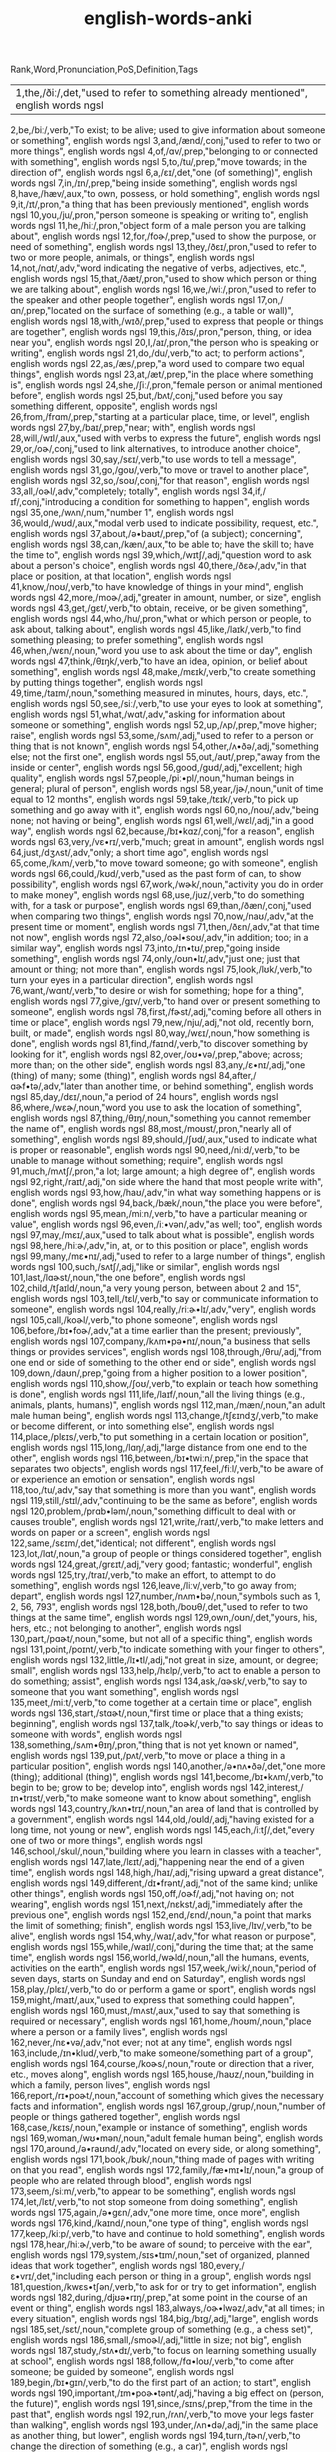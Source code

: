 :PROPERTIES:
:ID:       54f97aa4-4b45-4b8a-95e9-679f2585bf7a
:mtime:    20230307230247 20230215233815 20230212230128 20230212212830 20230211005650 20230210234525
:ctime:    20230210234521
:END:
#+title: english-words-anki

Rank,Word,Pronunciation,PoS,Definition,Tags
| 1,the,/ðiː/,det,"used to refer to something already mentioned", english words ngsl
2,be,/biː/,verb,"To exist; to be alive; used to give information about someone or something", english words ngsl
3,and,/ænd/,conj,"used to refer to two or more things", english words ngsl
4,of,/ɑv/,prep,"belonging to or connected with something", english words ngsl
5,to,/tu/,prep,"move towards; in the direction of", english words ngsl
6,a,/ɛɪ/,det,"one (of something)", english words ngsl
7,in,/ɪn/,prep,"being inside something", english words ngsl
8,have,/hæv/,aux,"to own, possess, or hold something", english words ngsl
9,it,/ɪt/,pron,"a thing that has been previously mentioned", english words ngsl
10,you,/ju/,pron,"person someone is speaking or writing to", english words ngsl
11,he,/hiː/,pron,"object form of a male person you are talking about", english words ngsl
12,for,/foɚ/,prep,"used to show the purpose, or need of something", english words ngsl
13,they,/ðɛɪ/,pron,"used to refer to two or more people, animals, or things", english words ngsl
14,not,/nɑt/,adv,"word indicating the negative of verbs, adjectives, etc.", english words ngsl
15,that,/ðæt/,pron,"used to show which person or thing we are talking about", english words ngsl
16,we,/wiː/,pron,"used to refer to the speaker and other people together", english words ngsl
17,on,/ɑn/,prep,"located on the surface of something (e.g., a table or wall)", english words ngsl
18,with,/wɪð/,prep,"used to express that people or things are together", english words ngsl
19,this,/ðɪs/,pron,"person, thing, or idea near you", english words ngsl
20,I,/aɪ/,pron,"the person who is speaking or writing", english words ngsl
21,do,/du/,verb,"to act; to perform actions", english words ngsl
22,as,/æs/,prep,"a word used to compare two equal things", english words ngsl
23,at,/æt/,prep,"in the place where something is", english words ngsl
24,she,/ʃiː/,pron,"female person or animal mentioned before", english words ngsl
25,but,/bʌt/,conj,"used before you say something different, opposite", english words ngsl
26,from,/frɑm/,prep,"starting at a particular place, time, or level", english words ngsl
27,by,/baɪ/,prep,"near; with", english words ngsl
28,will,/wɪl/,aux,"used with verbs to express the future", english words ngsl
29,or,/oɚ/,conj,"used to link alternatives, to introduce another choice", english words ngsl
30,say,/sɛɪ/,verb,"to use words to tell a message", english words ngsl
31,go,/goʊ/,verb,"to move or travel to another place", english words ngsl
32,so,/soʊ/,conj,"for that reason", english words ngsl
33,all,/oɚl/,adv,"completely; totally", english words ngsl
34,if,/ɪf/,conj,"introducing a condition for something to happen", english words ngsl
35,one,/wʌn/,num,"number 1", english words ngsl
36,would,/wʊd/,aux,"modal verb used to indicate possibility, request, etc.", english words ngsl
37,about,/ə•baʊt/,prep,"of (a subject); concerning", english words ngsl
38,can,/kæn/,aux,"to be able to; have the skill to; have the time to", english words ngsl
39,which,/wɪtʃ/,adj,"question word to ask about a person's choice", english words ngsl
40,there,/ðɛɚ/,adv,"in that place or position, at that location", english words ngsl
41,know,/noʊ/,verb,"to have knowledge of things in your mind", english words ngsl
42,more,/moɚ/,adj,"greater in amount, number, or size", english words ngsl
43,get,/gɛt/,verb,"to obtain, receive, or be given something", english words ngsl
44,who,/hu/,pron,"what or which person or people, to ask about, talking about", english words ngsl
45,like,/laɪk/,verb,"to find something pleasing; to prefer something", english words ngsl
46,when,/wɛn/,noun,"word you use to ask about the time or day", english words ngsl
47,think,/θɪŋk/,verb,"to have an idea, opinion, or belief about something", english words ngsl
48,make,/mɛɪk/,verb,"to create something by putting things together", english words ngsl
49,time,/taɪm/,noun,"something measured in minutes, hours, days, etc.", english words ngsl
50,see,/siː/,verb,"to use your eyes to look at something", english words ngsl
51,what,/wɑt/,adv,"asking for information about someone or something", english words ngsl
52,up,/ʌp/,prep,"move higher; raise", english words ngsl
53,some,/sʌm/,adj,"used to refer to a person or thing that is not known", english words ngsl
54,other,/ʌ•ðə/,adj,"something else; not the first one", english words ngsl
55,out,/aʊt/,prep,"away from the inside or center", english words ngsl
56,good,/gʊd/,adj,"excellent; high quality", english words ngsl
57,people,/piː•pl/,noun,"human beings in general; plural of person", english words ngsl
58,year,/jɚ/,noun,"unit of time equal to 12 months", english words ngsl
59,take,/tɛɪk/,verb,"to pick up something and go away with it", english words ngsl
60,no,/noʊ/,adv,"being none; not having or being", english words ngsl
61,well,/wɛl/,adj,"in a good way", english words ngsl
62,because,/bɪ•kɑz/,conj,"for a reason", english words ngsl
63,very,/vɛ•rɪ/,verb,"much; great in amount", english words ngsl
64,just,/dʒʌst/,adv,"only; a short time ago", english words ngsl
65,come,/kʌm/,verb,"to move toward someone; go with someone", english words ngsl
66,could,/kʊd/,verb,"used as the past form of can, to show possibility", english words ngsl
67,work,/wɚk/,noun,"activity you do in order to make money", english words ngsl
68,use,/juz/,verb,"to do something with, for a task or purpose", english words ngsl
69,than,/ðæn/,conj,"used when comparing two things", english words ngsl
70,now,/naʊ/,adv,"at the present time or moment", english words ngsl
71,then,/ðɛn/,adv,"at that time not now", english words ngsl
72,also,/oɚl•soʊ/,adv,"in addition; too; in a similar way", english words ngsl
73,into,/ɪn•tʊ/,prep,"going inside something", english words ngsl
74,only,/oʊn•lɪ/,adv,"just one; just that amount or thing; not more than", english words ngsl
75,look,/lʊk/,verb,"to turn your eyes in a particular direction", english words ngsl
76,want,/wɑnt/,verb,"to desire or wish for something; hope for a thing", english words ngsl
77,give,/gɪv/,verb,"to hand over or present something to someone", english words ngsl
78,first,/fɚst/,adj,"coming before all others in time or place", english words ngsl
79,new,/nju/,adj,"not old, recently born, built, or made", english words ngsl
80,way,/wɛɪ/,noun,"how something is done", english words ngsl
81,find,/faɪnd/,verb,"to discover something by looking for it", english words ngsl
82,over,/oʊ•və/,prep,"above; across; more than; on the other side", english words ngsl
83,any,/ɛ•nɪ/,adj,"one (thing) of many; some (thing)", english words ngsl
84,after,/ɑɚf•tə/,adv,"later than another time, or behind something", english words ngsl
85,day,/dɛɪ/,noun,"a period of 24 hours", english words ngsl
86,where,/wɛɚ/,noun,"word you use to ask the location of something", english words ngsl
87,thing,/θɪŋ/,noun,"something you cannot remember the name of", english words ngsl
88,most,/moʊst/,pron,"nearly all of something", english words ngsl
89,should,/ʃʊd/,aux,"used to indicate what is proper or reasonable", english words ngsl
90,need,/niːd/,verb,"to be unable to manage without something; require", english words ngsl
91,much,/mʌtʃ/,pron,"a lot; large amount; a high degree of", english words ngsl
92,right,/raɪt/,adj,"on side where the hand that most people write with", english words ngsl
93,how,/haʊ/,adv,"in what way something happens or is done", english words ngsl
94,back,/bæk/,noun,"the place you were before", english words ngsl
95,mean,/miːn/,verb,"to have a particular meaning or value", english words ngsl
96,even,/iː•vən/,adv,"as well; too", english words ngsl
97,may,/mɛɪ/,aux,"used to talk about what is possible", english words ngsl
98,here,/hiːɚ/,adv,"in, at, or to this position or place", english words ngsl
99,many,/mɛ•nɪ/,adj,"used to refer to a large number of things", english words ngsl
100,such,/sʌtʃ/,adj,"like or similar", english words ngsl
101,last,/lɑɚst/,noun,"the one before", english words ngsl
102,child,/tʃaɪld/,noun,"a very young person, between about 2 and 15", english words ngsl
103,tell,/tɛl/,verb,"to say or communicate information to someone", english words ngsl
104,really,/riːɚ•lɪ/,adv,"very", english words ngsl
105,call,/koɚl/,verb,"to phone someone", english words ngsl
106,before,/bɪ•foɚ/,adv,"at a time earlier than the present; previously", english words ngsl
107,company,/kʌm•pə•nɪ/,noun,"a business that sells things or provides services", english words ngsl
108,through,/θru/,adj,"from one end or side of something to the other end or side", english words ngsl
109,down,/daʊn/,prep,"going from a higher position to a lower position", english words ngsl
110,show,/ʃoʊ/,verb,"to explain or teach how something is done", english words ngsl
111,life,/laɪf/,noun,"all the living things (e.g., animals, plants, humans)", english words ngsl
112,man,/mæn/,noun,"an adult male human being", english words ngsl
113,change,/tʃɛɪndʒ/,verb,"to make or become different, or into something else", english words ngsl
114,place,/plɛɪs/,verb,"to put something in a certain location or position", english words ngsl
115,long,/lɑŋ/,adj,"large distance from one end to the other", english words ngsl
116,between,/bɪ•twiːn/,prep,"in the space that separates two objects", english words ngsl
117,feel,/fiːl/,verb,"to be aware of or experience an emotion or sensation", english words ngsl
118,too,/tu/,adv,"say that something is more than you want", english words ngsl
119,still,/stɪl/,adv,"continuing to be the same as before", english words ngsl
120,problem,/prɑb•ləm/,noun,"something difficult to deal with or causes trouble", english words ngsl
121,write,/raɪt/,verb,"to make letters and words on paper or a screen", english words ngsl
122,same,/sɛɪm/,det,"identical; not different", english words ngsl
123,lot,/lɑt/,noun,"a group of people or things considered together", english words ngsl
124,great,/grɛɪt/,adj,"very good; fantastic; wonderful", english words ngsl
125,try,/traɪ/,verb,"to make an effort, to attempt to do something", english words ngsl
126,leave,/liːv/,verb,"to go away from; depart", english words ngsl
127,number,/nʌm•bə/,noun,"symbols such as 1, 2, 56, 793", english words ngsl
128,both,/boʊθ/,det,"used to refer to two things at the same time", english words ngsl
129,own,/oʊn/,det,"yours, his, hers, etc.; not belonging to another", english words ngsl
130,part,/pɑɚt/,noun,"some, but not all of a specific thing", english words ngsl
131,point,/poɪnt/,verb,"to indicate something with your finger to others", english words ngsl
132,little,/lɪ•tl/,adj,"not great in size, amount, or degree; small", english words ngsl
133,help,/hɛlp/,verb,"to act to enable a person to do something; assist", english words ngsl
134,ask,/ɑɚsk/,verb,"to say to someone that you want something", english words ngsl
135,meet,/miːt/,verb,"to come together at a certain time or place", english words ngsl
136,start,/stɑɚt/,noun,"first time or place that a thing exists; beginning", english words ngsl
137,talk,/toɚk/,verb,"to say things or ideas to someone with words", english words ngsl
138,something,/sʌm•θɪŋ/,pron,"thing that is not yet known or named", english words ngsl
139,put,/pʌt/,verb,"to move or place a thing in a particular position", english words ngsl
140,another,/ə•nʌ•ðə/,det,"one more (thing); additional (thing)", english words ngsl
141,become,/bɪ•kʌm/,verb,"to begin to be; grow to be; develop into", english words ngsl
142,interest,/ɪn•trɪst/,verb,"to make someone want to know about something", english words ngsl
143,country,/kʌn•trɪ/,noun,"an area of land that is controlled by a government", english words ngsl
144,old,/oʊld/,adj,"having existed for a long time, not young or new", english words ngsl
145,each,/iːtʃ/,det,"every one of two or more things", english words ngsl
146,school,/skul/,noun,"building where you learn in classes with a teacher", english words ngsl
147,late,/lɛɪt/,adj,"happening near the end of a given time", english words ngsl
148,high,/haɪ/,adj,"rising upward a great distance", english words ngsl
149,different,/dɪ•frənt/,adj,"not of the same kind; unlike other things", english words ngsl
150,off,/oɚf/,adj,"not having on; not wearing", english words ngsl
151,next,/nɛkst/,adj,"immediately after the previous one", english words ngsl
152,end,/ɛnd/,noun,"a point that marks the limit of something; finish", english words ngsl
153,live,/lɪv/,verb,"to be alive", english words ngsl
154,why,/waɪ/,adv,"for what reason or purpose", english words ngsl
155,while,/waɪl/,conj,"during the time that; at the same time", english words ngsl
156,world,/wɚld/,noun,"all the humans, events, activities on the earth", english words ngsl
157,week,/wiːk/,noun,"period of seven days, starts on Sunday and end on Saturday", english words ngsl
158,play,/plɛɪ/,verb,"to do or perform a game or sport", english words ngsl
159,might,/maɪt/,aux,"used to express that something could happen", english words ngsl
160,must,/mʌst/,aux,"used to say that something is required or necessary", english words ngsl
161,home,/hoʊm/,noun,"place where a person or a family lives", english words ngsl
162,never,/nɛ•və/,adv,"not ever; not at any time", english words ngsl
163,include,/ɪn•klud/,verb,"to make someone/something part of a group", english words ngsl
164,course,/koɚs/,noun,"route or direction that a river, etc., moves along", english words ngsl
165,house,/haʊz/,noun,"building in which a family, person lives", english words ngsl
166,report,/rɪ•poɚt/,noun,"account of something which gives the necessary facts and information", english words ngsl
167,group,/grup/,noun,"number of people or things gathered together", english words ngsl
168,case,/kɛɪs/,noun,"example or instance of something", english words ngsl
169,woman,/wʊ•mən/,noun,"adult female human being", english words ngsl
170,around,/ə•raʊnd/,adv,"located on every side, or along something", english words ngsl
171,book,/bʊk/,noun,"thing made of pages with writing on that you read", english words ngsl
172,family,/fæ•mɪ•lɪ/,noun,"a group of people who are related through blood", english words ngsl
173,seem,/siːm/,verb,"to appear to be something", english words ngsl
174,let,/lɛt/,verb,"to not stop someone from doing something", english words ngsl
175,again,/ə•gɛn/,adv,"one more time, once more", english words ngsl
176,kind,/kaɪnd/,noun,"one type of thing", english words ngsl
177,keep,/kiːp/,verb,"to have and continue to hold something", english words ngsl
178,hear,/hiːɚ/,verb,"to be aware of sound; to perceive with the ear", english words ngsl
179,system,/sɪs•tɪm/,noun,"set of organized, planned ideas that work together", english words ngsl
180,every,/ɛ•vrɪ/,det,"including each person or thing in a group", english words ngsl
181,question,/kwɛs•tʃən/,verb,"to ask for or try to get information", english words ngsl
182,during,/djʊə•rɪŋ/,prep,"at some point in the course of an event or thing", english words ngsl
183,always,/oɚ•lwəz/,adv,"at all times; in every situation", english words ngsl
184,big,/bɪg/,adj,"large", english words ngsl
185,set,/sɛt/,noun,"complete group of something (e.g., a chess set)", english words ngsl
186,small,/smoɚl/,adj,"little in size; not big", english words ngsl
187,study,/stʌ•dɪ/,verb,"to focus on learning something usually at school", english words ngsl
188,follow,/fɑ•loʊ/,verb,"to come after someone; be guided by someone", english words ngsl
189,begin,/bɪ•gɪn/,verb,"to do the first part of an action; to start", english words ngsl
190,important,/ɪm•poɚ•tənt/,adj,"having a big effect on (person, the future)", english words ngsl
191,since,/sɪns/,prep,"from the time in the past that", english words ngsl
192,run,/rʌn/,verb,"to move your legs faster than walking", english words ngsl
193,under,/ʌn•də/,adj,"in the same place as another thing, but lower", english words ngsl
194,turn,/tɚn/,verb,"to change the direction of something (e.g., a car)", english words ngsl
195,few,/fju/,adj,"not many; small in number", english words ngsl
196,bring,/brɪŋ/,verb,"to take or go with someone to a place", english words ngsl
197,early,/ɚ•lɪ/,adj,"happening sooner than expected", english words ngsl
198,hand,/hænd/,noun,"body part at the end of a person's arm", english words ngsl
199,state,/stɛɪt/,noun,"region within a country, with its own government", english words ngsl
200,move,/muv/,verb,"to cause something to change to a different place", english words ngsl
201,money,/mʌ•nɪ/,noun,"coins or notes we use to pay for things", english words ngsl
202,fact,/fækt/,noun,"something that is known or proved to be true", english words ngsl
203,however,/haʊ•ɛ•və/,conj,"used when you add information that is different from a previous statement", english words ngsl
204,area,/ɛɚ•riːɚ/,noun,"a specific section or space; part of a region", english words ngsl
205,provide,/prə•vaɪd/,verb,"to make available; to supply for use", english words ngsl
206,name,/nɛɪm/,noun,"what something or someone is called", english words ngsl
207,read,/rɛd/,verb,"to look at and comprehend the meaning some writing", english words ngsl
208,friend,/frɛnd/,noun,"person who you like and enjoy being with", english words ngsl
209,month,/mʌnθ/,noun,"one of 12 time periods that make a year, each from 28 to 31 days long", english words ngsl
210,large,/lɑɚdʒ/,adj,"big; of great size; broad, tall, wide, long, or fat", english words ngsl
211,business,/bɪ•zɪ•nɪs/,noun,"a company formed for making profit", english words ngsl
212,without,/wɪ•ðaʊt/,prep,"used to say you don't have something or it isn't in a place", english words ngsl
213,information,/ɪn•fə•mɛɪ•ʃən/,noun,"collection of facts and details about something", english words ngsl
214,open,/oʊ•pən/,adj,"not closed or shut", english words ngsl
215,order,/oɚ•də/,verb,"to ask for something you want to buy (e.g., a meal)", english words ngsl
216,government,/gʌ•vn•mənt/,noun,"group of people and system which rule a nation", english words ngsl
217,word,/wɚd/,noun,"unit of language that has a meaning", english words ngsl
218,issue,/ɪ•sju/,noun,"important topic discussed, debated, or argued over", english words ngsl
219,market,/mɑɚ•kɪt/,noun,"public event where people sell goods on tables", english words ngsl
220,pay,/pɛɪ/,verb,"to give money for goods or work done", english words ngsl
221,build,/bɪld/,verb,"to make (e.g., a house, by putting materials together)", english words ngsl
222,hold,/hoʊld/,verb,"to use hands or arms to carry or keep something", english words ngsl
223,service,/sɚ•vɪs/,verb,"to maintain a piece of machinery so it runs well", english words ngsl
224,against,/ə•gɛnst/,prep,"in opposition to; disagreeing with", english words ngsl
225,believe,/bɪ•liːv/,verb,"to think or accept that something is true", english words ngsl
226,second,/sɛkənd/,adj,"2nd; the one following first", english words ngsl
227,though,/ðoʊ/,adv,"although, despite the fact that", english words ngsl
228,yes,/jɛs/,intj,"way to say you agree or will do something", english words ngsl
229,love,/lʌv/,verb,"to care for and like someone very strong and deeply", english words ngsl
230,increase,/ɪn•kriːs/,verb,"to make or become something larger in size or amount", english words ngsl
231,job,/dʒɑb/,noun,"regular work of earning money", english words ngsl
232,plan,/plæn/,verb,"to decide a set of actions to do something", english words ngsl
233,result,/ɹɪ•zʌlt/,verb,"to be the outcome of other causes and effects", english words ngsl
234,away,/ə•wɛɪ/,adv,"not here; far from here; in a different direction", english words ngsl
235,example,/ɪg•zɑɚm•pl/,noun,"something or someone who represents a group", english words ngsl
236,happen,/hæ•pən/,verb,"to take place or occur", english words ngsl
237,offer,/ɑ•fə/,verb,"to give the opportunity to accept something", english words ngsl
238,young,/jʌŋ/,adj,"at an early stage of existence; not mature", english words ngsl
239,close,/kloʊz/,adv,"next to; only a short distance away", english words ngsl
240,program,/proʊ•græm/,noun,"planned set of actions; a schematic system", english words ngsl
241,lead,/liːd/,verb,"to show the way or guide others", english words ngsl
242,buy,/baɪ/,verb,"to get something by paying money for it", english words ngsl
243,understand,/ʌn•də•stænd/,verb,"to know the meaning of language, what someone says", english words ngsl
244,thank,/θæŋk/,verb,"to tell someone you are grateful to them", english words ngsl
245,far,/fɑɚ/,adj,"a long way away", english words ngsl
246,today,/tə•dɛɪ/,adv,"on this day; at the time that is happening now", english words ngsl
247,hour,/aʊ•ə/,noun,"60 minutes; one of 24 equal units of time in a day", english words ngsl
248,student,/stju•dənt/,noun,"person studying at school", english words ngsl
249,face,/fɛɪs/,noun,"front part of the head where eyes, nose, and mouth are", english words ngsl
250,hope,/hoʊp/,noun,"when you wish something would happen; what you wish", english words ngsl
251,idea,/aɪ•diːɚ/,noun,"belief, thought, suggestion, opinion, or plan", english words ngsl
252,cost,/kɑst/,noun,"price you pay for something", english words ngsl
253,less,/lɛs/,adj,"smaller in amount or degree", english words ngsl
254,room,/rʊm/,noun,"a part of building enclosed by walls (e.g., kitchen)", english words ngsl
255,until,/ən•tɪl/,conj,"up to, to indicate a point in time when something happens", english words ngsl
256,reason,/riː•zn/,noun,"explanation for why something occurred or was done", english words ngsl
257,form,/foɚm/,noun,"visible shape or style; type; kind", english words ngsl
258,spend,/spɛnd/,verb,"to use money to pay for something", english words ngsl
259,head,/hɛd/,noun,"top part of your body with eyes and a mouth", english words ngsl
260,car,/kɑɚ/,noun,"a vehicle with four wheels and engine that can carry things", english words ngsl
261,learn,/lɚn/,verb,"to get knowledge or skills by study or experience", english words ngsl
262,level,/lɛ•vl/,verb,"to make things flat or even", english words ngsl
263,person,/pɚ•sn/,noun,"man, woman, or child", english words ngsl
264,experience,/ɪks•piːɚ•riːɚns/,noun,"knowledge gained by living life, doing new things", english words ngsl
265,once,/wʌns/,adv,"one time; one instance", english words ngsl
266,member,/mɛm•bə/,noun,"person or thing belonging to a group or team", english words ngsl
267,enough,/ɪ•nʌf/,adj,"equal to what is needed; as much as required", english words ngsl
268,bad,/bæd/,adj,"not good; wrong", english words ngsl
269,city,/sɪ•tɪ/,noun,"a heavily populated area with many buildings and roads", english words ngsl
270,night,/naɪt/,noun,"time when sun does not shine", english words ngsl
271,able,/ɛɪ•bl/,adj,"having the power, skill, knowledge, or money to do something", english words ngsl
272,support,/sə•poɚt/,verb,"to give assistance or advice to someone", english words ngsl
273,whether,/wɛ•ðə/,conj,"if something will happen or not", english words ngsl
274,line,/laɪn/,noun,"mark that is long, straight, and very thin", english words ngsl
275,present,/prɛ•znt/,noun,"gift", english words ngsl
276,side,/saɪd/,noun,"straight edge of an object", english words ngsl
277,quite,/kwaɪt/,adv,"very; in a complete or total manner", english words ngsl
278,although,/oɚl•ðoʊ/,conj,"despite the fact that; however", english words ngsl
279,sure,/ʃʊə/,adj,"having no doubts about something", english words ngsl
280,term,/tɚm/,noun,"fixed period of weeks for learning at school", english words ngsl
281,least,/liːst/,adv,"in the smallest or lowest way", english words ngsl
282,age,/ɛɪdʒ/,noun,"number of years a person has lived (also of things)", english words ngsl
283,low,/loʊ/,adj,"not high; being near the ground, or bottom", english words ngsl
284,speak,/spiːk/,verb,"to use words to tell information, express thoughts", english words ngsl
285,within,/wɪ•ðɪn/,adv,"not beyond the limits of a particular space, time, or range", english words ngsl
286,process,/proʊ•sɛs/,verb,"to adopt a set of actions that produce a particular result", english words ngsl
287,public,/pʌb•lɪk/,adj,"concerning society in general", english words ngsl
288,often,/oɚ•fn/,adv,"many times, frequently, on many occasions", english words ngsl
289,train,/trɛɪn/,noun,"vehicle that carries people and runs on rails", english words ngsl
290,possible,/pɑ•sə•bl/,adj,"having a chance of happening, or being true", english words ngsl
291,actually,/æktʃʊlɪ/,adv,"used to add new (often different) information", english words ngsl
292,rather,/rɑɚ•ðə/,adv,"somewhat; fairly; not that much", english words ngsl
293,view,/vju/,noun,"things you are able to see from a specific place", english words ngsl
294,together,/tə•gɛ•ðə/,adv,"near close in the same place not far in a family or group", english words ngsl
295,consider,/kən•sɪ•də/,verb,"to think carefully about something", english words ngsl
296,price,/praɪs/,verb,"to determine or set the cost of something", english words ngsl
297,parent,/pɛɚ•rənt/,noun,"person's mother or father", english words ngsl
298,hard,/hɑɚd/,adj,"difficult to bend, break or cut; solid", english words ngsl
299,party,/pɑɚ•tɪ/,noun,"social event often with food, drinks, and dancing", english words ngsl
300,local,/loʊ•kəl/,adj,"relating or restricted to a particular area, city, or town", english words ngsl
301,control,/kən•troʊl/,verb,"to direct or influence the behavior of something", english words ngsl
302,already,/oɚl•rɛ•dɪ/,adv,"having happened or been done before this time", english words ngsl
303,concern,/kən•sɚn/,noun,"feeling of worry or anxiety", english words ngsl
304,product,/prɑ•dəkt/,noun,"item that can be bought", english words ngsl
305,lose,/luz/,verb,"to be unable to find something you once had", english words ngsl
306,story,/stoɚ•rɪ/,noun,"an account or description of how something happened", english words ngsl
307,almost,/oɚl•moʊst/,adv,"only a little less than, nearly, not quite", english words ngsl
308,continue,/kən•tɪ•nju/,verb,"to do something without stopping, or after pausing", english words ngsl
309,stand,/stænd/,verb,"to be upright; not be sitting or lying down", english words ngsl
310,whole,/hoʊl/,adj,"complete or full; all of", english words ngsl
311,yet,/jɛt/,adv,"until now; up to the present", english words ngsl
312,rate,/rɛɪt/,noun,"speed or frequency of events over time", english words ngsl
313,care,/kɛɚ/,verb,"to look after someone or something", english words ngsl
314,expect,/ɪks•pɛkt/,verb,"to believe something is probably going to happen", english words ngsl
315,effect,/ɪ•fɛkt/,noun,"change brought about by a cause; result", english words ngsl
316,sort,/soɚt/,noun,"group or class of similar things or people", english words ngsl
317,ever,/ɛ•və/,adv,"at any time; at all times in the future", english words ngsl
318,anything,/ɛ•nɪ•θɪŋ/,noun,"thing of any kind; used to refer to a thing in questions", english words ngsl
319,cause,/koɚz/,verb,"to make something happen; create effect or result", english words ngsl
320,fall,/foɚl/,noun,"dropping from a standing position to the ground", english words ngsl
321,deal,/diːl/,verb,"to give out (cards, etc.) to; distribute", english words ngsl
322,water,/woɚ•tə/,noun,"clear liquid that forms the seas, rivers, and rain", english words ngsl
323,send,/sɛnd/,verb,"to cause mail or package to go to another place", english words ngsl
324,allow,/ə•laʊ/,verb,"to let or permit someone do something", english words ngsl
325,soon,/sun/,adv,"at a time not long from now", english words ngsl
326,watch,/wɑtʃ/,verb,"to look at carefully to work out what is happening", english words ngsl
327,base,/bɛɪs/,noun,"origin or start from which something came", english words ngsl
328,probably,/prɑbəblɪ/,adv,"likely to happen or be true", english words ngsl
329,suggest,/sə•dʒɛst/,verb,"to mention something that could be done; propose", english words ngsl
330,past,/pɑɚst/,noun,"the time that existed before now (e.g., long ago)", english words ngsl
331,power,/paʊə2/,noun,"legal or official right to perform certain actions", english words ngsl
332,test,/tɛst/,noun,"examination; questions to measure knowledge", english words ngsl
333,visit,/vɪ•zɪt/,verb,"to go to a place for a time, usually for a reason", english words ngsl
334,center,/sɛn•tə/,noun,"place in the middle of something", english words ngsl
335,grow,/groʊ/,verb,"to develop and become bigger or taller over time", english words ngsl
336,nothing,/nʌ•θɪŋ/,pron,"not anything, not a single thing", english words ngsl
337,return,/rɪ•tɚn/,verb,"to come back to a place again", english words ngsl
338,mother,/mʌ•ðə/,noun,"a female who has a child or children", english words ngsl
339,walk,/woɚk/,verb,"to move with your legs at a slowish pace", english words ngsl
340,matter,/mæ•tə/,noun,"problem or reason for concern", english words ngsl
341,mind,/maɪnd/,noun,"part of humans that allows us to think or feel", english words ngsl
342,value,/væ•lju/,verb,"to say how much money something is worth", english words ngsl
343,office,/ɑ•fɪs/,noun,"building of set of rooms used to do business or professional activities", english words ngsl
344,record,/rɪ•koɚd/,noun,"being the highest or most extreme level achieved in an area", english words ngsl
345,stay,/stɛɪ/,verb,"to spend time visiting a place or someone's home", english words ngsl
346,force,/foɚs/,verb,"to use physical strength or violence to persuade", english words ngsl
347,stop,/stɑp/,verb,"to finish moving or to come to an end", english words ngsl
348,several,/sɛ•vrəl/,det,"more than two but not many", english words ngsl
349,light,/laɪt/,adj,"not heavy; weighing only a little", english words ngsl
350,develop,/dɪ•vɛ•ləp/,verb,"to grow bigger, more complex, or more advanced", english words ngsl
351,remember,/rɪ•mɛm•bə/,verb,"to bring a previous image or idea to your mind", english words ngsl
352,bit,/bɪt/,noun,"small piece of something", english words ngsl
353,share,/ʃɛɚ/,noun,"part of a company you own, shown by a certificate", english words ngsl
354,real,/rɛɪ•ɑɚl/,adj,"actually existing or happening, not imagined", english words ngsl
355,answer,/ɑɚn•sə/,noun,"solution to a problem or test question", english words ngsl
356,sit,/sɪt/,verb,"to be in a resting position on a chair", english words ngsl
357,figure,/fɪ•gə/,verb,"to understand after thinking; work out", english words ngsl
358,letter,/lɛ•tə/,noun,"message you put in an envelope and send by post", english words ngsl
359,decide,/dɪ•saɪd/,verb,"to make a choice about something or choose after thinking", english words ngsl
360,language,/læŋ•gwɪdʒ/,noun,"words or signs used to communicate messages", english words ngsl
361,subject,/səb•dʒɛkt/,noun,"person or thing that does the action of a verb", english words ngsl
362,class,/klɑɚs/,noun,"rank or level in society, ranked from high (rich professional people) to low (ordinary people)", english words ngsl
363,development,/dɪ•vɛ•ləp•mənt/,noun,"act or process of growing bigger or more advanced", english words ngsl
364,town,/taʊn/,noun,"small city", english words ngsl
365,half,/hɑɚf/,noun,"the part you get when one is divided into two; ½", english words ngsl
366,minute,/maɪ•njut/,noun,"unit of time equal to 60 seconds", english words ngsl
367,food,/fud/,noun,"what people and animals eat to live", english words ngsl
368,break,/brɛɪk/,verb,"to separate into pieces by force, or by dropping", english words ngsl
369,clear,/kliːɚ/,adj,"easy to understand; well-explained; obvious", english words ngsl
370,future,/fju•tʃə/,noun,"time that is to come after the present", english words ngsl
371,either,/aɪ•ðə/,adj,"one of two (used when there is a choice of two)", english words ngsl
372,ago,/ə•goʊ/,adv,"at a specified length of time in the past", english words ngsl
373,per,/pɚ/,prep,"for each; during each", english words ngsl
374,remain,/rɪ•mɛɪn/,verb,"to be left behind, to continue to exist", english words ngsl
375,top,/tɑp/,noun,"highest or upper part or point of something", english words ngsl
376,among,/ə•mʌŋ/,prep,"in the center of some things; in relation to several things", english words ngsl
377,win,/wɪn/,verb,"to succeed in a game or contest", english words ngsl
378,color,/kʌ•lɚ/,noun,"the quality of things you can see (e.g., red, blue)", english words ngsl
379,involve,/ɪn•vɑlv/,verb,"to have or be included as a part of something", english words ngsl
380,reach,/riːtʃ/,verb,"to come to or arrive at a goal or destination", english words ngsl
381,social,/soʊ•ʃəl/,adj,"involving activities among people especially free time activities", english words ngsl
382,period,/piːɚ•riːɚd/,noun,"set amount of time during which events take place", english words ngsl
383,across,/ə•krɑs/,adv,"from one side to the other of something", english words ngsl
384,note,/noʊt/,verb,"to make mention of something; to make a remark", english words ngsl
385,history,/hɪs•tə•rɪ/,noun,"study of past event", english words ngsl
386,create,/kriː•ɛɪt/,verb,"to make, cause, or bring into existence", english words ngsl
387,drive,/draɪv/,verb,"to control a vehicle so that it moves somewhere", english words ngsl
388,along,/ə•lɑŋ/,prep,"at a point on a line", english words ngsl
389,type,/taɪp/,noun,"group of things or people sharing common features", english words ngsl
390,sound,/saʊnd/,noun,"waves traveling in air or water that can be heard", english words ngsl
391,eye,/aɪ/,noun,"part of the body that you see with", english words ngsl
392,music,/mju•zɪk/,noun,"sounds that are sung or played to give pleasure", english words ngsl
393,game,/gɛɪm/,noun,"activity with rules that people play to have fun", english words ngsl
394,political,/pə•lɪ•tɪ•kəl/,adj,"concerning government or public affairs", english words ngsl
395,free,/friː/,adj,"costing no money", english words ngsl
396,receive,/rɪ•siːv/,verb,"to get something that someone has given or sent to you", english words ngsl
397,moment,/moʊ•mənt/,noun,"very short or brief period of time", english words ngsl
398,sale,/sɛɪl/,noun,"giving something for money; the amount sold", english words ngsl
399,policy,/pɑ•lɪ•sɪ/,noun,"course of action proposed by an organization, etc.", english words ngsl
400,further,/fɚ•ðə/,adj,"extra; in addition", english words ngsl
401,body,/bɑ•dɪ/,noun,"a person's physical self", english words ngsl
402,require,/rɪ•kwaɪ•ə/,verb,"to need something, to make it necessary", english words ngsl
403,wait,/wɛɪt/,verb,"to spend time until an expected thing happens", english words ngsl
404,general,/dʒɛ•nə•rəl/,adj,"widespread, normal or usual", english words ngsl
405,appear,/ə•piːɚ/,verb,"to be seen, become visible; come into sight", english words ngsl
406,toward,/tə•woɚd/,adv,"facing or moving in the direction of something", english words ngsl
407,team,/tiːm/,noun,"group of people working on a task together", english words ngsl
408,easy,/iː•zɪ/,adj,"not hard to do; not difficult", english words ngsl
409,individual,/ɪn•dɪ•vɪ•djʊəl/,noun,"single person, looked at separately from others", english words ngsl
410,full,/fʊl/,adj,"containing or holding as much as possible", english words ngsl
411,black,/blæk/,adj,"color of the sky on a dark night", english words ngsl
412,sense,/sɛns/,verb,"to perceive using sight, sound, taste touch or hearing", english words ngsl
413,perhaps,/pɚ•hæps/,adv,"possibly, but not certainly; maybe", english words ngsl
414,add,/æd/,verb,"to put two things or numbers together (e.g., 2+2)", english words ngsl
415,rule,/rul/,noun,"statement that says how things should be", english words ngsl
416,pass,/pɑɚs/,verb,"to travel through or near a place", english words ngsl
417,produce,/prə•djus/,verb,"to manufacture something using machines", english words ngsl
418,sell,/sɛl/,verb,"to exchange something for money", english words ngsl
419,short,/ʃoɚt/,noun,"small distance from one end to the other", english words ngsl
420,agree,/ə•griː/,verb,"to have the same opinion as someone else", english words ngsl
421,law,/loɚ/,noun,"system or rules made by the government", english words ngsl
422,everything,/ɛ•vrɪ•θɪŋ/,pron,"all of the things mentioned", english words ngsl
423,research,/rɪ•sɚtʃ/,verb,"to carefully study to find and report new knowledge", english words ngsl
424,cover,/kʌ•və/,noun,"thing you put over something to close or hide it", english words ngsl
425,paper,/pɛɪ•pə/,noun,"pages of a book are made from this", english words ngsl
426,position,/pə•zɪ•ʃən/,noun,"specific location where someone or something is", english words ngsl
427,near,/niːɚ/,adj,"with a small distance between things", english words ngsl
428,human,/hju•mən/,noun,"a person; a man, woman or child", english words ngsl
429,computer,/kəm•pju•tə/,noun,"a machine for storing information and accessing the internet", english words ngsl
430,situation,/sɪ•tjʊ•ɛɪ•ʃən/,noun,"condition, location or position", english words ngsl
431,staff,/stɑɚf/,noun,"employees of a company", english words ngsl
432,activity,/æk•tɪ•vɪ•tɪ/,noun,"an action or task (e.g., sports, washing your clothes)", english words ngsl
433,film,/fɪlm/,noun,"movie", english words ngsl
434,morning,/moɚ•nɪŋ/,noun,"early part of the day before 12 noon", english words ngsl
435,war,/woɚ/,noun,"situation where armies fight each other", english words ngsl
436,account,/ə•kaʊnt/,noun,"arrangement with a bank to keep your money for you", english words ngsl
437,shop,/ʃɑp/,noun,"place which sells things", english words ngsl
438,major,/mɛɪ•dʒə/,adj,"important, serious, or large in scope", english words ngsl
439,someone,/sʌ•mwʌn/,pron,"person who is not known or named", english words ngsl
440,above,/ə•bʌv/,adv,"in a higher place than something else", english words ngsl
441,design,/dɪ•zaɪn/,verb,"to plan in a particular way to fulfill a purpose", english words ngsl
442,event,/ɪ•vɛnt/,noun,"something that happens", english words ngsl
443,special,/spɛ•ʃəl/,adj,"different from what is usual; better or greater than normal", english words ngsl
444,sometimes,/sʌm•taɪmz/,adv,"only at certain times; occasionally", english words ngsl
445,condition,/kən•dɪ•ʃən/,noun,"state of living you are in (e.g., good health)", english words ngsl
446,carry,/kæ•rɪ/,verb,"to hold something and move it to another place", english words ngsl
447,choose,/tʃuz/,verb,"to select; decide between several possibilities", english words ngsl
448,father,/fɑɚ•ðə/,noun,"a male parent", english words ngsl
449,decision,/dɪ•sɪ•ʒən/,noun,"a choice you make about something after thinking about it", english words ngsl
450,table,/tɛɪ•bl/,noun,"raised flat surface", english words ngsl
451,certain,/sɚ•tn/,adj,"being sure about something; without doubt", english words ngsl
452,forward,/foɚ•wəd/,adv,"toward what is ahead or in front", english words ngsl
453,main,/mɛɪn/,adj,"most important; most often used", english words ngsl
454,die,/daɪ/,verb,"to stop living", english words ngsl
455,bear,/bɛɚ/,noun,"large brown animal with fur that lives in forests", english words ngsl
456,cut,/kʌt/,verb,"to use a knife or scissors to divide or open the surface", english words ngsl
457,describe,/dɪs•kraɪb/,verb,"to tell someone the appearance, sound or smell of something", english words ngsl
458,himself,/hɪm•sɛlf/,pron,"the same (male) person who did the action", english words ngsl
459,available,/ə•vɛɪ•lə•bl/,adj,"present and able to be used", english words ngsl
460,especially,/ɪ'spɛʃəlɪ/,adv,"more than usual; extremely", english words ngsl
461,strong,/strɑŋ/,adj,"having big muscles; physically powerful", english words ngsl
462,rise,/raɪz/,verb,"to move from a lower position to a higher one", english words ngsl
463,girl,/gɚl/,noun,"a female child", english words ngsl
464,maybe,/mɛɪ•biː/,adv,"possibly but not certainly; perhaps", english words ngsl
465,community,/kə•mju•nɪ•tɪ/,noun,"group of people who share a common idea or area", english words ngsl
466,else,/ɛls/,adv,"otherwise; if you fail to...", english words ngsl
467,particular,/pə•tɪ•kjʊ•lə/,adj,"one specific (one)", english words ngsl
468,role,/roʊl/,noun,"character played by an actor", english words ngsl
469,join,/dʒoɪn/,verb,"to bring something close to another, to become one", english words ngsl
470,difficult,/dɪ•fɪ•kəlt/,adj,"hard; not easy; you need to work hard to do it", english words ngsl
471,please,/pliːz/,adv,"you say this when you politely ask people for things", english words ngsl
472,detail,/diː•tɛɪl/,noun,"small part of something; tiny fact", english words ngsl
473,difference,/dɪ•frəns/,noun,"not of the same kind; unlike other things", english words ngsl
474,action,/æk•ʃən/,noun,"something that a person or thing does", english words ngsl
475,health,/hɛlθ/,noun,"being in a good condition; being well", english words ngsl
476,eat,/ɛt/,verb,"to put food in your mouth", english words ngsl
477,step,/stɛp/,noun,"flat horizontal piece that forms stairs", english words ngsl
478,true,/tru/,adv,"agreeing with the facts; not false; real or actual", english words ngsl
479,phone,/foʊn/,verb,"to talk to someone using a telephone", english words ngsl
480,themselves,/ðəm•sɛlvz/,pron,"reflexive form of they", english words ngsl
481,draw,/droɚ/,verb,"to create an image using pen or pencil and paper", english words ngsl
482,white,/waɪt/,adj,"lightest color; the color of fresh snow and milk", english words ngsl
483,date,/dɛɪt/,noun,"a day in the calendar such as January 3rd", english words ngsl
484,practice,/præk•tɪs/,verb,"to do something many times to improve a skill", english words ngsl
485,model,/mɑ•dl/,adj,"to make a small scale copy of a full original", english words ngsl
486,raise,/rɛɪz/,verb,"to increase a quantity, size, intensity or price", english words ngsl
487,customer,/kʌs•tə•mə/,noun,"someone who buys goods or services from a business", english words ngsl
488,front,/frʌnt/,adj,"opposite of back; the forward part of an object", english words ngsl
489,explain,/ɪks•plɛɪn/,verb,"to make clear or easy to understand by describing", english words ngsl
490,door,/doɚ/,noun,"you walk through this when you go in a room", english words ngsl
491,outside,/aʊt•saɪd/,noun,"area around or near something, such as a building", english words ngsl
492,behind,/bɪ•haɪnd/,adv,"in or toward the back", english words ngsl
493,economic,/iː•kə•nɑ•mɪk/,adj,"having to do with trade, industry, and money", english words ngsl
494,site,/saɪt/,noun,"present, former, or future location of something, such as a building", english words ngsl
495,approach,/ə•proʊtʃ/,verb,"to get close to reaching something or somewhere", english words ngsl
496,teacher,/tiː•tʃə/,noun,"person who teaches others, especially in a school", english words ngsl
497,land,/lænd/,noun,"the earth; the ground", english words ngsl
498,charge,/tʃɑɚdʒ/,verb,"to ask for money as a price for a service or goods", english words ngsl
499,finally,/faɪ•nə•lɪ/,adv,"after a long time or some difficulty", english words ngsl
500,sign,/saɪn/,noun,"something such as a mark or event that shows that something exists, is true, is happening or will happen", english words ngsl
501,claim,/klɛɪm/,verb,"to say something is true when others may not agree", english words ngsl
502,relationship,/rɪ•lɛɪ•ʃən•ʃɪp/,noun,"manner in which people, groups or countries behave toward one another", english words ngsl
503,travel,/træ•vl/,verb,"to go to a place that is far away", english words ngsl
504,enjoy,/ɪn•dʒoɪ/,verb,"to take pleasure in something", english words ngsl
505,death,/dɛθ/,noun,"when someone dies; the end of life", english words ngsl
506,nice,/naɪs/,adj,"good or enjoyable", english words ngsl
507,amount,/ə•maʊnt/,noun,"quantity of something", english words ngsl
508,improve,/ɪm•pruv/,verb,"to make, or become, something better", english words ngsl
509,picture,/pɪk•tʃə/,noun,"painting, drawing or photograph on paper or screen", english words ngsl
510,boy,/boɪ/,noun,"a young male person", english words ngsl
511,regard,/rɪ•gɑɚd/,verb,"to pay attention to someone or something", english words ngsl
512,organization,/oɚ•gə•naɪ•zɛɪ•ʃən/,noun,"formal group of people with a particular purpose", english words ngsl
513,happy,/hæ•pɪ/,adj,"feeling pleasure or joy; glad", english words ngsl
514,couple,/kʌ•pl/,noun,"two of something; two people; a pair", english words ngsl
515,act,/ækt/,verb,"to behave in a certain way", english words ngsl
516,range,/rɛɪndʒ/,noun,"limits within which something extends or varies", english words ngsl
517,quality,/kwɑ•lɪ•tɪ/,noun,"high level of worth or excellence", english words ngsl
518,project,/prə•dʒɛkt/,noun,"a planned piece of work for specific purpose", english words ngsl
519,round,/raʊnd/,adj,"being in the shape of a circle or ball", english words ngsl
520,opportunity,/ɑ•pə•tju•nɪ•tɪ/,noun,"time/situation when a thing might be done; chance", english words ngsl
521,road,/roʊd/,noun,"long piece of hard land for cars to travel on", english words ngsl
522,accord,/ə•koɚd/,noun,"agreement or harmony", english words ngsl
523,list,/lɪst/,noun,"series of written names, words or numbers", english words ngsl
524,wish,/wɪʃ/,verb,"to want something to happen or to become true", english words ngsl
525,therefore,/ðɛɚ•foɚ/,adv,"for that reason", english words ngsl
526,wear,/wɛɚ/,verb,"to have clothes, glasses, shoes, etc., on your body", english words ngsl
527,fund,/fʌnd/,noun,"to supply money for something", english words ngsl
528,rest,/rɛst/,noun,"time when one relaxes, sleeps, or is inactive", english words ngsl
529,kid,/kɪd/,noun,"informal child or young person", english words ngsl
530,industry,/ɪn•dəs•trɪ/,noun,"factories or businesses that make certain products", english words ngsl
531,education,/ɛ•dju•kɛɪ•ʃən/,noun,"process of giving or receiving teaching", english words ngsl
532,measure,/mɛ•ʒə/,verb,"to calculate size, weight or temperature of", english words ngsl
533,kill,/kɪl/,verb,"to end the life of a person or other living thing", english words ngsl
534,serve,/sɚv/,verb,"to give or provide something to another person", english words ngsl
535,likely,/laɪk•lɪ/,adj,"referring to the chance that something will actually happen", english words ngsl
536,certainly,/sɚtnlɪ/,adv,"definitely true or is sure to happen", english words ngsl
537,national,/næ•ʃə•nL/,adj,"concerning a nation as a whole", english words ngsl
538,itself,/ɪt•sɛlf/,pron,"referring to it", english words ngsl
539,teach,/tiːtʃ/,verb,"to help someone learn or do something", english words ngsl
540,field,/fiːld/,noun,"open area of land, especially without buildings", english words ngsl
541,security,/sɪ•kjʊə•rɪ•tɪ/,noun,"things done to protect people, buildings, a country, etc., from harm", english words ngsl
542,air,/ɛɚ/,noun,"mixture of gases around the earth that we breathe", english words ngsl
543,benefit,/bɛ•nɪ•fɪt/,noun,"good result or effect, something advantageous", english words ngsl
544,trade,/trɛɪd/,verb,"to buy, sell and exchange goods in business", english words ngsl
545,risk,/rɪsk/,verb,"to take the chance that you may do something dangerous", english words ngsl
546,news,/njuz/,noun,"information about recent events", english words ngsl
547,standard,/stæn•dəd/,adj,"accepted level of quality; an official measurement", english words ngsl
548,vote,/voʊt/,verb,"to make a choice for or against, as in an election", english words ngsl
549,percent,/pɚ•sɛnt/,noun,"one one-hundredth of a whole", english words ngsl
550,focus,/foʊ•kəs/,noun,"main purpose or center of interest or activity", english words ngsl
551,stage,/stɛɪdʒ/,noun,"place where actors or musician perform for others", english words ngsl
552,space,/spɛɪs/,noun,"empty area with nothing in it", english words ngsl
553,instead,/ɪn•stɛd/,adv,"when one thing is replaced by another", english words ngsl
554,realize,/riːɚ•laɪz/,verb,"to become aware of or understand mentally", english words ngsl
555,usually,/juʒəlɪ/,adv,"normally; regularly", english words ngsl
556,data,/dɛɪ•tə/,noun,"facts or information used to calculate or analyze", english words ngsl
557,single,/sɪŋ•gl/,adj,"only, merely", english words ngsl
558,address,/ə•drɛs/,noun,"exact street location of a place", english words ngsl
559,performance,/pɚ•foɚ•məns/,noun,"activity done to entertain an audience", english words ngsl
560,chance,/tʃɑɚns/,noun,"possibility that something will happen", english words ngsl
561,accept,/ək•sɛpt/,verb,"to agree to receive or take something offered", english words ngsl
562,society,/sə•saɪ•ə•tɪ/,noun,"community of people living together", english words ngsl
563,technology,/tɛk•nɑ•lə•dʒɪ/,noun,"use or knowledge of science in industry, engineering, etc.", english words ngsl
564,mention,/mɛn•ʃən/,verb,"to refer to or talk or write about something", english words ngsl
565,choice,/tʃoɪs/,noun,"decision between two or more possibilities", english words ngsl
566,save,/sɛɪv/,verb,"to rescue someone or something from a bad situation", english words ngsl
567,common,/kɑ•mən/,adj,"typical, normal; not unusual", english words ngsl
568,culture,/kʌl•tʃə/,noun,"beliefs and customs of a particular group", english words ngsl
569,total,/toʊ•tl/,noun,"whole number or amount of something", english words ngsl
570,demand,/dɪ•mɑɚnd/,verb,"to strongly request someone to do something; insist", english words ngsl
571,material,/mə•tiːɚ•riːɚl/,noun,"substance from which a thing is made of", english words ngsl
572,limit,/lɪ•mɪt/,noun,"point beyond which it is not possible to go", english words ngsl
573,listen,/lɪ•sn/,verb,"to use your ears to hear and understand things", english words ngsl
574,due,/dju/,adj,"when something is required or expected", english words ngsl
575,wrong,/rɑŋ/,adj,"not right, incorrect; not true; bad", english words ngsl
576,foot,/fʊt/,noun,"lowest part of the leg we use to stand on", english words ngsl
577,effort,/ɛ•fət/,noun,"amount of work used trying to do something", english words ngsl
578,attention,/ə•tɛn•ʃən/,noun,"focus of your thoughts on something", english words ngsl
579,upon,/ə•pɑn/,prep,"more formal term for on", english words ngsl
580,check,/tʃɛk/,verb,"to confirm the details of something are correct", english words ngsl
581,complete,/kəm•pliːt/,verb,"to finish or reach the end of doing something", english words ngsl
582,lie,/laɪ/,verb,"to say something that you know is not true", english words ngsl
583,pick,/pɪk/,verb,"to decide on a thing from various choices; select", english words ngsl
584,reduce,/rɪ•djus/,verb,"to make something smaller or use less of it", english words ngsl
585,personal,/pɚs•nL/,adj,"done by or to a particular person; individual", english words ngsl
586,ground,/graʊnd/,verb,"solid surface of the earth that we stand on", english words ngsl
587,animal,/æ•nɪ•məl/,noun,"a living creature that is not a plant or person", english words ngsl
588,arrive,/ə•raɪv/,verb,"to reach the place you are travelling to", english words ngsl
589,patient,/pɛɪ•ʃənt/,adj,"not getting annoyed when things take a long time", english words ngsl
590,current,/kʌ•rənt/,adj,"happening or being in the present time", english words ngsl
591,century,/sɛn•tʃʊ•rɪ/,noun,"period of 100 years", english words ngsl
592,evidence,/ɛ•vɪ•dəns/,noun,"factual proof that helps to establish the truth", english words ngsl
593,exist,/ɪg•zɪst/,verb,"to be present, alive or real", english words ngsl
594,similar,/sɪ•mɪ•lə/,adj,"nearly the same", english words ngsl
595,fight,/faɪt/,noun,"act of trying to hurt someone by hitting them", english words ngsl
596,leader,/liː•də/,noun,"person who is in charge of a group or task", english words ngsl
597,fine,/faɪn/,adj,"good, acceptable or satisfactory", english words ngsl
598,street,/striːt/,noun,"road in a city with buildings and places to walk", english words ngsl
599,former,/foɚ•mə/,det,"being something previously, but not now", english words ngsl
600,contact,/kən•tækt/,verb,"to get in touch with someone", english words ngsl
601,particularly,/pə'tɪkjʊləlɪ/,adv,"specially; more than others", english words ngsl
602,wife,/waɪf/,noun,"married woman", english words ngsl
603,sport,/spoɚt/,noun,"game or physical exercise with rules", english words ngsl
604,prepare,/prɪ•pɛɚ/,verb,"to make something ready for use", english words ngsl
605,discuss,/dɪs•kʌs/,verb,"to talk about something seriously or in great detail", english words ngsl
606,response,/rɪs•pɑns/,noun,"something said or written as an answer to something", english words ngsl
607,voice,/voɪs/,noun,"sound made when you speak or sing", english words ngsl
608,piece,/piːs/,noun,"small part that of something larger", english words ngsl
609,finish,/fɪ•nɪʃ/,noun,"end of something; completion", english words ngsl
610,suppose,/sə•poʊz/,verb,"to imagine or guess what might happen", english words ngsl
611,apply,/ə•plaɪ/,verb,"to ask formally for (a job, building permission, etc.)", english words ngsl
612,president,/prɛ•zɪ•dənt/,noun,"person in charge of a country, company, or organization", english words ngsl
613,fire,/faɪ•ə/,noun,"heat and the flame produced when burning", english words ngsl
614,compare,/kəm•pɛɚ/,verb,"to consider how similar and different things are", english words ngsl
615,court,/koɚt/,noun,"large, flat area, to play tennis or basketball", english words ngsl
616,police,/pə•liːs/,noun,"people, often in uniforms, who solve crimes", english words ngsl
617,store,/stoɚ/,noun,"place where you can go to buy things", english words ngsl
618,poor,/pʊə/,adj,"without money; not rich", english words ngsl
619,knowledge,/nɑ•lɪdʒ/,noun,"information, understanding, or skill", english words ngsl
620,laugh,/lɑɚf/,verb,"to make a happy sound when something is funny", english words ngsl
621,arm,/ɑɚm/,noun,"part of your body from your shoulder to your hand", english words ngsl
622,heart,/hɑɚt/,noun,"part of the body that pumps blood", english words ngsl
623,source,/soɚs/,noun,"produces or provides what is wanted or needed", english words ngsl
624,employee,/ɛm•ploɪ•iː/,noun,"person who works for someone else for payment", english words ngsl
625,manage,/mæ•nɪdʒ/,verb,"to run or operate a business by directing others", english words ngsl
626,simply,/sɪm•plɪ/,adv,"in an easy or clear manner", english words ngsl
627,bank,/bæŋk/,noun,"a financial institution that keeps or lends money", english words ngsl
628,firm,/fɚm/,adj,"fairly hard or solid, not soft", english words ngsl
629,cell,/sɛl/,noun,"short for 'cellphone'", english words ngsl
630,article,/ɑɚ•tɪ•kl/,noun,"piece of writing about a particular subject", english words ngsl
631,fast,/fɑɚst/,adj,"moving or able to move quickly", english words ngsl
632,attack,/ə•tæk/,verb,"to try to destroy, beat, or injure", english words ngsl
633,foreign,/fɑ•rɪn/,adj,"being of a different place or country", english words ngsl
634,surprise,/sə•praɪz/,verb,"to do something that another person didn't expect", english words ngsl
635,feature,/fiː•tʃə/,noun,"distinctive or important point of something", english words ngsl
636,factor,/fæk•tə/,noun,"something that influences a result", english words ngsl
637,pretty,/prɪ•tɪ/,adj,"being attractive to the eye in a simple way", english words ngsl
638,recently,/riːsntlɪ/,adv,"just a while ago; not long ago", english words ngsl
639,affect,/ə•fɛkt/,verb,"to do something that changes something else", english words ngsl
640,drop,/drɑp/,verb,"to let something fall from your hand", english words ngsl
641,recent,/riː•snt/,adj,"happening or beginning not long ago", english words ngsl
642,relate,/rɪ•lɛɪt/,verb,"to understand or sympathize with someone or something", english words ngsl
643,official,/ə•fɪ•ʃəl/,adj,"of or done by someone in authority; formal", english words ngsl
644,financial,/faɪ•næn•ʃəl/,adj,"involving money", english words ngsl
645,miss,/mɪs/,verb,"to be too late to ride on something (e.g., train or bus)", english words ngsl
646,art,/ɑɚt/,noun,"a creative skill using the imagination (e.g., painting)", english words ngsl
647,campaign,/kæm•pɛɪn/,verb,"to work in an organized and active way toward a goal", english words ngsl
648,private,/praɪ•vɪt/,adj,"personal; not to be seen by everyone", english words ngsl
649,pause,/poɚz/,verb,"to stop doing for a while before continuing", english words ngsl
650,everyone,/ɛ•vrɪ•wʌn/,pron,"every person; everybody", english words ngsl
651,forget,/fə•gɛt/,verb,"to not remember something", english words ngsl
652,page,/pɛɪdʒ/,noun,"one side of a sheet of paper", english words ngsl
653,worry,/wʌ•rɪ/,verb,"to feel concerned or troubled about something", english words ngsl
654,summer,/sʌ•mə/,noun,"part of the year when the weather is hot", english words ngsl
655,drink,/drɪŋk/,verb,"to put water in your body through your mouth", english words ngsl
656,opinion,/ə•pɪ•njən/,noun,"a person's thoughts on a topic", english words ngsl
657,park,/pɑɚk/,verb,"to put your car or bike in a certain place for a time", english words ngsl
658,represent,/rɛ•prɪ•zɛnt/,verb,"to stand in the place or to act the part of", english words ngsl
659,key,/kiː/,noun,"something you use to open a lock or start a car", english words ngsl
660,inside,/ɪn•saɪd/,adj,"being in something", english words ngsl
661,manager,/mæ•nɪ•dʒə/,noun,"person who controls and runs a business or group", english words ngsl
662,international,/ɪn•tɚ•næ•ʃə•nL/,adj,"done or relating to several countries, not just your own", english words ngsl
663,contain,/kən•tɛɪn/,verb,"to hold something inside something else", english words ngsl
664,notice,/noʊ•tɪs/,verb,"to become aware by sight, touch, or hearing", english words ngsl
665,wonder,/wʌn•də/,noun,"surprise caused by experiencing something amazing", english words ngsl
666,nature,/nɛɪ•tʃə/,noun,"physical world, including plants, animals, rocks", english words ngsl
667,structure,/strʌk•tʃə/,noun,"way something is built, arranged, or organized", english words ngsl
668,section,/sɛk•ʃən/,noun,"one of the parts that form something", english words ngsl
669,myself,/maɪ•sɛlf/,pron,"same person as did the action mentioned", english words ngsl
670,exactly,/ɪg'zæktlɪ/,adv,"no more and no less than; precisely", english words ngsl
671,plant,/plɑɚnt/,noun,"living thing with leaves and roots growing in soil", english words ngsl
672,paint,/pɛɪnt/,verb,"to apply something; coat", english words ngsl
673,worker,/wɚ•kə/,noun,"person who works", english words ngsl
674,press,/prɛs/,verb,"to push something against something else", english words ngsl
675,whatever,/wɑt•ɛ•və/,det,"anything or everything needed; no matter what", english words ngsl
676,necessary,/nɛ•sɪ•sə•rɪ/,adj,"needed or required; unavoidable", english words ngsl
677,region,/riːdʒən/,noun,"part of a country, of the world, area, etc.", english words ngsl
678,growth,/groʊθ/,noun,"act of growing", english words ngsl
679,evening,/iːv•nɪŋ/,noun,"last part of the day and early part of the night", english words ngsl
680,influence,/ɪn•flʊəns/,verb,"to affect what happens; change something (indirectly)", english words ngsl
681,respect,/rɪs•pɛkt/,verb,"to think very highly of another person because of what they do", english words ngsl
682,various,/vɛɚ•riːɚs/,adj,"several; consisting of different things or types", english words ngsl
683,catch,/kætʃ/,verb,"use your hands to stop and hold something flying", english words ngsl
684,thus,/ðʌs/,adv,"therefore; so; as a result", english words ngsl
685,skill,/skɪl/,noun,"ability to do something well", english words ngsl
686,attempt,/ə•tɛmpt/,verb,"to try to do something challenging or difficult", english words ngsl
687,son,/sʌn/,noun,"male child; friendly way of addressing a boy", english words ngsl
688,simple,/sɪm•pl/,adj,"not hard to understand or do; not complex", english words ngsl
689,medium,/miː•djəm/,noun,"middle size, something between other things", english words ngsl
690,average,/æ•və•rɪdʒ/,adj,"typical or normal; usual; ordinary", english words ngsl
691,stock,/stɑk/,noun,"piece of a business bought in the form of shares", english words ngsl
692,management,/mæ•nɪdʒ•mənt/,noun,"people who are in control of a business or group", english words ngsl
693,character,/kæ•rɪk•tə/,noun,"your personality or nature", english words ngsl
694,bed,/bɛd/,noun,"a piece of furniture that people sleep on", english words ngsl
695,hit,/hɪt/,verb,"to fight, attack or damage something or someone", english words ngsl
696,establish,/ɪs•tæb•lɪʃ/,verb,"to set or create something to last for a long time", english words ngsl
697,indeed,/ɪn•diːd/,adv,"actually; in fact; in reality", english words ngsl
698,final,/faɪ•nL/,adj,"being the last thing in a series", english words ngsl
699,economy,/iː•kɑ•nə•mɪ/,noun,"total of all the goods, services, and wages in an area", english words ngsl
700,fit,/fɪt/,adj,"proper or acceptable; morally or socially correct", english words ngsl
701,guy,/gaɪ/,noun,"informal man; boy; any person", english words ngsl
702,function,/fʌŋ•kʃən/,noun,"what something is intended to be used for; purpose", english words ngsl
703,yesterday,/jɛs•tə•dɪ/,adv,"day before today", english words ngsl
704,image,/ɪ•mɪdʒ/,noun,"picture, sculpture, or painting of something", english words ngsl
705,size,/saɪz/,noun,"how big or small a thing is", english words ngsl
706,behavior,/bɪ•heɪv•jɚ/,noun,"way a person or thing acts; manner", english words ngsl
707,addition,/ə•dɪ•ʃən/,noun,"fact of adding something; thing that is added", english words ngsl
708,determine,/dɪ•tɚ•mɪn/,verb,"to control exactly how something will be or act", english words ngsl
709,station,/stɛɪ•ʃən/,noun,"place where you can catch a train or a bus", english words ngsl
710,population,/pɑ•pjʊ•lɛɪ•ʃən/,noun,"number of people who live in a country, area, etc.", english words ngsl
711,fail,/fɛɪl/,verb,"to not achieve a goal, or to go wrong", english words ngsl
712,environment,/ɪn•vaɪ•ə•rən•mənt/,noun,"natural world in which plants and animals live", english words ngsl
713,production,/prə•dʌk•ʃən/,noun,"process of making something on a large scale", english words ngsl
714,contract,/kən•trækt/,noun,"legal agreement (e.g., for doing work for money)", english words ngsl
715,player,/plɛɪ•ə/,noun,"person who plays sports", english words ngsl
716,comment,/kɑ•mɛnt/,noun,"something you say; give an opinion; remark", english words ngsl
717,enter,/ɛn•tə/,verb,"to go into a room", english words ngsl
718,occur,/ə•kɚ/,verb,"to come to pass or to happen", english words ngsl
719,alone,/ə•loʊn/,adv,"without anyone or anything else", english words ngsl
720,significant,/sɪg•nɪ•fɪ•kənt/,adj,"large enough to be noticed or have an effect; important", english words ngsl
721,drug,/drʌg/,noun,"chemical used as a medicine", english words ngsl
722,wall,/woɚl/,noun,"high, flat side of a room or building", english words ngsl
723,series,/siːɚ•riːz/,noun,"number of things that happen one after another", english words ngsl
724,direct,/dɪ•rɛkt/,verb,"to tell someone to do something in a straight-talking way", english words ngsl
725,success,/sək•sɛs/,noun,"achievement of a desired purpose or goal", english words ngsl
726,tomorrow,/tə•mɑ•roʊ/,adv,"day after today", english words ngsl
727,director,/dɪ•rɛk•tə/,noun,"senior person who manages part of an organization", english words ngsl
728,clearly,/kliːɚlɪ/,adv,"in a way that is easy to understand; obviously", english words ngsl
729,lack,/læk/,verb,"to not have, or not have enough, of something", english words ngsl
730,review,/rɪ•vju/,verb,"to carefully look at the quality of something", english words ngsl
731,depend,/dɪ•pɛnd/,verb,"to need (someone or something) for support, help, etc.", english words ngsl
732,race,/rɛɪs/,noun,"contest between people, animals, or vehicles, to determine which is the fastest", english words ngsl
733,recognize,/rɛ•kəg•naɪz/,verb,"to remember because you have met it before", english words ngsl
734,window,/wɪn•doʊ/,noun,"opening in a wall or door to let in light", english words ngsl
735,purpose,/pɚ•pəs/,noun,"reason for which something is done; aim; goal", english words ngsl
736,department,/dɪ•pɑɚt•mənt/,noun,"division of a larger part or organization", english words ngsl
737,gain,/gɛɪn/,verb,"to get something wanted, needed, or valued", english words ngsl
738,tree,/triː/,noun,"tall green plants in a forest", english words ngsl
739,college,/kɑ•lɪdʒ/,noun,"school or educational institution for adults", english words ngsl
740,argue,/ɑɚ•gju/,verb,"to give reasons for or against an idea or point of view", english words ngsl
741,board,/boɚd/,noun,"surface for posting or showing information", english words ngsl
742,holiday,/hɑ•lə•dɪ/,noun,"day when people don't go to work or school", english words ngsl
743,mark,/mɑɚk/,verb,"to make or leave a visible sign on something; a writing symbol", english words ngsl
744,church,/tʃɚtʃ/,noun,"building where religious people gather and pray", english words ngsl
745,machine,/mə•ʃiːn/,noun,"piece of equipment used to do work", english words ngsl
746,achieve,/ə•tʃiːv/,verb,"to succeed in doing something good, usually by working hard", english words ngsl
747,item,/aɪ•tɛm/,noun,"distinct, individual thing, often part of a group", english words ngsl
748,prove,/pruv/,verb,"to demonstrate truth by providing evidence", english words ngsl
749,cent,/sɛnt/,noun,"100th of the basic unit of money (e.g., there are 100 of these in a dollar)", english words ngsl
750,season,/siː•zn/,noun,"one of the four parts of the year determined mainly by the weather during that time", english words ngsl
751,floor,/floɚ/,noun,"part of a room on which you stand", english words ngsl
752,stuff,/stʌf/,noun,"generic description for things, materials, objects", english words ngsl
753,wide,/waɪd/,adj,"having a great distance from one side to the other", english words ngsl
754,anyone,/ɛ•nɪ•wʌn/,pron,"any person", english words ngsl
755,method,/mɛ•θəd/,noun,"organized and planned way of doing something", english words ngsl
756,analysis,/ə'næləsɪs/,noun,"careful study to better understand something", english words ngsl
757,election,/ɪ•lɛk•ʃən/,noun,"process of choosing someone by voting", english words ngsl
758,military,/mɪ•lɪ•tə•rɪ/,noun,"concerning soldiers or the armed forces", english words ngsl
759,hotel,/hoʊ•tɛl/,noun,"place where people can stay when traveling", english words ngsl
760,club,/klʌb/,noun,"group of people who share an interest, as in sport", english words ngsl
761,below,/bɪ•loʊ/,adv,"in a lower position, place, or level", english words ngsl
762,movie,/mu•vɪ/,noun,"motion picture; film", english words ngsl
763,doctor,/dɑk•tə/,noun,"a professional who is trained and licensed to treat sick or injured people; a person who has the highest degree given by a university", english words ngsl
764,discussion,/dɪs•kʌ•ʃən/,noun,"any long communication about some particular topic", english words ngsl
765,sorry,/sɑ•rɪ/,intj,"what you say to admit you were wrong", english words ngsl
766,challenge,/tʃæ•lɪndʒ/,noun,"an activity you wish to try that may be hard to do", english words ngsl
767,nation,/nɛɪ•ʃən/,noun,"area or region controlled by a government and army", english words ngsl
768,nearly,/niːɚlɪ/,adv,"not completely; almost", english words ngsl
769,statement,/stɛɪt•mənt/,noun,"act or process of saying something formally", english words ngsl
770,link,/lɪŋk/,verb,"to join or connect together", english words ngsl
771,despite,/dɪs•paɪt/,prep,"without being affected by something; in spite of", english words ngsl
772,introduce,/ɪn•trə•djus/,verb,"to make someone known to another by name", english words ngsl
773,advantage,/əd•vɑɚn•tɪdʒ/,noun,"thing making the chance of success higher", english words ngsl
774,ready,/rɛ•dɪ/,adj,"prepared to do something", english words ngsl
775,marry,/mæ•rɪ/,verb,"to become the husband or wife of someone", english words ngsl
776,strike,/straɪk/,verb,"to hit something", english words ngsl
777,mile,/maɪl/,noun,"unit of distance; 1.6 kilometers", english words ngsl
778,seek,/siːk/,verb,"to search for; to try to find; look for", english words ngsl
779,ability,/ə•bɪ•lɪ•tɪ/,noun,"power, money, knowledge, or skill to do something", english words ngsl
780,unit,/ju•nɪt/,noun,"single thing or person; a part of something larger", english words ngsl
781,card,/kɑɚd/,noun,"small piece of paper or plastic used as i.d.", english words ngsl
782,hospital,/hɑs•pɪ•tl/,noun,"building for sick people, with doctors and nurses", english words ngsl
783,quickly,/kwɪklɪ/,adv,"without taking a lot of time; fast", english words ngsl
784,interview,/ɪn•tə•vju/,verb,"to formally ask questions about a given topic", english words ngsl
785,agreement,/ə•griː•mənt/,noun,"when you share the same opinion or reach a decision", english words ngsl
786,release,/rɪ•liːs/,verb,"to allow to leave jail, cage, prison, etc.", english words ngsl
787,tax,/tæks/,noun,"money taken by a government from its people", english words ngsl
788,solution,/sə•lu•ʃən/,noun,"something that ends a problem", english words ngsl
789,capital,/kæ•pɪ•tl/,adj,"main, or major", english words ngsl
790,popular,/pɑ•pjʊ•lə/,adj,"liked or enjoyed by many people", english words ngsl
791,specific,/spɪ•sɪ•fɪk/,adj,"special or particular; clearly presented or stated", english words ngsl
792,beautiful,/bju•tə•fʊl/,adj,"having very attractive or appealing physical qualities", english words ngsl
793,fear,/fiːɚ/,noun,"unpleasant feelings caused by being aware of danger", english words ngsl
794,aim,/ɛɪm/,noun,"act of pointing something at a target", english words ngsl
795,television,/tɛ•lɪ•vɪ•ʒən/,noun,"device that broadcasts programs, movies, or show", english words ngsl
796,serious,/siːɚ•riːɚs/,adj,"needing thought or concentration; important; in a sober manner", english words ngsl
797,target,/tɑɚ•gɪt/,noun,"a goal or amount you are trying to achieve", english words ngsl
798,degree,/dɪ•griː/,noun,"unit for measuring temperature or angles", english words ngsl
799,pull,/pʊl/,verb,"to hold something and move it toward you", english words ngsl
800,red,/rɛd/,adj,"being the color of blood", english words ngsl
801,husband,/hʌz•bənd/,noun,"married man", english words ngsl
802,access,/æk•sɛs/,noun,"an entrance to a place; a way in", english words ngsl
803,movement,/muv•mənt/,noun,"part of a piece of music", english words ngsl
804,treat,/triːt/,verb,"to act in a certain way toward someone", english words ngsl
805,identify,/aɪ•dɛn•tɪ•faɪ/,verb,"to indicate who or what someone or something is", english words ngsl
806,loss,/lɑs/,noun,"experience or state of failing to have or keep", english words ngsl
807,shall,/ʃæl/,aux,"expressing the future tense, to expect to happen", english words ngsl
808,modern,/mɑ•dən/,adj,"of the present time; up to date; contemporary", english words ngsl
809,pressure,/prɛ•ʃə/,noun,"force/weight when pressing against a thing", english words ngsl
810,bus,/bʌs/,noun,"a large road vehicle used for carrying many people", english words ngsl
811,treatment,/triːt•mənt/,noun,"way someone acts toward another", english words ngsl
812,yourself,/joɚ•sɛlf/,pron,"reflexive form of 'you', used for an emphasis", english words ngsl
813,supply,/sə•plaɪ/,verb,"to give or sell goods to others for their use", english words ngsl
814,village,/vɪ•lɪdʒ/,noun,"small town in the country", english words ngsl
815,worth,/wɚθ/,noun,"how much something is worth; the value of something", english words ngsl
816,natural,/næ•tʃrəl/,adj,"not made by humans; without human intervention", english words ngsl
817,express,/ɪks•prɛs/,verb,"to state or show what you think or how you feel", english words ngsl
818,indicate,/ɪn•dɪ•kɛɪt/,verb,"to show something, direct attention to, or point out", english words ngsl
819,attend,/ə•tɛnd/,verb,"to be present at an event", english words ngsl
820,brother,/brʌ•ðə/,noun,"a boy or man who shares a parent with you", english words ngsl
821,investment,/ɪn•vɛs•tmənt/,noun,"something purchased hoping its value will increase", english words ngsl
822,score,/skoɚ/,verb,"to get points in a sport such as kicking a ball into a goal", english words ngsl
823,organize,/oɚ•gə•naɪz/,verb,"to arrange and plan things (e.g., a party)", english words ngsl
824,trip,/trɪp/,noun,"journey or visit to a place", english words ngsl
825,beyond,/bɪ•jɑnd/,adv,"on or to the farther side; in addition to", english words ngsl
826,sleep,/sliːp/,verb,"to rest your body in bed, as at night time", english words ngsl
827,fish,/fɪʃ/,noun,"animal that swims and lives in the sea", english words ngsl
828,promise,/prɑ•mɪs/,verb,"to say you will certainly do something", english words ngsl
829,potential,/pə•tɛn•ʃəl/,adj,"capable of happening or becoming reality", english words ngsl
830,energy,/ɛ•nə•dʒɪ/,noun,"physical or mental strength", english words ngsl
831,trouble,/trʌ•bl/,noun,"state of difficulty or stress", english words ngsl
832,relation,/rɪ•lɛɪ•ʃən/,noun,"manner in which people, groups, or countries behave toward one another", english words ngsl
833,touch,/tʌtʃ/,verb,"to feel an object with your fingers, etc.", english words ngsl
834,file,/faɪl/,verb,"to submit documents to an authority (e.g., city hall)", english words ngsl
835,middle,/mɪ•dl/,noun,"place that is halfway between two things", english words ngsl
836,bar,/bɑɚ/,verb,"to prevent entry, exit, or an action", english words ngsl
837,suffer,/sʌ•fə/,verb,"to experience pain, illness, or injury", english words ngsl
838,strategy,/stræ•tɪ•dʒɪ/,noun,"careful plan or method for achieving a goal", english words ngsl
839,deep,/diːp/,adj,"going far down from the surface", english words ngsl
840,except,/ɪk•sɛpt/,prep,"not including; other than", english words ngsl
841,clean,/kliːn/,adj,"being free from dirt or marks because it was washed", english words ngsl
842,tend,/tɛnd/,verb,"to regularly behave in a certain way", english words ngsl
843,advance,/əd•vɑɚns/,verb,"to move forward in a certain direction", english words ngsl
844,fill,/fɪl/,verb,"to make something full", english words ngsl
845,star,/stɑɚ/,noun,"a bright planet of gas in the night sky", english words ngsl
846,network,/nɛtwɚk/,noun,"system of connections", english words ngsl
847,generally,/dʒɛnrəlɪ/,adv,"usually; as a rule; by, to, or for most people", english words ngsl
848,operation,/ɑ•pə•rɛɪ•ʃən/,noun,"functioning; use", english words ngsl
849,match,/mætʃ/,noun,"a sports competition between two people or teams", english words ngsl
850,avoid,/ə•voɪd/,verb,"to prevent from happening, or stay away from", english words ngsl
851,seat,/siːt/,noun,"something on which a person can sit", english words ngsl
852,throw,/θroʊ/,verb,"to use your arm to make a thing fly through the air", english words ngsl
853,task,/tɑɚsk/,noun,"big or small piece of work someone has to do", english words ngsl
854,normal,/noɚ•məl/,adj,"standard or regular way of doing something", english words ngsl
855,goal,/goʊl/,noun,"something you try to do or achieve; an aim", english words ngsl
856,associate,/ə•soʊ•ʃɪ•ɛɪt/,noun,"partner in professional work (e.g., in law)", english words ngsl
857,blue,/blu/,adj,"color of the clear sky", english words ngsl
858,positive,/pɑ•zə•tɪv/,adj,"good or useful in qualities, constructive, confident", english words ngsl
859,option,/ɑp•ʃən/,noun,"possibility out of several that can be chosen; choice", english words ngsl
860,box,/bɑks/,noun,"a container with (usually) four straight sides and a lid", english words ngsl
861,huge,/hjudʒ/,adj,"very very large", english words ngsl
862,message,/mɛ•sɪdʒ/,noun,"piece of information that is told/given to someone", english words ngsl
863,instance,/ɪn•stəns/,noun,"an example of something; case", english words ngsl
864,style,/staɪl/,noun,"the particular way something is done or made", english words ngsl
865,refer,/rɪ•fɚ/,verb,"to talk about or write about something", english words ngsl
866,cold,/koʊld/,adj,"having a very low temperature", english words ngsl
867,push,/pʊʃ/,verb,"to force something away from you", english words ngsl
868,quarter,/kwoɚ•tə/,noun,"one of four equal parts of something", english words ngsl
869,assume,/ə•sjum/,verb,"to believe, based on the evidence; suppose", english words ngsl
870,baby,/bɛɪ•bɪ/,noun,"very young child, who cannot yet speak", english words ngsl
871,successful,/sək'sɛsfəl/,adj,"having the desired effect or result", english words ngsl
872,sing,/sɪŋ/,verb,"to make musical sounds with your voice", english words ngsl
873,doubt,/daʊt/,noun,"not being sure of something; lack of certainty", english words ngsl
874,competition,/kɑm•pɪ•tɪ•ʃən/,noun,"fighting against others when trying to win something", english words ngsl
875,theory,/θiːɚ•rɪ/,noun,"idea or set of ideas that try to explain facts or events", english words ngsl
876,propose,/prə•poʊz/,verb,"to offer or put forward an idea for consideration", english words ngsl
877,reference,/rɛ•frəns/,verb,"to cite a piece of research in speech or in writing", english words ngsl
878,argument,/ɑɚ•gjʊ•mənt/,noun,"a discussion in which you disagree with another's opinion", english words ngsl
879,adult,/æ•dʌlt/,noun,"person or animal that is fully grown", english words ngsl
880,fly,/flaɪ/,verb,"to travel through the air using wings", english words ngsl
881,document,/dɑ•kjʊ•mɛnt/,noun,"official (printed) record that gives information", english words ngsl
882,pattern,/pæ•tən/,noun,"regular repeated behavior", english words ngsl
883,application,/æp•lɪ•kɛɪ•ʃən/,noun,"formal request for a job, building permission, etc.", english words ngsl
884,hot,/hɑt/,adj,"having a high temperature", english words ngsl
885,obviously,/ɑbviːɚslɪ/,adv,"in a way that is obvious/easy to see or understand", english words ngsl
886,unclear,/ʌn•kliɚ/,adj,"not easy to understand; not obvious", english words ngsl
887,bill,/bɪl/,noun,"piece of paper showing what you have to pay", english words ngsl
888,search,/sɚtʃ/,verb,"to carefully look for something", english words ngsl
889,separate,/sɛ•pə•rɛɪt/,adj,"to divide into parts, or to make something divide into parts", english words ngsl
890,central,/sɛn•trəl/,adj,"being in the middle", english words ngsl
891,career,/kə•riːɚ/,noun,"particular occupation in professional life", english words ngsl
892,anyway,/ɛ•nɪ•wɛɪ/,adv,"a word people use to change the topic of a conversation", english words ngsl
893,speech,/spiːtʃ/,noun,"expression of ideas or opinions", english words ngsl
894,dog,/dɑg/,noun,"small 4-legged animal that barks kept as a pet", english words ngsl
895,officer,/ɑ•fɪ•sə/,noun,"person with an important position in an organization", english words ngsl
896,throughout,/θru•aʊt/,prep,"over or across an entire thing or place, or in every part of something", english words ngsl
897,oil,/oɪl/,noun,"thick, black liquid in the ground used as fuel", english words ngsl
898,dress,/drɛs/,noun,"women's garment with a top part and a skirt", english words ngsl
899,profit,/prɑ•fɪt/,verb,"to earn money from something", english words ngsl
900,guess,/gɛs/,verb,"to give an answer without knowing if it is correct", english words ngsl
901,fun,/fʌn/,adj,"amusing and enjoyable", english words ngsl
902,protect,/prə•tɛkt/,verb,"to defend someone or something from harm or danger", english words ngsl
903,resource,/rɪ•soɚs/,noun,"essential supply of something", english words ngsl
904,science,/saɪəns/,noun,"knowledge of the physical world based on facts", english words ngsl
905,disease,/dɪ•ziːz/,noun,"illness that affects a person, animal, or plant", english words ngsl
906,balance,/bæ•ləns/,verb,"to make two or more things equal", english words ngsl
907,damage,/dæ•mɪdʒ/,noun,"physical harm that is done to something", english words ngsl
908,basis,/bɛɪ•sɪs/,noun,"starting situation, fact, idea to develop from", english words ngsl
909,author,/oɚ•θə/,noun,"person who writes books, plays, poems, etc.", english words ngsl
910,basic,/bɛɪ•sɪk/,adj,"at the most important or easiest (beginner) level", english words ngsl
911,encourage,/ɪn•kʌ•rɪdʒ/,verb,"to make someone more determined or confident", english words ngsl
912,hair,/hɛɚ/,noun,"long thin strands on your head or body", english words ngsl
913,male,/mɛɪl/,adj,"characteristic of boys or men", english words ngsl
914,operate,/ɑ•pə•rɛɪt/,verb,"to be working or being used", english words ngsl
915,reflect,/rɪ•flɛkt/,verb,"to bounce back off a surface (e.g., light)", english words ngsl
916,exercise,/ɛk•sə•saɪz/,noun,"to work out to become stronger and healthier", english words ngsl
917,useful,/jusfəl/,adj,"that can help with a particular task", english words ngsl
918,restaurant,/rɛstrɑnt/,noun,"place where you can order, buy and eat a meal", english words ngsl
919,income,/ɪn•kəm/,noun,"earned money from work, investments, or business", english words ngsl
920,property,/prɑ•pə•tɪ/,noun,"things, buildings, or pieces of land owned by someone", english words ngsl
921,previous,/priː•vjəs/,adj,"existing or happening before the present time", english words ngsl
922,dark,/dɑɚk/,adj,"having little or no light; not light in color", english words ngsl
923,imagine,/ɪ•mæ•dʒɪn/,verb,"to think creatively about; form a mental picture of", english words ngsl
924,okay,/oʊ•kɛɪ/,intj,"yes; alright", english words ngsl
925,earn,/ɚn/,verb,"to get money for work", english words ngsl
926,daughter,/doɚ•tə/,noun,"a female child of someone", english words ngsl
927,post,/poʊst/,verb,"to send a letter or package using the post office", english words ngsl
928,newspaper,/njus•pɛɪ•pə/,noun,"sheets of paper (or online) containing news stories", english words ngsl
929,define,/dɪ•faɪn/,verb,"to explain the meaning of words", english words ngsl
930,conclusion,/kən•klu•ʒən/,noun,"judgment or opinion after thinking for a while", english words ngsl
931,clock,/klɑk/,noun,"a device that shows the time", english words ngsl
932,everybody,/ɛ•vrɪ•bɑ•dɪ/,pron,"every person; everyone", english words ngsl
933,weekend,/wiːk'ɛnd/,noun,"Saturday and Sunday", english words ngsl
934,perform,/pɚ•foɚm/,verb,"to carry out an action well or successfully", english words ngsl
935,professional,/prə•fɛ•ʃə•nL/,adj,"about a job such as a doctor, lawyer, accountant, etc.", english words ngsl
936,mine,/maɪn/,pron,"that thing that belongs to me", english words ngsl
937,debate,/dɪ•bɛɪt/,noun,"general public discussion of a topic", english words ngsl
938,memory,/mɛ•mə•rɪ/,noun,"something that has been remembered", english words ngsl
939,green,/griːn/,noun,"color of young leaves", english words ngsl
940,song,/sɑŋ/,noun,"some music with words in verse", english words ngsl
941,object,/əb•dʒɛkt/,verb,"to disagree; to protest against an idea or plan", english words ngsl
942,maintain,/mɛn•tɛɪn/,verb,"to keep, exist or continue without changing", english words ngsl
943,credit,/krɛ•dɪt/,noun,"system to buy something and pay for it later", english words ngsl
944,ring,/rɪŋ/,verb,"to produce a sound from a bell, alarm, or telephone; a piece of jewelry worn on a finger", english words ngsl
945,discover,/dɪs•kʌ•və/,verb,"to find something new that was not known before", english words ngsl
946,dead,/dɛd/,adj,"not alive", english words ngsl
947,afternoon,/ɑɚf•tə•nun/,noun,"time after 12:00 and before the evening meal", english words ngsl
948,prefer,/prɪ•fɚ/,verb,"to like something better than something else", english words ngsl
949,extend,/ɪks•tɛnd/,verb,"to straighten or stretch something out (e.g., your leg)", english words ngsl
950,possibility,/pɑ•sə•bɪ•lɪ•tɪ/,noun,"something with a chance of happening or being true", english words ngsl
951,direction,/dɪ•rɛk•ʃən/,noun,"describes the way you are going (e.g., north)", english words ngsl
952,facility,/fə•sɪ•lɪ•tɪ/,noun,"piece of equipment or buildings with a special use", english words ngsl
953,variety,/və•raɪ•ə•tɪ/,noun,"particular types of things or persons", english words ngsl
954,daily,/dɛɪ•lɪ/,adv,"happening every day", english words ngsl
955,clothes,/kloʊðz/,noun,"things you wear on your body (e.g., shirt, dress, tie)", english words ngsl
956,screen,/skriːn/,noun,"flat surface on a computer, or tv that shows images", english words ngsl
957,track,/træk/,verb,"to follow behind someone to see what they are doing", english words ngsl
958,dance,/dɑɚns/,verb,"to move your body rhythmically to music", english words ngsl
959,completely,/kəm'pliːtlɪ/,adv,"in every way or as much as possible", english words ngsl
960,female,/fiː•mɛɪl/,adj,"person of the sex that gives birth to babies", english words ngsl
961,responsibility,/rɪs•pɑn•sə•bɪ•lɪ•t/,noun,"state of being dependable or reliable", english words ngsl
962,original,/ə•rɪ•dʒə•nL/,adj,"being first made, thought, or performed; fresh", english words ngsl
963,sister,/sɪs•tə/,noun,"female you share a parent with", english words ngsl
964,rock,/rɑk/,noun,"big stone; hard, solid substance forming mountains", english words ngsl
965,dream,/driːm/,noun,"images, thoughts, and feelings that are experienced during sleep", english words ngsl
966,nor,/noɚ2/,conj,"used to show two things that are both untrue or do not happen", english words ngsl
967,university,/ju•nɪ•vɚ•sɪ•tɪ/,noun,"high-level educational institution; college", english words ngsl
968,easily,/iːzəlɪ/,adv,"without difficulty", english words ngsl
969,agency,/ɛɪ•dʒən•sɪ/,noun,"business that provides some service for others", english words ngsl
970,dollar,/dɑ•lə/,noun,"a basic unit of money equal to 100 cent", english words ngsl
971,garden,/gɑɚdn/,noun,"yard; ground outside your house to grow plants", english words ngsl
972,fix,/fɪks/,verb,"to make something whole or able to work again", english words ngsl
973,ahead,/ə•hɛd/,adv,"in or toward the front", english words ngsl
974,cross,/krɑs/,verb,"to meet at one point", english words ngsl
975,yeah,/jɛɚ/,intj,"yes (informal)", english words ngsl
976,weight,/wɛɪt/,noun,"how heavy something is", english words ngsl
977,legal,/liː•gəl/,adj,"concerning the law; allowed by law", english words ngsl
978,proposal,/prə•poʊ•zəl/,noun,"offer or plan to people who can decide about it", english words ngsl
979,version,/vɚʃn/,noun,"particular form of something and other forms", english words ngsl
980,conversation,/kɑn•və•sɛɪ•ʃən/,noun,"when you talk with other people; discussion or chat", english words ngsl
981,somebody,/sʌm•bə•dɪ/,pron,"person who is not known or named", english words ngsl
982,pound,/paʊnd/,noun,"unit of weight equal to 16 ounces or 0.4536 kg", english words ngsl
983,magazine,/mæ•gə•ziːn/,noun,"weekly or monthly publication with pictures and stories", english words ngsl
984,shape,/ʃɛɪp/,noun,"outer form of something, what it looks like", english words ngsl
985,sea,/siː/,noun,"place with a large amount of salt water", english words ngsl
986,immediately,/ɪ'miːdiːɚtlɪ/,adv,"without any delay; straight away; right (after or before)", english words ngsl
987,welcome,/wɛl•kəm/,noun,"friendly greeting to someone who has arrived", english words ngsl
988,smile,/smaɪl/,verb,"to show happiness by pulling up the corners of your mouth", english words ngsl
989,communication,/kə•mju•nɪ•kɛɪ•ʃən/,noun,"talking to people; giving information to people", english words ngsl
990,agent,/ɛɪ•dʒənt/,noun,"person who can represent and decide for others", english words ngsl
991,traditional,/trə•dɪ•ʃə•nL/,adj,"involved in a tradition", english words ngsl
992,replace,/rɪ•plɛɪs/,verb,"to use instead of something else", english words ngsl
993,judge,/dʒʌdʒ/,verb,"to form an opinion after careful consideration", english words ngsl
994,herself,/hɚ•sɛlf/,pron,"female person that did the original action", english words ngsl
995,suddenly,/sʌdnlɪ/,adv,"in an unexpected or very quick manner", english words ngsl
996,generation,/dʒɛ•nə•rɛɪ•ʃən/,noun,"people born and living at about the same time", english words ngsl
997,estimate,/ɛs•tɪ•mɛɪt/,noun,"guess or calculation of cost, size, or value", english words ngsl
998,favorite,/feɪv•rət/,adj,"most liked; best loved", english words ngsl
999,difficulty,/dɪ•fɪ•kəl•tɪ/,noun,"something that is hard to do", english words ngsl
1000,purchase,/pɚ•tʃəs/,verb,"to buy something; to get by paying money for it", english words ngsl
1001,shoot,/ʃut/,verb,"to kick or throw a ball at a goal", english words ngsl
1002,announce,/ə•naʊns/,verb,"to make a public statement about a plan, decision", english words ngsl
1003,unless,/ən•lɛs/,conj,"negative of 'if'", english words ngsl
1004,independent,/ɪn•dɪ•pɛn•dənt/,adj,"making your own decisions; not controlled by others", english words ngsl
1005,recommend,/rɛ•kə•mɛnd/,verb,"to say something is good and deserves to be chosen", english words ngsl
1006,survey,/sɚ•vɛɪ/,verb,"to ask people a question about a particular topic", english words ngsl
1007,majority,/mə•dʒɑ•rɪ•tɪ/,noun,"amount that is more than half of a group", english words ngsl
1008,stick,/stɪk/,noun,"long thin piece of wood from a tree", english words ngsl
1009,request,/rɪ•kwɛst/,verb,"to ask for something", english words ngsl
1010,rich,/rɪtʃ/,adj,"having a lot of money, possessions, or resources", english words ngsl
1011,wind,/waɪnd/,noun,"natural movement of outside air as part of the weather", english words ngsl
1012,none,/noʊn/,pron,"not one of a group; not at all or in no way", english words ngsl
1013,exchange,/ɪks•tʃɛɪndʒ/,verb,"to give things of similar value to each other", english words ngsl
1014,budget,/bʌ•dʒɪt/,noun,"amount of money planned to be spent on something", english words ngsl
1015,famous,/fɛɪ•məs/,adj,"widely known; recognized by many people", english words ngsl
1016,blood,/blʌd/,noun,"red liquid in the bodies of people and animals", english words ngsl
1017,appropriate,/ə•proʊ•prɪ•ɛɪt/,adj,"right or suitable for some situation or purpose", english words ngsl
1018,block,/blɑk/,verb,"to stop from going forward or making progress", english words ngsl
1019,warm,/woɚm/,adj,"slightly hot; not very hot", english words ngsl
1020,count,/kaʊnt/,verb,"to add things together to find the total number", english words ngsl
1021,scene,/siːn/,noun,"part of an act in a play", english words ngsl
1022,writer,/raɪ•tə/,noun,"professional who writes books, articles, etc.", english words ngsl
1023,content,/kən•tɛnt/,noun,"information in something (e.g., a book or computer program)", english words ngsl
1024,prevent,/priː•vɛnt/,verb,"to stop something from happening or existing", english words ngsl
1025,safe,/sɛɪf/,adj,"being out of danger", english words ngsl
1026,invite,/ɪn•vaɪt/,verb,"to ask someone to go somewhere or do something", english words ngsl
1027,mix,/mɪks/,verb,"to combine two or more things to make one", english words ngsl
1028,element,/ɛ•lɪ•mənt/,noun,"essential or particular part of something", english words ngsl
1029,effective,/ɪ•fɛk•tɪv/,adj,"working efficiently to produce a desired result", english words ngsl
1030,correct,/kə•rɛkt/,adj,"true or accurate", english words ngsl
1031,medical,/mɛ•dɪ•kəl/,adj,"of or relating to physical health or medicine", english words ngsl
1032,admit,/əd•mɪt/,verb,"to agree that you did something bad, or that something bad is true", english words ngsl
1033,beat,/biːt/,verb,"to win against another person or team; defeat", english words ngsl
1034,telephone,/tɛ•lɪ•foʊn/,noun,"machine used to talk to someone who is far away", english words ngsl
1035,copy,/kɑ•pɪ/,verb,"to make something that looks the same as the original", english words ngsl
1036,committee,/kə•mɪ•tɪ/,noun,"group of people who do or decide something", english words ngsl
1037,aware,/ə•wɛɚ/,adj,"knowing or feeling that something exists", english words ngsl
1038,advice,/əd•vaɪs/,noun,"suggestion about what someone should do", english words ngsl
1039,handle,/hæn•dl/,verb,"to have the ability to cope with or take responsibility for", english words ngsl
1040,glass,/glɑɚs/,noun,"hard transparent material used for making windows", english words ngsl
1041,trial,/traɪ•əl/,noun,"concerning or used in a trial", english words ngsl
1042,stress,/strɛs/,verb,"to be in a state of mental tension due to problems", english words ngsl
1043,radio,/rɛɪ•dɪ•oʊ/,noun,"system for sending and receiving signals through the air", english words ngsl
1044,administration,/əd•mɪ•nɪs•trɛɪ•ʃən/,noun,"the work of running something (e.g., a business)", english words ngsl
1045,complex,/kɑm•plɛks/,adj,"difficult, not easy to understand or explain", english words ngsl
1046,text,/tɛkst/,noun,"written part of a book or other work", english words ngsl
1047,context,/kɑn•tɛkst/,noun,"set of facts surrounding a person or event", english words ngsl
1048,ride,/raɪd/,verb,"to sit on and control a horse or vehicle", english words ngsl
1049,directly,/dɪ•rɛk•tlɪ/,adv,"in a frank and honest way", english words ngsl
1050,heavy,/hɛ•vɪ/,adj,"having a lot of weight", english words ngsl
1051,remove,/rɪ•muv/,verb,"to move, erase or take away from a place", english words ngsl
1052,conduct,/kən•dʌkt/,verb,"to direct, lead or guide something", english words ngsl
1053,equipment,/ɪ•kwɪp•mənt/,noun,"tools or materials used to perform a task", english words ngsl
1054,otherwise,/ʌ•ðə•waɪz/,adv,"indicates that there will be a bad result if something is done, not done, or done improperly", english words ngsl
1055,title,/taɪ•tl/,noun,"name given to something to identify or describe it", english words ngsl
1056,extra,/ɛks•trə/,adj,"more than necessary; additional", english words ngsl
1057,executive,/ɪg•zɛ•kjʊ•tɪv/,noun,"a senior manager in a business or organization", english words ngsl
1058,chair,/tʃɛɚ/,noun,"a piece of furniture you sit on when sitting at a table or desk", english words ngsl
1059,expensive,/ɪks•pɛn•sɪv/,adj,"costing a lot of money", english words ngsl
1060,sample,/sɑɚm•pl/,verb,"to try something to see if you like it (e.g., food)", english words ngsl
1061,sex,/sɛks/,noun,"state of being male or female mostly biological", english words ngsl
1062,deliver,/dɪ•lɪ•və/,verb,"to take something to a person or place", english words ngsl
1063,video,/vɪdɪoʊ/,noun,"recording capturing action with sound", english words ngsl
1064,connection,/kə•nɛk•ʃən/,noun,"something that joins things together; being joined", english words ngsl
1065,primary,/praɪ•mə•rɪ/,adj,"most important, most basic or essential", english words ngsl
1066,weather,/wɛ•ðə/,noun,"whether it is raining, sunny, cold, etc., outside", english words ngsl
1067,collect,/kə•lɛkt/,verb,"to gather things/people together in one place", english words ngsl
1068,inform,/ɪn•foɚm/,verb,"to give information or facts about something", english words ngsl
1069,principle,/prɪn•sə•pl/,noun,"strong belief that influences a person's actions; basic law or belief", english words ngsl
1070,straight,/strɛɪt/,adj,"not having curves, bends, or angles", english words ngsl
1071,appeal,/ə•piːl/,verb,"to request a judge or others change a decision", english words ngsl
1072,highly,/haɪ•lɪ/,adv,"more than usual; to a great degree", english words ngsl
1073,trust,/trʌst/,verb,"to be confident that someone is honest and reliable", english words ngsl
1074,wonderful,/wʌndəfəl/,adj,"producing feelings of enjoyment or delight", english words ngsl
1075,flat,/flæt/,adj,"level; even; without curves or bumps", english words ngsl
1076,absolutely,/æb•sə•lut•lɪ/,adv,"completely; totally; very", english words ngsl
1077,flow,/floʊ/,verb,"to move steadily and easily in a certain direction", english words ngsl
1078,fair,/fɛɚ/,adj,"treating all people the same way", english words ngsl
1079,additional,/ə•dɪ•ʃə•nL/,adj,"further or added", english words ngsl
1080,responsible,/rɪs•pɑn•sə•bl/,adj,"having the duty of dealing with something; being the cause or creator of something; behaving in a mature and reasonable manner", english words ngsl
1081,farm,/fɑɚm/,noun,"land used for growing crops or raising animals", english words ngsl
1082,collection,/kə•lɛk•ʃən/,noun,"group of similar things gathered as a hobby", english words ngsl
1083,hang,/hæŋ/,verb,"to attach a picture, photograph, etc., onto a wall", english words ngsl
1084,negative,/nɛ•gə•tɪv/,adj,"being harmful, unwanted, or unhelpful", english words ngsl
1085,band,/bænd/,noun,"group of people who work together (e.g., play music)", english words ngsl
1086,relative,/rɛ•lə•tɪv/,noun,"measured or considered in comparison to something else", english words ngsl
1087,tour,/tʊə/,noun,"a journey to visit several places for pleasure", english words ngsl
1088,alternative,/oɚl•tɚ•nə•tɪv/,noun,"other choices", english words ngsl
1089,software,/sɑftwɛɚ2/,noun,"market for software is expected to expand", english words ngsl
1090,pair,/pɛɚ/,noun,"two of the same thing (e.g., socks)", english words ngsl
1091,ship,/ʃɪp/,noun,"large boat", english words ngsl
1092,attitude,/æ•tɪ•tjud/,noun,"way you act, think, and feel about something", english words ngsl
1093,cheap,/tʃiːp/,adj,"not costing a lot of money", english words ngsl
1094,double,/dʌ•bl/,prep,"two times the amount or degree; twice", english words ngsl
1095,leg,/lɛg/,noun,"part of the body from the thigh down", english words ngsl
1096,observe,/əb•zɚv/,verb,"to watch carefully; to make a comment", english words ngsl
1097,sentence,/sɛn•təns/,noun,"set of spoken or written words that make a whole statement", english words ngsl
1098,print,/prɪnt/,verb,"to make many copies of a page, magazine, or book", english words ngsl
1099,progress,/prə•grɛs/,verb,"to move forward or toward a place or goal", english words ngsl
1100,truth,/truθ/,noun,"real facts about something", english words ngsl
1101,nobody,/noʊ•bə•dɪ/,pron,"no person; no one; not any person", english words ngsl
1102,examine,/ɪg•zæ•mɪn/,verb,"to look at someone or something very carefully in order to learn more", english words ngsl
1103,lay,/lɛɪ/,verb,"to put or set something down in a flat position", english words ngsl
1104,speed,/spiːd/,noun,"quality of being fast or quick", english words ngsl
1105,politics,/pɑ•lɪ•tɪks/,noun,"activities influencing the policies of a government", english words ngsl
1106,reply,/rɪ•plaɪ/,noun,"answer someone's question", english words ngsl
1107,display,/dɪs•plɛɪ/,verb,"to put so they can be seen or be bought", english words ngsl
1108,transfer,/træns•fɚ/,verb,"to move something from one place to another", english words ngsl
1109,perfect,/pɚ•fɛkt/,adj,"so good it/they cannot be improved", english words ngsl
1110,slightly,/slaɪtlɪ/,adv,"concerning a small quantity or degree", english words ngsl
1111,overall,/oʊ•və•roɚl/,adj,"viewed as a whole; in general, not as details", english words ngsl
1112,intend,/ɪn•tɛnd/,verb,"to plan or want to do something", english words ngsl
1113,user,/ju•zə/,noun,"person that uses a service or thing (e.g., a website)", english words ngsl
1114,respond,/rɪs•pɑnd/,verb,"to say or write to answer the question", english words ngsl
1115,dinner,/dɪ•nə/,noun,"main meal of the day, usually in the evening in the us", english words ngsl
1116,slow,/sloʊ/,adj,"moving or happening without speed; not fast", english words ngsl
1117,regular,/rɛ•gjʊ•lə/,adj,"occurring or being done frequently", english words ngsl
1118,physical,/fɪ•zɪ•kəl/,adj,"concerning the body of a person", english words ngsl
1119,apart,/ə•pɑɚt/,adv,"separated by an amount of time or space", english words ngsl
1120,suit,/sjut/,verb,"to be appropriate for a given situation", english words ngsl
1121,federal,/fɛ•də•rəl/,adj,"system of government", english words ngsl
1122,reveal,/rɪ•viːl/,verb,"to make known, to show or prove", english words ngsl
1123,percentage,/pɚ•sɛn•tɪdʒ/,noun,"part of a whole divided into hundredths", english words ngsl
1124,peace,/piːs/,noun,"time when there is no war or fighting", english words ngsl
1125,status,/stɛɪ•təs/,noun,"position or rank relative to others in a society", english words ngsl
1126,crime,/kraɪm/,noun,"act that is against the law; murder, theft, etc.", english words ngsl
1127,decline,/dɪ•klaɪn/,verb,"to not accept an invitation or offer; refuse", english words ngsl
1128,decade,/dɛ•kɛɪd/,noun,"period of 10 years", english words ngsl
1129,launch,/loɚntʃ/,verb,"to put a rocket into the air; put a ship into the water", english words ngsl
1130,warn,/woɚn/,verb,"to tell someone about possible danger", english words ngsl
1131,consumer,/kən•sju•mə/,noun,"person who uses goods or services; individual buyer", english words ngsl
1132,favor,/feɪ•vɚ/,noun,"helpful act of kindness", english words ngsl
1133,dry,/draɪ/,adj,"without water; not wet", english words ngsl
1134,partner,/pɑɚt•nə/,noun,"someone you have a business or personal relationship with", english words ngsl
1135,institution,/ɪn•stɪ•tju•ʃən/,noun,"organization created for a particular cause or purpose", english words ngsl
1136,spot,/spɑt/,adj,"see someone by chance", english words ngsl
1137,horse,/hoɚs/,noun,"large animal with 4 legs used for riding", english words ngsl
1138,eventually,/ɪ'vɛntʃʊəlɪ/,adv,"finally", english words ngsl
1139,heat,/hiːt/,verb,"to make hot or hotter", english words ngsl
1140,excite,/ɪk•saɪt/,verb,"to make someone feel happy, interested, or eager", english words ngsl
1141,reader,/riː•də/,noun,"person who reads written or printed materials", english words ngsl
1142,importance,/ɪm•poɚ•təns/,noun,"being important; having a big effect on", english words ngsl
1143,distance,/dɪs•təns/,noun,"amount of space between two places or things", english words ngsl
1144,guide,/gaɪd/,verb,"to lead people visiting a new or unknown place", english words ngsl
1145,grant,/grɑɚnt/,verb,"to give or let someone do what they want", english words ngsl
1146,taxi,/tæk•sɪ/,noun,"car that transports people for money", english words ngsl
1147,feed,/fiːd/,verb,"to give food (e.g., to an animal or a baby)", english words ngsl
1148,pain,/pɛɪn/,noun,"strong feeling of hurt or discomfort", english words ngsl
1149,sector,/sɛk•tə/,noun,"area that includes certain kinds of job", english words ngsl
1150,mistake,/mɪs•tɛɪk/,noun,"something done wrong, calculated wrong.; error", english words ngsl
1151,ensure,/ɪn•ʃʊə/,verb,"to make something sure, certain, or safe", english words ngsl
1152,satisfy,/sæ•tɪs•faɪ/,verb,"to be happy because you met your expectation", english words ngsl
1153,chief,/tʃiːf/,adj,"most important one", english words ngsl
1154,cool,/kul/,adj,"almost cold; not warm or hot", english words ngsl
1155,expert,/ɛk•spɚt/,noun,"skillful person with special knowledge", english words ngsl
1156,wave,/wɛɪv/,verb,"to move your hand or arm to say hello or goodbye", english words ngsl
1157,south,/saʊð/,adj,"direction that is the opposite of north", english words ngsl
1158,labor,/leɪ•bɚ/,verb,"to work hard (often physically) for many hours", english words ngsl
1159,surface,/sɚ•fɪs/,adj,"of the top layer; superficial", english words ngsl
1160,library,/laɪ•brə•rɪ/,noun,"place where books and other media are kept", english words ngsl
1161,excellent,/ɛk•sə•lənt/,adj,"extremely good", english words ngsl
1162,edge,/ɛdʒ/,noun,"boundary of a surface", english words ngsl
1163,camp,/kæmp/,noun,"place where people live for a short time in tents", english words ngsl
1164,audience,/oɚ•djəns/,noun,"group of people listening, watch a play, movie, etc.", english words ngsl
1165,lift,/lɪft/,verb,"to move something to higher position", english words ngsl
1166,procedure,/prə•siː•dʒə/,noun,"usual or standard way in which something is done", english words ngsl
1167,e-mail,/iː•meɪl/,noun,"a system for sending messages electronically, especially from one computer to another using the internet", english words ngsl
1168,global,/gloʊbl/,adj,"concerning, affecting, or involving the entire world", english words ngsl
1169,struggle,/strʌ•gl/,verb,"to try very hard to do something difficult", english words ngsl
1170,advertise,/æd•və•taɪz/,verb,"to show how good a product is, to make people buy", english words ngsl
1171,select,/sɪ•lɛkt/,verb,"to choose from a group, something most suitable", english words ngsl
1172,surround,/sə•raʊnd/,verb,"to be on every side of something", english words ngsl
1173,extent,/ɪks•tɛnt/,noun,"range or space included in something", english words ngsl
1174,river,/rɪ•və/,noun,"flowing water that runs from mountains to the sea", english words ngsl
1175,annual,/æ•njʊəl/,adj,"happening once a year, or every year", english words ngsl
1176,fully,/fʊlɪ/,adv,"completely or entirely", english words ngsl
1177,contrast,/kən•træst/,verb,"to compare; to show clear, obvious differences", english words ngsl
1178,roll,/roʊl/,verb,"to move along a surface by turning many times", english words ngsl
1179,reality,/riː•æ•lɪ•tɪ/,noun,"what is true, as opposed to what is imagined", english words ngsl
1180,photograph,/foʊ•tə•grɑɚf/,verb,"a picture made with a camera that shows how things look in real life", english words ngsl
1181,artist,/ɑɚ•tɪst/,noun,"a person who is skilled and creative in art, such as a painter", english words ngsl
1182,conflict,/kən•flɪkt/,verb,"to have opposite ideas; to disagree; to not match", english words ngsl
1183,entire,/ɪn•taɪ•ə/,adj,"complete or full; with no part left out; whole", english words ngsl
1184,presence,/prɛ•zns/,noun,"fact that someone or something is in a particular place", english words ngsl
1185,crowd,/kraʊd/,noun,"large group of people together in one place", english words ngsl
1186,corner,/koɚ•nə/,noun,"place where two lines, sides, corners, etc., meet", english words ngsl
1187,gas,/gæs/,noun,"elements in our air, like oxygen or nitrogen", english words ngsl
1188,shift,/ʃɪft/,verb,"to change in position or direction", english words ngsl
1189,net,/nɛt/,noun,"material made of string tied together and used to catch fish or other small animals", english words ngsl
1190,category,/kæ•tɪ•gə•rɪ/,noun,"groups of things that are similar in some way", english words ngsl
1191,secretary,/sɛ•krə•trɪ/,noun,"an employee who does general office work for another person in the office", english words ngsl
1192,defense,/dɪ•fɛns/,noun,"process of protecting something from attack", english words ngsl
1193,quick,/kwɪk/,adj,"using very little time; moving far in little time", english words ngsl
1194,cook,/kʊk/,verb,"to heat food until it is ready to eat", english words ngsl
1195,spread,/sprɛd/,verb,"to place something over or cover a large area", english words ngsl
1196,nuclear,/njuk•liːɚ/,adj,"concerning or involving the center of an atom", english words ngsl
1197,scale,/skɛɪl/,noun,"a device that is used to weigh a person or thing", english words ngsl
1198,driver,/draɪ•və/,noun,"someone who operates a vehicle", english words ngsl
1199,ball,/boɚl/,noun,"small round object often used in a game or sport", english words ngsl
1200,cry,/kraɪ/,verb,"to produce tears and sounds because of pain", english words ngsl
1201,introduction,/ɪn•trə•dʌk•ʃən/,noun,"making someone known to another by name", english words ngsl
1202,requirement,/rɪ•kwaɪ•ə•mənt/,noun,"something that is a necessity", english words ngsl
1203,north,/noɚθ/,noun,"direction to your left when facing the rising sun", english words ngsl
1204,confirm,/kən•fɚm/,verb,"to provide evidence to establish the truth of", english words ngsl
1205,senior,/siː•njə/,adj,"having higher status or authority than another person", english words ngsl
1206,photo,/foʊ•toʊ/,noun,"short for photograph; a picture taken by a camera", english words ngsl
1207,refuse,/rɪ•fjuz/,verb,"to say that you will not accept something", english words ngsl
1208,transport,/træns•poɚt/,verb,"to carry things from one place to another", english words ngsl
1209,emerge,/ɪ•mɚdʒ/,verb,"to rise or appear out of some background", english words ngsl
1210,map,/mæp/,noun,"picture showing the geography of an area", english words ngsl
1211,concept,/kɑn•sɛpt/,noun,"abstract idea of something or how it works", english words ngsl
1212,island,/aɪ•lənd/,noun,"area of land that is surrounded by water", english words ngsl
1213,reform,/riː•foɚm/,verb,"to improve society by removing abuse and injustices", english words ngsl
1214,neither,/naɪ•ðə/,adj,"not one or the other; not either; none of two things", english words ngsl
1215,football,/fʊt•boɚl/,noun,"sport where 2 teams try to kick a ball in a goal; soccer", english words ngsl
1216,survive,/sə•vaɪv/,verb,"to continue to live despite illness or trouble", english words ngsl
1217,flight,/flaɪt/,noun,"act of flying", english words ngsl
1218,left,/lɛft/,noun,"side of your body your heart is on", english words ngsl
1219,solve,/sɑlv/,verb,"to find a way to deal with a problem", english words ngsl
1220,neighbor,/neɪ•bɚ/,noun,"person who lives, or is near, you", english words ngsl
1221,background,/bæk•graʊnd/,noun,"images, color, or information behind the main one", english words ngsl
1222,technique,/tɛk•niːk/,noun,"way of doing by using special knowledge or skill", english words ngsl
1223,traffic,/træ•fɪk/,noun,"amount of activity over a communication system", english words ngsl
1224,improvement,/ɪm•pruv•mənt/,noun,"addition or change that makes something better", english words ngsl
1225,tool,/tul/,noun,"device used to make things (e.g., a hammer or driver)", english words ngsl
1226,consequence,/kɑn•sɪ•kwəns/,noun,"outcome of an event; result", english words ngsl
1227,circumstance,/sɚ•kəm•stəns/,noun,"condition or fact that affects a situation", english words ngsl
1228,smoke,/smoʊk/,verb,"to breathe in through a cigarette and then blow it out", english words ngsl
1229,reaction,/riː•æk•ʃən/,noun,"feeling or action in response to something", english words ngsl
1230,rain,/rɛɪn/,noun,"drops of water that fall out of clouds in the sky", english words ngsl
1231,busy,/bɪ•zɪ/,adj,"working hard doing something; full of activity", english words ngsl
1232,lesson,/lɛ•sn/,noun,"a time or event where teaching and learning occur; class", english words ngsl
1233,brain,/brɛɪn/,noun,"part of the head that thinks and controls your body", english words ngsl
1234,mass,/mæs/,noun,"a large amount of something, often of no particular shape", english words ngsl
1235,funny,/fʌ•nɪ/,adj,"causing laughter; amusing", english words ngsl
1236,contribute,/kən•trɪ•bjut/,verb,"give something of value to or help someone or something", english words ngsl
1237,failure,/fɛɪ•ljə/,noun,"act or result of not achieving your goals", english words ngsl
1238,schedule,/ʃɛ•djul/,verb,"to arrange a time to do something with others", english words ngsl
1239,speaker,/spiː•kə/,noun,"person who makes a speech before a group", english words ngsl
1240,bottom,/bɑ•təm/,noun,"lowest part of something; part on which it rests", english words ngsl
1241,adopt,/ə•dɑpt/,verb,"to take on responsibility for something", english words ngsl
1242,combine,/kəm•baɪn/,verb,"to mix several things together to form one thing", english words ngsl
1243,mountain,/maʊn•tɪn/,noun,"very high piece of land, higher than a hill", english words ngsl
1244,waste,/wɛɪst/,verb,"to use valuable things ineffectively", english words ngsl
1245,hide,/haɪd/,verb,"to put a thing where it can't be found; go where you won't be found", english words ngsl
1246,marriage,/mæ•rɪdʒ/,noun,"formal relationship between a husband and a wife", english words ngsl
1247,ticket,/tɪ•kɪt/,noun,"piece of paper that lets you enter or use something", english words ngsl
1248,meal,/miːl/,noun,"food for eating at a particular time (e.g., dinner)", english words ngsl
1249,colleague,/kɑ•liːg/,noun,"someone who works with you; coworker", english words ngsl
1250,bag,/bæg/,noun,"soft container to put things in and carry with you", english words ngsl
1251,repeat,/rɪ•piːt/,verb,"to say something again", english words ngsl
1252,equal,/iː•kwəl/,adj,"same in shape, size, or number", english words ngsl
1253,expression,/ɪks•prɛ•ʃən/,noun,"act of making your thoughts and feelings known", english words ngsl
1254,plus,/plʌs/,prep,"having a value greater than zero", english words ngsl
1255,extremely,/ɪk'striːmlɪ/,adv,"in a way that is much more than usual or expected", english words ngsl
1256,owner,/oʊ•nə/,noun,"person who owns or has something", english words ngsl
1257,plane,/plɛɪn/,noun,"an airplane", english words ngsl
1258,commercial,/kə•mɚ•ʃəl/,noun,"radio or television advertisement", english words ngsl
1259,lady,/lɛɪ•dɪ/,noun,"another way of saying 'woman'", english words ngsl
1260,duty,/dju•tɪ/,noun,"work required by your job or position", english words ngsl
1261,strength,/strɛŋθ/,noun,"being strong", english words ngsl
1262,connect,/kə•nɛkt/,verb,"to join or attach things together", english words ngsl
1263,cultural,/kʌl•tʃə•rəl/,adj,"of a particular society's customs and beliefs", english words ngsl
1264,arrange,/ə•rɛɪndʒ/,verb,"to put things into a particular order; to plan and organize an event", english words ngsl
1265,scheme,/skiːm/,noun,"often dishonest plan to get or do something", english words ngsl
1266,payment,/pɛɪ•mənt/,noun,"amount of money that is paid for something", english words ngsl
1267,unfortunately,/ʌn•foɚtʃ•nɪt•lɪ/,adv,"in a way that is to be regretted; unluckily", english words ngsl
1268,brief,/briːf/,adj,"short; using few words", english words ngsl
1269,bird,/bɚd/,noun,"animal with feathers that uses wings to fly", english words ngsl
1270,demonstrate,/dɛ•məns•trɛɪt/,verb,"to show how something works (e.g., product)", english words ngsl
1271,contribution,/kɑn•trɪ•bju•ʃən/,noun,"helping a cause by giving money, things, services", english words ngsl
1272,appreciate,/ə•priː•ʃɪ•ɛɪt/,verb,"to be thankful for; to value or admire", english words ngsl
1273,chapter,/tʃæp•tə/,noun,"one of the main sections of a book", english words ngsl
1274,secret,/siː•krɪt/,adj,"something that you don't want others to know; private", english words ngsl
1275,apparently,/ə'pærəntlɪ/,adv,"according to what you heard; from what can be seen", english words ngsl
1276,novel,/nɑ•vəl/,noun,"written fiction story", english words ngsl
1277,union,/juniːɚn/,noun,"organization of people or groups who have a similar interest or particular goal", english words ngsl
1278,burn,/bɚn/,verb,"to destroy with fire", english words ngsl
1279,trend,/trɛnd/,noun,"general direction of developing, proceeding", english words ngsl
1280,initial,/ɪ•nɪ•ʃəl/,adj,"existing or occurring at the beginning", english words ngsl
1281,pleasure,/plɛ•ʒə/,noun,"feeling of happiness, enjoyment, or satisfaction", english words ngsl
1282,suggestion,/sə•dʒɛs•tʃən/,noun,"idea about what someone should do", english words ngsl
1283,critical,/krɪ•tɪ•kəl/,adj,"being important or serious; vital; dangerous", english words ngsl
1284,gather,/gæ•ðə/,verb,"to bring people/animals together into a group", english words ngsl
1285,mostly,/moʊs•tlɪ/,adv,"in large part; mainly or chiefly", english words ngsl
1286,earth,/ɚθ/,noun,"planet we live on", english words ngsl
1287,pop,/pɑp/,verb,"to cause something to open or burst suddenly", english words ngsl
1288,essential,/ɪ•sɛn•ʃəl/,adj,"extremely important and necessary", english words ngsl
1289,desire,/dɪ•zaɪ•ə/,verb,"to wish for, hope, or want something", english words ngsl
1290,promote,/prə•moʊt/,verb,"to try to encourage the popularity and sales of a product", english words ngsl
1291,currently,/kʌrəntlɪ/,adv,"happening or being in the present time", english words ngsl
1292,employ,/ɪm•ploɪ/,verb,"to pay a person to work for you; to give a job to", english words ngsl
1293,path,/pɑɚθ/,noun,"track made with stones/by walking over the ground", english words ngsl
1294,topic,/tɑ•pɪk/,noun,"matter people talk or write about", english words ngsl
1295,beach,/biːtʃ/,noun,"large area of sand, next to an area of water", english words ngsl
1296,attract,/ə•trækt/,verb,"to make someone notice and become interested in", english words ngsl
1297,engage,/ɪn•gɛɪdʒ/,verb,"to carry out, participate in; be involved in", english words ngsl
1298,powerful,/paʊəfəl/,adj,"having control or influence over", english words ngsl
1299,flower,/flaʊ•ə/,noun,"plant with a pretty head (e.g., a rose)", english words ngsl
1300,crisis,/kraɪ•sɪs/,noun,"unstable situation of extreme danger or difficulty", english words ngsl
1301,settle,/sɛ•tl/,verb,"to move to a new environment and become accustomed to it", english words ngsl
1302,boat,/boʊt/,noun,"small form of transport for traveling on water", english words ngsl
1303,aid,/ɛɪd/,verb,"to provide things useful or needed by others", english words ngsl
1304,fan,/fæn/,noun,"thing you wave in front of your face to stay cool", english words ngsl
1305,kitchen,/kɪ•tʃɪn/,noun,"place where food is cooked", english words ngsl
1306,twice,/twaɪs/,adv,"two times", english words ngsl
1307,fresh,/frɛʃ/,adj,"newly made or gathered", english words ngsl
1308,delay,/dɪ•lɛɪ/,verb,"to cause something to happen later than planned or expected", english words ngsl
1309,safety,/sɛɪf•tɪ/,noun,"state of being free from harm or danger", english words ngsl
1310,engineer,/ɛn•dʒɪ•niːɚ/,noun,"professional who designs and builds machines, roads, and other complicated structures", english words ngsl
1311,quiet,/kwaɪ•ət/,adj,"not loud; making very little sound", english words ngsl
1312,insurance,/ɪn•ʃʊə•rəns/,noun,"payments to cover potential loss/damage/injury/death", english words ngsl
1313,nurse,/nɚs/,noun,"person trained to care for sick or injured people", english words ngsl
1314,divide,/dɪ•vaɪd/,verb,"to separate something into equal pieces", english words ngsl
1315,length,/lɛŋθ/,noun,"measurement of distance or of time", english words ngsl
1316,investigation,/ɪn•vɛs•tɪ•gɛɪ•ʃən/,noun,"search for information about something", english words ngsl
1317,package,/pæ•kɪdʒ/,noun,"box or container in which items are placed for mailing", english words ngsl
1318,somewhere,/sʌ•mwɛɚ/,adv,"at or to an unknown or unnamed place", english words ngsl
1319,expand,/ɪks•pænd/,verb,"to become bigger or larger in size and amount", english words ngsl
1320,commit,/kə•mɪt/,verb,"to do something bad, usually a crime", english words ngsl
1321,obvious,/ɑb•viːɚs/,adj,"easily understood and clear; plain to see", english words ngsl
1322,jump,/dʒʌmp/,verb,"to push your body into the air with your legs", english words ngsl
1323,weapon,/wɛ•pən/,noun,"something that is used for fighting", english words ngsl
1324,relatively,/rɛlətɪvlɪ/,adv,"in a manner that measures or compares something to something else", english words ngsl
1325,host,/hoʊst/,noun,"person who entertains guests", english words ngsl
1326,winter,/wɪn•tə/,noun,"coldest season of the year", english words ngsl
1327,district,/dɪs•trɪkt/,noun,"area of a country, city, or town", english words ngsl
1328,broad,/broɚd/,adj,"wide; from the shorter two sides to the other", english words ngsl
1329,tire,/taɪ•ə/,noun,"lose energy and feel that you need to rest", english words ngsl
1330,spring,/sprɪŋ/,noun,"time of year when plants start growing after winter", english words ngsl
1331,spirit,/spɪ•rɪt/,noun,"part of a person that is not physical and believed to be the source of human emotions and character", english words ngsl
1332,lunch,/lʌntʃ/,noun,"light meal eaten in the middle of the day", english words ngsl
1333,actual,/æk•tjʊəl/,adj,"real or existing in fact, not imagined; real", english words ngsl
1334,pool,/pul/,noun,"large container or hole that is filled with water and used for people to swim in", english words ngsl
1335,battle,/bæ•tl/,noun,"military fight between armies", english words ngsl
1336,tradition,/trə•dɪ•ʃən/,noun,"way of thinking, and behaving that was used for a long time", english words ngsl
1337,cash,/kæʃ/,noun,"physical money (not credit card or digital)", english words ngsl
1338,hardly,/hɑɚdlɪ/,adv,"clearly or undoubtedly not; very little", english words ngsl
1339,award,/ə•woɚd/,verb,"to give a prize for doing something well", english words ngsl
1340,coach,/koʊtʃ/,noun,"person who teaches others how to do (sport, job)", english words ngsl
1341,experiment,/ɪks•pɛ•rɪ•mɛnt/,noun,"test performed to assess new ideas or theories", english words ngsl
1342,consideration,/kən•sɪ•də•rɛɪ•ʃən/,noun,"careful thought; thinking about something", english words ngsl
1343,strange,/strɛɪndʒ/,adj,"unusual or odd; surprising because unexpected", english words ngsl
1344,code,/koʊd/,noun,"a password made of a set of letters or numbers", english words ngsl
1345,possibly,/pɑsəblɪ/,adv,"may be true or likely, but is uncertain", english words ngsl
1346,threat,/θrɛt/,noun,"warning of probable trouble", english words ngsl
1347,accident,/æk•sɪ•dənt/,noun,"sudden unplanned event causing damage, injury, etc.", english words ngsl
1348,impossible,/ɪm•pɑ•sə•bl/,adj,"very unlikely to happen or exist", english words ngsl
1349,revenue,/rɛ•vɪ•nju/,noun,"money that is made by or paid to a business", english words ngsl
1350,enable,/ɪ•nɛɪ•bl/,verb,"to make it possible to do something", english words ngsl
1351,afraid,/ə•frɛɪd/,adj,"worried that something bad will happen; scared", english words ngsl
1352,active,/æk•tɪv/,adj,"moving around a lot or doing many things", english words ngsl
1353,conclude,/kən'klud/,verb,"to stop or finish; to come to the end of something", english words ngsl
1354,religious,/rɪ•lɪ•dʒəs/,adj,"concerning religion or faith", english words ngsl
1355,cancer,/kæn•sə/,noun,"any growth caused by abnormal cell division", english words ngsl
1356,convince,/kən•vɪns/,verb,"to persuade someone, or make them feel sure", english words ngsl
1357,vary,/vɛɚ•rɪ/,verb,"to be changeable, both up and down", english words ngsl
1358,environmental,/ɪn,vaɪərən'mɛntl/,adj,"of the natural world in which plants and animals live", english words ngsl
1359,sun,/sʌn/,noun,"the hot shining star the earth moves around", english words ngsl
1360,healthy,/hɛl•θɪ/,adj,"in good condition physically (or financially); not ill or bad", english words ngsl
1361,blow,/bloʊ/,verb,"to move something using air", english words ngsl
1362,volume,/vɑ•ljʊm/,noun,"level of sound produced by an object, such as a radio or television", english words ngsl
1363,location,/loʊ•kɛɪ•ʃən/,noun,"particular position or area", english words ngsl
1364,invest,/ɪn•vɛst/,verb,"to use resources to build for the future", english words ngsl
1365,proceed,/prə•siːd/,verb,"to continue to do something; carry on", english words ngsl
1366,wash,/wɑʃ/,verb,"to clean someone or something with soap and water", english words ngsl
1367,actor,/æk•tə/,noun,"person who acts in the theater, movies, or tv", english words ngsl
1368,glad,/glæd/,adj,"happy that something happened; pleased", english words ngsl
1369,tape,/tɛɪp/,verb,"to stick things together using an adhesive strip", english words ngsl
1370,whereas,/wɛɚr•æz/,conj,"taking into consideration the fact that", english words ngsl
1371,opposite,/ɑ•pə•zɪt/,adj,"across from or on the side facing something", english words ngsl
1372,stone,/stoʊn/,noun,"hard, solid piece of rock", english words ngsl
1373,sum,/sʌm/,noun,"amount when all is added together; total", english words ngsl
1374,murder,/mɚ•də/,noun,"crime of deliberately killing a person", english words ngsl
1375,monitor,/mɑ•nɪ•tə/,noun,"electronic screen on which you can see images", english words ngsl
1376,soldier,/soʊl•dʒə/,noun,"person who is in the military", english words ngsl
1377,finance,/faɪ•næns/,noun,"control of money a person/business has access to", english words ngsl
1378,hate,/hɛɪt/,verb,"to have a very strong feeling of dislike for", english words ngsl
1379,egg,/ɛg/,noun,"hard-shelled thing from which a young bird is born", english words ngsl
1380,concert,/kən•sɚt/,noun,"musical entertainment given in public by one or more performers", english words ngsl
1381,shock,/ʃɑk/,noun,"sudden bad feeling caused by something unexpected", english words ngsl
1382,comfortable,/kʌm•fə•tə•bl/,adj,"not being worried about something; at ease", english words ngsl
1383,usual,/ju•ʒʊəl/,adj,"being the way things occur most of the time", english words ngsl
1384,carefully,/kɛɚfəlɪ/,adv,"in a manner that involves focus and care", english words ngsl
1385,pack,/pæk/,verb,"to put things in a suitcase to go on a trip", english words ngsl
1386,recall,/rɪ•koɚl/,verb,"to remember events or details of the past", english words ngsl
1387,wine,/waɪn/,noun,"alcoholic drink made from the juice of grapes", english words ngsl
1388,camera,/kæ•mə•rə/,noun,"object that takes pictures digitally, or on film", english words ngsl
1389,swim,/swɪm/,verb,"to move through water by moving parts of the body", english words ngsl
1390,manufacture,/mæ•njʊ•fæk•tʃə/,verb,"to produce large numbers of products in a factory", english words ngsl
1391,theater,/θiːə•θɚ/,noun,"place where shows are performed on a stage", english words ngsl
1392,cycle,/saɪ•kl/,noun,"series of regular and repeated actions", english words ngsl
1393,coffee,/kɑ•fɪ/,noun,"a brown drink made from roasted beans and boiled water", english words ngsl
1394,totally,/toʊtəlɪ/,adv,"in a complete way; completely; absolutely", english words ngsl
1395,museum,/mju'ziːɚm/,noun,"building to display art, science, or history objects", english words ngsl
1396,visitor,/vɪ•zɪ•tə/,noun,"one who goes to a place to see it (or someone)", english words ngsl
1397,freedom,/friː•dəm/,noun,"state of being free, not being controlled", english words ngsl
1398,construction,/kən•strʌk•ʃən/,noun,"act of building something; thing that is built", english words ngsl
1399,dear,/diːɚ/,adj,"loved or valued very much", english words ngsl
1400,objective,/ɑb•dʒɛk•tɪv/,noun,"something you decide you want to do; goal", english words ngsl
1401,moreover,/moɚ•roʊ•və/,adv,"in addition to what has been said", english words ngsl
1402,onto,/ɑn•tʊ/,prep,"movement towards a position that is on something", english words ngsl
1403,historical,/hɪs•tɑ•rɪ•kəl/,adj,"of or related to events or people in the past", english words ngsl
1404,oppose,/ə•poʊz/,verb,"to be against someone in a contest, game, or fight; to disagree", english words ngsl
1405,branch,/brɑɚntʃ/,noun,"a part of a tree that grows out from the main part; a part of an organization connected to but separate from the main office", english words ngsl
1406,vehicle,/viː•ɪ•kl/,noun,"machine (such as a car) that is used to carry things", english words ngsl
1407,scientist,/saɪ•ən•tɪst/,noun,"a person who is trained to gain knowledge by making predictions, testing them, and developing theories", english words ngsl
1408,route,/rut/,noun,"way to get from one place to another place", english words ngsl
1409,bind,/baɪnd/,verb,"to join two or more things together to limit their freedom", english words ngsl
1410,belong,/bɪ•lɑŋ/,verb,"to be a member of a particular group and feel welcomed", english words ngsl
1411,taste,/tɛɪst/,noun,"the particular quality of food or drink that can be sensed by a person's mouth", english words ngsl
1412,tonight,/tə•naɪt/,adv,"night following this day", english words ngsl
1413,fashion,/fæ•ʃən/,noun,"style of dress or activity popular at some time", english words ngsl
1414,danger,/dɛɪn•dʒə/,noun,"possibility of getting hurt, damaged, or killed", english words ngsl
1415,bomb,/bɑm/,verb,"a weapon designed to break apart very suddenly and violently", english words ngsl
1416,army,/ɑɚ•mɪ/,noun,"large group of soldiers organized to fight in wars", english words ngsl
1417,dangerous,/dɛɪn•dʒrəs/,adj,"involving the chance of hurt or damage; risky", english words ngsl
1418,decrease,/diː•kriːs/,verb,"to reduce the size, amount, or number of something", english words ngsl
1419,hurt,/hɚt/,verb,"to cause pain, damage, or injury", english words ngsl
1420,council,/kaʊn•sl/,noun,"group chosen to make decisions about something", english words ngsl
1421,editor,/ɛ•dɪ•tə/,noun,"a person whose job is to correct and make changes to the contents of a book or magazine", english words ngsl
1422,normally,/noɚməlɪ/,adv,"in the manner that is usual or ordinary", english words ngsl
1423,sight,/saɪt/,noun,"the ability to see ", english words ngsl
1424,generate,/dʒɛ•nə•rɛɪt/,verb,"to create or be produced or bring into existence", english words ngsl
1425,gift,/gɪft/,noun,"something given to another for a reason; present", english words ngsl
1426,delivery,/dɪ•lɪ•və•rɪ/,noun,"act of taking something to a person or place", english words ngsl
1427,deny,/dɪ•naɪ/,verb,"to refuse to allow or accept something", english words ngsl
1428,guest,/gɛst/,noun,"person invited to visit or stay in someone's home", english words ngsl
1429,anybody,/ɛ•nɪ•bɑ•dɪ/,pron,"any person; anyone", english words ngsl
1430,bedroom,/bɛ•drʊm/,noun,"room for sleeping usually with a bed", english words ngsl
1431,quote,/kwoʊt/,verb,"to use someone's exact words in your writing or speech", english words ngsl
1432,climb,/klaɪm/,verb,"to rise gradually and steadily to a higher point", english words ngsl
1433,basically,/bɛɪsɪklɪ/,adv,"in the most important ways even if not completely true", english words ngsl
1434,violence,/vaɪ•ə•ləns/,noun,"use of physical force to harm someone or damage something", english words ngsl
1435,minister,/mɪ•nɪs•tə/,noun,"an official who heads a government department", english words ngsl
1436,mainly,/mɛɪnlɪ/,adv,"mostly; usually; being the largest part", english words ngsl
1437,mouth,/maʊð/,noun,"part of the face used for eating and talking", english words ngsl
1438,noise,/noɪz/,noun,"a loud or unpleasant sound ", english words ngsl
1439,manner,/mæ•nə/,noun,"that way that something happens or is done", english words ngsl
1440,gun,/gʌn/,noun,"a weapon that shoots small metal objects down a metal tube", english words ngsl
1441,square,/skwɛɚ/,noun,"shape with four sides of equal length sides and four right (90°) angles", english words ngsl
1442,occasion,/ə•kɛɪ•ʒən/,noun,"particular time when something important or special happens", english words ngsl
1443,familiar,/fə•mɪ•ljə/,adj,"well-known or easily recognized", english words ngsl
1444,ignore,/ɪg•noɚ/,verb,"to not listen to, look at, or pay attention to", english words ngsl
1445,destroy,/dɪs•troɪ/,verb,"to damage something so badly that it no longer exists", english words ngsl
1446,affair,/ə•fɛɚ/,noun,"event or a set of events, often unpleasant ones", english words ngsl
1447,civil,/sɪ•vl/,adj,"related to the people of a country; not military/criminal", english words ngsl
1448,locate,/loʊ•kɛɪt/,verb,"to find a certain place, position, or location of something", english words ngsl
1449,citizen,/sɪ•tɪ•zn/,noun,"person who belongs to and has rights in a country", english words ngsl
1450,temperature,/tɛm•prɪ•tʃə/,noun,"a measure of how hot or cold something is (e.g., the weather)", english words ngsl
1451,gold,/goʊld/,noun,"soft yellow metal that is very valuable", english words ngsl
1452,domestic,/də•mɛs•tɪk/,adj,"of or relating to a particular country; of or relating to the home and family", english words ngsl
1453,load,/loʊd/,noun,"large, often heavy, amount of something to be moved", english words ngsl
1454,belief,/bɪ•liːf/,noun,"a feeling of being sure that something exists or is true", english words ngsl
1455,troop,/trup/,noun,"group of soldiers; an organized group", english words ngsl
1456,technical,/tɛk•nɪ•kəl/,adj,"of practical use of machines or science in industry", english words ngsl
1457,remind,/rɪ•maɪnd/,verb,"to make someone remember something", english words ngsl
1458,arrangement,/ə•rɛɪn•dʒmənt/,noun,"plan or preparation to make something happen; an agreement", english words ngsl
1459,skin,/skɪn/,noun,"outer layer of an animal's or human's body", english words ngsl
1460,prison,/prɪ•zn/,noun,"a place where people who have committed serious crimes are held", english words ngsl
1461,switch,/swɪtʃ/,noun,"to change from one thing to another; a thing you move to change from one thing to another", english words ngsl
1462,acquire,/ə•kwaɪ•ə/,verb,"to get or earn something by thinking or working", english words ngsl
1463,corporate,/koɚ•pə•rɪt/,adj,"concerning (usually large) companies", english words ngsl
1464,fairly,/fɛɚlɪ/,adv,"in a reasonable way; between a little and very much", english words ngsl
1465,wood,/wʊd/,noun,"hard material that trees are made of and is used for building and fuel", english words ngsl
1466,participate,/pɑɚ•tɪ•sɪ•pɛɪt/,verb,"to take part with others in doing something", english words ngsl
1467,tough,/tʌf/,adj,"very difficult to do or deal with", english words ngsl
1468,tear,/tɛɚ/,/tɪɚ/,verb,"noun, 1. (v) to damage something by pulling it apart; 2. (n) drop of salty water from the eye", english words ngsl
1469,representative,/rɛ•prɪ•zɛn•tə•tɪv/,noun,"typical of a particular group or thing", english words ngsl
1470,capacity,/kə•pæ•sɪ•tɪ/,noun,"ability to hold, involve or contain people or things", english words ngsl
1471,border,/boɚ•də/,noun,"line separating one country or state from another", english words ngsl
1472,shake,/ʃɛɪk/,verb,"to move something violently back and forth or up and down", english words ngsl
1473,assessment,/ə•sɛs•mənt/,noun,"opinion based on judging the qualities of something or someone", english words ngsl
1474,shoe,/ʃu/,noun,"outer covering worn on the foot to protect it usually sold in pairs", english words ngsl
1475,ought,/oɚt/,aux,"what is expected; should", english words ngsl
1476,ad,/æd/,noun,"public notice or advertisement", english words ngsl
1477,fee,/fiː/,noun,"amount of money paid for a particular service", english words ngsl
1478,hall,/hoɚl/,noun,"a usually long, narrow room in a building that leads to other rooms", english words ngsl
1479,regulation,/rɛ•gjʊ•lɛɪ•ʃən/,noun,"official rule that controls how something is done", english words ngsl
1480,escape,/ɪs•kɛɪp/,verb,"to get away from a place where you are being held", english words ngsl
1481,studio,/stju•dɪ•oʊ/,noun,"the building or room where art is made, such as paintings, movies, or music", english words ngsl
1482,proper,/prɑ•pə/,adj,"correct according to social or moral rules", english words ngsl
1483,relax,/rɪ•læks/,verb,"to stop feeling nervous or worried; to rest and do something enjoyable", english words ngsl
1484,tourist,/tʊə•rɪst/,noun,"someone who travels to a place for pleasure", english words ngsl
1485,component,/kəm•poʊ•nənt/,adj,"one of the parts that make up something", english words ngsl
1486,afford,/ə•foɚd/,verb,"to have enough money to pay for something", english words ngsl
1487,lawyer,/loɚ•jə/,noun,"a professional who is paid to help people with the law", english words ngsl
1488,suspect,/səs•pɛkt/,verb," to think that someone may have committed a crime or done something wrong ", english words ngsl
1489,cup,/kʌp/,noun,"small round container used to hold liquids for drinking", english words ngsl
1490,description,/dɪs•krɪp•ʃən/,noun,"something that tells you what something is like or looks like", english words ngsl
1491,confidence,/kɑn•fɪ•dəns/,noun,"feeling that you can do well at something", english words ngsl
1492,industrial,/ɪn•dʌs•triːɚl/,adj,"concerning the people and businesses that make certain products", english words ngsl
1493,complain,/kəm•plɛɪn/,verb,"to say that you are not happy or satisfied with something or someone", english words ngsl
1494,perspective,/pə•spɛk•tɪv/,noun,"way of thinking, an attitude toward something", english words ngsl
1495,error,/ɛ•rə/,noun,"something that is not correct; a mistake", english words ngsl
1496,arrest,/ə•rɛst/,verb,"to use the law to catch and keep people who committed crimes", english words ngsl
1497,assess,/ə•sɛs/,verb,"to judge something's value or suitability", english words ngsl
1498,register,/rɛ•dʒɪs•tə/,verb,"to record your name on an official list; sign up", english words ngsl
1499,asset,/æ•sɛt/,noun,"a person or thing that has value or use to someone or to a company", english words ngsl
1500,signal,/sɪg•nL/,adj,"An action, change, or process that gives information about something", english words ngsl
1501,finger,/fɪŋ•gə/,noun,"one of the five long parts of the hand", english words ngsl
1502,relevant,/rɛ•lɪ•vənt/,adj,"direct related to a subject in a considerable way", english words ngsl
1503,explore,/ɪks•ploɚ/,verb,"to learn about something by examining in detail or someplace by traveling to it", english words ngsl
1504,leadership,/liː•də•ʃɪp/,noun,"quality of being able to guide or influence others", english words ngsl
1505,commitment,/kə•mɪt•mənt/,noun,"a promise or decision to do something; something that you must do that takes your time", english words ngsl
1506,wake,/wɛɪk/,verb,"to stop sleeping; to make someone stop sleeping", english words ngsl
1507,necessarily,/nɛ•sɪ•sə•rɪ•lɪ/,adv,"in a way that is needed or required, or is unavoidable", english words ngsl
1508,bright,/braɪt/,adj,"producing a lot of light", english words ngsl
1509,frame,/frɛɪm/,noun,"(n) 1. the basic structure of something that gives it its shape, to which other parts are added; 2. one picture in a series that make a video; (v) 1. to put a picture in a supporting structure; 2. to produce false evidence so an innocent person appears guilty of a crime", english words ngsl
1510,slowly,/sloʊlɪ/,adv,"done in a way that takes a long time", english words ngsl
1511,bond,/bɑnd/,verb,"something that joins or connects people, groups, or parts; a duty or promise to another; glue", english words ngsl
1512,hire,/haɪ•ə/,verb,"to employ a person to do a particular job", english words ngsl
1513,hole,/hoʊl/,noun,"opening into or through something", english words ngsl
1514,tie,/taɪ/,verb,"to join together two ends of string or rope; to join two or more things together with string or rope", english words ngsl
1515,internal,/ɪn•tɚ•nL/,adj,"within or inside", english words ngsl
1516,chain,/tʃɛɪn/,noun,"series of connected things, events, or people", english words ngsl
1517,literature,/lɪ•tə•rɪ•tʃə/,noun,"writings that are valued as works of art, esp. fiction, drama and poetry", english words ngsl
1518,victim,/vɪk•tɪm/,noun,"person who has suffered from a crime, bad situation, or event", english words ngsl
1519,threaten,/θrɛ•tn/,verb,"to say you will harm or hurt someone", english words ngsl
1520,division,/dɪ•vɪ•ʒən/,noun,"act of separating something into parts; groups formed by different functions or opinions", english words ngsl
1521,secure,/sɪ•kjʊə/,verb,"to protect something from danger or harm, keep things safe", english words ngsl
1522,amaze,/ə•mɛɪz/,verb,"to cause wonder; to surprise completely", english words ngsl
1523,device,/dɪ•vaɪs/,noun,"object, machine, or equipment for a specific use", english words ngsl
1524,birth,/bɚθ/,noun,"when a baby comes out of the body of its mother", english words ngsl
1525,forest,/fɑ•rɪst/,noun,"large area with many trees", english words ngsl
1526,label,/lɛɪ•bl/,noun,"a piece of paper or cloth that is attached to something and gives information about it", english words ngsl
1527,root,/rut/,noun,"part of a plant that grows underground", english words ngsl
1528,factory,/fæk•tə•rɪ/,noun,"building where things are made", english words ngsl
1529,expense,/ɪks•pɛns/,noun,"the amount of money that is needed to pay for something", english words ngsl
1530,channel,/tʃæ•nL/,noun,"1. a narrow, deep body of water used by ships; 2. a system used for sending something from one place or person to another", english words ngsl
1531,investigate,/ɪn•vɛs•tɪ•gɛɪt/,verb,"to try to find out facts; to carry out research", english words ngsl
1532,recommendation,/rɛ•kə•mɛn•dɛɪ•ʃən/,noun,"suggestion about someone or something being a good choice", english words ngsl
1533,rank,/ræŋk/,verb,"to place someone or something in higher or lower position relative to others", english words ngsl
1534,typical,/tɪ•pɪ•kəl/,adj,"normal; usual; expected", english words ngsl
1535,west,/wɛst/,noun,"the direction where the sun sets; opposite of east", english words ngsl
1536,friendly,/frɛn•dlɪ/,adv,"acting like a friend; kind and helpful", english words ngsl
1537,resident,/rɛ•zɪ•dənt/,adj,"someone who lives in a particular place", english words ngsl
1538,provision,/prə•vɪ•ʒən/,noun,"1. supplies that are needed or wanted; something that is supplied; 2. part of a law or an agreement", english words ngsl
1539,concentrate,/kɑn•sɛn•trɛɪt/,verb,"to give all your attention to a task; focus", english words ngsl
1540,plenty,/plɛn•tɪ/,pron,"a large amount of something; a lot; not too little", english words ngsl
1541,export,/ɛks•poɚt/,verb,"to send goods to be sold in another country", english words ngsl
1542,entirely,/ɪn'taɪəlɪ/,adv,"fully or completely", english words ngsl
1543,strongly,/strɑŋlɪ/,adv,"in a strong manner; in a very serious way", english words ngsl
1544,bridge,/brɪdʒ/,noun,"structure built over river or road so people, vehicles, or animals can cross", english words ngsl
1545,consist,/kən•sɪst/,verb,"to have as an essential, necessary or main part", english words ngsl
1546,graduate,/græ•djʊ•ɛɪt/,verb,"(v) to receive a degree from a college or university; (n) a person who has received a degree", english words ngsl
1547,brand,/brænd/,noun,"name given to a product or service", english words ngsl
1548,moral,/mɑ•rəl/,adj,"relating to people's belief about right or wrong behavior", english words ngsl
1549,insist,/ɪn•sɪst/,verb,"to state your opinion strongly and firmly; to demand that something must happen", english words ngsl
1550,combination,/kɑm•bɪ•nɛɪ•ʃən/,noun,"result of mixing things together", english words ngsl
1551,abuse,/ə•bjuz/,verb,"to treat someone or something in a way that is cruel, harmful, or wrong", english words ngsl
1552,ice,/aɪs/,noun,"frozen water ", english words ngsl
1553,principal,/prɪn•sə•pəl/,adj,"1. most important; main; 2. the person in charge of a (US) public school", english words ngsl
1554,master,/mɑɚs•tə/,adj,"1. someone who has control over others; 2. someone who is very skilled at doing something", english words ngsl
1555,definitely,/dɛfɪnətlɪ/,adv,"without question; beyond doubt", english words ngsl
1556,session,/sɛ•ʃən/,noun,"period of time for doing a particular activity", english words ngsl
1557,grade,/grɛɪd/,noun,"level of study that is completed by a student", english words ngsl
1558,nevertheless,/nɛ•və•ðə•lɛs/,adv,"despite what has just been done or said; nonetheless", english words ngsl
1559,predict,/prɪ•dɪkt/,verb,"to guess or estimate what will or might happen", english words ngsl
1560,previously,/priːviːɚslɪ/,adv,"at an earlier time", english words ngsl
1561,protection,/prə•tɛk•ʃən/,noun,"being kept from harm", english words ngsl
1562,largely,/lɑɚdʒlɪ/,adv,"in large part; mainly or chiefly", english words ngsl
1563,wed,/wɛd/,verb,"to marry; to get married", english words ngsl
1564,rent,/rɛnt/,verb,"to pay money for the use of something", english words ngsl
1565,shot,/ʃɑt/,verb,"the act of firing a gun, or kicking or throwing a ball at a goal", english words ngsl
1566,appearance,/ə•piːɚ•rəns/,noun,"way that someone or something looks", english words ngsl
1567,reasonable,/riː•zŋ•ə•bl/,adj,"fair and sensible; appropriate", english words ngsl
1568,guarantee,/gæ•rən•tiː/,verb,"to make a formal promise that something will happen or be done.", english words ngsl
1569,till,/tɪl/,conj,"until", english words ngsl
1570,theme,/θiːm/,noun,"main subject to discuss or describe", english words ngsl
1571,judgment,/dʒʌdʒ•mənt/,noun,"opinion that is made after careful consideration", english words ngsl
1572,odd,/ɑd/,adj,"being strange or different from what is usual or expected", english words ngsl
1573,approve,/ə•pruv/,verb,"to have a positive opinion of someone or something", english words ngsl
1574,loan,/loʊn/,noun,"something (usually money) that is given to someone for a period of time with a promise that it will be returned", english words ngsl
1575,definition,/dɛ•fɪ•nɪ•ʃən/,noun,"explanation of word's meaning, as in dictionaries", english words ngsl
1576,elect,/ɪ•lɛkt/,verb,"choose someone for a position usually by voting ", english words ngsl
1577,atmosphere,/æt•məs•fiːɚ/,noun,"The mixture of gases surrounding the Earth; the feeling that a place or situation gives you", english words ngsl
1578,farmer,/fɑɚ•mə/,noun,"someone who owns or looks after farm, a place for growing crops and keeping animals", english words ngsl
1579,comparison,/kəm•pæ•rɪ•sn/,noun,"looking for differences and similarities in two or more things", english words ngsl
1580,characteristic,/kæ•rɪk•tə•rɪs•tɪk/,adj,"a typical feature or quality that a particular person or thing has", english words ngsl
1581,license,/laɪ•səns/,noun,"official document which allows a person to do or have something", english words ngsl
1582,rely,/rɪ•laɪ/,verb,"able to depend on", english words ngsl
1583,narrow,/næ•roʊ/,adj,"long but not wide; a small distance from one side to the other compared to length", english words ngsl
1584,succeed,/sək•siːd/,verb,"to finally achieve something that you were trying to achieve", english words ngsl
1585,identity,/aɪ•dɛn•tɪ•tɪ/,noun,"who someone is; the collection of qualities that makes a person", english words ngsl
1586,desk,/dɛsk/,noun,"a piece of furniture like a table often with drawers", english words ngsl
1587,permit,/pə•mɪt/,verb,"to allow someone to do something or for something to happen", english words ngsl
1588,seriously,/siːɚriːɚslɪ/,adv,"in a serious way; in a way that shows something is important", english words ngsl
1589,wild,/waɪld/,adj,"living in nature; not tame", english words ngsl
1590,empty,/ɛm•ptɪ/,adj,"containing nothing; with no contents", english words ngsl
1591,commission,/kə•mɪ•ʃən/,noun,"a group officially put in charge of finding out about something or controlling something", english words ngsl
1592,unique,/ju•niːk/,adj,"unlike other things; being the only one like it", english words ngsl
1593,association,/ə•soʊ•sɪ•ɛɪ•ʃən/,noun,"organization of people with the same interest", english words ngsl
1594,instrument,/ɪn•strʊ•mənt/,noun,"a piece of equipment used for a particular purpose such as making music or measuring something", english words ngsl
1595,investor,/ɪn•vɛs•tə/,noun,"a person who gives money to help a business grow for a profit", english words ngsl
1596,practical,/præk•tɪ•kəl/,adj,"relating to what is sensible, real, or useful rather than with ideas or theories", english words ngsl
1597,tea,/tiː/,noun,"drink made when you put dried leaves in hot water", english words ngsl
1598,lovely,/lʌv•lɪ/,adj,"attractive or beautiful", english words ngsl
1599,soft,/sɑft/,adj,"easy to press, bend or cut; not hard or firm", english words ngsl
1600,row,/roʊ/,verb,"a straight line of people or things; one after another", english words ngsl
1601,youth,/juθ/,noun,"when you are young; a young person", english words ngsl
1602,lock,/lɑk/,verb,"to close something with a device so others can't open it", english words ngsl
1603,fuel,/fju•ɚl/,noun,"material used to produce heat or power when burned", english words ngsl
1604,expectation,/ɛk•spɛk•tɛɪ•ʃən/,noun,"a belief or hope that something is going to happen", english words ngsl
1605,employment,/ɪm•ploɪ•mənt/,noun,"having a job; work done for money", english words ngsl
1606,celebrate,/sɛ•lɪ•brɛɪt/,verb,"to observe an event or occasion (e.g., a birthday)", english words ngsl
1607,sexual,/sɛk•sjʊ•əl/,adj,"concerning physical activity that can produce babies", english words ngsl
1608,shoulder,/ʃoʊl•də/,noun,"the part of the body where an arm attaches or joins", english words ngsl
1609,breath,/brɛθ/,noun,"air you take in and out of your body", english words ngsl
1610,increasingly,/ɪn•kriːs•ɪŋ•lɪ/,adv,"more and more; in greater degree or amount", english words ngsl
1611,import,/ɪm•poɚt/,verb,"to bring items or goods from one country into another", english words ngsl
1612,bottle,/bɑ•tl/,noun,"a container with a narrow neck used to hold liquids like water or wine", english words ngsl
1613,ourselves,/aʊ•ə•sɛlvz/,pron,"used by a speaker to show that they and one or more people are affected by their action", english words ngsl
1614,sheet,/ʃiːt/,noun,"a large piece of fabric or material that is used to cover something, often a bed", english words ngsl
1615,engine,/ɛn•dʒɪn/,noun,"a machine that changes energy into motion", english words ngsl
1616,cast,/kɑɚst/,verb,"to send, throw, or move something or someone in a direction", english words ngsl
1617,notion,/noʊ•ʃən/,noun,"idea or opinion about doing something", english words ngsl
1618,conservative,/kən•sɚ•və•tɪv/,adj,"preferring traditional styles and values", english words ngsl
1619,journey,/dʒɚ•nɪ/,noun,"traveling from one place to another; trip", english words ngsl
1620,opposition,/ɑ•pə•zɪ•ʃən/,noun,"act of disagreeing or trying to stop something", english words ngsl
1621,relief,/rɪ•liːf/,noun,"the pleasant and relaxed feeling when something unpleasant stops or does not happen", english words ngsl
1622,debt,/dɛt/,noun,"the sum of money owed to somebody that is not yet paid", english words ngsl
1623,honor,/ɑː•nɚ/,noun,"respect given to someone who is admired", english words ngsl
1624,outcome,/aʊt•kʌm/,noun,"something that happens as a result, consequence", english words ngsl
1625,blame,/blɛɪm/,verb,"to say someone is responsible for something bad", english words ngsl
1626,explanation,/ɛks•plə•nɛɪ•ʃən/,noun,"details or reasons given to make something clear", english words ngsl
1627,arise,/ə•raɪz/,verb,"to begin, to start to happen", english words ngsl
1628,musical,/mju•zɪ•kəl/,noun,"play or movie set to music", english words ngsl
1629,recover,/rɪ•kʌ•və/,verb,"to become healthy after an illness or injury; to get better", english words ngsl
1630,dad,/dæd/,noun,"father", english words ngsl
1631,stretch,/strɛtʃ/,verb,"to make something bigger or looser by pulling on it", english words ngsl
1632,declare,/dɪ•klɛɚ/,verb,"to say something in an official or sure way", english words ngsl
1633,retire,/rɪ•taɪ•ə/,verb,"to stop working because you have reached a certain age", english words ngsl
1634,tiny,/taɪ•nɪ/,adj,"very, very small", english words ngsl
1635,careful,/kɛɚ•fʊl/,adj,"thinking about what you are doing in order to avoid a mistake", english words ngsl
1636,suitable,/sju•tə•bl/,adj,"acceptable or right for someone or something", english words ngsl
1637,native,/nɛɪ•tɪv/,noun,"being from or living in the place where you were born", english words ngsl
1638,fruit,/frut/,noun,"food that grows on a tree or bush", english words ngsl
1639,analyze,/ænəlaɪz/,verb,"to study carefully to find out the meaning of", english words ngsl
1640,witness,/wɪt•nɪs/,noun,"a person who sees something happen", english words ngsl
1641,mail,/mɛɪl/,noun,"a letter, package, or email", english words ngsl
1642,terrible,/tɛ•rə•bl/,adj,"very bad; horrible", english words ngsl
1643,researcher,/rɪ•sɚ•tʃə/,noun,"a person who studies something carefully to learn new information", english words ngsl
1644,ordinary,/oɚ•dn•rɪ/,adj,"not special, different, or unusual", english words ngsl
1645,selection,/sɪ•lɛk•ʃən/,noun,"the act of carefully choosing something or someone from a group", english words ngsl
1646,anywhere,/ɛ•nɪ•wɛɚ/,adv,"in, at, or to any place; used in questions, with 'not'", english words ngsl
1647,mental,/mɛn•tl/,adj,"concerning the mind", english words ngsl
1648,participant,/pɑɚ•tɪ•sɪ•pənt/,noun,"a person who is actively involved and included in something", english words ngsl
1649,vision,/vɪʒn/,noun,"ability to see things with your eyes", english words ngsl
1650,personality,/pɚ•sə•næ•lɪ•tɪ/,noun,"person's character; the way that a person usually acts", english words ngsl
1651,specifically,/spə•sɪfɪklɪ/,adv,"in a well-defined or clear manner; in particular", english words ngsl
1652,fat,/fæt/,noun,"oily part of meat", english words ngsl
1653,entry,/ɛn•trɪ/,noun,"the act of going into some place", english words ngsl
1654,fellow,/fɛ•loʊ/,noun,"someone in the same group or situation; a boy or man", english words ngsl
1655,chemical,/kɛ•mɪ•kəl/,noun,"a basic substance produced by mixing elements", english words ngsl
1656,capture,/kæp•tʃə/,verb,"to catch and prevent a person/animal from being free", english words ngsl
1657,tip,/tɪp/,noun,"a small piece of advice; the end of something", english words ngsl
1658,discount,/dɪs•kaʊnt/,noun,"an amount of money taken off the usual price of something", english words ngsl
1659,peak,/piːk/,noun,"the time or place when something or someone is best, greatest, highest", english words ngsl
1660,chairman,/tʃɛɚ•mən/,noun,"a person in charge of a meeting", english words ngsl
1661,proportion,/prə•poɚ•ʃən/,noun,"an amount that is a part of a whole thing", english words ngsl
1662,ear,/iːɚ/,noun,"the part of the head that you hear with", english words ngsl
1663,disappear,/dɪ•sə•piːɚ/,verb,"to become impossible to see", english words ngsl
1664,shout,/ʃaʊt/,verb,"to speak very loudly because you want to get their attention", english words ngsl
1665,yard,/jɑɚd/,noun,"outdoor area or garden next to a house", english words ngsl
1666,constant,/kɑn•stənt/,adj,"happening frequently or without pause", english words ngsl
1667,significantly,/sɪg•nɪfɪkəntlɪ/,adv,"in a way that is important or noticeable", english words ngsl
1668,hill,/hɪl/,noun,"an area of land that is higher than the land around it but smaller than a mountain", english words ngsl
1669,considerable,/kən•sɪ•də•rə•bl/,adj,"large in size, amount, or effect", english words ngsl
1670,instruction,/ɪn•strʌk•ʃən/,noun,"information about how to do or use something", english words ngsl
1671,intelligence,/ɪn•tɛ•lɪ•dʒəns/,noun,"ability to learn, think about, and understand things", english words ngsl
1672,ideal,/aɪ•diːɚl/,adj,"perfect; most suitable; best possible", english words ngsl
1673,folk,/foʊk/,adj,"ordinary people", english words ngsl
1674,surely,/ʃʊəlɪ/,adv,"with certainty; definitely", english words ngsl
1675,guard,/gɑɚd/,verb,"to keep watch over something to protect it e.g., a bank", english words ngsl
1676,cat,/kæt/,noun,"a small animal of the lion and tiger family with four legs and a tail that is kept as a pet", english words ngsl
1677,somewhat,/sʌ•mwɑt/,adv,"little, not very", english words ngsl
1678,kiss,/kɪs/,verb,"to put your lips against another's to show love", english words ngsl
1679,presentation,/prɛ•zɛn•tɛɪ•ʃən/,noun,"act of giving a formal talk about something", english words ngsl
1680,joint,/dʒoɪnt/,noun,"1. (n.) place where two things meet; 2. (adj.) done together", english words ngsl
1681,compete,/kəm•piːt/,verb,"to try to win something such as a race or game", english words ngsl
1682,poll,/pɑl/,noun,"to get information by asking many people questions about a particular subject", english words ngsl
1683,weak,/wiːk/,adj,"having little power; not strong; easy to break", english words ngsl
1684,faith,/fɛɪθ/,noun,"a strong belief that someone or something is honest and good", english words ngsl
1685,reduction,/rɪ•dʌk•ʃən/,noun,"making something smaller; reducing something", english words ngsl
1686,reserve,/rɪ•zɚv/,verb,"1. (v) to arrange to use a room or table at a particular time; 2. (n) a store of something", english words ngsl
1687,complaint,/kəm•plɛɪnt/,noun,"saying something is wrong and should be changed", english words ngsl
1688,bore,/boɚ/,verb,"to make someone not interested in something", english words ngsl
1689,mission,/mɪ•ʃən/,noun,"a special task or job that is given to a person or group", english words ngsl
1690,somehow,/sʌm•haʊ/,adv,"in a way that is not known or certain", english words ngsl
1691,tone,/toʊn/,noun,"sound of a voice that shows emotion or meaning", english words ngsl
1692,neighborhood,/neiː•bə•hʊd/,noun,"area of a town or city that people live in", english words ngsl
1693,passenger,/pæ•sɪn•dʒə/,noun,"A person who is traveling in a vehicle", english words ngsl
1694,justice,/dʒʌs•tɪs/,noun,"quality of being fair, equal, or just", english words ngsl
1695,phase,/fɛɪz/,noun,"distinct part or step in a process", english words ngsl
1696,thin,/θɪn/,adj,"not thick; not wide in size", english words ngsl
1697,rush,/rʌʃ/,verb,"to do something very quickly", english words ngsl
1698,formal,/foɚ•məl/,adj,"suitable for serious, official, or important occasions", english words ngsl
1699,religion,/rɪ•lɪ•dʒən/,noun,"set of beliefs about a god or gods", english words ngsl
1700,employer,/ɪm•ploɪ•ə/,noun,"person or firm that pays people to work for them", english words ngsl
1701,reject,/rɪ•dʒɛkt/,verb,"to refuse to believe, accept, or consider", english words ngsl
1702,latter,/læ•tə/,adj,"the second or last mentioned thing", english words ngsl
1703,plate,/plɛɪt/,noun,"a flat dish used for eating or serving food", english words ngsl
1704,ban,/bæn/,verb,"to make something illegal or not allowed", english words ngsl
1705,steal,/stiːl/,verb,"to secretly take something that belongs to another", english words ngsl
1706,protest,/prə•tɛst/,verb,"to express opposition through action or words", english words ngsl
1707,index,/ɪn•dɛks/,noun,"a written or printed list of topics or words in a particular order", english words ngsl
1708,sad,/sæd/,adj,"feeling unhappy; wishing something hadn't happened", english words ngsl
1709,frequently,/friː•kwənt•lɪ/,adv,"often; regularly", english words ngsl
1710,circle,/sɚ•kl/,noun,"a perfectly round shape or a group arranged in that shape", english words ngsl
1711,helpful,/hɛlp•fəl/,adj,"doing things that help someone", english words ngsl
1712,command,/kə•mɑɚnd/,noun,"an order; control over others", english words ngsl
1713,attractive,/ə•træk•tɪv/,adj,"making you like them, as by being good-looking", english words ngsl
1714,sick,/sɪk/,adj,"having a physical or mental illness; not feeling well", english words ngsl
1715,impression,/ɪm•prɛ•ʃən/,noun,"effect or feeling resulting from an experience", english words ngsl
1716,unable,/ʌn•ɛɪ•bl/,adj,"not being able to do something", english words ngsl
1717,joke,/dʒoʊk/,verb,"to say or do things that are meant to be funny", english words ngsl
1718,sky,/skaɪ/,noun,"the place where we see clouds above us", english words ngsl
1719,column,/kɑ•ləm/,noun,"a tall post made of stone or wood used as a support in a building; one of two or more blocks of print that appear next to each other on a page", english words ngsl
1720,electronic,/ɪ•lɛk•trɑ•nɪk/,adj,"operating by use of electricity; digital", english words ngsl
1721,impose,/ɪm•poʊz/,verb,"to make someone to do, believe, or accept something", english words ngsl
1722,criminal,/krɪ•mɪ•nL/,adj,"related to illegal activity; (n) a person who has done a crime", english words ngsl
1723,besides,/bɪ•saɪdz/,prep,"other than or in addition to", english words ngsl
1724,properly,/prɑ•pə•lɪ/,adv,"in a correct or suitable way depending on the situation", english words ngsl
1725,ancient,/ɛɪn•ʃənt/,adj,"very old; having lived a very long time ago", english words ngsl
1726,coast,/koʊst/,noun,"land near the sea or ocean", english words ngsl
1727,ill,/ɪl/,adj,"not well; sick", english words ngsl
1728,kick,/kɪk/,verb,"to hit someone or something using your foot", english words ngsl
1729,closely,/kloʊslɪ/,adv,"very near in space or time; just next to", english words ngsl
1730,multiple,/mʌl•tɪ•pl/,adj,"many things or people", english words ngsl
1731,yield,/jiːld/,verb,"to give way to someone or something else", english words ngsl
1732,via,/vaɪə/,prep,"by going through, by way of", english words ngsl
1733,legislation,/lɛ•dʒɪs•lɛɪ•ʃən/,noun,"act or process of writing and passing laws", english words ngsl
1734,county,/kaʊn•tɪ/,noun,"an area within a country or a state with its own local government", english words ngsl
1735,unlike,/ʌn•laɪk/,adj,"appearing or being different", english words ngsl
1736,mobile,/moʊ•baɪl/,adj,"able to move from one place to another", english words ngsl
1737,assistant,/ə•sɪs•tənt/,noun,"a person who helps another, usually as a job", english words ngsl
1738,implement,/ɪm•plɪ•mɛnt/,verb,"to start and carry out a plan or government policy; (n) tool", english words ngsl
1739,chart,/tʃɑɚt/,noun,"drawing showing information in a clear way", english words ngsl
1740,attach,/ə•tætʃ/,verb,"to be associated or connected with", english words ngsl
1741,hell,/hɛl/,noun,"any place of pain and suffering", english words ngsl
1742,everywhere,/ɛ•vrɪ•wɛɚ/,adv,"every place", english words ngsl
1743,advise,/əd•vaɪz/,verb,"to suggest what should be done", english words ngsl
1744,household,/haʊs•hoʊld/,noun,"all the people who live in a house; a family", english words ngsl
1745,acknowledge,/ək•nɑ•lɪdʒ/,verb,"to accept that something is true", english words ngsl
1746,reward,/rɪ•woɚd/,verb,"to give something to someone because of their good work", english words ngsl
1747,east,/iːst/,noun,"the direction where the sun rises", english words ngsl
1748,hat,/hæt/,noun,"something people wear to cover their heads for fashion or protection", english words ngsl
1749,academic,/æ•kə•dɛ•mɪk/,adj,"related to education or school; (n) educator who works at a college or university", english words ngsl
1750,voter,/voʊ•tə/,noun,"a person who can vote in an election", english words ngsl
1751,meanwhile,/miːn•waɪl/,adv,"at or during the same time; in the meantime", english words ngsl
1752,furthermore,/fɚ•ðə•moɚ/,adv,"in addition to what has been said", english words ngsl
1753,accuse,/ə•kjuz/,verb,"to say that someone has done something bad or wrong", english words ngsl
1754,scientific,/saɪ•ən•tɪ•fɪk/,adj,"related to science", english words ngsl
1755,wage,/wɛɪdʒ/,noun,"money paid to workers for the hours they worked", english words ngsl
1756,absence,/æb•səns/,noun,"a time when you are not in a place where you should be", english words ngsl
1757,construct,/kən•strʌkt/,verb,"to build or create something", english words ngsl
1758,remark,/rɪ•mɑɚk/,verb,"to say an opinion or make a comment about something", english words ngsl
1759,medicine,/mɛd•sɪn/,noun,"liquid or pills used to treat illness or pain; the study of treating illness or pain", english words ngsl
1760,professor,/prə•fɛ•sə/,noun,"a teacher of high rank in a university or college", english words ngsl
1761,rare,/rɛɚ/,adj,"not common or usual", english words ngsl
1762,intention,/ɪn•tɛn•ʃən/,noun,"plan, aim, or purpose", english words ngsl
1763,dozen,/dʌ•zn/,noun,"a group of twelve people or things", english words ngsl
1764,settlement,/sɛtlmənt/,noun,"an official agreement that ends an argument or fight between people or groups", english words ngsl
1765,gap,/gæp/,noun,"a space between two things", english words ngsl
1766,widely,/waɪdlɪ/,adv,"by or among a large number of people", english words ngsl
1767,minimum,/mɪ•nɪ•məm/,noun,"lowest number or amount that is possible", english words ngsl
1768,northern,/noɚ•ðən/,adj,"in or toward the north", english words ngsl
1769,estate,/ɪs•tɛɪt/,noun,"land that a person owns", english words ngsl
1770,equally,/iːkwəlɪ/,adv,"in an equal, similar, or identical way", english words ngsl
1771,expose,/ɛks•poʊ•zɛɪ/,verb,"to show something that is usually hidden, covered, or protected", english words ngsl
1772,alive,/ə•laɪv/,adj,"living; not dead", english words ngsl
1773,shut,/ʃʌt/,verb,"to close something", english words ngsl
1774,victory,/vɪk•tə•rɪ/,noun,"a win in a war, game, or competition", english words ngsl
1775,resolve,/rɪ•zɑlv/,verb,"to find an answer or way to handle a problem", english words ngsl
1776,critic,/krɪ•tɪk/,noun,"a person whose job is to give opinions about books, movies, or other forms of art", english words ngsl
1777,variable,/vɛɚ•riːɚ•bl/,adj,"having the ability to change or vary", english words ngsl
1778,enormous,/ɪ•noɚ•məs/,adj,"huge; very big; very large", english words ngsl
1779,sweet,/swiːt/,adj,"tasting like sugar; containing sugar", english words ngsl
1780,permanent,/pɚ•mə•nənt/,adj,"lasting forever; not temporary or changing", english words ngsl
1781,emotion,/ɪ•moʊ•ʃən/,noun,"a feeling such as sadness, anger, or love", english words ngsl
1782,pursue,/pə•sju/,verb,"to follow and try to catch something; to try to get something", english words ngsl
1783,tall,/toɚl/,adj,"greater in height than average", english words ngsl
1784,urge,/ɚdʒ/,verb,"to strongly persuade someone to do something", english words ngsl
1785,enemy,/ɛ•nɪ•mɪ/,noun,"someone who wants to harm another", english words ngsl
1786,appoint,/ə•poɪnt/,verb,"to officially choose a person for a job, position", english words ngsl
1787,milk,/mɪlk/,noun,"the white liquid produced by females to feed their babies", english words ngsl
1788,talent,/tæ•lənt/,noun,"the natural ability of a person to do something well", english words ngsl
1789,smell,/smɛl/,verb,"to use your nose to sense something", english words ngsl
1790,prior,/praɪ•ə/,adj,"happening or coming earlier in time", english words ngsl
1791,priority,/praɪ•ɑ•rɪ•tɪ/,noun,"something that is important and must be done before other things", english words ngsl
1792,online,/ɑːn•laɪn/,adj,"connected to the internet", english words ngsl
1793,phrase,/frɛɪz/,noun,"a group of words that forms a unit and expresses a single meaning", english words ngsl
1794,pilot,/paɪ•lət/,noun,"a person who controls an airplane, spacecraft, or boat", english words ngsl
1795,stable,/stɛɪ•bl/,adj,"in a good situation or condition; not likely to change", english words ngsl
1796,merely,/miːɚlɪ/,adv,"only, simply, or nothing more than", english words ngsl
1797,resolution,/rɛ•zə•lu•ʃən/,noun,"a formal agreement or statement decided by a group of people", english words ngsl
1798,communicate,/kə•mju•nɪ•kɛɪt/,verb,"to give and exchange information", english words ngsl
1799,injury,/ɪn•dʒə•rɪ/,noun,"physical or emotional harm or damage that a person experiences", english words ngsl
1800,vast,/vɑɚst/,adj,"being very large in size or amount", english words ngsl
1801,exhibition,/ɛk•sɪ•bɪ•ʃən/,noun,"an event at which an object or group of objects is shown to the public", english words ngsl
1802,producer,/prə•dju•sə/,noun,"a company making or growing a certain product", english words ngsl
1803,regional,/riː•dʒə•nL/,adj,"having to do with a particular area", english words ngsl
1804,immediate,/ɪ•miː•djət/,adj,"done without delay; straight away", english words ngsl
1805,incident,/ɪn•sɪ•dənt/,noun,"something that happens, especially if it is bad or unusual", english words ngsl
1806,childhood,/tʃaɪl•dhʊd/,noun,"the time when you are a child", english words ngsl
1807,draft,/drɑɚft/,noun,"a piece of writing or plan that is not yet finished", english words ngsl
1808,slip,/slɪp/,verb,"to slide out of position or fall to the ground by accident", english words ngsl
1809,accompany,/ə•kʌm•pə•nɪ/,verb,"to go somewhere with someone", english words ngsl
1810,politician,/pɑ•lɪ•tɪ•ʃən/,noun,"someone who is active in politics", english words ngsl
1811,angry,/æŋ•grɪ/,adj,"having a strong feeling about something that you dislike very much", english words ngsl
1812,knock,/nɑk/,verb,"to hit something to get people's attention", english words ngsl
1813,seed,/siːd/,noun,"a small object made by a plant from which a new plant can grow; the beginning of something", english words ngsl
1814,salary,/sæ•lə•rɪ/,noun,"money an employee is paid each year", english words ngsl
1815,illustrate,/ɪ•ləs•trɛɪt/,verb,"to explain with examples, to make it easier to understand", english words ngsl
1816,imply,/ɪm•plaɪ/,verb,"to suggest something, without saying it directly", english words ngsl
1817,breakfast,/brɛk•fəst/,noun,"the first meal of the day", english words ngsl
1818,temporary,/tɛm•pə•rə•rɪ/,adj,"continuing for a limited time, not permanent", english words ngsl
1819,liberal,/lɪ•bə•rəl/,adj,"open to new ideas; believing government should actively support social needs", english words ngsl
1820,lake,/lɛɪk/,noun,"a large area of water surrounded by land", english words ngsl
1821,qualify,/kwɑ•lɪ•faɪ/,verb,"to get the necessary skill or knowledge to do a particular job or activity", english words ngsl
1822,competitive,/kəm•pɛ•tɪ•tɪv/,adj,"wanting to win or to be better than others", english words ngsl
1823,truly,/trulɪ/,adv,"based on truth or fact or reality", english words ngsl
1824,hi,/haɪ/,intj,"what you say when you meet someone; hello", english words ngsl
1825,yellow,/jɛ•loʊ/,adj,"color of lemons or the sun", english words ngsl
1826,habit,/hæbɪt/,noun,"the usual way of behaving; something often repeated", english words ngsl
1827,disk,/dɪsk/,noun,"a flat round object", english words ngsl
1828,core,/koɚ/,noun,"the central part of a fruit that contains the seeds; the central part of something", english words ngsl
1829,emotional,/ɪ•moʊ•ʃə•nL/,adj,"related to deep feelings", english words ngsl
1830,aircraft,/ɛɚ•krɑɚft/,noun,"a machine that can fly", english words ngsl
1831,self,/sɛlf/,noun,"the type of person you really are", english words ngsl
1832,metal,/mɛ•tl/,noun,"a type of hardy material that is usually hard and shiny that can be used to make things, such as iron, gold, or steel", english words ngsl
1833,existence,/ɪg•zɪs•təns/,noun,"state of being present, alive, or real", english words ngsl
1834,bone,/boʊn/,noun,"hard pieces of a body that form the frame of an animal", english words ngsl
1835,panel,/pæ•nL/,noun,"a rectangular piece of wood, metal, etc., that is a part of something bigger; a group of people who discuss something", english words ngsl
1836,prime,/praɪm/,adj,"main; most important; best quality", english words ngsl
1837,appointment,/ə•poɪnt•mənt/,noun,"the time you arranged to meet someone or do something", english words ngsl
1838,emphasize,/ɛm•fə•saɪz/,verb,"to stress the items that are important", english words ngsl
1839,maximum,/mæk•sɪ•məm/,noun,"largest or greatest", english words ngsl
1840,effectively,/ɪ•fɛktɪvlɪ/,adv,"in a way that produces the result you want", english words ngsl
1841,elsewhere,/ɛls•wɛɚ/,adv,"in or to another or different place", english words ngsl
1842,bother,/bɑ•ðə/,verb,"to take the trouble to do something", english words ngsl
1843,initiative,/ɪ•nɪ•ʃiːɚ•tɪv/,noun,"ability to decide or act upon things yourself without depending on someone else", english words ngsl
1844,sharp,/ʃɑɚp/,adj,"having a thin edge or point that is able to cut", english words ngsl
1845,diet,/daɪ•ət/,verb,"the type of food that a person or animal usually eats", english words ngsl
1846,motion,/moʊ•ʃən/,noun,"a movement; the way something moves", english words ngsl
1847,gray,/grɛɪ/,adj,"color between black and white", english words ngsl
1848,plastic,/plæs•tɪk/,noun,"a very common, light, strong material that can be formed into many different shapes and is made by a chemical process", english words ngsl
1849,complicate,/kɑm•plɪ•kɛɪt/,verb,"to make more difficult", english words ngsl
1850,discipline,/dɪ•sɪp•lɪn/,noun,"the teaching of self-control through instruction and practice", english words ngsl
1851,disappoint,/dɪ•sə•poɪnt/,verb,"to not meet the expectations of others or yourself", english words ngsl
1852,boss,/bɑs/,noun,"a person who manages you, or is in charge of you at work", english words ngsl
1853,assumption,/ə•sʌm•pʃən/,noun,"something you believe to be so, but aren't sure of", english words ngsl
1854,freeze,/friːz/,verb,"to become hard because of very cold temperatures", english words ngsl
1855,extreme,/ɪks•triːm/,adj,"very great in degree", english words ngsl
1856,passage,/pæ•sɪdʒ/,noun,"a long, narrow area that connects one place to another", english words ngsl
1857,reputation,/rɛ•pju•tɛɪ•ʃən/,noun,"an opinion that people have about someone or something based on the past", english words ngsl
1858,forth,/foɚθ/,adv,"out of a place; forward in time, place, or way", english words ngsl
1859,negotiation,/nɪ•goʊ•ʃɪ•ɛɪ•ʃən/,noun,"a formal discussion to reach an agreement", english words ngsl
1860,mechanism,/mɛ•kə•nɪ•zəm/,noun,"a part or a set of parts of a machine that has a particular function", english words ngsl
1861,coat,/koʊt/,noun,"clothing worn outside over your normal clothes", english words ngsl
1862,democracy,/dɪ•mɑ•krə•sɪ/,noun,"a system of government in which the people of a country can vote to elect who will govern them", english words ngsl
1863,pocket,/pɑ•kɪt/,noun,"small cloth bag sewn into clothing to hold things", english words ngsl
1864,lucky,/lʌ•kɪ/,adj,"fortunate; having good things happen to you", english words ngsl
1865,crash,/kræʃ/,verb,"to hit something hard enough to cause serious damage", english words ngsl
1866,observation,/ɑb•zɚ•vɛɪ•ʃən/,noun,"careful watching and listening; remark or comment on something you have noticed", english words ngsl
1867,meat,/miːt/,noun,"the muscles and soft parts of animals or birds that is eaten as food", english words ngsl
1868,concentration,/kɑn•sɛn•trɛɪ•ʃən/,noun,"the ability to direct all your effort and attention on the one thing you are doing and nothing else", english words ngsl
1869,implication,/ɪm•plɪ•kɛɪ•ʃən/,noun,"possible effects or results from an action or event", english words ngsl
1870,deserve,/dɪ•zɚv/,verb,"to get the appropriate reward or punishment for the way you behaved or something you did", english words ngsl
1871,unusual,/ʌn•ju•ʒʊəl/,adj,"different from what is ordinary or normal in a way that attracts attention; not usual", english words ngsl
1872,defend,/dɪ•fɛnd/,verb,"to protect against an attack", english words ngsl
1873,classic,/klæ•sɪk/,noun,"something popular or famous for a long time and is considered one of the best of its kind", english words ngsl
1874,king,/kɪŋ/,noun,"the male ruler of a country that has a royal family", english words ngsl
1875,interaction,/ɪn•tər•æk•ʃən/,noun,"process of two or more people or things affecting each other", english words ngsl
1876,repair,/rɪ•pɛɚ/,verb,"to fix something that is broken; fix", english words ngsl
1877,collapse,/kə•læps/,verb,"to suddenly fall down or break apart", english words ngsl
1878,borrow,/bɑ•roʊ/,verb,"to receive something from someone and later return it", english words ngsl
1879,fundamental,/fʌn•də•mɛn•tl/,adj,"relating to the most important parts of something", english words ngsl
1880,dish,/dɪʃ/,noun,"a shallow container for cooking or serving food", english words ngsl
1881,abroad,/ə•broɚd/,adv,"in or to a foreign country", english words ngsl
1882,soul,/soʊl/,noun,"the spiritual part of a person", english words ngsl
1883,capable,/kɛɪ•pə•bl/,adj,"able to do something; can do", english words ngsl
1884,defeat,/dɪ•fiːt/,verb,"to win against someone in something such as a fight or game", english words ngsl
1885,presidential,/prɛ•zɪ•dɛn•ʃəl/,adj,"relating to the president", english words ngsl
1886,perfectly,/pɚ•fɪktlɪ/,adv,"in a faultless manner; without mistakes", english words ngsl
1887,enhance,/ɪn•hɑɚns/,verb,"to make something better; to improve", english words ngsl
1888,proud,/praʊd/,adj,"pleased because of something you have done", english words ngsl
1889,emergency,/ɪ•mɚ•dʒən•sɪ/,noun,"a sudden serious event needing immediate action", english words ngsl
1890,educational,/ɛ•dju•kɛɪ•ʃə•nL/,adj,"relating to teaching in a school", english words ngsl
1891,distinguish,/dɪs•tɪŋ•gwɪʃ/,verb,"to notice the difference between two or more things or people", english words ngsl
1892,substantial,/səb•stæn•ʃəl/,adj,"large in amount, quantity, or size", english words ngsl
1893,nearby,/niːɚ•baɪ/,adj,"not far away", english words ngsl
1894,manufacturer,/mæ•njʊ•fæk•tʃə•rə/,noun,"a person or company that makes a product", english words ngsl
1895,slide,/slaɪd/,verb,"to move smoothly and easily, usually over a surface", english words ngsl
1896,valuable,/væ•ljʊə•bl/,adj,"worth a lot of money", english words ngsl
1897,personally,/pɚs•nə•lɪ/,adv,"by a specific person, and not by anyone else", english words ngsl
1898,breast,/brɛst/,noun,"one of the two parts on the front of a woman's body that produce milk when she has a baby", english words ngsl
1899,cope,/koʊp/,verb,"to deal successfully with a difficult problem", english words ngsl
1900,approximately,/ə•prɑksɪmətlɪ/,adv,"around; nearly; almost; about (a number)", english words ngsl
1901,accommodation,/ə•kɑm•ə•dɛɪ•ʃn/,noun,"a place to stay, often a hotel", english words ngsl
1902,highlight,/haɪ•laɪt/,noun,"the best or most interesting part of something", english words ngsl
1903,reporter,/rɪ•poɚ•tə/,noun,"someone whose job is to write and report news for a newspaper, magazine, television, or radio station", english words ngsl
1904,climate,/klaɪ•mɪt/,noun,"typical weather conditions in a particular place", english words ngsl
1905,shirt,/ʃɚt/,noun,"a light piece of clothing with sleeves for the upper body", english words ngsl
1906,exception,/ɪk•sɛp•ʃən/,noun,"something not included in or different from a group of things", english words ngsl
1907,corporation,/koɚ•pə•rɛɪ•ʃən/,noun,"big company or a combination of several companies", english words ngsl
1908,chip,/tʃɪp/,noun,"a small piece that was broken or taken off something", english words ngsl
1909,winner,/wɪ•nə/,noun,"the person or animal that is the best in a contest or first in a race", english words ngsl
1910,encounter,/ɪn•kaʊn•tə/,verb,"to have or experience something, often unpleasant or difficult", english words ngsl
1911,brown,/braʊn/,adj,"of the color of coffee, wood, or chocolate", english words ngsl
1912,breathe,/briːð/,verb,"to move air into and out of your lungs", english words ngsl
1913,excuse,/ɪks•kjuz/,verb,"to give a reason to explain why you did something", english words ngsl
1914,partly,/pɑɚt•lɪ/,adv,"in part; not completely", english words ngsl
1915,tennis,/tɛ•nɪs/,noun,"game played by hitting a ball over a net", english words ngsl
1916,urban,/ɚ•bən/,adj,"concerning a city; located in a city", english words ngsl
1917,confuse,/kən•fjuz/,verb,"to make something unclear or hard to understand", english words ngsl
1918,southern,/sʌ•ðən/,adj,"in or from the south", english words ngsl
1919,output,/aʊt•pʊt/,noun,"amount of something that is produced", english words ngsl
1920,beauty,/bju•tɪ/,noun,"quality of being physically or visually attractive", english words ngsl
1921,massive,/mæ•sɪv/,adj,"very big; very large and heavy", english words ngsl
1922,install,/ɪn•stoɚl/,verb,"to set up a piece of equipment so that it is ready to use", english words ngsl
1923,calculate,/kæl•kjʊ•lɛɪt/,verb,"to find an answer using mathematics", english words ngsl
1924,mouse,/maʊz/,noun,"a small animal that has fur and a long tail", english words ngsl
1925,mathematics,/mæ•θɪ•mæ•tɪks/,noun,"study or science of numbers and shapes", english words ngsl
1926,upper,/ʌ•pə/,adj,"higher than others of the same kind", english words ngsl
1927,creation,/kriː•ɛɪ•ʃən/,noun,"act of making something", english words ngsl
1928,occupy,/ɑ•kjʊ•paɪ/,verb,"to fill a time, a space, or an area", english words ngsl
1929,outline,/aʊt•laɪn/,noun,"the main ideas or facts about something, without the details", english words ngsl
1930,sufficient,/sə•fɪ•ʃənt/,adj,"having as much as is needed for a particular purpose", english words ngsl
1931,update,/ʌp•dɛɪt/,verb,"to change something by adding the most recent information", english words ngsl
1932,luck,/lʌk/,noun,"accidental way things happen, often good things", english words ngsl
1933,preserve,/prɪ•zɚv/,verb,"to keep something in an unchanged or perfect condition", english words ngsl
1934,split,/splɪt/,verb,"to break something into pieces or divide something", english words ngsl
1935,swing,/swɪŋ/,verb,"to move smoothly backwards and forwards or from side to side while hanging from something", english words ngsl
1936,illness,/ɪl•nəs/,noun,"unhealthy condition of the mind or body", english words ngsl
1937,journalist,/dʒɚ•nə•lɪst/,noun,"a person who writes news reports for newspapers, magazines, television, or radio", english words ngsl
1938,sudden,/sʌ•dn/,adj,"happening or done quickly or unexpectedly", english words ngsl
1939,advertisement,/əd•vɚ•tɪs•mənt/,noun,"a picture, short film, text, etc., that tells people about a product or service", english words ngsl
1940,consistent,/kən•sɪs•tənt/,adj,"always acting or happening in the same way", english words ngsl
1941,originally,/ə•rɪ•dʒŋ•ə•lɪ/,adv,"at first; in the beginning", english words ngsl
1942,aside,/ə•saɪd/,adv,"to the side; out of the way; for later use", english words ngsl
1943,comfort,/kʌm•fət/,noun,"state of being relaxed, warm, or happy", english words ngsl
1944,secondly,/sɛ•kənd•lɪ/,adv,"used to give a point or reason after the first", english words ngsl
1945,severe,/sɪ•viːɚ/,adj,"very bad; very serious", english words ngsl
1946,gene,/dʒiːn/,noun,"part of a cell that controls the development and appearance of a living thing", english words ngsl
1947,prospect,/prəs•pɛkt/,noun,"the possibility that something might happen in the future, especially something good", english words ngsl
1948,snow,/snoʊ/,noun,"soft white pieces of frozen water falling from the clouds", english words ngsl
1949,plot,/plɑt/,noun,"a plan to do something, often in secret and bad", english words ngsl
1950,neck,/nɛk/,noun,"part of the body joining the head and the body", english words ngsl
1951,criterion,/kraɪ•tiːɚ•riːɚn/,noun,"a standard used to make judgments or decisions", english words ngsl
1952,primarily,/praɪ•mə•rə•lɪ/,adv,"in the most basic or important way", english words ngsl
1953,integrate,/ɪn•tɪ•grɛɪt/,verb,"to combine together; make into one thing", english words ngsl
1954,criticism,/krɪ•tɪ•sɪ•zəm/,noun,"written or spoken remarks about what is bad about someone or something", english words ngsl
1955,convention,/kən•vɛn•ʃən/,noun,"a large meeting of the members of a profession, organization, or who have the same interests", english words ngsl
1956,bet,/bɛt/,verb,"to make an agreement on the results of an event where the losers give something (usually money) to the winner", english words ngsl
1957,retain,/rɪ•tɛɪn/,verb,"to continue to have or use something; to keep", english words ngsl
1958,sequence,/siː•kwəns/,noun,"an ordered group of related events or things", english words ngsl
1959,plain,/plɛɪn/,adj,"simple; easy to understand; clear", english words ngsl
1960,volunteer,/vɑ•lən•tiːɚ/,noun,"someone who works willingly without pay", english words ngsl
1961,rural,/rʊə•rəl/,adj,"relating to parts of a country that are outside towns and cities, with fields, woods, etc.", english words ngsl
1962,calm,/kɑɚm/,adj,"relaxed and not worried or angry", english words ngsl
1963,abandon,/ə•bæn•dən/,verb,"to leave someone or something you are responsible for and not return", english words ngsl
1964,examination,/ɪg•zæ•mɪ•nɛɪ•ʃən/,noun,"test of your knowledge of, or ability in something", english words ngsl
1965,silence,/saɪ•ləns/,noun,"no sound or noise", english words ngsl
1966,rapidly,/ræp•ɪd•lɪ/,adv,"with great speed", english words ngsl
1967,efficient,/ɪ•fɪ•ʃənt/,adj,"able to work well without waste", english words ngsl
1968,revolution,/rɛ•və•lu•ʃən/,noun,"a change in the way a country is governed, usually by violence or war; a complete change", english words ngsl
1969,delight,/dɪ•laɪt/,noun,"a strong feeling of great pleasure and happiness", english words ngsl
1970,spell,/spɛl/,verb,"to be able to say, write, or print the letters that make up a word", english words ngsl
1971,premise,/prɪ•maɪz/,noun,"a statement or idea that is accepted as being true and is used for developing other ideas and actions", english words ngsl
1972,lean,/liːn/,verb,"to bend or move someone's body in a particular direction; (adj) very little fat", english words ngsl
1973,dramatic,/drə•mæ•tɪk/,adj,"sudden and extreme", english words ngsl
1974,differ,/dɪ•fə/,verb,"to be not the same as others", english words ngsl
1975,grateful,/grɛɪt•fəl/,adj,"feeling or showing thanks; thankful", english words ngsl
1976,protein,/proʊ•tiːn/,noun,"a substance found in some foods, such as meat, that is needed by the body to stay healthy", english words ngsl
1977,bike,/baɪk/,noun,"a vehicle with two wheels that a person can ride", english words ngsl
1978,distribute,/dɪs•trɪ•bjut/,verb,"to hand in or deliver something to people", english words ngsl
1979,intellectual,/ɪn•tɪ•lɛk•tjʊəl/,noun,"of or relating to the ability to think in a logical way and understand complicated ideas and subjects", english words ngsl
1980,derive,/dɪ•raɪv/,verb,"to develop or get something from something else", english words ngsl
1981,crucial,/kru•ʃjəl/,adj,"extremely important", english words ngsl
1982,unemployment,/ʌn•ɪm•ploɪ•mənt/,noun,"the number of people in an area who want to work but do not have a job", english words ngsl
1983,wheel,/wiːl/,noun,"the round thing under a vehicle that turns and makes it move", english words ngsl
1984,crop,/krɑp/,noun,"plants grown on a farm for food (e.g., corn or rice)", english words ngsl
1985,minority,/maɪ•nɑ•rɪ•tɪ/,noun,"a part of a group that is less than half of the whole; a small part", english words ngsl
1986,origin,/ɑ•rɪ•dʒɪn/,noun,"the point at which something begins or is created", english words ngsl
1987,interpretation,/ɪn•tɚ•prɪ•tɛɪ•ʃən/,noun,"an explanation or opinion of the meaning of something", english words ngsl
1988,gentleman,/dʒɛn•tl•mən/,noun,"a man who has good manners and is considerate", english words ngsl
1989,drama,/drɑɚ•mə/,noun,"a piece of writing that tells a story about a serious subject or an exciting event", english words ngsl
1990,landscape,/læn•skɛɪp/,noun,"a large area of countryside or land that has a particular quality or appearance", english words ngsl
1991,educate,/ɛ•dju•kɛɪt/,verb,"to teach someone in a school or college", english words ngsl
1992,toy,/toɪ/,noun,"a thing that children play with", english words ngsl
1993,fault,/foɚlt/,noun,"a bad quality or part of someone or something; responsibility for a mistake or bad situation", english words ngsl
1994,exhibit,/ɪg•zɪ•bɪt/,verb,"to display or make available for people to see", english words ngsl
1995,minor,/maɪ•nə/,adj,"not so large in size, not important or valuable", english words ngsl
1996,hunt,/hʌnt/,verb,"to search for wild animals to kill for food or sport", english words ngsl
1997,storm,/stoɚm/,noun,"bad weather with a lot of rain, snow, and strong winds", english words ngsl
1998,thick,/θɪk/,adj,"having a large distance between two surfaces", english words ngsl
1999,achievement,/ə•tʃiːv•mənt/,noun,"something good that you have successfully done", english words ngsl
2000,negotiate,/nɪ•goʊ•ʃɪ•ɛɪt/,verb,"to have a formal discussion to reach an agreement", english words ngsl
2001,dominate,/dɑ•mɪ•nɛɪt/,verb,"to have power or influence over", english words ngsl
2002,supplier,/sə•plaɪ•ə/,noun,"organization that provides a product or service", english words ngsl
2003,prize,/praɪz/,noun,"something that is won in a contest or given as an award", english words ngsl
2004,typically,/tɪp•ɪ•klɪ/,adv,"in a normal or usual way", english words ngsl
2005,peer,/piːɚ/,noun,"person of the same age, class, or background as another", english words ngsl
2006,pension,/pɛn•ʃən/,noun,"regular payments you receive after you retire", english words ngsl
2007,wing,/wɪŋ/,noun,"part of an animal's body that is used for flying", english words ngsl
2008,acquisition,/æ•kwɪ•zɪ•ʃən/,noun,"act of getting something", english words ngsl
2009,laughter,/lɑɚf•tə/,noun,"action or sound of laughing", english words ngsl
2010,deeply,/diːp•lɪ/,adv,"to a great, intense, or extreme extent", english words ngsl
2011,recognition,/rɛ•kəg•nɪ•ʃən/,noun,"accepting that something is true or that it exists", english words ngsl
2012,electricity,/ɪ•lɛk•trɪ•sɪ•tɪ/,noun,"energy generated positive and negative charges", english words ngsl
2013,assistance,/ə•sɪs•təns/,noun,"act of helping someone", english words ngsl
2014,roof,/ruf/,noun,"cover or top of something", english words ngsl
2015,retirement,/rɪ•taɪ•ə•mənt/,noun,"time when someone has stopped working because of their age", english words ngsl
2016,respectively,/rɪ•spɛk•tɪv•lɪ/,adv,"in the order people or things were mentioned", english words ngsl
2017,variation,/vɛɚ•rɪ•ɛɪ•ʃn/,noun,"something almost the same as another but different", english words ngsl
2018,ultimately,/ʌl•tɪ•mət•lɪ/,adv,"finally, after doing other things", english words ngsl
2019,proof,/pruf/,noun,"information which shows that something is true or correct", english words ngsl
2020,soil,/soɪl/,noun,"top layer of earth in which plants grow", english words ngsl
2021,smart,/smɑɚt/,adj,"being clever, having a good mind", english words ngsl
2022,layer,/lɛɪə/,noun,"an amount of something that is spread over a surface", english words ngsl
2023,upset,/ʌp•sɛt/,adj,"troubled, worried, or angry", english words ngsl
2024,tooth,/tuθ/,noun,"hard white thing in the mouth used for biting and eating", english words ngsl
2025,representation,/rɛ•prɪ•zɛn•tɛɪ•ʃən/,noun,"speaking or doing something officially for another person", english words ngsl
2026,preparation,/prɛ•pə•rɛɪ•ʃən/,noun,"getting ready for something", english words ngsl
2027,dispute,/dɪs•pjut/,noun,"argument between two or more parties about something", english words ngsl
2028,agenda,/ə•dʒɛn•də/,noun,"a list of subjects that people will discuss at a meeting", english words ngsl
2029,emphasis,/ɛm•fə•sɪs/,noun,"particular importance to the way something is said", english words ngsl
2030,edition,/ɪ•dɪ•ʃən/,noun,"a particular version of something that is sold to the public", english words ngsl
2031,silver,/sɪl•və/,noun,"expensive, near white color metal (symbol Ag)", english words ngsl
2032,entertainment,/ɛn•tə•tɛɪn•mənt/,noun,"activities that make people have a good time by singing, telling jokes, etc.", english words ngsl
2033,honest,/ɑ•nɪst/,adj,"good; always telling the truth and not stealing", english words ngsl
2034,undertake,/ʌn•də•tɛɪk/,verb,"to begin or attempt, commit oneself to and begin", english words ngsl
2035,retail,/riː•tɛɪl/,adj,"concerning the business of selling products to the public for personal use", english words ngsl
2036,wire,/waɪ•ə/,noun,"thin, flexible thread of metal", english words ngsl
2037,unlikely,/ʌn•laɪk•lɪ/,adv,"not being likely to happen or not likely to be the truth", english words ngsl
2038,gay,/gɛɪ/,noun,"person attracted to someone of the same sex", english words ngsl
2039,publication,/pʌb•lɪ•kɛɪ•ʃən/,noun,"process of producing a book or magazine", english words ngsl
2040,slight,/slaɪt/,adj,"very small in degree or amount", english words ngsl
2041,unknown,/ʌn•noʊn/,noun,"not familiar or famous", english words ngsl
2042,framework,/frɛɪ•mwɚk/,noun,"basic structure of something", english words ngsl
2043,zone,/zoʊn/,noun,"area of space used for a particular reason", english words ngsl
2044,restrict,/rɪs•trɪkt/,verb,"to prevent from doing something", english words ngsl
2045,trace,/trɛɪs/,verb,"to find, describe or discover by investigation", english words ngsl
2046,inch,/ɪntʃ/,noun,"a measure of length; 1/12 of a foot (2.54 centimeters)", english words ngsl
2047,equivalent,/ɪ•kwɪ•və•lənt/,adj,"being about equal in value, use, or meaning", english words ngsl
2048,solid,/sɑ•lɪd/,adj,"firm or hard; not a gas or liquid", english words ngsl
2049,enterprise,/ɛn•tə•praɪz/,noun,"a business or organization", english words ngsl
2050,elderly,/ɛl•də•lɪ/,adv,"a polite word for 'old', used to describe people", english words ngsl
2051,owe,/oʊ/,verb,"to need to pay money to a person, bank, business, etc.", english words ngsl
2052,governor,/gʌ•və•nə/,noun,"person who leads a state or province", english words ngsl
2053,uniform,/ju•nɪ•foɚm/,noun,"a set of clothes that show you are part of a group or school", english words ngsl
2054,port,/poɚt/,noun,"a town or an area of a town next to water where ships arrive and leave from", english words ngsl
2055,pitch,/pɪtʃ/,noun,"1. the level of a sound; 2. a throw of a ball; 3. a speech to sell something; 4. black substance that is sticky when hot and hard when dry", english words ngsl
2056,arrival,/ə•raɪ•vəl/,noun,"when someone or something gets to a place", english words ngsl
2057,contemporary,/kən•tɛm•pə•rə•rɪ/,noun,"being of the time being discussed", english words ngsl
2058,gate,/gɛɪt/,noun,"place in a fence which can be opened or closed", english words ngsl
2059,ease,/iːz/,noun,"state of being comfortable or relaxed", english words ngsl
2060,beer,/biːɚ/,noun,"alcoholic drink that is made from wheat or grains", english words ngsl
2061,specialist,/spɛ•ʃə•lɪst/,noun,"person who works in one specific area of a field or profession", english words ngsl
2062,assure,/ə•ʃʊə/,verb,"to make sure that something happens", english words ngsl
2063,profile,/proʊ•faɪl/,noun,"description listing the basic information about a person or group", english words ngsl
2064,mood,/mud/,noun,"emotion or a state of mind; how you feel", english words ngsl
2065,episode,/ɛ•pɪ•soʊd/,noun,"show which is part of a larger story", english words ngsl
2066,crack,/kræk/,verb,"to almost break something", english words ngsl
2067,numerous,/nju•mə•rəs/,adj,"existing in large numbers", english words ngsl
2068,submit,/səb•mɪt/,verb,"to accept a superior force has power over you", english words ngsl
2069,symptom,/sɪm•ptəm/,noun,"a change in someone or something that shows they have an illness or problem", english words ngsl
2070,virtually,/vɚtʃʊəlɪ/,adv,"almost completely", english words ngsl
2071,era,/iːɚ•rə/,noun,"a period of time in history that is special for a particular reason", english words ngsl
2072,coverage,/kʌ•və•rɪdʒ/,noun,"way a newspaper, television program, etc., reports an event or subject", english words ngsl
2073,tension,/tɛn•ʃən/,noun,"feeling of anxiety and inability to relax", english words ngsl
2074,cable,/kɛɪ•bl/,noun,"wire carrying electricity, tv signals, internet, etc.", english words ngsl
2075,sensitive,/sɛn•sɪ•tɪv/,adj,"easily hurt or damaged", english words ngsl
2076,nervous,/nɚ•vəs/,adj,"having a tendency to become uneasy or anxious", english words ngsl
2077,input,/ɪn•pʊt/,verb,"to put in information, advice, or opinions", english words ngsl
2078,isolate,/aɪ•sə•lɛɪt/,verb,"to keep in a place or situation apart from others", english words ngsl
2079,prisoner,/prɪ•zŋ•ə/,noun,"someone kept in a prison as punishment for a crime", english words ngsl
2080,eliminate,/ɪ•lɪ•mɪ•nɛɪt/,verb,"to completely remove; to get rid of", english words ngsl
2081,tight,/taɪt/,adj,"held together firmly; difficult to move", english words ngsl
2082,wet,/wɛt/,adj,"covered or soaked with a liquid; not dry", english words ngsl
2083,secondary,/sɛ•kən•də•rɪ/,adj,"less important than something else", english words ngsl
2084,welfare,/wɛl•fɛɚ/,noun,"a government program to help poor people", english words ngsl
2085,recruit,/rɪ•krut/,verb,"to get people to come and work, join, or study with you", english words ngsl
2086,exclude,/ɪks•klud/,verb,"to prevent someone from access to a group", english words ngsl
2087,string,/strɪŋ/,noun,"thin rope", english words ngsl
2088,cloud,/klaʊd/,noun,"a mass of water vapor in the sky, as when it is going to rain", english words ngsl
2089,persuade,/pə•swɛɪd/,verb,"to get you to do/believe something, by giving reasons", english words ngsl
2090,inspire,/ɪn•spaɪ•ə/,verb,"to make someone have the desire to do something", english words ngsl
2091,grand,/grænd/,adj,"including many things; very large", english words ngsl
2092,hence,/hɛns/,adv,"from now, later than the present time", english words ngsl
2093,crew,/kru/,noun,"an organized group of workers (e.g., on a ship)", english words ngsl
2094,phenomenon,/fɪ•nɑ•mɪ•nən/,noun,"a fact that can be observed and studied", english words ngsl
2095,pupil,/pju•pl/,noun,"1. a child or young person who is being taught; a student; 2. the black round part in the center of the eye that lets in light", english words ngsl
2096,false,/foɚls/,adj,"not real or true", english words ngsl
2097,assist,/ə•sɪst/,verb,"to help", english words ngsl
2098,restore,/rɪs•toɚ/,verb,"to put or bring back into existence or use, mend", english words ngsl
2099,formula,/foɚ•mjʊ•lə/,noun,"plan, rule, or method for doing or making something", english words ngsl
2100,alter,/oɚl•tə/,verb,"to make a change to something", english words ngsl
2101,perceive,/pɚ•siːv/,verb,"to notice or become aware of something", english words ngsl
2102,routine,/ru•tiːn/,noun,"happening or done regularly or frequently", english words ngsl
2103,sink,/sɪŋk/,verb,"to go down below the surface of water, mud, etc.", english words ngsl
2104,stare,/stɛɚ/,verb,"to look at someone or something for a long time", english words ngsl
2105,anymore,/ɛni•moɚ/,adv,"no longer; no more", english words ngsl
2106,hero,/hiːɚ•roʊ/,noun,"person of great courage and strength who saves others", english words ngsl
2107,supporter,/sə•poɚ•tə/,noun,"someone who shows they are in favor of an idea/plan", english words ngsl
2108,convert,/kən•vɚt/,verb,"to change form, character, or function to another", english words ngsl
2109,steady,/stɛ•dɪ/,adj,"firmly fixed, supported, or balanced; not shaking, rocking, or likely to fall over", english words ngsl
2110,meter,/miː•tə/,noun,"unit of length equal to 100 cm or about 39 inches", english words ngsl
2111,truck,/trʌk/,noun,"a large road vehicle used to carry things", english words ngsl
2112,nose,/noʊz/,noun,"part of the face used for breathing and smelling", english words ngsl
2113,beside,/bɪ•saɪd/,prep,"by the side of something; next to something", english words ngsl
2114,sail,/sɛɪl/,verb,"to travel on water in a ship or boat", english words ngsl
2115,disaster,/dɪ•zɑɚs•tə/,noun,"something that causes a lot of harm or damage", english words ngsl
2116,pace,/pɛɪ•sɪ/,noun,"the speed at which someone or something moves or happens", english words ngsl
2117,heavily,/hɛvɪlɪ/,adv,"a lot or to a great degree", english words ngsl
2118,devote,/dɪ•voʊt/,verb,"to decide to use or give something for something else", english words ngsl
2119,terrorist,/tɛ•rə•rɪst/,noun,"a person who uses fear or violence for a political purpose", english words ngsl
2120,justify,/dʒʌs•tɪ•faɪ/,verb,"to give reasons why you did something or why it is right", english words ngsl
2121,vital,/vaɪ•tl/,adj,"necessary", english words ngsl
2122,fascinate,/fæ•sɪ•nɛɪt/,verb,"attract or interest greatly", english words ngsl
2123,external,/ɛks•tɚ•nL/,adj,"outside of something", english words ngsl
2124,spare,/spɛɚ/,adj,"kept as something extra that can be used if it is needed", english words ngsl
2125,whenever,/wɛn•ɛ•və/,adv,"at any or every time that", english words ngsl
2126,depression,/dɪ•prɛ•ʃən/,noun,"a feeling of great sadness", english words ngsl
2127,guilty,/gɪl•tɪ/,adj,"having done something bad or illegal", english words ngsl
2128,underlie,/ʌn•də•laɪ/,verb,"to lie or exist beneath", english words ngsl
2129,mom,/mɑːm/,noun,"mother", english words ngsl
2130,distinction,/dɪs•tɪŋ•kʃən/,noun,"the special quality that makes something different", english words ngsl
2131,satisfaction,/sæ•tɪs•fæk•ʃən/,noun,"happy feeling because of something that you did", english words ngsl
2132,incorporate,/ɪn•koɚ•pə•rɛɪt/,verb,"to include or involve as part of something else", english words ngsl
2133,pour,/poɚ/,verb,"to make a liquid flow from one container into another", english words ngsl
2134,sweep,/swiːp/,verb,"to remove dust or dirt from a surface with a broom or brush", english words ngsl
2135,obligation,/ɑb•lɪ•gɛɪ•ʃən/,noun,"something that you do because it is your duty or because you feel you have to", english words ngsl
2136,sir,/sɚ/,noun,"form of address to a man you respect", english words ngsl
2137,evaluate,/ɪ•væ•ljʊ•ɛɪt/,verb,"to form an idea to judge something carefully", english words ngsl
2138,anger,/æŋ•gə/,verb,"to make someone mad, upset, or annoyed", english words ngsl
2139,pub,/pʌb/,noun,"a place that sells alcohol and food", english words ngsl
2140,perception,/pɚ•sɛp•ʃən/,noun,"the way in which one sees or understands something", english words ngsl
2141,naturally,/nætʃrəlɪ/,adv,"as someone would expect; not surprising", english words ngsl
2142,currency,/kʌ•rən•sɪ/,noun,"a money system that a country uses", english words ngsl
2143,database,/deɪ•tə•beɪs/,noun,"information stored in a computer in an organized way", english words ngsl
2144,initially,/ɪ'nɪʃəlɪ/,adv,"at the beginning", english words ngsl
2145,territory,/tɛ•rɪ•tə•rɪ/,noun,"area of land or ocean owned or controlled by a government or person", english words ngsl
2146,stream,/striːm/,noun,"small river", english words ngsl
2147,rarely,/rɛɚlɪ/,adv,"in an infrequent manner", english words ngsl
2148,height,/haɪt/,noun,"distance of something from the bottom to the top", english words ngsl
2149,apparent,/ə•pæ•rənt/,adj,"easy to see or clearly understand", english words ngsl
2150,western,/wɛs•tən/,adj,"coming from, found in, or facing towards the west", english words ngsl
2151,expansion,/ɪks•pæn•ʃən/,noun,"act of expanding or becoming bigger", english words ngsl
2152,constantly,/kɑnstəntlɪ/,adv,"happening a lot or all the time", english words ngsl
2153,muscle,/mʌ•sl/,noun,"a body tissue that can become longer or shorter and moves the body", english words ngsl
2154,scare,/skɛɚ/,verb,"to make someone feel frightened or worried", english words ngsl
2155,badly,/bædlɪ/,adv,"not in a good way; not as wanted or liked", english words ngsl
2156,everyday,/ɛ•vrɪ•dɛɪ/,adj,"used or seen daily; suitable for daily use; ordinary", english words ngsl
2157,boundary,/baʊn•də•rɪ/,noun,"where one area ends and another begins", english words ngsl
2158,ratio,/rɛɪ•ʃɪ•oʊ/,noun,"two numbers that show ​the relationship between two groups of people or things", english words ngsl
2159,essay,/ɛ•sɛɪ/,noun,"short written work that displays someone's opinions or beliefs regarding a particular subject", english words ngsl
2160,scream,/skriːm/,verb,"to make a sudden loud cry", english words ngsl
2161,withdraw,/wɪð•droɚ/,verb,"pull back; move away or backward from something", english words ngsl
2162,pollution,/pə•lu•ʃən/,noun,"dirty or dangerous waste released into an environment", english words ngsl
2163,disorder,/dɪs•oɚ•də/,noun,"a lack of organization", english words ngsl
2164,furniture,/fɚ•nɪ•tʃə/,noun,"items such as tables, chairs, beds, or closets", english words ngsl
2165,symbol,/sɪm•bəl/,noun,"action or object that represents a particular idea or quality", english words ngsl
2166,apartment,/ə•pɑɚt•mənt/,noun,"set of rooms to live in on one floor of a building", english words ngsl
2167,demonstration,/dɛ•məns•trɛɪ•ʃən/,noun,"explanation of how something works", english words ngsl
2168,analyst,/æ•nə•lɪst/,noun,"someone who is skilled at studying the details of data", english words ngsl
2169,platform,/plæt•foɚm/,noun,"a raised area for people to stand on", english words ngsl
2170,steel,/stiːl/,noun,"very strong metal made of iron and other substances mixed together", english words ngsl
2171,cake,/kɛɪk/,noun,"a sweet baked food made from flour, eggs, fat, and sugar", english words ngsl
2172,transform,/træns•foɚm/,verb,"to change the shape of something completely", english words ngsl
2173,wound,/waʊnd/,noun,"an injury to the body that is caused when something breaks the skin", english words ngsl
2174,restriction,/rɪs•trɪk•ʃən/,noun,"a rule or law that limits what people can do", english words ngsl
2175,foundation,/faʊn•dɛɪ•ʃən/,noun,"underground base on which a building is constructed", english words ngsl
2176,designer,/dɪ•zaɪ•nə/,noun,"someone who creates plans to make something", english words ngsl
2177,strain,/strɛɪn/,noun,"too much pressure on a person or system that can cause problems", english words ngsl
2178,innovation,/ɪ•noʊ•vɛɪ•ʃən/,noun,"new invention or idea that is created", english words ngsl
2179,album,/æl•bəm/,noun,"book with a collection of photographs or pictures", english words ngsl
2180,singer,/sɪ•ŋə/,noun,"a person who sings, often as a profession", english words ngsl
2181,trail,/trɛɪl/,noun,"a path through the countryside, often where people walk", english words ngsl
2182,trap,/træp/,noun,"a device used for catching animals", english words ngsl
2183,loose,/lus/,adj,"not tightly attached or held", english words ngsl
2184,extension,/ɪks•tɛn•ʃən/,noun,"extra time allowed to complete something", english words ngsl
2185,wealth,/wɛlθ/,noun,"large amount of money and possessions", english words ngsl
2186,gradually,/grædʒʊəlɪ/,adv,"occurring in a slow manner over a period of time", english words ngsl
2187,tank,/tæŋk/,noun,"container for holding liquid or gas", english words ngsl
2188,evil,/iː•vl/,adj,"morally bad; causing harm to someone", english words ngsl
2189,remarkable,/rɪ•mɑɚ•kə•bl/,adj,"interesting and unexpected, worthy of notice", english words ngsl
2190,tune,/tjun/,noun,"group of musical notes that make a nice sound", english words ngsl
2191,grass,/grɑɚs/,noun,"plants with narrow green leaves, grown on lawns", english words ngsl
2192,invitation,/ɪn•vɪ•tɛɪ•ʃən/,noun,"when someone asks you to do something or go somewhere", english words ngsl
2193,transition,/træn•sɪ•ʒən/,noun,"a gradual change from one condition to another", english words ngsl
2194,frighten,/fraɪ•tn/,verb,"to make someone afraid or nervous", english words ngsl
2195,bid,/bɪd/,verb,"an offer to pay a particular amount of money for something", english words ngsl
2196,breed,/briːd/,verb,"to produce baby animals of specific kinds", english words ngsl
2197,extraordinary,/ɪks•troɚ•dn•rɪ/,adj,"beyond what is ordinary; very unusual; remarkable", english words ngsl
2198,brilliant,/brɪ•ljənt/,adj,"having a great amount of intelligence or talent", english words ngsl
2199,adviser,/əd•vaɪ•zə/,noun,"an expert who suggests what someone should do", english words ngsl
2200,stem,/stɛm/,noun,"the long, thin part of a plant that supports leaves and flowers", english words ngsl
2201,reverse,/rɪ•vɚs/,verb,"to go in the opposite direction", english words ngsl
2202,mode,/moʊd/,noun,"way of acting or doing something", english words ngsl
2203,mirror,/mɪ•rə/,noun,"a thing with a glass surface used to look at yourself", english words ngsl
2204,awful,/oɚ•fʊl/,adj,"very bad; horrible; terrible", english words ngsl
2205,pose,/poʊz/,verb,"to put someone in a position to be photographed", english words ngsl
2206,adjust,/ə•dʒʌst/,verb,"to change to fit in with new conditions", english words ngsl
2207,creative,/kriː•ɛɪ•tɪv/,adj,"having the ability to make something new", english words ngsl
2208,nowadays,/naʊ•ə•dɛɪz/,adv,"at the present time; now", english words ngsl
2209,poem,/poʊ•ɪm/,noun,"a written composition in verse, not prose", english words ngsl
2210,agricultural,/æ•grɪ•kʌl•tʃə•rəl/,adj,"concerning farming", english words ngsl
2211,competitor,/kəm•pɛ•tɪ•tə/,noun,"someone taking part in a race, business, etc.", english words ngsl
2212,alcohol,/æl•kə•hɑl/,noun,"drinks such as wine, whiskey, beer", english words ngsl
2213,festival,/fɛs•tə•vəl/,noun,"cultural event with a program of events", english words ngsl
2214,vegetable,/vɛ•dʒɪ•tə•bl/,noun,"a plant that is raised and eaten as food", english words ngsl
2215,van,/væn/,noun,"truck with an enclosed cargo space", english words ngsl
2216,confident,/kɑn•fɪ•dənt/,adj,"feeling that you can do well at something", english words ngsl
2217,planet,/plæ•nɪt/,noun,"one of the bodies that orbit the sun", english words ngsl
2218,curve,/kɚv/,noun,"a smooth rounded line that is not straight", english words ngsl
2219,knee,/niː/,noun,"the middle part of your leg that bends", english words ngsl
2220,overcome,/oʊ•və•kʌm/,verb,"to succeed in a struggle", english words ngsl
2221,web,/wɛb/,noun,"a net made by spiders; many things connected together", english words ngsl
2222,depth,/dɛpθ/,noun,"distance below a surface", english words ngsl
2223,entrance,/ɪn•trɑɚns/,noun,"a way into a place", english words ngsl
2224,log,/lɑg/,noun,"a piece of a tree that has been cut", english words ngsl
2225,giant,/dʒaɪ•ənt/,adj,"extremely big, or much bigger than other things", english words ngsl
2226,god,/gɑd/,noun,"a being with special powers that cannot be explained by nature", english words ngsl
2227,portion,/poɚ•ʃən/,noun,"part of a whole", english words ngsl
2228,substance,/sʌb•stəns/,noun,"a particular type of material", english words ngsl
2229,extensive,/ɪks•tɛn•sɪv/,adj,"large; full or complete", english words ngsl
2230,interpret,/ɪn•tɚ•prɪt/,verb,"to repeat what was said in another language", english words ngsl
2231,independence,/ɪn•dɪ•pɛn•dəns/,noun,"having the freedom to make your own decisions", english words ngsl
2232,sugar,/ʃʊ•gə/,noun,"white sweet substance used to make foods sweeter", english words ngsl
2233,inner,/ɪ•nə/,adj,"concerning the inside part of something", english words ngsl
2234,harm,/hɑɚm/,verb,"to hurt, damage, or cause problems", english words ngsl
2235,consult,/kən•sʌlt/,verb,"to discuss something to make a decision", english words ngsl
2236,pink,/pɪŋk/,adj,"pale red color", english words ngsl
2237,shadow,/ʃæ•doʊ/,noun,"a dark shape that appears when something stops the light", english words ngsl
2238,strip,/strɪp/,verb,"to take something away from (someone)", english words ngsl
2239,smooth,/smuð/,adj,"something that feels pleasant and flat when you touch it; not rough", english words ngsl
2240,intervention,/ɪn•tɚ•vɛn•ʃən/,noun,"involvement in a situation to prevent future problems", english words ngsl
2241,impress,/ɪm•prɛs/,verb,"to make someone admire or respect another person or thing", english words ngsl
2242,exam,/ɪg•zæm/,noun,"test of your knowledge or ability in something", english words ngsl
2243,vice,/vaɪ•sɪ/,noun,"type of evildoing", english words ngsl
2244,radical,/ræ•dɪ•kəl/,adj,"very new and different from what is traditional", english words ngsl
2245,similarly,/sɪmələlɪ/,adv,"in a way that is almost the same as something or someone else", english words ngsl
2246,behave,/bɪ•hɛɪv/,verb,"to act in a particular way; to act correctly", english words ngsl
2247,loud,/laʊd/,adj,"making a lot of noise", english words ngsl
2248,dimension,/dɪ•mɛn•ʃən/,noun,"measurement of length, width, or height", english words ngsl
2249,subsequent,/sʌb•sɪ•kwənt/,adj,"happening after", english words ngsl
2250,infection,/ɪn•fɛk•ʃən/,noun,"act or state of becoming infected with a disease", english words ngsl
2251,jacket,/dʒæ•kɪt/,noun,"a light, thin coat", english words ngsl
2252,efficiency,/ɪ•fɪ•ʃən•sɪ/,noun,"working well; producing something without waste", english words ngsl
2253,dirty,/dɚ•tɪ/,adj,"not clean", english words ngsl
2254,statistic,/stə•tɪs•tɪk/,noun,"a number that represents a piece of information", english words ngsl
2255,regularly,/rɛgjʊləlɪ/,adv,"at the usual time each day, week, or month", english words ngsl
2256,resort,/rɪ•zoɚt/,noun,"a place where people go on holiday", english words ngsl
2257,iron,/aɪ•ən/,noun,"the hard metal used to make steel (symbol Fe)", english words ngsl
2258,broadcast,/broɚd•kɑɚst/,verb,"to send out signals by radio or television", english words ngsl
2259,membership,/mɛm•bə•ʃɪp/,noun,"all the people who belong to a club or group", english words ngsl
2260,bread,/brɛd/,noun,"baked food made from flour, used in sandwiches, etc.", english words ngsl
2261,blind,/blaɪnd/,adj,"unable to see; with eyes that cannot see", english words ngsl
2262,pure,/pjʊə/,adj,"not mixed with anything else", english words ngsl
2263,bloody,/blʌ•dɪ/,adj,"covered or spotted with blood on the surface", english words ngsl
2264,ally,/ə•laɪ/,noun,"someone who supports, helps, or defends you", english words ngsl
2265,quantity,/kwɑn•tɪ•tɪ/,noun,"amount or number of something", english words ngsl
2266,bend,/bɛnd/,verb,"to make something not straight; make into a curve", english words ngsl
2267,mature,/mə•tjʊə/,adj,"being an adult, being fully developed physically", english words ngsl
2268,briefly,/briːflɪ/,adv,"happening in a short period of time; using few words", english words ngsl
2269,alarm,/ə•lɑɚm/,noun,"sound or light used for a warning or to wake someone", english words ngsl
2270,disturb,/dɪs•tɚb/,verb,"to stop someone from working or sleeping", english words ngsl
2271,sustain,/səs•tɛɪn/,verb,"to maintain, lengthen or continue to do something", english words ngsl
2272,flood,/flʌd/,noun,"a large amount of water covering land that is usually dry", english words ngsl
2273,poverty,/pɑ•və•tɪ/,noun,"being poor", english words ngsl
2274,crazy,/krɛɪ•zɪ/,adj,"not being sensible or practical", english words ngsl
2275,cite,/saɪt/,verb,"to mention the work of others in your writing", english words ngsl
2276,newly,/njulɪ/,adv,"very recently; just done or made", english words ngsl
2277,parallel,/pæ•rə•lɛl/,adj,"very similar and often occurring at the same time", english words ngsl
2278,gender,/dʒɛn•də/,noun,"state of being male or female", english words ngsl
2279,sponsor,/spɑn•sə/,verb,"to help someone or something succeed by giving them money", english words ngsl
2280,boot,/but/,noun,"footwear covering your foot and part of your leg", english words ngsl
2281,accurate,/æ•kjʊ•rɪt/,adj,"correct; not having mistakes or errors", english words ngsl
2282,dealer,/diː•lə/,noun,"someone who buys things to sell to others", english words ngsl
2283,button,/bʌ•tn/,noun,"small round piece of material used to fasten clothing", english words ngsl
2284,burden,/bɚ•dn/,verb,"something that causes worry, difficulty, or hard work", english words ngsl
2285,desert,/dɛ•zət/,noun,"area of land that has very little water and few plants", english words ngsl
2286,mate,/mɛɪt/,noun,"someone who you work, live, or go to school with", english words ngsl
2287,occasionally,/ə'kɛɪʒənəlɪ/,adv,"not very often; sometimes; seldom", english words ngsl
2288,shareholder,/ʃɛɚ•hoʊl•də/,noun,"someone who owns a part of a corporation", english words ngsl
2289,bowl,/boʊl/,noun,"a round container used for holding things like rice or soup", english words ngsl
2290,discovery,/dɪs•kʌ•və•rɪ/,noun,"learning something for the first time", english words ngsl
2291,resistance,/rɪ•zɪs•təns/,noun,"refusal to accept something new or different", english words ngsl
2292,bath,/bɑɚθ/,noun,"the cleaning of a body by putting it completely into water", english words ngsl
2293,frequency,/friː•kwən•sɪ/,noun,"how often something happens", english words ngsl
2294,criticize,/krɪ•tɪ•saɪz/,verb,"to say that someone or something is bad", english words ngsl
2295,tap,/tæp/,verb,"to hit something lightly", english words ngsl
2296,philosophy,/fɪ•lɑ•sə•fɪ/,noun,"study of ideas about the fundamental nature of life", english words ngsl
2297,lip,/lɪp/,noun,"top and bottom part of the outside of a person's mouth", english words ngsl
2298,attribute,/ə•trɪ•bjut/,noun,"a quality or characteristic that someone or something has (e.g., size or color)", english words ngsl
2299,apologize,/ə•pɑ•lə•dʒaɪz/,verb,"to say sorry because of a mistake or injury you made", english words ngsl
2300,approval,/ə•pru•vəl/,noun,"positive opinion of something or someone", english words ngsl
2301,grab,/græb/,verb,"to quickly reach out and take something in your hand.", english words ngsl
2302,entitle,/ɪn•taɪ•tl/,verb,"to give the right to do or have something to someone", english words ngsl
2303,lend,/lɛnd/,verb,"to give to someone for a while before it is returned", english words ngsl
2304,involvement,/ɪn'vɑlvmənt/,noun,"act or process of joining in a particular activity", english words ngsl
2305,exposure,/ɪks•poʊ•ʒə/,noun,"state of experiencing something directly", english words ngsl
2306,conventional,/kən•vɛn•ʃə•nL/,adj,"following the common attitudes and practices", english words ngsl
2307,digital,/dɪ•dʒɪ•tl/,adj,"using electronic signals or computers", english words ngsl
2308,translate,/træns•lɛɪt/,verb,"to change words from one language into another", english words ngsl
2309,edit,/ɛ•dɪt/,verb,"to check and makes changes before publication", english words ngsl
2310,formation,/foɚ•mɛɪ•ʃən/,noun,"process of creating, or making into a particular shape", english words ngsl
2311,deposit,/dɪ•pɑ•zɪt/,noun,"money that is given for a special purpose such as proof that you will buy something, or as savings in a bank", english words ngsl
2312,pleasant,/plɛ•znt/,adj,"causing a good feeling", english words ngsl
2313,overseas,/oʊ•və•siːz/,adv,"in or to a foreign country that is across a sea", english words ngsl
2314,advocate,/æd•və•kɛɪt/,verb,"to publicly support a belief, or to request a change", english words ngsl
2315,establishment,/ɪs•tæb•lɪʃ•mənt/,noun,"organization, institution, or place to do business", english words ngsl
2316,summary,/sʌ•mə•rɪ/,noun,"a brief statement that gives the most important information", english words ngsl
2317,rough,/rʌf/,adj,"not smooth, gentle, or careful", english words ngsl
2318,pen,/pɛn/,noun,"something you write with that uses ink", english words ngsl
2319,recovery,/rɪ•kʌ•və•rɪ/,noun,"process of returning to a former state after problems", english words ngsl
2320,seal,/siːl/,verb,"to make something so that it does not leak air or water", english words ngsl
2321,tube,/tjub/,noun,"long, hollow object", english words ngsl
2322,tower,/toʊ•ə/,noun,"a tall, narrow building", english words ngsl
2323,characterize,/kæ•rɪk•tə•raɪz/,verb,"to describe the qualities of a person, place, thing", english words ngsl
2324,specify,/spɛ•sɪ•faɪ/,verb,"to state, name, or mention exactly and clearly", english words ngsl
2325,exact,/ɪg•zækt/,adj,"completely correct; accurate; specific", english words ngsl
2326,spin,/spɪn/,verb,"to turn around repeatedly", english words ngsl
2327,operator,/ɑ•pə•rɛɪ•tə/,noun,"someone who uses and controls something, usually equipment", english words ngsl
2328,infant,/ɪn•fənt/,noun,"child in the beginning stage of life; a baby", english words ngsl
2329,dig,/dɪg/,verb,"to move material to create a hole", english words ngsl
2330,drag,/dræg/,verb,"to pull something that is difficult to move", english words ngsl
2331,mount,/maʊnt/,verb,"to organize and begin an action; to attach to a support", english words ngsl
2332,wrap,/ræp/,verb,"to cover something on all sides with a piece of material or paper", english words ngsl
2333,anticipate,/æn•tɪ•sɪ•pɛɪt/,verb,"to expect or look ahead to something positively", english words ngsl
2334,dependent,/dɪ•pɛn•dənt/,adj,"someone who depends on another for (financial) support", english words ngsl
2335,specialize,/spɛ•ʃə•laɪz/,verb,"to focus on one area of a field or profession", english words ngsl
2336,angle,/æŋ•gl/,noun,"a place where two lines or surfaces meet", english words ngsl
2337,chicken,/tʃɪ•kɪn/,noun,"a large bird that is raised on farms for its eggs and meat", english words ngsl
2338,anxiety,/æŋ•zaɪ•ə•tɪ/,noun,"fear about what might happen; worry", english words ngsl
2339,virus,/vaɪ•ə•rəs/,noun,"a very small, basic living thing that causes disease or sickness", english words ngsl
2340,precisely,/prɪ'saɪslɪ/,adv,"in an exact and accurate manner", english words ngsl
2341,rival,/raɪ•vəl/,adj,"a person, team, or organization that competes with another; a competitor", english words ngsl
2342,offense,/ə•fɛns/,noun,"criminal act; something that causes hurt", english words ngsl
2343,detect,/dɪ•tɛkt/,verb,"to discover or identify the presence of something", english words ngsl
2344,teenager,/tiːn•ɛɪ•dʒə/,noun,"a person between the ages of 13 and 19", english words ngsl
2345,admire,/əd•maɪ•ə/,verb,"to feel respect or wonder toward someone", english words ngsl
2346,moderate,/mɑ•də•rɛɪt/,adj,"average in size or amount", english words ngsl
2347,surgery,/sɚ•dʒə•rɪ/,noun,"medical treatment in which a doctor cuts into a body", english words ngsl
2348,musician,/mju•zɪ•ʃən/,noun,"a person who writes, sings, or plays music, as a job", english words ngsl
2349,significance,/sɪg•nɪ•fɪ•kəns/,noun,"importance of something; the potential for something to have a big effect", english words ngsl
2350,shower,/ʃaʊ•ə/,noun,"the cleaning of a body by standing under falling water", english words ngsl
2351,illegal,/ɪ•liː•gəl/,adj,"not allowed by the laws or rules", english words ngsl
2352,charity,/tʃæ•rɪ•tɪ/,noun,"organization providing help to the needy, the sick", english words ngsl
2353,universal,/ju•nɪ•vɚ•səl/,adj,"done or experienced by everyone", english words ngsl
2354,cigarette,/sɪ•gə•rɛt/,noun,"a small paper tube filled with tobacco", english words ngsl
2355,constitute,/kɑn•stɪ•tjut/,verb,"to make up or be part of something", english words ngsl
2356,adequate,/æ•dɪ•kwɪt/,adj,"enough; good enough for what is needed", english words ngsl
2357,consultant,/kən•sʌl•tənt/,noun,"expert who gives (paid) advice", english words ngsl
2358,historian,/hɪs•toɚ•riːɚn/,noun,"someone who studies or writes about the course of history", english words ngsl
2359,cousin,/kʌ•zn/,noun,"a child of your uncle or aunt", english words ngsl
2360,visual,/vɪ•zjʊəl/,adj,"something to look at with the eyes", english words ngsl
2361,stupid,/stju•pɪd/,adj,"lacking the ability to learn easily; not intelligent", english words ngsl
2362,keen,/kiːn/,adj,"being eager or excited for something to happen", english words ngsl
2363,ethnic,/ɛθ•nɪk/,adj,"connected with people who share a cultural tradition", english words ngsl
2364,twin,/twɪn/,noun,"two children born from the same mother at the same time", english words ngsl
2365,clinical,/klɪ•nɪ•kəl/,adj,"related to the examination and treatment of patients", english words ngsl
2366,eastern,/iːs•tən/,adj,"being in the area to the east", english words ngsl
2367,forecast,/foɚ•kɑɚst/,noun,"a prediction of some future thing (e.g., the weather)", english words ngsl
2368,segment,/sɛg•mənt/,noun,"part divided from the other parts of something", english words ngsl
2369,custom,/kʌs•təm/,noun,"what is usual or normal", english words ngsl
2370,adapt,/ə•dæpt/,verb,"to change something to fit or suit a new purpose", english words ngsl
2371,sand,/sænd/,noun,"grains of rock that make beaches and deserts", english words ngsl
2372,cap,/kæp/,noun,"small, soft hat often with a front visor or shade", english words ngsl
2373,prompt,/prɑmpt/,verb,"being done quickly and with no delay", english words ngsl
2374,charm,/tʃɑɚm/,noun,"quality of making people like you; attractiveness", english words ngsl
2375,react,/riː•ækt/,verb,"to behave or make a change in a particular way", english words ngsl
2376,lecture,/lɛk•tʃə/,noun,"talk or speech about a particular subject", english words ngsl
2377,venture,/vɛn•tʃə/,noun,"activity that involves taking chances or risks", english words ngsl
2378,compound,/kəm•paʊnd/,noun,"combined into, or making up a chemical combination", english words ngsl
2379,rescue,/rɛs•kju/,verb,"to save something from danger or harm", english words ngsl
2380,mess,/mɛs/,noun,"dirty or untidy area", english words ngsl
2381,preference,/prɛfrəns/,noun,"something that is liked or wanted more than another", english words ngsl
2382,comprehensive,/kɑm•prɪ•hɛn•sɪv/,adj,"including most or all things", english words ngsl
2383,incentive,/ɪn•sɛn•tɪv/,noun,"something that encourages a person to work hard", english words ngsl
2384,league,/liːg/,noun,"association of sports teams that organizes matches for its members", english words ngsl
2385,dialog,/daj•ə•lɑːg/,noun,"conversation between two or more individuals", english words ngsl
2386,cream,/kriːm/,noun,"the thick white liquid that comes from milk and is used in cooking", english words ngsl
2387,rapid,/ræ•pɪd/,adj,"happening very quickly", english words ngsl
2388,cancel,/kæn•səl/,verb,"to stop a planned event from happening", english words ngsl
2389,regret,/rɪ•grɛt/,verb,"to be sorry about something", english words ngsl
2390,dismiss,/dɪs•mɪs/,verb,"to send someone away", english words ngsl
2391,margin,/mɑɚ•dʒɪn/,noun,"the empty space at the top, bottom, and sides of a written or printed page", english words ngsl
2392,beneath,/bɪ•niːθ/,prep,"under; in or to a lower position; below", english words ngsl
2393,opponent,/ə•poʊ•nənt/,noun,"a person that you are competing against in a game or contest", english words ngsl
2394,resist,/rɪ•zɪst/,verb,"to try to stop or prevent something", english words ngsl
2395,capability,/kɛɪ•pə•bɪ•lɪ•tɪ/,noun,"means, ability, or potential to do something", english words ngsl
2396,absolute,/æb•sə•lut/,adj,"complete and total", english words ngsl
2397,correspond,/kɑ•rɪs•pɑnd/,verb,"to have similarity or equality with something", english words ngsl
2398,stroke,/stroʊk/,verb,"to touch someone or something repeatedly in a caring way", english words ngsl
2399,dare,/dɛɚ/,verb,"to have enough courage to do something", english words ngsl
2400,barrier,/bæ•riːɚ/,noun,"structure or object that stops free movement", english words ngsl
2401,rid,/rɪd/,verb,"to no longer be wanted so you throw it away", english words ngsl
2402,divorce,/dɪ•voɚs/,noun,"legal ending of a marriage", english words ngsl
2403,ruin,/rʊ•ɪn/,verb,"to spoil something, to make it useless", english words ngsl
2404,bury,/bɛ•rɪ/,verb,"to put something into the ground and cover it", english words ngsl
2405,counsel,/kaʊn•səl/,verb,"to listen and give expert advice to someone", english words ngsl
2406,tendency,/tɛn•dən•sɪ/,noun,"quality that something happens or someone behaves in a particular way", english words ngsl
2407,frequent,/friː•kwənt/,adj,"happening often", english words ngsl
2408,motor,/moʊ•tə/,noun,"a machine that uses energy to make something work or move", english words ngsl
2409,survival,/sə•vaɪ•vəl/,noun,"act of continuing to exist when facing difficulty", english words ngsl
2410,counter,/kaʊn•tə/,noun,"a long, flat surface in a shop or kitchen where work is done", english words ngsl
2411,possess,/pə•zɛs/,verb,"to have or own something", english words ngsl
2412,permission,/pɚ•mɪ•ʃən/,noun,"right to do something as allowed by another", english words ngsl
2413,valley,/væ•lɪ/,noun,"long, low area between hills or mountains, often with a river running through it", english words ngsl
2414,float,/floʊt/,verb,"to stay on the surface of a liquid and not sink", english words ngsl
2415,mad,/mæd/,adj,"very angry, very strong feelings, crazy", english words ngsl
2416,greatly,/grɛɪtlɪ/,adv,"very much", english words ngsl
2417,visible,/vɪ•zə•bl/,adj,"easily seen or understood", english words ngsl
2418,electric,/ɪ•lɛk•trɪk/,adj,"using a particular type of energy carried through metal wire", english words ngsl
2419,impressive,/ɪm•prɛ•sɪv/,adj,"something makes someone admire or respect", english words ngsl
2420,evolution,/iː•və•lu•ʃən/,noun,"slow, steady change or development", english words ngsl
2421,awareness,/ə'wɛɚnəs/,noun,"having knowledge of something", english words ngsl
2422,violent,/vaɪ•ə•lənt/,adj,"done with force; likely to cause physical damage", english words ngsl
2423,slave,/slɛɪv/,noun,"someone who is legally owned by another person", english words ngsl
2424,wealthy,/wɛl•θɪ/,adj,"having a great amount of money or property", english words ngsl
2425,architecture,/ɑɚ•kɪ•tɛk•tʃə/,noun,"design and construction of buildings", english words ngsl
2426,acceptable,/ək•sɛp•tə•bl/,adj,"satisfactory; good enough", english words ngsl
2427,journal,/dʒɚ•nL/,noun,"a written record of subjects or events", english words ngsl
2428,coal,/koʊl/,noun,"dark hard substance from the earth burnt as a fuel", english words ngsl
2429,measurement,/mɛ•ʒə•mənt/,noun,"the finding of the size or amount of something or someone", english words ngsl
2430,random,/ræn•dəm/,adj,"chosen or done without a plan or pattern", english words ngsl
2431,successfully,/sək'sɛsfəlɪ/,adv,"in a manner that achieves a goal", english words ngsl
2432,depress,/dɪ•prɛs/,verb,"to make someone feel very sad; to reduce the value of something", english words ngsl
2433,illustration,/ɪ•ləs•trɛɪ•ʃən/,noun,"picture that helps explain something", english words ngsl
2434,burst,/bɚst/,verb,"to break in a sudden and violent way", english words ngsl
2435,privilege,/prɪ•vɪ•lɪdʒ/,noun,"advantage or right that is given to only a certain person or group of people", english words ngsl
2436,buyer,/baɪ•ə/,noun,"someone who gets something by paying money for it", english words ngsl
2437,mutual,/mju•tjʊəl/,adj,"shared between two or more people", english words ngsl
2438,rail,/rɛɪl/,noun,"long, thin piece of metal", english words ngsl
2439,motivate,/moʊ•tɪ•vɛɪt/,verb,"to make someone excited about doing something", english words ngsl
2440,laboratory,/lə•bɑ•rə•tə•rɪ/,noun,"a place for doing research and experiments", english words ngsl
2441,mortgage,/moɚ•gɪdʒ/,noun,"long-term loan from a bank for buying property", english words ngsl
2442,promotion,/prə•moʊ•ʃən/,noun,"moving someone to a more important position", english words ngsl
2443,passion,/pæ•ʃən/,noun,"powerful, positive feeling about something", english words ngsl
2444,champion,/tʃæm•pjən/,noun,"person who fights for or supports strongly", english words ngsl
2445,fulfill,/fʊl•fɪl/,verb,"to do something that was promised or required", english words ngsl
2446,dust,/dʌst/,noun,"fine dry powder that builds up on surfaces", english words ngsl
2447,dedicate,/dɛ•dɪ•kɛɪt/,verb,"to give your energy, time, etc., completely to someone", english words ngsl
2448,roughly,/rʌflɪ/,adv,"in an inexact or imprecise manner", english words ngsl
2449,skirt,/skɚt/,noun,"piece of clothing for the lower body worn by women", english words ngsl
2450,province,/prɑ•vɪns/,noun,"area that a country or nation is divided into", english words ngsl
2451,march,/mɑɚtʃ/,verb,"to walk with regular steps as a group", english words ngsl
2452,evaluation,/ɪ•væ•ljʊ•ɛɪ•ʃən/,noun,"judgment about the value or condition of something", english words ngsl
2453,compromise,/kɑm•prə•maɪz/,verb,"an agreement in which each side must give up some things", english words ngsl
2454,accomplish,/ə•kɑm•plɪʃ/,verb,"to succeed in doing; complete successfully", english words ngsl
2455,weakness,/wiːknəs/,noun,"quality of not being powerful or strong", english words ngsl
2456,announcement,/ə•naʊn•smənt/,noun,"act of informing people about something publicly", english words ngsl
2457,salt,/soɚlt/,noun,"natural white substance used to flavor or preserve food", english words ngsl
2458,glance,/glɑɚns/,verb,"to look at someone or something quickly", english words ngsl
2459,opera,/ɑ•pə•rə/,noun,"play with music in which all the words are sung", english words ngsl
2460,contest,/kən•tɛst/,noun,"an event in which people try to win", english words ngsl
2461,brush,/brʌʃ/,noun,"thing used to comb your hair or to clean the floor", english words ngsl
2462,embarrass,/ɪm'bærəs/,verb,"to cause someone to feel uncomfortable about something", english words ngsl
2463,gallery,/gæ•lə•rɪ/,noun,"place to look at various types of art", english words ngsl
2464,genetic,/dʒɪ•nɛ•tɪk/,adj,"concerning the parts of a cell that determine particular characteristics", english words ngsl
2465,aggressive,/ə•grɛ•sɪv/,adj,"behaving in a very threatening way", english words ngsl
2466,chest,/tʃɛst/,noun,"the front of your body between your neck and your waist", english words ngsl
2467,format,/foɚ•mæt/,noun,"form, design, or arrangement of something", english words ngsl
2468,literary,/lɪ•tə•rə•rɪ/,adj,"concerned with written works", english words ngsl
2469,govern,/gʌ•vən/,verb,"to officially control and lead an area", english words ngsl
2470,embrace,/ɪm•brɛɪs/,verb,"to hold someone closely", english words ngsl
2471,praise,/prɛɪz/,verb,"to express approval of something or someone", english words ngsl
2472,silent,/saɪ•lənt/,adj,"not speaking or making noise", english words ngsl
2473,pump,/pʌmp/,verb,"to make water or any other liquid move using a machine", english words ngsl
2474,publisher,/pʌb•lɪ•ʃə/,noun,"business that produces books or magazines", english words ngsl
2475,celebration,/sɛ•lɪ•brɛɪ•ʃən/,noun,"special event where people show the importance of something", english words ngsl
2476,golf,/gɑlf/,noun,"game played to hit a ball into a hole with a stick", english words ngsl
2477,compensation,/kɑm•pɛn•sɛɪ•ʃən/,noun,"money given or received as payment for loss", english words ngsl
2478,classical,/klæ•sɪ•kəl/,adj,"concerning ideas considered to be traditional", english words ngsl
2479,weigh,/wɛɪ/,verb,"to determine the weight of, using scales", english words ngsl
2480,versus,/vɚ•səs/,prep,"used to show that a thing or person is against another thing or person", english words ngsl
2481,deficit,/dɛ•fɪ•sɪt/,noun,"an amount that is less than needed", english words ngsl
2482,modify,/mɑ•dɪ•faɪ/,verb,"to make small changes to something", english words ngsl
2483,flash,/flæʃ/,noun,"sudden bright light", english words ngsl
2484,friendship,/frɛn•dʃɪp/,noun,"feeling of liking someone; good relationship", english words ngsl
2485,profession,/prə•fɛ•ʃən/,noun,"job requiring special education or skills", english words ngsl
2486,literally,/lɪtərəlɪ/,adv,"in a way that expresses the exact meaning of something", english words ngsl
2487,equation,/ɪ•kwɛɪ•ʃən/,noun,"a statement showing things to be equal", english words ngsl
2488,gesture,/dʒɛs•tʃə/,noun,"a hand or body movement that expresses a particular idea or feeling", english words ngsl
2489,entertain,/ɛn•tə•tɛɪn/,verb,"to take care of guests by helping them enjoy their time", english words ngsl
2490,fantastic,/fæn•tæs•tɪk/,adj,"very fanciful in design, construction, or appearance", english words ngsl
2491,assign,/ə•saɪn/,verb,"to give someone a particular job or something to do", english words ngsl
2492,inflation,/ɪn•flɛɪ•ʃən/,noun,"continual rise in the prices of products", english words ngsl
2493,historic,/hɪs•tɑ•rɪk/,adj,"belonging to the past; of what is important or famous in the past", english words ngsl
2494,injure,/ɪn•dʒə/,verb,"do physical harm or damage", english words ngsl
2495,remote,/rɪ•moʊt/,adj,"far away", english words ngsl
2496,therapy,/θɛ•rə•pɪ/,noun,"treatment intended to help fix your problem or medical illness", english words ngsl
2497,orange,/ɑ•rɪndʒ/,adj,"a color that is a mixture of red and yellow", english words ngsl
2498,twist,/twɪst/,verb,"to turn something in opposite directions at the same time", english words ngsl
2499,personnel,/pɚ•sə•nɛl/,noun,"group of people who work for a company", english words ngsl
2500,imagination,/ɪ•mæ•dʒɪ•nɛɪ•ʃən/,noun,"the ability to think of new ideas or things that are not real", english words ngsl
2501,disagree,/dɪ•sə•griː/,verb,"to have a different opinion from someone", english words ngsl
2502,throat,/θroʊt/,noun,"passage inside the neck used to swallow and breathe", english words ngsl
2503,insight,/ɪn•saɪt/,noun,"a clear idea about how something works", english words ngsl
2504,tackle,/tæ•kl/,verb,"to take action to solve a difficult problem", english words ngsl
2505,forever,/fə•rɛ•və/,adv,"for a very long or seemingly endless time", english words ngsl
2506,exceed,/ɪk•siːd/,verb,"to be greater in number than something", english words ngsl
2507,expenditure,/ɪks•pɛn•dɪ•tʃə/,noun,"amount of money used during a certain time", english words ngsl
2508,joy,/dʒoɪ/,noun,"feeling of great happiness and pleasure", english words ngsl
2509,pregnant,/prɛg•nənt/,adj,"when women carry a child inside them that is not yet born", english words ngsl
2510,reliable,/rɪ•laɪ•ə•bl/,adj,"deserving of your trust, dependable", english words ngsl
2511,gear,/giːɚ/,noun,"special supplies, tools, or clothes needed for a particular activity; machinery that turns power into forward or backward movement", english words ngsl
2512,poet,/poʊ•ɪt/,noun,"person who writes poems", english words ngsl
2513,fortune,/foɚ•tʃən/,noun,"chance or luck, particularly good luck", english words ngsl
2514,ceremony,/sɛ•rɪ•mə•nɪ/,noun,"special social or religious event", english words ngsl
2515,pile,/paɪl/,noun,"group of things one on top of another", english words ngsl
2516,pig,/pɪg/,noun,"farm animal that gives bacon and ham", english words ngsl
2517,mixture,/mɪk•stʃə/,noun,"something made by combining two or more things", english words ngsl
2518,automatically,/oɚtə'mætɪklɪ/,adv,"in a way not requiring control by a person", english words ngsl
2519,scholar,/skɑ•lə/,noun,"a person who studies and knows a lot about a particular subject", english words ngsl
2520,psychological,/saɪ•kə•lɑ•dʒɪ•kəl/,adj,"having to do with the mind", english words ngsl
2521,dramatically,/drə'mætɪklɪ/,adv,"in a sudden or extreme manner", english words ngsl
2522,stake,/stɛɪk/,verb,"a strong stick with a pointed end that you push into the ground", english words ngsl
2523,creature,/kriː•tʃə/,noun,"animal of any type", english words ngsl
2524,partnership,/pɑɚt•nə•ʃɪp/,noun,"working with others for some purpose", english words ngsl
2525,participation,/pɑɚ•tɪ•sɪ•pɛɪ•ʃən/,noun,"act of being involved in something", english words ngsl
2526,clause,/kloɚz/,noun,"a separate part of a contract, a will, or another legal document", english words ngsl
2527,penalty,/pɛ•nL•tɪ/,noun,"punishment for committing a crime or offense", english words ngsl
2528,chamber,/tʃɛɪm•bə/,noun,"a room or space inside something used for a special purpose", english words ngsl
2529,fancy,/fæn•sɪ/,adj,"not plain or ordinary, expensive", english words ngsl
2530,poetry,/poʊ•ɪ•trɪ/,noun,"poetic writing; imaginative verses", english words ngsl
2531,chat,/tʃæt/,verb,"to talk in a friendly and relaxed manner", english words ngsl
2532,clothing,/kloʊ•ðɪŋ/,noun,"things you wear on your body", english words ngsl
2533,evolve,/ɪ•vɑlv/,verb,"to slowly change or develop into something better", english words ngsl
2534,sake,/sɑɚ•kɪ/,noun,"interest or benefit of someone or something", english words ngsl
2535,shelf,/ʃɛlf/,noun,"flat board attached to a wall on which to store things", english words ngsl
2536,boost,/bust/,verb,"to help increasing progress or growth", english words ngsl
2537,tail,/tɛɪl/,noun,"back end of an animal's body that sticks out", english words ngsl
2538,possession,/pə•zɛ•ʃən/,noun,"having or owning something", english words ngsl
2539,abortion,/ə•boɚ•ʃən/,noun,"a medical operation to end the time when a female is going to have a baby", english words ngsl
2540,curious,/kjʊə•riːɚs/,adj,"wanting to know more about something", english words ngsl
2541,wooden,/wʊ•dn/,adj,"made of wood", english words ngsl
2542,boom,/bum/,verb,"to make a deep hollow resonant sound", english words ngsl
2543,tale,/tɛɪl/,noun,"story about colorful and imaginary events", english words ngsl
2544,democratic,/dɛ•mə•kræ•tɪk/,adj,"of democracy; entitling the people to power", english words ngsl
2545,maintenance,/mɛɪn•tɪ•nəns/,noun,"keeping (a machine) working by checking and fixing it", english words ngsl
2546,consequently,/kɑnsɪkwəntlɪ/,adv,"therefore; as a result of something", english words ngsl
2547,pot,/pɑt/,noun,"deep, round container that is used for cooking", english words ngsl
2548,cow,/kaʊ/,noun,"large farm animal from which we get milk and beef", english words ngsl
2549,strengthen,/strɛŋ•θən/,verb,"to make something stronger", english words ngsl
2550,whilst,/waɪlst/,conj,"during the time that; at the same time", english words ngsl
2551,constraint,/kən•strɛɪnt/,noun,"something that limits or prevents someone or something from moving", english words ngsl
2552,fold,/foʊld/,verb,"to move one part of something so that it lies on top of another part", english words ngsl
2553,bin,/bɪn/,noun,"a container for storing things", english words ngsl
2554,undergo,/ʌn•də•goʊ/,verb,"to experience something, often bad", english words ngsl
2555,potentially,/pə'tɛnʃəlɪ/,adv,"that could happen or become reality", english words ngsl
2556,scope,/skoʊp/,noun,"range of things that something includes", english words ngsl
2557,pretend,/prɪ•tɛnd/,verb,"to act as if something is true when it is not", english words ngsl
2558,diversity,/daɪ•vɚ•sɪ•tɪ/,noun,"state or quality of having a range of different things", english words ngsl
2559,allege,/ə•lɛdʒ/,verb,"to state without proof", english words ngsl
2560,pride,/praɪd/,noun,"when you respect yourself", english words ngsl
2561,intense,/ɪn•tɛns/,adj,"very strong, great, or extreme in degree", english words ngsl
2562,inquiry,/ɪn•kwaɪ•ə•rɪ/,noun,"request for information", english words ngsl
2563,resign,/rɪ•zaɪn/,verb,"to leave a job because you want to", english words ngsl
2564,craft,/krɑɚft/,verb,"to make by hand and with much skill", english words ngsl
2565,strict,/strɪkt/,adj,"must be obeyed", english words ngsl
2566,concrete,/kɑn•kriːt/,noun,"hard substance used in building made by mixing cement, sand, small stones, and water", english words ngsl
2567,shell,/ʃɛl/,noun,"hard outer covering that protects", english words ngsl
2568,damn,/dæm/,verb,"to say someone should be punished for their bad behavior", english words ngsl
2569,distinct,/dɪs•tɪŋkt/,adj,"clearly different in nature from something else", english words ngsl
2570,humor,/hjuː•mɚ/,noun,"quality of being funny", english words ngsl
2571,limitation,/lɪ•mɪ•tɛɪ•ʃən/,noun,"act of controlling or reducing the size of something", english words ngsl
2572,indication,/ɪn•dɪ•kɛɪ•ʃən/,noun,"something that signals that something else exists or will happen", english words ngsl
2573,stability,/stə•bɪ•lɪ•tɪ/,noun,"quality of not being easily moved or changed", english words ngsl
2574,wise,/waɪz/,adj,"knowledgeable about life; having good judgment", english words ngsl
2575,neglect,/nɪ•glɛkt/,verb,"to fail to take care of something", english words ngsl
2576,compose,/kəm•poʊz/,verb,"to come together to form or make something", english words ngsl
2577,jail,/dʒɛɪl/,noun,"place to hold criminals being punished for a crime", english words ngsl
2578,shelter,/ʃɛl•tə/,noun,"a place to live or stay that protects someone from weather", english words ngsl
2579,mere,/miːɚ2/,adj,"small and unimportant", english words ngsl
2580,carbon,/kɑɚ•bən/,noun,"a chemical element (C) found in all living things", english words ngsl
2581,regulate,/rɛ•gjʊ•lɛɪt/,verb,"to make rules or laws to control something or someone", english words ngsl
2582,cheese,/tʃiːz/,noun,"a yellow or white food made from milk", english words ngsl
2583,trigger,/trɪ•gə/,verb,"to make something start happening", english words ngsl
2584,pipe,/paɪp/,noun,"tube a round, hollow piece of metal, plastic, or wood", english words ngsl
2585,destruction,/dɪs•trʌk•ʃən/,noun,"damaging something so badly that it no longer exists", english words ngsl
2586,guitar,/gɪ•tɑɚ/,noun,"stringed musical instrument played with the fingers", english words ngsl
2587,flag,/flæg/,noun,"piece of cloth, frequently marked with a colorful symbol or sign", english words ngsl
2588,piano,/pjæ•noʊ/,noun,"keyboard instrument used for playing music", english words ngsl
2589,magic,/mæ•dʒɪk/,noun,"a special power that allows impossible things to happen", english words ngsl
2590,mystery,/mɪs•tə•rɪ/,noun,"book, play, or film that deals with a solution of a strange crime", english words ngsl
2591,ski,/skiː/,noun,"one of a pair of long flat boards attached to boots for moving smoothly over snow", english words ngsl
2592,whisper,/wɪs•pə/,verb,"to talk with breath but no voice", english words ngsl
2593,rear,/riːɚ/,adj,"towards the back part of something", english words ngsl
2594,menu,/mɛ•nju/,noun,"list of dishes available at a restaurant", english words ngsl
2595,species,/spiː•ʃiːz/,noun,"a group of related animals or plant", english words ngsl
2596,moon,/mun/,noun,"round object circling the earth at night", english words ngsl
2597,presumably,/prɪ'zjuməblɪ/,adv,"concerning a true or likely nature", english words ngsl
2598,bless,/blɛs/,verb,"to ask the gods to protect someone or something", english words ngsl
2599,airline,/ɛɚlaɪn/,noun,"company that flies passengers in its planes", english words ngsl
2600,amendment,/ə•mɛn•dmənt/,noun,"a change, addition, or improvement to something", english words ngsl
2601,grandmother,/græn•mʌ•ðə/,noun,"mother of your mother or father", english words ngsl
2602,jury,/dʒʊə•rɪ/,noun,"group of people who listen to information about something and make a decision", english words ngsl
2603,cooperation,/koʊ•ɑː•pə•reɪ•ʃən/,noun,"a situation where everyone works together to get something done", english words ngsl
2604,civilian,/sɪ•vɪ•ljən/,noun,"ordinary person who is not in the army", english words ngsl
2605,composition,/kɑm•pə•zɪ•ʃən/,noun,"something that is created from different parts to make something new", english words ngsl
2606,coin,/koɪn/,noun,"a small, flat piece of metal used as money", english words ngsl
2607,regardless,/rɪ'gɑɚdləs/,adj,"without being affected or concerned by something difficult or troubling", english words ngsl
2608,scan,/skæn/,verb,"to look within something for a particular person or thing", english words ngsl
2609,bunch,/bʌntʃ/,noun,"group of things of the same kind", english words ngsl
2610,racial,/rɛɪ•ʃəl/,adj,"relating to a person's group based on inherited physical appearance", english words ngsl
2611,greet,/griːt/,verb,"to meet someone with friendly words and actions; to welcome", english words ngsl
2612,hopefully,/hoʊpfəlɪ/,adv,"in a manner wishing something to happen", english words ngsl
2613,sanction,/sæŋ•kʃən/,noun,"action taken to force a country to obey laws", english words ngsl
2614,trick,/trɪk/,verb,"to make someone believe something that is not true", english words ngsl
2615,paragraph,/pæ•rə•grɑɚf/,noun,"section of writing that usually deals with one subject", english words ngsl
2616,maker,/mɛɪ•kə/,noun,"person, company, or object that creates things", english words ngsl
2617,chocolate,/tʃɑ•kə•lɪt/,noun,"a sweet brown food made from cocoa beans", english words ngsl
2618,stimulate,/stɪ•mjʊ•lɛɪt/,verb,"excite to action", english words ngsl
2619,belt,/bɛlt/,noun,"band of material worn around a person's waist", english words ngsl
2620,potato,/pə•tɛɪ•toʊ/,noun,"edible vegetable", english words ngsl
2621,narrative,/næ•rə•tɪv/,noun,"the telling of a story", english words ngsl
2622,tissue,/tɪ•sju/,noun,"piece of thin, soft paper", english words ngsl
2623,barely,/bɛɚlɪ/,adv,"almost not possible or does not happen", english words ngsl
2624,invent,/ɪn•vɛnt/,verb,"to create something useful for the first time", english words ngsl
2625,tourism,/tʊərɪzəm/,noun,"traveling to new places (e.g., abroad, for vacations)", english words ngsl
2626,pro,/proʊ/,noun,"someone who earns money doing something they are particularly good at", english words ngsl
2627,stair,/stɛɚ/,noun,"steps that go from one level to another", english words ngsl
2628,hesitate,/hɛ•zɪ•tɛɪt/,verb,"to stop before doing something because you are unsure what to do", english words ngsl
2629,shine,/ʃaɪn/,verb,"to make bright light", english words ngsl
2630,motivation,/moʊ•tɪ•vɛɪ•ʃən/,noun,"feeling in a person that makes him or her want to do something", english words ngsl
2631,romantic,/rə•mæn•tɪk/,adj,"related to strong feelings of love between two people", english words ngsl
2632,firmly,/fɚmlɪ/,adv,"in a hard, steady, unchanging way", english words ngsl
2633,interior,/ɪn•tiːɚ•riːɚ/,adj,"inside part of something", english words ngsl
2634,stomach,/stʌ•mək/,noun,"place in the body where food is broken down so your body can use it", english words ngsl
2635,nowhere,/noʊ•wɛɚ/,adv,"not in or at any place; no place", english words ngsl
2636,pray,/prɛɪ/,verb,"to wish or hope for something to happen or be true", english words ngsl
2637,championship,/tʃæm•pjən•ʃɪp/,noun,"sports competition to find the best player or team", english words ngsl
2638,servant,/sɚ•vənt/,noun,"a person who works in another person's house and takes care of them", english words ngsl
2639,immigrant,/ɪ•mɪ•grənt/,noun,"person moving to another country to live there", english words ngsl
2640,excess,/ɪk•sɛs/,noun,"amount that is more than necessary", english words ngsl
2641,complexity,/kəm•plɛk•sɪ•tɪ/,noun,"state of having many parts and not being simple", english words ngsl
2642,liability,/laɪ•ə•bɪ•lɪ•tɪ/,noun,"something that is owed to someone else (e.g., a debt)", english words ngsl
2643,surprisingly,/sə'praɪzɪŋlɪ/,adv,"in an unexpected way", english words ngsl
2644,extract,/ɪks•trækt/,verb,"to take something out of something else", english words ngsl
2645,implementation,/ɪm•plɪ•mɛn•tɛɪ•ʃən/,noun,"making a law, system, or plan start to happen or be used", english words ngsl
2646,bias,/baɪ•əs/,noun,"a strong feeling not based on facts to believe one thing over another", english words ngsl
2647,differently,/dɪfrəntlɪ/,adv,"in a way that is not the same", english words ngsl
2648,catalog,/kæt•ə•lɑːg/,noun,"list of items that are available for purchase", english words ngsl
2649,continuous,/kən•tɪ•njʊəs/,adj,"happening without stops", english words ngsl
2650,golden,/goʊl•dən/,adj,"made of valuable, heavy, yellow metal", english words ngsl
2651,stamp,/stæmp/,noun,"small piece of paper you buy to put on a letter that you mail", english words ngsl
2652,guideline,/gaɪd•laɪn/,noun,"rule, instruction, or principle", english words ngsl
2653,envelope,/ɛn•vɪ•loʊp/,noun,"cover for a letter or card", english words ngsl
2654,knife,/naɪf/,noun,"long piece of metal you use for cutting things", english words ngsl
2655,biological,/baɪ•ə•lɑ•dʒɪ•kəl/,adj,"something related to life and living things", english words ngsl
2656,consume,/kən•sjum/,verb,"to eat, drink, buy or use up something", english words ngsl
2657,luxury,/lʌk•ʃə•rɪ/,noun,"something expensive or costly that is not needed which is bought for pleasure", english words ngsl
2658,weekly,/wiːk•lɪ/,adv,"happening once a week", english words ngsl
2659,wherever,/wɛɚr•ɛ•və/,adv,"in any situation or at any time that", english words ngsl
2660,bite,/baɪt/,verb,"to press down on or cut into something with the teeth", english words ngsl
2661,printer,/prɪn•tə/,noun,"machine that makes copies of papers and documents", english words ngsl
2662,firstly,/fɚstlɪ/,adv,"before anything else", english words ngsl
2663,anxious,/æŋ•kʃəs/,adj,"afraid of what may happen; worried and nervous", english words ngsl
2664,adventure,/əd•vɛn•tʃə/,noun,"an exciting and often dangerous experience", english words ngsl
2665,fence,/fɛns/,noun,"a wooden or metal structure that separates an area", english words ngsl
2666,exhaust,/ɪg•zoɚst/,verb,"very very tired", english words ngsl
2667,attraction,/ə•træk•ʃən/,noun,"interesting place people want to visit", english words ngsl
2668,ocean,/oʊ•ʃən/,noun,"large body of salt water that covers most of the surface of the earth", english words ngsl
2669,quietly,/kwaɪətlɪ/,adv,"making little sound", english words ngsl
2670,castle,/kɑɚ•sl/,noun,"a strong building used in the past to protect people in times of war", english words ngsl
2671,veteran,/vɛ•tə•rən/,noun,"experienced through long service or practice", english words ngsl
2672,reflection,/rɪ•flɛk•ʃən/,noun,"image that you see in a mirror, glass, or water", english words ngsl
2673,nerve,/nɚv/,noun,"long thin cells in the body that makes feeling and movement possible", english words ngsl
2674,determination,/dɪ•tɚ•mɪ•nɛɪ•ʃən/,noun,"will to achieve a goal despite difficulties", english words ngsl
2675,altogether,/oɚl•tə•gɛ•ðə/,adv,"completely and fully", english words ngsl
2676,fiction,/fɪk•ʃən/,noun,"book or story including ideas, people, and events that are not real", english words ngsl
2677,carpet,/kɑɚ•pɪt/,noun,"colored floor covering made of wool or other material", english words ngsl
2678,cluster,/klʌs•tə/,verb,"to come together to form a group of people, animals, or things", english words ngsl
2679,confusion,/kən•fju•ʒən/,noun,"not knowing what to do", english words ngsl
2680,hurry,/hʌ•rɪ/,verb,"to move quickly", english words ngsl
2681,logic,/lɑ•dʒɪk/,noun,"a way of thinking by using facts and reasoning", english words ngsl
2682,controversial,/kɑn•trə•vɚ•ʃəl/,adj,"causing a great deal of argument, discussion, or conflict", english words ngsl
2683,raw,/roɚ/,adj,"uncooked", english words ngsl
2684,grammar,/græ•mə/,noun,"rules that explain how words are used in a language", english words ngsl
2685,revise,/rɪ•vaɪz/,verb,"to make changes to improve something", english words ngsl
2686,hint,/hɪnt/,noun,"information that helps you understand or do something more easily", english words ngsl
2687,hook,/hʊk/,noun,"curved or bent tool", english words ngsl
2688,bell,/bɛl/,noun,"a hollow metal object shaped like a cup that rings when it is hit", english words ngsl
2689,liquid,/lɪ•kwɪd/,noun,"basic state of things that is similar to water; not solid or gas", english words ngsl
2690,panic,/pæ•nɪk/,noun,"overwhelming feeling of fear and anxiety", english words ngsl
2691,uncle,/ʌŋ•kl/,noun,"brother of your father or mother or the husband of your aunt", english words ngsl
2692,rice,/raɪs/,noun,"white or brown grains from a plant used for food", english words ngsl
2693,slope,/sloʊp/,noun,"an area of land that is higher on one side than the other", english words ngsl
2694,happiness,/hæpɪnəs/,noun,"state of feeling pleased; feeling of satisfaction", english words ngsl
2695,genuine,/dʒɛ•njʊ•ɪn/,adj,"being real, actual, and not false", english words ngsl
2696,vessel,/vɛ•sl/,noun,"pot, container", english words ngsl
2697,verb,/vɚb/,noun,"word that expresses an action or state", english words ngsl
2698,reckon,/rɛ•kən/,verb,"to believe that something is true or possible; to calculate or guess", english words ngsl
2699,silly,/sɪ•lɪ/,adv,"lacking seriousness or foolish", english words ngsl
2700,transportation,/trænspoɚ'tɛɪʃn/,noun,"act, system, or business of moving people or goods from one place to another", english words ngsl
2701,harbor,/hɑɚ•bɚ/,noun,"area of water protected by land and used by ships", english words ngsl
2702,comedy,/kɑ•mɪ•dɪ/,noun,"light or funny play or film, usually with a happy ending", english words ngsl
2703,chase,/tʃɛɪs/,verb,"to follow and try to catch someone or something", english words ngsl
2704,storage,/stoɚ•rɪdʒ/,noun,"a safe place to keep something until it is needed", english words ngsl
2705,universe,/ju•nɪ•vɚs/,noun,"all of space and everything in it", english words ngsl
2706,horrible,/hɑ•rə•bl/,adj,"very unpleasant", english words ngsl
2707,sheep,/ʃiːp/,noun,"farm animal kept for meat and wool", english words ngsl
2708,lover,/lʌ•və/,noun,"a person who likes someone or something very strongly", english words ngsl
2709,rat,/ræt/,noun,"an animal that looks like a large mouse", english words ngsl
2710,portrait,/poɚ•trɪt/,noun,"painting, drawing, or photograph of a person's head and shoulders", english words ngsl
2711,innocent,/ɪ•nə•snt/,adj,"not having done anything wrong or bad", english words ngsl
2712,substitute,/sʌb•stɪ•tjut/,noun,"person or thing that takes the place of something", english words ngsl
2713,supplement,/sʌp•lɪ•mɛnt/,noun,"something added to another thing to make it better", english words ngsl
2714,adjustment,/ə•dʒʌs•tmənt/,noun,"a small change to make something function better", english words ngsl
2715,reasonably,/riːznəblɪ/,adv,"in a fair and just manner", english words ngsl
2716,filter,/fɪl•t/,noun,"device to remove unwanted substances from a liquid or gas", english words ngsl
2717,flexible,/flɛk•sə•bl/,adj,"capable of being easily bent or changed without breaking", english words ngsl
2718,abstract,/æb•strækt/,adj,"concerning something that doesn't exist physically", english words ngsl
2719,tent,/tɛnt/,noun,"portable cloth shelter used outdoors", english words ngsl
2720,precise,/prɪ•saɪs/,adj,"very accurate and exact expression or detail", english words ngsl
2721,distant,/dɪs•tənt/,adj,"existing or happening far away in space", english words ngsl
2722,stranger,/strɛɪn•dʒə/,noun,"someone you do not know", english words ngsl
2723,shade,/ʃɛɪd/,noun,"area of darkness where something stops the light", english words ngsl
2724,grain,/grɛɪn/,noun,"seeds of plants used for food", english words ngsl
2725,situate,/sɪ•tjʊ•ɛɪt/,verb,"to place someone or something in a particular place or position", english words ngsl
2726,summarize,/sʌ•mə•raɪz/,verb,"to state the main or most important ideas of something", english words ngsl
2727,leap,/liːp/,verb,"to move forwards often in big steps", english words ngsl
2728,snap,/snæp/,verb,"to break something long and thin", english words ngsl
2729,probability,/prɑ•bə•bɪ•lɪ•tɪ/,noun,"what the chances are that something will happen", english words ngsl
2730,leather,/lɛ•ðə/,noun,"a material made from the skin of an animal", english words ngsl
2731,uncertainty,/ʌn•sɚ•tn•tɪ/,noun,"feeling that you don't really know what will happen", english words ngsl
2732,swear,/swɛɚ/,verb,"to make a serious promise to do something", english words ngsl
2733,refugee,/rɛ•fju•dʒiː/,noun,"a person who ran away from his or her country because of war", english words ngsl
2734,shore,/ʃoɚ/,noun,"land along the edge of an area of water", english words ngsl
2735,monthly,/mʌn•θlɪ/,adv,"occurring twelve times a year", english words ngsl
2736,comprise,/kəm•praɪz/,verb,"to make up or form something", english words ngsl
2737,stir,/stɚ/,verb,"to mix something by making circular movements in it with a tool", english words ngsl
2738,excitement,/ɪk•saɪt•mənt/,noun,"when people feel very happy and enthusiastic", english words ngsl
2739,sigh,/saɪ/,verb,"to breathe out in a way to show boredom or disappointment", english words ngsl
2740,pregnancy,/prɛg•nən•sɪ/,noun,"time when a female is going to have a baby", english words ngsl
2741,experimental,/ɛks•pɛ•rɪ•mɛn•tl/,adj,"using techniques that are different or untried before", english words ngsl
2742,institutional,/ɪn•stɪ•tju•ʃə•nL/,adj,"concerning a large organization such as a hospital or university", english words ngsl
2743,slice,/slaɪs/,noun,"a flat piece of food that has been cut from a bigger piece", english words ngsl
2744,wander,/wɑn•də/,verb,"to move around without purpose", english words ngsl
2745,empire,/ɛm•paɪ•ə/,noun,"group of countries controlled by one government", english words ngsl
2746,subsequently,/sʌbsɪkwəntlɪ/,adv,"after something else has happened", english words ngsl
2747,gentle,/dʒɛn•tl/,adj,"kind and quiet in nature; not harsh or violent", english words ngsl
2748,attendance,/ə•tɛn•dəns/,noun,"state of being present at a place or event", english words ngsl
2749,ownership,/oʊ•nə•ʃɪp/,noun,"legal right to have something belong to you", english words ngsl
2750,qualification,/kwɑ•lɪ•fɪ•kɛɪ•ʃən/,noun,"official record proving a certain standard or level", english words ngsl
2751,suspend,/səs•pɛnd/,verb,"to stop something for a period of time; to interrupt", english words ngsl
2752,functional,/fʌŋ•kʃə•nL/,adj,"useful; not just for decoration", english words ngsl
2753,voluntary,/vɑ•lən•tə•rɪ/,adj,"done or given by their own will and not forced to do", english words ngsl
2754,pale,/pɛɪl/,adj,"light in color", english words ngsl
2755,stain,/stɛɪn/,verb,"to mark or change the color of something so it looks dirty", english words ngsl
2756,athlete,/æθ•liːt/,noun,"person trained to compete in sports", english words ngsl
2757,organic,/oɚ•gæ•nɪk/,adj,"concerning food made with few or no chemicals", english words ngsl
2758,tongue,/tʌŋ/,noun,"part of the mouth that tastes food and is used for speaking", english words ngsl
2759,server,/sɚ•və/,noun,"a person or thing that brings things to you when asked to", english words ngsl
2760,structural,/strʌk•tʃə•rəl/,adj,"related to the way something is built or organized", english words ngsl
2761,fool,/ful/,noun,"a stupid or silly person", english words ngsl
2762,alongside,/ə•lɑŋ•saɪd/,prep,"side by side with something", english words ngsl
2763,unite,/ju•naɪt/,verb,"to join or come together as one", english words ngsl
2764,gently,/dʒɛntlɪ/,adv,"in a mild, careful, and soft manner", english words ngsl
2765,compute,/kəm•pjut/,verb,"to find out by calculating or estimating", english words ngsl
2766,wipe,/waɪp/,verb,"to clean or dry something with a cloth", english words ngsl
2767,weird,/wiːɚd/,adj,"odd or unusual", english words ngsl
2768,gaze,/gɛɪz/,noun,"a long continuous look at someone or something", english words ngsl
2769,fade,/fɛɪd/,verb,"to lose strength or freshness", english words ngsl
2770,cough,/kɑf/,verb,"to force air through your throat with a short, loud noise", english words ngsl
2771,hypothesis,/haɪ•pɑ•θɪ•sɪs/,noun,"idea that leads to further study or discussion", english words ngsl
2772,royal,/roɪəl/,adj,"concerning a king or queen", english words ngsl
2773,theoretical,/θiːɚ•rɛ•tɪ•kəl/,adj,"involving the uncertain or yet to be proved parts of a particular subject", english words ngsl
2774,curtain,/kɚ•tn/,noun,"piece of cloth used to cover a window", english words ngsl
2775,mayor,/mɛɚ2/,noun,"head of a city's government", english words ngsl
2776,darkness,/dɑɚknəs/,noun,"quality of no or little light", english words ngsl
2777,aunt,/ɑɚnt/,noun,"sister of your father or mother or the wife of your uncle", english words ngsl
2778,tournament,/tʊə•nə•mənt/,noun,"a competition made up of a series of games between many competitors", english words ngsl
2779,registration,/rɛ•dʒɪs•trɛɪ•ʃən/,noun,"act of recording information on an official list", english words ngsl
2780,fragment,/fræg•mənt/,noun,"part that is broken off of something", english words ngsl
2781,listener,/lɪ•sŋ•ə/,noun,"someone who pays attention to what is said", english words ngsl
2782,tender,/tɛn•də/,adj,"loving and gentle", english words ngsl
2783,density,/dɛnsɪtɪ/,noun,"number of people or things in a particular area", english words ngsl
2784,ugly,/ʌg•lɪ/,adj,"unpleasant to look at; not attractive", english words ngsl
2785,module,/mɑdjul/,noun,"part or unit with a specific job", english words ngsl
2786,faithfully,/fɛɪθfəlɪ/,adv,"in a trustworthy manner", english words ngsl
2787,autumn,/oɚ•təm/,noun,"season when the weather is getting colder, between summer and winter", english words ngsl
2788,cheek,/tʃiːk/,noun,"soft skin on each side of the face, below the eyes", english words ngsl
2789,attachment,/ə•tætʃ•mənt/,noun,"strong affection for someone", english words ngsl
2790,holder,/hoʊl•də/,noun,"person who owns or has received something", english words ngsl
2791,grin,/grɪn/,verb,"to smile a big smile", english words ngsl
2792,noun,/naʊn/,noun,"a word that refers to a person, place, thing, quality, idea, or action", english words ngsl
2793,fortunate,/foɚtʃ•nɪt/,adj,"having good luck", english words ngsl
2794,alright,/oɚl•raɪt/,adv,"good; acceptable", english words ngsl
2795,lazy,/lɛɪ•zɪ/,adj,"not liking to work or make an effort", english words ngsl
2796,hello,/hɛ•loʊ/,intj,"what you say when you meet someone", english words ngsl
2797,hunger,/hʌŋ•gə/,noun,"feeling of needing to eat food", english words ngsl
2798,insure,/ɪn•ʃʊə/,verb,"to buy protection against possible loss or injury", english words ngsl
2799,ashamed,/ə•ʃɛɪmd/,adj,"feeling shame or guilt because you did something wrong", english words ngsl
2800,found,/faʊnd/,verb,"to start something such as a company or organization", english words ngsl
2801,thirst,/θɚst/,noun,"need for something to drink", english words ngsl

* Not Added
* Added
:PROPERTIES:
:TABLE_EXPORT_FILE: english-words-anki.csv
:TABLE_EXPORT_FORMAT: orgtbl-to-csv
:END:
| the          |   1 | the:1                                                                                               | definite article                | the             | / t͟hə, t͟hē, t͟hə; ˈt͟hē/                                  | used as a function word to indicate that a following noun or noun equivalent is definite or has been previously specified by context or by circumstance.                                                                                                                                                                                            | Middle English, from Old English thē, masculine demonstrative pron. & definite article, alteration (influenced by oblique cases — as thæs, genitive — & neuter, thæt) of sē; akin to Greek ho, masculine demonstrative pron. & definite article that                          | english words |
| of           |   2 | of:1                                                                                                | preposition                     | of              | /əv, ə; ˈəv, ˈäv/                                         | used as a function word to indicate a point of reckoning.                                                                                                                                                                                                                                                                                           | Middle English, off, of, from Old English, adverb & preposition; akin to Old High German aba off, away, Latin ab from, away, Greek apo                                                                                                                                        | english words |
| and          |   3 | and:1                                                                                               | conjunction                     | and             | /ən(d), (ˈ)an(d), ᵊn(d) t, d, s z, ᵊm p b, ᵊŋ k g/        |                                                                                                                                                                                                                                                                                                                                                     | Middle English, from Old English; akin to Old High German unti and                                                                                                                                                                                                            | english words |
| to           |   4 | to:1                                                                                                | preposition                     | to              | /tə, tu̇, ˈtü/                                             | used as a function word to indicate movement or an action or condition suggestive of movement toward a place, person, or thing reached.                                                                                                                                                                                                             | Middle English, from Old English tō; akin to Old High German zuo to, Latin donec as long as, until                                                                                                                                                                            | english words |
| a            |   5 | a:1                                                                                                 | noun                            | a               | /ˈā/                                                      | the 1st letter of the English alphabet.                                                                                                                                                                                                                                                                                                             | Middle English, from Old English ān one one                                                                                                                                                                                                                                   | english words |
| in           |   6 | in:1                                                                                                | preposition                     | in              | /ˈin, ən, ᵊn/                                             | used as a function word to indicate inclusion, location, or position within limits.                                                                                                                                                                                                                                                                 | Middle English, from Old English; akin to Old High German in in, Latin in, Greek en                                                                                                                                                                                           | english words |
| for          |   7 | for:1                                                                                               | preposition                     | for             | /fər, (ˈ)fȯr, (ˈ)fär/                                     | used as a function word to indicate purpose.                                                                                                                                                                                                                                                                                                        | Middle English, from Old English; akin to Latin per through, prae before, pro before, for, ahead, Greek pro, Old English faran to go fare                                                                                                                                     | english words |
| is           |   8 | is:1                                                                                                | verb                            |                 | /ɪz/                                                      | third-person singular simple present indicative form of by                                                                                                                                                                                                                                                                                          | Middle English, from Old English; akin to Old High German ist is (from sīn to be), Latin est (from esse to be), Greek esti (from einai to be)                                                                                                                                 | english words |
| on           |   9 | on:1                                                                                                | preposition                     | on              | /ˈȯn, ˈän/                                                | used as a function word to indicate position in contact with and supported by the top surface of.                                                                                                                                                                                                                                                   | Middle English an, on, preposition & adverb, from Old English; akin to Old High German ana on, Greek ana up, on                                                                                                                                                               | english words |
| that         |  10 | that:1                                                                                              | pronoun                         |                 | /ˈt͟hat, t͟hət/                                             | the person, thing, or idea indicated, mentioned, or understood from the situation.                                                                                                                                                                                                                                                                  | Middle English, from Old English thæt, neuter demonstrative pron. & definite article; akin to Old High German daz, neuter demonstrative pron. & definite article, Greek to, Latin istud, neuter demonstrative pron.                                                           | english words |
| by           |  11 | by:1                                                                                                | preposition                     | by              | /ˈbī, bə/                                                 | in proximity to :near.                                                                                                                                                                                                                                                                                                                              | Middle English, preposition & adverb, from Old English, preposition, be, bī; akin to Old High German bī by, near, Latin ambi- on both sides, around, Greek amphi                                                                                                              | english words |
| this         |  12 | this:1                                                                                              | pronoun                         |                 | /ˈt͟his, t͟həs/                                             | the person, thing, or idea that is present or near in place, time, or thought or that has just been mentioned.                                                                                                                                                                                                                                      | Middle English, pron. & adjective, from Old English thes (masculine), this (neuter); akin to Old High German dese this, Old English thæt that                                                                                                                                 | english words |
| with         |  13 | with:1                                                                                              | preposition                     | with            | /ˈwit͟h, ˈwith, wət͟h, wəth/                                | in opposition to :against.                                                                                                                                                                                                                                                                                                                          | Middle English, against, from, with, from Old English; akin to Old English wither against, Old High German widar against, back, Sanskrit vi apart                                                                                                                             | english words |
| i            |  14 | i:1                                                                                                 | noun                            | i               | /ˈī/                                                      | the 9th letter of the English alphabet.                                                                                                                                                                                                                                                                                                             | Middle English, from Old English ic; akin to Old High German ih I, Latin ego, Greek egō                                                                                                                                                                                       | english words |
| you          |  15 | you:1                                                                                               | pronoun                         | you             | /ˈyü, yə yē/                                              | the one or ones being addressedcompare thee thou ye your yours.                                                                                                                                                                                                                                                                                     | Middle English, from Old English ēow, dative & accusative of gē you; akin to Old High German iu, dative of ir you, Sanskrit yūyam you                                                                                                                                         | english words |
| it           |  16 | it:1                                                                                                | pronoun                         | it              | /ˈit, ət/                                                 | that one used as subject or direct object or indirect object of a verb or object of a preposition usually in reference to a lifeless thing, a plant, a person or animal whose sex is unknown or disregarded, a group of individuals or things, or an abstract entitycompare he its she they.                                                        | Middle English, from Old English hit he                                                                                                                                                                                                                                       | english words |
| not          |  17 | not:1                                                                                               | adverb                          | not             | /ˈnät/                                                    | used as a function word to make negative a group of words or a word.                                                                                                                                                                                                                                                                                | Middle English, alteration of nought, from nought, pron. naught                                                                                                                                                                                                               | english words |
| or           |  18 | or:1                                                                                                | conjunction                     | or              | /ər, ˈȯr, ˈär/                                            | used as a function word to indicate an alternative, the equivalent or substitutive character of two words or phrases, or approximation or uncertainty.                                                                                                                                                                                              | Middle English, alteration of other, alteration of Old English oththe; akin to Old High German eddo or                                                                                                                                                                        | english words |
| be           |  19 | be:1                                                                                                | verb                            |                 | /ˈbē/                                                     | to equal in meaning :have the same connotation as :symbolize.                                                                                                                                                                                                                                                                                       | Middle English, from Old English bēon; akin to Old High German bim am, Latin fui I have been, futurus about to be, fieri to become, be done, Greek phynai to be born, be by nature, phyein to produce                                                                         | english words |
| are          |  20 | are:1                                                                                               | verb                            |                 | /ɑɹ/                                                      | second-person singular simple present of be                                                                                                                                                                                                                                                                                                         | Middle English, from Old English earun; akin to Old Norse eru, erum are, Old English is is                                                                                                                                                                                    | english words |
| from         |  21 | from:1                                                                                              | preposition                     | from            | /ˈfrəm, ˈfräm fəm/                                        | used as a function word to indicate a starting point of a physical movement or a starting point in measuring or reckoning or in a statement of limits.                                                                                                                                                                                              | Middle English, from Old English from, fram; akin to Old High German fram, adverb, forth, away, Old English faran to go fare                                                                                                                                                  | english words |
| at           |  22 | at:1                                                                                                | preposition                     | at              | /ət, ˈat/                                                 | used as a function word to indicate presence or occurrence in, on, or near.                                                                                                                                                                                                                                                                         | Middle English, from Old English æt; akin to Old High German az at, Latin ad                                                                                                                                                                                                  | english words |
| as           |  23 | as:1                                                                                                | adverb                          | as              | /əz, (ˌ)az/                                               | to the same degree or amount.                                                                                                                                                                                                                                                                                                                       | Middle English, from Old English eallswā likewise, just as also                                                                                                                                                                                                               | english words |
| your         |  24 | your:1                                                                                              | adjective                       | your            | /yər, ˈyu̇r, ˈyȯr/                                         | of or relating to you or yourself or yourselves especially as possessor or possessors, agent or agents, or object or objects of an action.                                                                                                                                                                                                          | Middle English, from Old English ēower; akin to Old English ēow you you                                                                                                                                                                                                       | english words |
| all          |  25 | all:1                                                                                               | adjective                       |                 | /ˈȯl/                                                     | the whole amount, quantity, or extent of.                                                                                                                                                                                                                                                                                                           | Middle English all, al, from Old English eall; akin to Old High German all all                                                                                                                                                                                                | english words |
| have         |  26 | have:1                                                                                              | verb                            |                 | /ˈhav, (h)əv, v; ˈhaf/                                    | to hold or maintain as a possession, privilege, or entitlement.                                                                                                                                                                                                                                                                                     | Middle English, from Old English habban; akin to Old High German habēn to have, and perhaps to hevan to lift heave                                                                                                                                                            | english words |
| new          |  27 | new:1                                                                                               | adjective                       |                 | /ˈnü, ˈnyü, (ˌ)nu̇ nə (ˌ)ni/                               | having recently come into existence :recent modern.                                                                                                                                                                                                                                                                                                 | Middle English, from Old English nīwe; akin to Old High German niuwi new, Latin novus, Greek neos                                                                                                                                                                             | english words |
| more         |  28 | more:1                                                                                              | adjective                       | more            | /ˈmȯr/                                                    | greater.                                                                                                                                                                                                                                                                                                                                            | Middle English, from Old English māra; akin to Old English mā, adverb, more, Old High German mēr, Old Irish mó more                                                                                                                                                           | english words |
| an           |  29 | an:1                                                                                                | indefinite article              | an              | /ən, (ˈ)an/                                               | a.                                                                                                                                                                                                                                                                                                                                                  | Middle English, from Old English ān one one                                                                                                                                                                                                                                   | english words |
| was          |  30 | was:1                                                                                               | verb                            | was             | /wʌz/, /wɑz/                                                | first-person singular simple past indicative of be.                                                                                                                                                                                                                                                                                                 | Middle English, from Old English, wæs, 1st & 3d singular past indicative of wesan to be; akin to Old Norse vera to be, var was, Sanskrit vasati he lives, dwells                                                                                                              | english words |
| we           |  31 | we:1                                                                                                | pronoun                         | we              | /ˈwē/                                                     | I and the rest of a group that includes me :you and I :you and I and another or others :I and another or others not including youcompare i our ours us.                                                                                                                                                                                             | Middle English, from Old English wē; akin to Old High German wir we, Sanskrit vayam                                                                                                                                                                                           | english words |
| will         |  32 | will:1                                                                                              | verb                            |                 | /wəl, (ə)l, ᵊl, ˈwil/                                     | desire, wish.                                                                                                                                                                                                                                                                                                                                       | Middle English (1st & 3d singular present indicative), from Old English wille (infinitive wyllan); akin to Old High German wili (3d singular present indicative) wills, Latin velle to wish, will                                                                             | english words |
| home         |  33 | home:1                                                                                              | noun                            |                 | /ˈhōm/                                                    | one's place of residence :domicile.                                                                                                                                                                                                                                                                                                                 | Middle English hom, from Old English hām village, home; akin to Old High German heim home, Lithuanian šeima family, servants, Sanskrit kṣema habitable, kṣeti he dwells, Greek ktizein to inhabit                                                                             | english words |
| can          |  34 | can:1                                                                                               | verb                            |                 | /kən, ˈkan ˈken; ˈkin/                                    | know, understand.                                                                                                                                                                                                                                                                                                                                   | Middle English (1st & 3d singular present indicative), from Old English; akin to Old High German kan (1st & 3d singular present indicative) know, am able, Old English cnāwan to know know                                                                                    | english words |
| us           |  35 | us:Origin                                                                                           | pronoun                         | us              | /ˈəs/                                                     | Origin.                                                                                                                                                                                                                                                                                                                                             | Middle English, from Old English ūs; akin to Old High German uns us, Latin nos                                                                                                                                                                                                | english words |
| about        |  36 | about:1                                                                                             | adverb                          | about           | /ə-ˈbau̇t/                                                 | reasonably close to.                                                                                                                                                                                                                                                                                                                                | Middle English, from Old English abūtan, from a- + būtan outside but                                                                                                                                                                                                          | english words |
| if           |  37 | if:1                                                                                                | conjunction                     | if              | /ˈif, əf/                                                 | in the event that.                                                                                                                                                                                                                                                                                                                                  | Middle English, from Old English gif; akin to Old High German ibu if                                                                                                                                                                                                          | english words |
| page         |  38 | page:1                                                                                              | noun                            | page            | /ˈpāj/                                                    | a youth being trained for the medieval rank of knight and in the personal service of a knight.                                                                                                                                                                                                                                                      | Middle English, from Anglo-French                                                                                                                                                                                                                                             | english words |
| my           |  39 | my:1                                                                                                | adjective                       | my              | /ˈmī, mə/                                                 | of or relating to me or myself especially as possessor, agent, object of an action, or familiar person.                                                                                                                                                                                                                                             | Middle English, from Old English mīn, from mīn, suppletive genitive of ic I; akin to Old English mē me                                                                                                                                                                        | english words |
| has          |  40 | has:1                                                                                               | verb                            | has             | /hæz/                                                     | third-person singular simple present indicatize form of have                                                                                                                                                                                                                                                                                        |                                                                                                                                                                                                                                                                               | english words |
| search       |  41 | search:1                                                                                            | verb                            | search          | /ˈsərch/                                                  | to look into or over carefully or thoroughly in an effort to find or discover something: as.                                                                                                                                                                                                                                                        | Middle English cerchen, from Anglo-French cercher, sercher to travel about, investigate, search, from Late Latin circare to go about, from Latin circum round about circum-                                                                                                   | english words |
| free         |  42 | free:1                                                                                              | adjective                       |                 | /ˈfrē/                                                    | having the legal and political rights of a citizen.                                                                                                                                                                                                                                                                                                 | Middle English, from Old English frēo; akin to Old High German frī free, Welsh rhydd, Sanskrit priya own, dear                                                                                                                                                                | english words |
| but          |  43 | but:1                                                                                               | conjunction                     | but             | /ˈbət/                                                    | except for the fact.                                                                                                                                                                                                                                                                                                                                | Middle English, from Old English būtan, preposition & conjunction, outside, without, except, except that; akin to Old High German būzan without, except; akin to Old English be by, ūt out by, out                                                                            | english words |
| our          |  44 | our:1                                                                                               | adjective                       | our             | /är, ˈau̇(-ə)r/                                            | of or relating to us or ourselves or ourself especially as possessors or possessor, agents or agent, or objects or object of an action.                                                                                                                                                                                                             | Middle English oure, from Old English ūre; akin to Old High German unsēr our, Old English ūs us                                                                                                                                                                               | english words |
| one          |  45 | one:1                                                                                               | adjective                       |                 | /ˈwən/                                                    | being a single unit or thing.                                                                                                                                                                                                                                                                                                                       | Middle English on, an, from Old English ān; akin to Old High German ein one, Latin unus (Old Latin oinos), Sanskrit eka                                                                                                                                                       | english words |
| other        |  46 | other:1                                                                                             | adjective                       | oth*er          | /ˈə-t͟hər/                                                 | being the one (as of two or more) remaining or not included.                                                                                                                                                                                                                                                                                        | Middle English, from Old English ōther; akin to Old High German andar other, Sanskrit antara                                                                                                                                                                                  | english words |
| do           |  47 | do:1                                                                                                | verb                            |                 | /ˈdü/                                                     | to bring to pass :carry out.                                                                                                                                                                                                                                                                                                                        | Middle English don, from Old English dōn; akin to Old High German tuon to do, Latin -dere to put, facere to make, do, Greek tithenai to place, set                                                                                                                            | english words |
| no           |  48 | no:1                                                                                                | adverb                          | no              | /ˈnō/                                                     | not                                                                                                                                                                                                                                                                                                                                                 | Middle English, from Old English nā, from ne not + ā always; akin to Old Norse & Old High German ne not, Latin ne-, Greek nē- aye                                                                                                                                             | english words |
| information  |  49 | information:1                                                                                       | noun                            | in*for*ma*tion  | /ˌin-fər-ˈmā-shən/                                        | the communication or reception of knowledge or intelligence.                                                                                                                                                                                                                                                                                        |                                                                                                                                                                                                                                                                               | english words |
| time         |  50 | time:1                                                                                              | noun                            | time            | /ˈtīm/                                                    | the measured or measurable period during which an action, process, or condition exists or continues :duration.                                                                                                                                                                                                                                      | Middle English, from Old English tīma; akin to Old Norse tīmi time, Old English tīd tide                                                                                                                                                                                      | english words |
| they         |  51 | they:1                                                                                              | pronoun, plural in construction |                 | /ˈt͟hā/                                                    | those ones used as third person pronoun serving as the plural of he, she, or it or referring to a group of two or more individuals not all of the same sex.                                                                                                                                                                                         | Middle English, from Old Norse their, masculine plural demonstrative & personal pron.; akin to Old English thæt that                                                                                                                                                          | english words |
| site         |  52 | site:1                                                                                              | noun                            | site            | /ˈsīt/                                                    | the spatial location of an actual or planned structure or set of structures (as a building, town, or monuments).                                                                                                                                                                                                                                    | Middle English, place, position, from Anglo-French or Latin; Anglo-French sit, site, from Latin situs, from sinere to leave, allow                                                                                                                                            | english words |
| he           |  53 | he:1                                                                                                | pronoun                         | he              | /ˈhē, ē/                                                  | that male one who is neither speaker nor hearercompare him his it she they.                                                                                                                                                                                                                                                                         | Middle English, from Old English hē; akin to Old English hēo she, hit it, Old High German hē he, Latin cis, citra on this side, Greek ekeinos that person                                                                                                                     | english words |
| up           |  54 | up:1                                                                                                | adverb                          | up              | /ˈəp/                                                     | in or into a higher position or level; especially away from the center of the earth.                                                                                                                                                                                                                                                                | partly from Middle English up upward, from Old English ūp; partly from Middle English uppe on high, from Old English; both akin to Old High German ūf up and probably to Latin sub under, Greek hypo under, hyper over over                                                   | english words |
| may          |  55 | May:1                                                                                               | noun                            |                 | /ˈmā/                                                     | the fifth month of the Gregorian calendar.                                                                                                                                                                                                                                                                                                          | Middle English, from Anglo-French & Latin; Anglo-French mai, from Latin Maius, from Maia, Roman goddess                                                                                                                                                                       | english words |
| what         |  56 | what:1                                                                                              | pronoun                         | what            | /ˈhwät, ˈhwət, ˈwät, ˈwət/                                | used as an interrogative expressing inquiry about the identity, nature, or value of an object or matter.                                                                                                                                                                                                                                            | Middle English, from Old English hwæt, neuter of hwā who who                                                                                                                                                                                                                  | english words |
| which        |  57 | which:1                                                                                             | adjective                       | which           | /ˈhwich, ˈwich/                                           | being what one or ones out of a group.                                                                                                                                                                                                                                                                                                              | Middle English, of what kind, which, from Old English hwilc; akin to Old High German wilīh of what kind, which, Old English hwā who, gelīk like who, like                                                                                                                     | english words |
| their        |  58 | their:1                                                                                             | adjective                       | their           | /t͟hər, ˈt͟her/                                             | of or relating to them or themselves especially as possessors, agents, or objects of an action.                                                                                                                                                                                                                                                     | Middle English, from their, pron., from Old Norse theirra, genitive plural demonstrative & personal pron.; akin to Old English thæt that                                                                                                                                      | english words |
| news         |  59 | news:1                                                                                              | noun                            | news            | /ˈnüz, ˈnyüz/                                             | a report of recent events.                                                                                                                                                                                                                                                                                                                          |                                                                                                                                                                                                                                                                               | english words |
| out          |  60 | out:1                                                                                               | adverb                          | out             | /ˈau̇t/                                                    | in a direction away from the inside or center.                                                                                                                                                                                                                                                                                                      | Middle English, from Old English ūt; akin to Old High German ūz out, Greek hysteros later, Sanskrit ud up, out                                                                                                                                                                | english words |
| use          |  61 | use:1                                                                                               | noun                            | use             | /ˈyüs/                                                    | the act or practice of employing something :employment application.                                                                                                                                                                                                                                                                                 | Middle English us, from Anglo-French, from Latin usus, from uti to use                                                                                                                                                                                                        | english words |
| any          |  62 | any:1                                                                                               | adjective                       | any             | /ˈe-nē/                                                   | one or some indiscriminately of whatever kind:.                                                                                                                                                                                                                                                                                                     | Middle English, from Old English ǣnig; akin to Old High German einag any, Old English ān one one                                                                                                                                                                              | english words |
| there        |  63 | there:1                                                                                             | adverb                          | there           | /ˈt͟her/                                                   | in or at that place.                                                                                                                                                                                                                                                                                                                                | Middle English, from Old English thǣr; akin to Old High German dār there, Old English thæt that                                                                                                                                                                               | english words |
| see          |  64 | see:1                                                                                               | verb                            |                 | /ˈsē/                                                     | to perceive by the eye.                                                                                                                                                                                                                                                                                                                             | Middle English seen, from Old English sēon; akin to Old High German sehan to see and perhaps to Latin sequi to follow sue                                                                                                                                                     | english words |
| only         |  65 | only:1                                                                                              | adjective                       | on*ly           | /ˈōn-lē/                                                  | unquestionably the best :peerless.                                                                                                                                                                                                                                                                                                                  | Middle English, from Old English ānlīc, from ān one one                                                                                                                                                                                                                       | english words |
| so           |  66 | so:1                                                                                                | adverb                          | so              | /ˈsō, sə/                                                 | in a manner or way indicated or suggested.                                                                                                                                                                                                                                                                                                          | Middle English, from Old English swā; akin to Old High German sō so, Latin sic so, thus, si if, Greek hōs so, thus, Latin suus one's own suicide                                                                                                                              | english words |
| his          |  67 | his:1                                                                                               | adjective                       | his             | /(h)iz, ˌhiz/                                             | of or relating to him or himself especially as possessor, agent, or object of an actioncompare he.                                                                                                                                                                                                                                                  | Middle English, from Old English, genitive of hē he                                                                                                                                                                                                                           | english words |
| when         |  68 | when:1                                                                                              | adverb                          | when            | /ˈhwen, ˈwen, (h)wən/                                     | at what time.                                                                                                                                                                                                                                                                                                                                       | Middle English, from Old English hwanne, hwenne; akin to Old High German hwanne when, Old English hwā who who                                                                                                                                                                 | english words |
| contact      |  69 | contact:1                                                                                           | noun                            | con*tact        | /ˈkän-ˌtakt/                                              | union or junction of surfaces.                                                                                                                                                                                                                                                                                                                      | French or Latin; French, from Latin contactus, from contingere to have contact with contingent                                                                                                                                                                                | english words |
| here         |  70 | here:1                                                                                              | adverb                          | here            | /ˈhir/                                                    | in or at this place.                                                                                                                                                                                                                                                                                                                                | Middle English, from Old English hēr; akin to Old High German hier here, Old English hē he                                                                                                                                                                                    | english words |
| business     |  71 | business:1                                                                                          | noun                            | busi*ness       | /ˈbiz-nəs, -nəz, ˈbid-/                                   | purposeful activity :busyness.                                                                                                                                                                                                                                                                                                                      | Middle English bisynesse, from bisy busy + -nesse -ness                                                                                                                                                                                                                       | english words |
| who          |  72 | who:1                                                                                               | pronoun                         | who             | /ˈhü, ü/                                                  | what or which person or persons.                                                                                                                                                                                                                                                                                                                    | Middle English, from Old English hwā; akin to Old High German hwer, interrog. pron., who, Latin quis, Greek tis, Latin qui, relative pron., who                                                                                                                               | english words |
| web          |  73 | web:1                                                                                               | noun                            | web             | /ˈweb/                                                    | a fabric on a loom or in process of being removed from a loom.                                                                                                                                                                                                                                                                                      | Middle English, from Old English; akin to Old Norse vefr web, Old English wefan to weave                                                                                                                                                                                      | english words |
| also         |  74 | also:1                                                                                              | adverb                          | al*so           | /ˈȯl(t)-(ˌ)sō, ˈȯ-/                                       | likewise 1.                                                                                                                                                                                                                                                                                                                                         | Middle English, from Old English eallswā, from eall all + swā so so                                                                                                                                                                                                           | english words |
| now          |  75 | now:1                                                                                               | adverb                          | now             | /ˈnau̇/                                                    | at the present time or moment.                                                                                                                                                                                                                                                                                                                      | Middle English, from Old English nū; akin to Old High German nū now, Latin nunc, Greek nyn                                                                                                                                                                                    | english words |
| help         |  76 | help:1                                                                                              | verb                            | help            | /ˈhelp; ˈhep ˈheəp/                                       | to give assistance or support to.                                                                                                                                                                                                                                                                                                                   | Middle English, from Old English helpan; akin to Old High German helfan to help, and perhaps to Lithuanian šelpti                                                                                                                                                             | english words |
| get          |  77 | get:1                                                                                               | verb                            |                 | /ˈget, ÷ˈgit/                                             | to gain possession of.                                                                                                                                                                                                                                                                                                                              | Middle English, from Old Norse geta to get, beget; akin to Old English bigietan to beget, Latin prehendere to seize, grasp, Greek chandanein to hold, contain                                                                                                                 | english words |
| pm           |  78 | pm:1                                                                                                | abbreviation                    | pm              |                                                         | phase modulation.                                                                                                                                                                                                                                                                                                                                   |                                                                                                                                                                                                                                                                               | english words |
| view         |  79 | view:1                                                                                              | noun                            | view            | /ˈvyü/                                                    | extent or range of vision :sight.                                                                                                                                                                                                                                                                                                                   | Middle English vewe, vyewe, from Anglo-French, from feminine of veu, viewe, past participle of veer to see, from Latin vidēre wit                                                                                                                                             | english words |
| online       |  80 | online:1                                                                                            | adjective                       | on*line         | /ˈȯn-ˈlīn, ˈän-ˈlīn/                                      | connected to, served by, or available through a system and especially a computer or telecommunications system (as the Internet); also done while connected to such a system.                                                                                                                                                                        |                                                                                                                                                                                                                                                                               | english words |
| c            |  81 | c:1                                                                                                 | noun                            | c               | /ˈsē/                                                     | the 3d letter of the English alphabet.                                                                                                                                                                                                                                                                                                              |                                                                                                                                                                                                                                                                               | english words |
| e            |  82 | e:1                                                                                                 | noun                            | e               | /ˈē/                                                      | the 5th letter of the English alphabet.                                                                                                                                                                                                                                                                                                             |                                                                                                                                                                                                                                                                               | english words |
| first        |  83 | first:1                                                                                             | adjective                       | first           | /ˈfərst/                                                  | preceding all others in time, order, or importance: as.                                                                                                                                                                                                                                                                                             | Middle English, from Old English fyrst; akin to Old High German furist first, Old English faran to go fare                                                                                                                                                                    | english words |
| am           |  84 | am:1                                                                                                | verb                            | am              | /æm/                                                      |                                                                                                                                                                                                                                                                                                                                                     | Middle English, from Old English eom; akin to Old Norse em am, Latin sum, Greek eimi                                                                                                                                                                                          | english words |
| been         |  85 | been:1                                                                                              | verb                            | been            | /bɪn/                                                     | to equal in meaning : have the same connotation as : symbolize                                                                                                                                                                                                                                                                                      |                                                                                                                                                                                                                                                                               | english words |
| would        |  86 | would:1                                                                                             | verb                            | would           | /wəd, əd, d, ˈwu̇d/                                        | wished, desired.                                                                                                                                                                                                                                                                                                                                    | Middle English wolde, from Old English; akin to Old High German wolta wished, desired                                                                                                                                                                                         | english words |
| how          |  87 | how:1                                                                                               | adverb                          | how             | /ˈhau̇/                                                    | in what manner or way.                                                                                                                                                                                                                                                                                                                              | Middle English, from Old English hū; akin to Old High German hwuo how, Old English hwā who who                                                                                                                                                                                | english words |
| were         |  88 | were:1                                                                                              | verb                            | were            | /wɝ/                                                      | second-person singular simple past indicative of be                                                                                                                                                                                                                                                                                                 | Middle English were, weren, from Old English wǣre, wǣron, wǣren, from Proto-Germanic *wēz-, from Proto-Indo-European *h₂wes-. More at was.                                                                                                                                    | english words |
| me           |  89 | me:1                                                                                                | pronoun                         | me              | /ˈmē/                                                     | first-person singular pronoun, referring to the speaker.                                                                                                                                                                                                                                                                                            | Middle English, from Old English mē; akin to Old High German mīh me, Latin me, Greek me, Sanskrit mā                                                                                                                                                                          | english words |
| s            |  90 | s:1                                                                                                 | noun                            | s               | /ˈes/                                                     | the 19th letter of the English alphabet.                                                                                                                                                                                                                                                                                                            |                                                                                                                                                                                                                                                                               | english words |
| services     |  91 | service:1                                                                                           | noun                            |                 | /ˈsər-vəs/                                                | the occupation or function of serving.                                                                                                                                                                                                                                                                                                              | Middle English, from Anglo-French servise, from Latin servitium condition of a slave, body of slaves, from servus slave                                                                                                                                                       | english words |
| some         |  92 | some:1                                                                                              | adjective                       |                 | /ˈsəm, /                                                | being an unknown, undetermined, or unspecified unit or thing.                                                                                                                                                                                                                                                                                       | Middle English som, adjective & pron., from Old English sum; akin to Old High German sum some, Greek hamē somehow, homos same same                                                                                                                                            | english words |
| these        |  93 | these:1                                                                                             | determiner                      |                 | /ðiz/                                                     | plural of this                                                                                                                                                                                                                                                                                                                                      | From Middle English þes, from Old English þas, from Proto-West Germanic *þes-, a form of Proto-Germanic *sa (“that”), from Proto-Indo-European *só. Compare with German diese.                                                                                                | english words |
| click        |  94 | click:1                                                                                             | verb                            | click           | /ˈklik/                                                   | to strike, move, or produce with a click.                                                                                                                                                                                                                                                                                                           | probably imitative                                                                                                                                                                                                                                                            | english words |
| its          |  95 | its:1                                                                                               | adjective                       | its             | /ˈits, əts/                                               | of or relating to it or itself especially as possessor, agent, or object of an action.                                                                                                                                                                                                                                                              |                                                                                                                                                                                                                                                                               | english words |
| like         |  96 | like:1                                                                                              | verb                            | like            | /ˈlīk/                                                    | to be suitable or agreeable to.                                                                                                                                                                                                                                                                                                                     | Middle English, from Old English līcian; akin to Old English gelīc alike                                                                                                                                                                                                      | english words |
| service      |  97 | service:1                                                                                           | noun                            |                 | /ˈsər-vəs/                                                | the occupation or function of serving.                                                                                                                                                                                                                                                                                                              | Middle English, from Anglo-French servise, from Latin servitium condition of a slave, body of slaves, from servus slave                                                                                                                                                       | english words |
| x            |  98 | X:1                                                                                                 | adjective                       | x               | /ˈeks/                                                    | of such a nature that admission is denied to persons under a specified age (as 17)NC-17.                                                                                                                                                                                                                                                            |                                                                                                                                                                                                                                                                               | english words |
| than         |  99 | than:1                                                                                              | conjunction                     | than            | /t͟hən, ˈt͟han/                                             |                                                                                                                                                                                                                                                                                                                                                     | Middle English than, then then, than then                                                                                                                                                                                                                                     | english words |
| find         | 100 | find:1                                                                                              | verb                            |                 | /ˈfīnd/                                                   | to come upon often accidentally :encounter.                                                                                                                                                                                                                                                                                                         | Middle English, from Old English findan; akin to Old High German findan to find, Latin pont-, pons bridge, Greek pontos sea, Sanskrit patha way, course                                                                                                                       | english words |
|--------------+-----+-----------------------------------------------------------------------------------------------------+---------------------------------+-----------------+---------------------------------------------------------+-----------------------------------------------------------------------------------------------------------------------------------------------------------------------------------------------------------------------------------------------------------------------------------------------------------------------------------------------------+-------------------------------------------------------------------------------------------------------------------------------------------------------------------------------------------------------------------------------------------------------------------------------+---------------|
| forum        | 101 | forum:1                                                                                             | noun                            |                 | /ˈfȯr-əm/                                                 | the marketplace or public place of an ancient Roman city forming the center of judicial and public business.                                                                                                                                                                                                                                        | Latin; akin to Latin foris outside, fores door door                                                                                                                                                                                                                           | english words |
| family       | 102 | family:1                                                                                            | noun                            | fam*i*ly        | /ˈfam-lē, ˈfa-mə-/                                        | a group of individuals living under one roof and usually under one head :household.                                                                                                                                                                                                                                                                 | Middle English familie, from Latin familia household (including servants as well as kin of the householder), from famulus servant                                                                                                                                             | english words |
| l            | 103 | l:1                                                                                                 | noun                            | l               | /ˈel/                                                     | the 12th letter of the English alphabet.                                                                                                                                                                                                                                                                                                            |                                                                                                                                                                                                                                                                               | english words |
| long         | 104 | long:1                                                                                              | adjective                       | long            | /ˈlȯŋ/                                                    | extending for a considerable distance.                                                                                                                                                                                                                                                                                                              | Middle English long, lang, from Old English; akin to Old High German lang long, Latin longus                                                                                                                                                                                  | english words |
| based        | 105 | base:1                                                                                              | noun                            |                 | /ˈbās/                                                    | the lower part of a wall, pier, or column considered as a separate architectural feature.                                                                                                                                                                                                                                                           | Middle English, from Anglo-French, from Latin basis, from Greek, step, base, from bainein to go come                                                                                                                                                                          | english words |
| w            | 106 | w:1                                                                                                 | noun                            | w               | /ˈdə-bəl-(ˌ)yü, ˈdə-bə-; ˈdəb-(ˌ)yü, -yə; ˈdəb-yē/        | the 23d letter of the English alphabet.                                                                                                                                                                                                                                                                                                             | German Wolfram                                                                                                                                                                                                                                                                | english words |
| code         | 107 | code:1                                                                                              | noun                            | code            | /ˈkōd/                                                    | a systematic statement of a body of law; especially one given statutory force.                                                                                                                                                                                                                                                                      | Middle English, from Middle French, from Latin caudex, codex trunk of a tree, document formed originally from wooden tablets                                                                                                                                                  | english words |
| show         | 108 | show:1                                                                                              | verb                            |                 | /ˈshō/                                                    | to cause or permit to be seen :exhibit.                                                                                                                                                                                                                                                                                                             | Middle English shewen, showen, from Old English scēawian to look, look at, see; akin to Old High German scouwōn to look, look at, and probably to Latin cavēre to be on one's guard                                                                                           | english words |
| o            | 109 | o:1                                                                                                 | noun                            |                 | /ˈō/                                                      |                                                                                                                                                                                                                                                                                                                                                     |                                                                                                                                                                                                                                                                               | english words |
| even         | 110 | even:1                                                                                              | noun                            | even            | /ˈē-vən/                                                  | evening.                                                                                                                                                                                                                                                                                                                                            | Middle English even, eve, from Old English ǣfen                                                                                                                                                                                                                               | english words |
| black        | 111 | black:1                                                                                             | adjective                       | black           | /ˈblak/                                                   | of the color black.                                                                                                                                                                                                                                                                                                                                 | Middle English blak, from Old English blæc; akin to Old High German blah black, and probably to Latin flagrare to burn, Greek phlegein                                                                                                                                        | english words |
| check        | 112 | check:1                                                                                             | noun                            |                 | /ˈchek/                                                   | exposure of a chess king to an attack from which he must be protected or moved to safety.                                                                                                                                                                                                                                                           | Middle English chek, from Anglo-French eschec, from Arabic shāh, from Persian, literally, king; akin to Greek ktasthai to acquire, Sanskrit kṣatra dominion                                                                                                                   | english words |
| special      | 113 | special:1                                                                                           | adjective                       | spe*cial        | /ˈspe-shəl/                                               | distinguished by some unusual quality; especially being in some way superior.                                                                                                                                                                                                                                                                       | Middle English, from Anglo-French or Latin; Anglo-French especial, from Latin specialis individual, particular, from species species                                                                                                                                          | english words |
| prices       | 114 | price:1                                                                                             | noun                            | price           | /ˈprīs/                                                   | value, worth.                                                                                                                                                                                                                                                                                                                                       | Middle English pris, from Anglo-French, from Latin pretium price, money; probably akin to Sanskrit prati- against, in return pros-                                                                                                                                            | english words |
| website      | 115 | Web site:1                                                                                          | noun                            | web*site        |                                                         | a group of World Wide Web pages usually containing hyperlinks to each other and made available online by an individual, company, educational institution, government, or organization.                                                                                                                                                              |                                                                                                                                                                                                                                                                               | english words |
| index        | 116 | index:1                                                                                             | noun                            |                 | /ˈin-ˌdeks/                                               | a device (as the pointer on a scale or the gnomon of a sundial) that serves to indicate a value or quantity.                                                                                                                                                                                                                                        | Latin indic-, index, from indicare to indicate                                                                                                                                                                                                                                | english words |
| being        | 117 | being:1                                                                                             | noun                            |                 | /ˈbē(-i)ŋ/                                                | the quality or state of having existence.                                                                                                                                                                                                                                                                                                           | present participle of be                                                                                                                                                                                                                                                      | english words |
| women        | 118 | woman:1                                                                                             | noun                            |                 | /ˈwu̇-mən, ˈwō- ˈwə-/                                      | an adult female person.                                                                                                                                                                                                                                                                                                                             | Middle English, from Old English wīfman, from wīf woman, wife + man human being, man                                                                                                                                                                                          | english words |
| much         | 119 | much:1                                                                                              | adjective                       | much            | /ˈməch/                                                   | great in quantity, amount, extent, or degree.                                                                                                                                                                                                                                                                                                       | Middle English muche large, much, from michel, muchel, from Old English micel, mycel; akin to Old High German mihhil great, large, Latin magnus, Greek megas, Sanskrit mahat                                                                                                  | english words |
| sign         | 120 | sign:1                                                                                              | noun                            | sign            | /ˈsīn/                                                    | a motion or gesture by which a thought is expressed or a command or wish made known.                                                                                                                                                                                                                                                                | Middle English signe, from Anglo-French, from Latin signum mark, token, sign, image, seal; perhaps akin to Latin secare to cut saw                                                                                                                                            | english words |
| file         | 121 | file:1                                                                                              | noun                            | file            | /ˈfī(-ə)l/                                                | a tool usually of hardened steel with cutting ridges for forming or smoothing surfaces especially of metal.                                                                                                                                                                                                                                         | Middle English, from Old English fēol; akin to Old High German fīla file                                                                                                                                                                                                      | english words |
| link         | 122 | link:1                                                                                              | noun                            | link            | /ˈliŋk/                                                   | a connecting structure: as.                                                                                                                                                                                                                                                                                                                         | Middle English, of Scandinavian origin; akin to Old Norse hlekkr chain; akin to Old English hlanc lank                                                                                                                                                                        | english words |
| open         | 123 | open:1                                                                                              | adjective                       | open            | /ˈō-pən, -pᵊm/                                            | having no enclosing or confining barrier :accessible on all or nearly all sides.                                                                                                                                                                                                                                                                    | Middle English, from Old English; akin to Old High German offan open, Old English ūp up                                                                                                                                                                                       | english words |
| today        | 124 | today:1                                                                                             | adverb                          | to*day          | /tə-ˈdā/                                                  | on or for this day.                                                                                                                                                                                                                                                                                                                                 |                                                                                                                                                                                                                                                                               | english words |
| technology   | 125 | technology:1                                                                                        | noun                            | tech*nol*o*gy   | /tek-ˈnä-lə-jē/                                           | the practical application of knowledge especially in a particular area :engineering 2.                                                                                                                                                                                                                                                              | Greek technologia systematic treatment of an art, from technē art, skill + -o- + -logia -logy                                                                                                                                                                                 | english words |
| south        | 126 | south:1                                                                                             | adverb                          | south           | /ˈsau̇th/                                                  | to, toward, or in the south.                                                                                                                                                                                                                                                                                                                        | Middle English, from Old English sūth; akin to Old High German sund- south and probably to Old English sunne sun                                                                                                                                                              | english words |
| case         | 127 | case:1                                                                                              | noun                            | case            | /ˈkās/                                                    | a set of circumstances or conditions.                                                                                                                                                                                                                                                                                                               | Middle English cas, from Anglo-French, from Latin casus fall, chance, from cadere to fall chance                                                                                                                                                                              | english words |
| project      | 128 | project:1                                                                                           | noun                            | proj*ect        | /ˈprä-ˌjekt, -jikt ˈprō-/                                 | a specific plan or design :scheme.                                                                                                                                                                                                                                                                                                                  | Middle English projecte, from Medieval Latin projectum, from Latin, neuter of projectus, past participle of proicere to throw forward, from pro- + jacere to throw jet                                                                                                        | english words |
| same         | 129 | same:1                                                                                              | adjective                       | same            | /ˈsām/                                                    | resembling in every relevant respect.                                                                                                                                                                                                                                                                                                               | Middle English, from Old Norse samr; akin to Old High German sama same, Latin simulis like, simul together, at the same time, similis like, sem- one, Greek homos same, hama together, hen-, heis one                                                                         | english words |
| pages        | 130 | page:1                                                                                              | noun                            | page            | /ˈpāj/                                                    | a youth being trained for the medieval rank of knight and in the personal service of a knight.                                                                                                                                                                                                                                                      | Middle English, from Anglo-French                                                                                                                                                                                                                                             | english words |
| uk           | 131 | UK:1                                                                                                | abbreviation                    |                 |                                                         | United Kingdom.                                                                                                                                                                                                                                                                                                                                     |                                                                                                                                                                                                                                                                               | english words |
| version      | 132 | version:1                                                                                           | noun                            | ver*sion        | /ˈvər-zhən, -shən/                                        | a translation from another language; especially a translation of the Bible or a part of it.                                                                                                                                                                                                                                                         | Middle French, from Medieval Latin version-, versio act of turning, change, from Latin vertere to turn worth                                                                                                                                                                  | english words |
| section      | 133 | section:1                                                                                           | noun                            | sec*tion        | /ˈsek-shən/                                               | the action or an instance of cutting or separating by cutting.                                                                                                                                                                                                                                                                                      | Latin section-, sectio, from secare to cut saw                                                                                                                                                                                                                                | english words |
| own          | 134 | own:1                                                                                               | adjective                       | own             | /ˈōn/                                                     | belonging to oneself or itself.                                                                                                                                                                                                                                                                                                                     | Middle English owen, from Old English āgen; akin to Old High German eigan own, Old Norse eiginn, Old English āgan to possess owe                                                                                                                                              | english words |
| found        | 135 | found:1                                                                                             | adjective                       |                 | /ˈfau̇nd/                                                  | having all usual, standard, or reasonably expected equipment.                                                                                                                                                                                                                                                                                       | Middle English, from Anglo-French funder, fonder, from Latin fundare, from fundus bottom bottom                                                                                                                                                                               | english words |
| sports       | 136 | sport:1                                                                                             | verb                            | sport           | /ˈspȯrt/                                                  | to amuse oneself :frolic.                                                                                                                                                                                                                                                                                                                           | Middle English, to divert, disport, short for disporten                                                                                                                                                                                                                       | english words |
| house        | 137 | house:1                                                                                             | noun                            | house           | /ˈhau̇s/                                                   | a building that serves as living quarters for one or a few families :home.                                                                                                                                                                                                                                                                          | Middle English hous, from Old English hūs; akin to Old High German hūs house                                                                                                                                                                                                  | english words |
| related      | 138 | related:1                                                                                           | adjective                       | re*lat*ed       |                                                         | connected by reason of an established or discoverable relation.                                                                                                                                                                                                                                                                                     |                                                                                                                                                                                                                                                                               | english words |
| security     | 139 | security:1                                                                                          | noun                            | se*cu*ri*ty     | /si-ˈkyu̇r-ə-tē/                                           | the quality or state of being secure: as.                                                                                                                                                                                                                                                                                                           |                                                                                                                                                                                                                                                                               | english words |
| both         | 140 | both:1                                                                                              | pronoun, plural in construction |                 | /ˈbōth/                                                   | the one as well as the other.                                                                                                                                                                                                                                                                                                                       | Middle English bothe, probably from Old Norse bāthir; akin to Old High German beide both                                                                                                                                                                                      | english words |
| g            | 141 | g:1                                                                                                 | noun                            | g               | /ˈjē/                                                     | the 7th letter of the English alphabet.                                                                                                                                                                                                                                                                                                             |                                                                                                                                                                                                                                                                               | english words |
| county       | 142 | county:1                                                                                            | noun                            | coun*ty         | /ˈkau̇n-tē/                                                | the domain of a count.                                                                                                                                                                                                                                                                                                                              | Middle English counte, from Anglo-French cunté, counté, from Medieval Latin comitatus, from Late Latin, office of a count, from comit-, comes count count                                                                                                                     | english words |
| american     | 143 | American:1                                                                                          | noun                            | Amer*i*can      | /ə-ˈmer-ə-kən, -ˈmər-, -ˈme-rə-/                          | an American Indian of North America or South America.                                                                                                                                                                                                                                                                                               |                                                                                                                                                                                                                                                                               | english words |
| photo        | 144 | photo:1                                                                                             | noun                            | pho*to          | /ˈfō-(ˌ)tō/                                               | photograph.                                                                                                                                                                                                                                                                                                                                         |                                                                                                                                                                                                                                                                               | english words |
| game         | 145 | game:1                                                                                              | noun                            | game            | /ˈgām/                                                    | activity engaged in for diversion or amusement :play.                                                                                                                                                                                                                                                                                               | Middle English, from Old English gamen; akin to Old High German gaman amusement                                                                                                                                                                                               | english words |
| members      | 146 | member:1                                                                                            | noun                            |                 | /ˈmem-bər/                                                | a body part or organ: as.                                                                                                                                                                                                                                                                                                                           | Middle English membre, from Anglo-French, from Latin membrum; akin to Gothic mimz flesh, Greek mēros thigh                                                                                                                                                                    | english words |
| power        | 147 | power:1                                                                                             | noun                            | pow*er          | /ˈpau̇(-ə)r/                                               | ability to act or produce an effect.                                                                                                                                                                                                                                                                                                                | Middle English, from Anglo-French poer, pouer, from poer to be able, from Vulgar Latin *potēre, alteration of Latin posse potent                                                                                                                                              | english words |
| while        | 148 | while:1                                                                                             | noun                            | while           | /ˈhwī(-ə)l, ˈwī(-ə)l/                                     | a period of time especially when short and marked by the occurrence of an action or a condition :time.                                                                                                                                                                                                                                              | Middle English, from Old English hwīl; akin to Old High German hwīla time, Latin quies rest, quiet                                                                                                                                                                            | english words |
| care         | 149 | care:1                                                                                              | noun                            |                 | /ˈker/                                                    | suffering of mind :grief.                                                                                                                                                                                                                                                                                                                           | Middle English, from Old English caru; akin to Old High German kara lament, Old Irish gairm call, cry, Latin garrire to chatter                                                                                                                                               | english words |
| network      | 150 | network:1                                                                                           | noun                            | net*work        | /ˈnet-ˌwərk/                                              | a fabric or structure of cords or wires that cross at regular intervals and are knotted or secured at the crossings.                                                                                                                                                                                                                                |                                                                                                                                                                                                                                                                               | english words |
| down         | 151 | down:1                                                                                              | adverb                          | down            | /ˈdau̇n/                                                   | toward or in a lower physical position.                                                                                                                                                                                                                                                                                                             | Middle English doun, from Old English dūne, short for adūne, of dūne, from a- (from of), of off, from + dūne, dative of dūn hill                                                                                                                                              | english words |
| computer     | 152 | computer:1                                                                                          | noun                            | com*put*er      | /kəm-ˈpyü-tər/                                            | one that computes; specifically a programmable usually electronic device that can store, retrieve, and process data.                                                                                                                                                                                                                                |                                                                                                                                                                                                                                                                               | english words |
| systems      | 153 | system:1                                                                                            | noun                            |                 | /ˈsis-təm/                                                | a regularly interacting or interdependent group of items forming a unified whole: as.                                                                                                                                                                                                                                                               | Late Latin systemat-, systema, from Greek systēmat-, systēma, from synistanai to combine, from syn- + histanai to cause to stand stand                                                                                                                                        | english words |
| three        | 154 | three:1                                                                                             | noun                            | three           | /ˈthrē/                                                   | see number table.                                                                                                                                                                                                                                                                                                                                   | Middle English, from three, adjective, from Old English thrīe (masculine), thrēo (feminine & neuter); akin to Old High German drī three, Latin tres, Greek treis                                                                                                              | english words |
| total        | 155 | total:1                                                                                             | adjective                       | to*tal          | /ˈtō-tᵊl/                                                 | comprising or constituting a whole :entire.                                                                                                                                                                                                                                                                                                         | Middle English, from Anglo-French, from Medieval Latin totalis, from Latin totus whole, entire                                                                                                                                                                                | english words |
| place        | 156 | place:1                                                                                             | noun                            | place           | /ˈplās/                                                   | physical environment :space.                                                                                                                                                                                                                                                                                                                        | Middle English, from Anglo-French, open space, from Latin platea broad street, from Greek plateia (hodos), from feminine of platys broad, flat; akin to Sanskrit pṛthu broad, Latin planta sole of the foot                                                                   | english words |
| end          | 157 | end:1                                                                                               | noun                            | end             | /ˈend/                                                    | the part of an area that lies at the boundary.                                                                                                                                                                                                                                                                                                      | Middle English ende, from Old English; akin to Old High German enti end, Latin ante before, Greek anti against                                                                                                                                                                | english words |
| following    | 158 | following:1                                                                                         | adjective                       | fol*low*ing     | /ˈfä-lə-wiŋ/                                              | being next in order or time.                                                                                                                                                                                                                                                                                                                        |                                                                                                                                                                                                                                                                               | english words |
| download     | 159 | download:1                                                                                          | noun                            | down*load       | /ˈdau̇n-ˌlōd/                                              | an act or instance of downloading something; also the item downloaded.                                                                                                                                                                                                                                                                              |                                                                                                                                                                                                                                                                               | english words |
| h            | 160 | h:1                                                                                                 | noun                            | h               | /ˈāch/                                                    | the 8th letter of the English alphabet.                                                                                                                                                                                                                                                                                                             |                                                                                                                                                                                                                                                                               | english words |
| him          | 161 | him:1                                                                                               | pronoun                         | him             | /im, ˈhim/                                                |                                                                                                                                                                                                                                                                                                                                                     |                                                                                                                                                                                                                                                                               | english words |
| without      | 162 | without:1                                                                                           | preposition                     | with*out        | /wi-ˈt͟hau̇t, -ˈthau̇t/                                      | outside.                                                                                                                                                                                                                                                                                                                                            | Middle English withoute, from Old English withūtan, from with + ūtan outside, from ūt out out                                                                                                                                                                                 | english words |
| per          | 163 | per:1                                                                                               | preposition                     | per             | /ˈpər/                                                    | by the means or agency of :through.                                                                                                                                                                                                                                                                                                                 | Latin, through, by means of, by for                                                                                                                                                                                                                                           | english words |
| access       | 164 | access:1                                                                                            | noun                            | ac*cess         | /ˈak-ˌses ik-ˈses/                                        | onset 2.                                                                                                                                                                                                                                                                                                                                            | Middle English, from Anglo-French & Latin; Anglo-French acces, from Latin accessus approach, from accedere to approach accede                                                                                                                                                 | english words |
| think        | 165 | think:1                                                                                             | verb                            |                 | /ˈthiŋk/                                                  | to form or have in the mind.                                                                                                                                                                                                                                                                                                                        | Middle English thenken, from Old English thencan; akin to Old High German denken to think, Latin tongēre to know thanks                                                                                                                                                       | english words |
| north        | 166 | north:1                                                                                             | adverb                          | north           | /ˈnȯrth/                                                  | to, toward, or in the north.                                                                                                                                                                                                                                                                                                                        | Middle English, from Old English; akin to Old High German nord north and perhaps to Greek nerteros lower, infernal                                                                                                                                                            | english words |
| resources    | 167 | resource:1                                                                                          | noun                            |                 | /ˈrē-ˌsȯrs, -ˌzȯrs, ri-ˈ/                                 | a source of supply or support :an available means.                                                                                                                                                                                                                                                                                                  | French ressource, from Old French ressourse relief, resource, from resourdre to relieve, literally, to rise again, from Latin resurgere resurrection                                                                                                                          | english words |
| current      | 168 | current:1                                                                                           | adjective                       |                 | /ˈkər-ənt, ˈkə-rənt/                                      | running, flowing.                                                                                                                                                                                                                                                                                                                                   | Middle English curraunt, from Anglo-French corant, present participle of cure, courre to run, from Latin currere car                                                                                                                                                          | english words |
| posts        | 169 | post:1                                                                                              | noun                            | post            | /ˈpōst/                                                   | a piece (as of timber or metal) fixed firmly in an upright position especially as a stay or support :pillar column.                                                                                                                                                                                                                                 | Middle English, from Old English, from Latin postis; probably akin to Latin por- forward and to Latin stare to stand portend, stand                                                                                                                                           | english words |
| big          | 170 | big:1                                                                                               | adjective                       | big             | /ˈbig/                                                    | of great strength.                                                                                                                                                                                                                                                                                                                                  | Middle English, perhaps of Scandinavian origin; akin to Norwegian dialect bugge important man                                                                                                                                                                                 | english words |
| media        | 171 | media:1                                                                                             | noun                            |                 | /ˈmē-dē-ə/                                                | a voiced stop.                                                                                                                                                                                                                                                                                                                                      | plural of medium                                                                                                                                                                                                                                                              | english words |
| law          | 172 | law:1                                                                                               | noun                            | law             | /ˈlȯ/                                                     | a binding custom or practice of a community :a rule of conduct or action prescribed or formally recognized as binding or enforced by a controlling authority.                                                                                                                                                                                       | Middle English, from Old English lagu, of Scandinavian origin; akin to Old Norse lǫg law; akin to Old English licgan to lie lie                                                                                                                                               | english words |
| control      | 173 | control:1                                                                                           | verb                            | con*trol        | /kən-ˈtrōl/                                               | to check, test, or verify by evidence or experiments.                                                                                                                                                                                                                                                                                               | Middle English countrollen, from Anglo-French contrerouler, from contreroule copy of an account, audit, from Medieval Latin contrarotulus, from Latin contra- + Medieval Latin rotulus roll roll                                                                              | english words |
| water        | 174 | water:1                                                                                             | noun                            | wa*ter          | /ˈwȯ-tər, ˈwä-/                                           | the liquid that descends from the clouds as rain, forms streams, lakes, and seas, and is a major constituent of all living matter and that when pure is an odorless, tasteless, very slightly compressible liquid oxide of hydrogen H2O which appears bluish in thick layers, freezes at 0° C and boils at 100° C, has a maximum density at 4° C and a high specific heat, is feebly ionized to hydrogen and hydroxyl ions, and is a poor conductor of electricity and a good solvent. | Middle English, from Old English wæter; akin to Old High German wazzar water, Greek hydōr, Latin unda wave                                                                                                                                                                    | english words |
| history      | 175 | history:1                                                                                           | noun                            | his*to*ry       | /ˈhis-t(ə-)rē/                                            | tale, story.                                                                                                                                                                                                                                                                                                                                        | Middle English histoire, historie, from Anglo-French estoire, histoire, from Latin historia, from Greek, inquiry, history, from histōr, istōr knowing, learned; akin to Greek eidenai to know wit                                                                             | english words |
| pictures     | 176 | picture:1                                                                                           | noun                            | pic*ture        | /ˈpik-chər/                                               | a design or representation made by various means (as painting, drawing, or photography).                                                                                                                                                                                                                                                            | Middle English, from Latin pictura, from pictus, past participle of pingere to paint paint                                                                                                                                                                                    | english words |
| size         | 177 | size:1                                                                                              | noun                            | size            | /ˈsīz/                                                    | assize 2a.                                                                                                                                                                                                                                                                                                                                          | Middle English sise assize, from Anglo-French, short for assise assize                                                                                                                                                                                                        | english words |
| art          | 178 | art:Middle English, from Old English eart; akin to Old Norse est, ert (thou) art, Old English is is | Origin                          |                 | /ˈärt, ərt/                                               | Middle English, from Old English eart; akin to Old Norse est, ert (thou) art, Old English is is.                                                                                                                                                                                                                                                    | Middle English, from Old English eart; akin to Old Norse est, ert (thou) art, Old English is is                                                                                                                                                                               | english words |
| personal     | 179 | personal:1                                                                                          | adjective                       | per*son*al      | /ˈpərs-nəl, ˈpər-sə-nəl/                                  | of, relating to, or affecting a particular person :private individual.                                                                                                                                                                                                                                                                              | Middle English, from Anglo-French personel, from Late Latin personalis, from Latin persona                                                                                                                                                                                    | english words |
| since        | 180 | since:1                                                                                             | adverb                          |                 | /ˈsin(t)s/                                                | from a definite past time until now.                                                                                                                                                                                                                                                                                                                | Middle English sins, contraction of sithens, from sithen, from Old English siththan, from sīth tham after that, from sīth after, late + tham, dative of thæt that; akin to Old High German sīd later and perhaps to Latin setius to a lesser degree                           | english words |
| including    | 181 | include:1                                                                                           | verb                            |                 | /in-ˈklüd/                                                | to shut up :enclose.                                                                                                                                                                                                                                                                                                                                | Middle English, from Latin includere, from in- + claudere to close close                                                                                                                                                                                                      | english words |
| guide        | 182 | guide:1                                                                                             | noun                            | guide           | /ˈgīd/                                                    | one that leads or directs another's way.                                                                                                                                                                                                                                                                                                            | Middle English gide, guide, from Anglo-French, from Old Occitan guida, of Germanic origin; akin to Old English wītan to look after, witan to know wit                                                                                                                         | english words |
| shop         | 183 | shop:1                                                                                              | noun                            | shop            | /ˈshäp/                                                   | a handicraft establishment :atelier.                                                                                                                                                                                                                                                                                                                | Middle English shoppe, from Old English sceoppa booth; akin to Old High German scopf shed                                                                                                                                                                                     | english words |
| directory    | 184 | directory:1                                                                                         | adjective                       | di*rec*to*ry    | /də-ˈrek-t(ə-)rē, dī-/                                    | serving to direct; specifically providing advisory but not compulsory guidance.                                                                                                                                                                                                                                                                     | Middle English directorie guide, from Medieval Latin directorium, from neuter of Late Latin directorius directorial, from Latin dirigere                                                                                                                                      | english words |
| board        | 185 | board:1                                                                                             | noun                            | board           | /ˈbȯrd/                                                   | border, edge.                                                                                                                                                                                                                                                                                                                                       | Middle English bord piece of sawed lumber, border, ship's side, from Old English; akin to Old High German bort ship's side                                                                                                                                                    | english words |
| location     | 186 | location:1                                                                                          | noun                            | lo*ca*tion      | /lō-ˈkā-shən/                                             | a position or site occupied or available for occupancy or marked by some distinguishing feature :situation.                                                                                                                                                                                                                                         |                                                                                                                                                                                                                                                                               | english words |
| change       | 187 | change:1                                                                                            | verb                            | change          | /ˈchānj/                                                  | to make different in some particular :alter.                                                                                                                                                                                                                                                                                                        | Middle English, from Anglo-French changer, from Latin cambiare to exchange, probably of Celtic origin; akin to Old Irish camm crooked                                                                                                                                         | english words |
| white        | 188 | white:1                                                                                             | adjective                       |                 | /ˈhwīt, ˈwīt/                                             | free from color.                                                                                                                                                                                                                                                                                                                                    | Middle English, from Old English hwīt; akin to Old High German hwīz white and probably to Old Church Slavic světŭ light, Sanskrit śveta white, bright                                                                                                                         | english words |
| text         | 189 | text:1                                                                                              | noun                            | text            | /ˈtekst/                                                  | the original words and form of a written or printed work.                                                                                                                                                                                                                                                                                           | Middle English, from Anglo-French tiste, texte, from Medieval Latin textus, from Latin, texture, context, from texere to weave technical                                                                                                                                      | english words |
| small        | 190 | small:1                                                                                             | adjective                       | small           | /ˈsmȯl/                                                   | having comparatively little size or slight dimensions.                                                                                                                                                                                                                                                                                              | Middle English smal, from Old English smæl; akin to Old High German smal small, Greek mēlon small domestic animal                                                                                                                                                             | english words |
| rating       | 191 | rating:1                                                                                            | noun                            | rat*ing         |                                                         | a classification according to grade; specifically a military or naval specialist classification.                                                                                                                                                                                                                                                    |                                                                                                                                                                                                                                                                               | english words |
| rate         | 192 | rate:1                                                                                              | verb                            | rate            | /ˈrāt/                                                    | to rebuke angrily or violently.                                                                                                                                                                                                                                                                                                                     | Middle English                                                                                                                                                                                                                                                                | english words |
| government   | 193 | government:1                                                                                        | noun                            | gov*ern*ment    | /ˈgə-vər(n)-mənt, -və-mənt; ˈgə-bᵊm-ənt, -vᵊm-/           | the act or process of governing; specifically authoritative direction or control.                                                                                                                                                                                                                                                                   |                                                                                                                                                                                                                                                                               | english words |
| children     | 194 | child:1                                                                                             | noun                            | fos*ter         | /ˈchī(-ə)ld/                                              | an unborn or recently born person.                                                                                                                                                                                                                                                                                                                  | Middle English, from Old English cild; akin to Gothic kilthei womb, and perhaps to Sanskrit jaṭhara belly                                                                                                                                                                     | english words |
| during       | 195 | during:1                                                                                            | preposition                     | dur*ing         | /ˈdu̇r-iŋ ˈdyu̇r-/                                          | throughout the duration of.                                                                                                                                                                                                                                                                                                                         | Middle English, from present participle of duren to last, from Anglo-French durer, from Latin durare to harden, endure, last, from durus hard; perhaps akin to Sanskrit dāru wood tree                                                                                        | english words |
| usa          | 196 | USA:1                                                                                               | abbreviation                    | bell            |                                                         | United States Army.                                                                                                                                                                                                                                                                                                                                 |                                                                                                                                                                                                                                                                               | english words |
| return       | 197 | return:1                                                                                            | verb                            | re*turn         | /ri-ˈtərn/                                                | to go back or come back again.                                                                                                                                                                                                                                                                                                                      | Middle English, from Anglo-French returner, from re- + turner, tourner to turn turn                                                                                                                                                                                           | english words |
| students     | 198 | student:1                                                                                           | noun                            |                 | /ˈstü-dᵊnt, ˈstyü-, -dənt/                                | scholar, learner; especially one who attends a school.                                                                                                                                                                                                                                                                                              | Middle English, from Latin student-, studens, from present participle of studēre to study study                                                                                                                                                                               | english words |
| v            | 199 | v:1                                                                                                 | noun                            | v               | /ˈvē/                                                     | the 22d letter of the English alphabet.                                                                                                                                                                                                                                                                                                             |                                                                                                                                                                                                                                                                               | english words |
| shopping     | 200 | shop:1                                                                                              | verb                            | shop            |                                                         | to examine goods or services with intent to buy.                                                                                                                                                                                                                                                                                                    |                                                                                                                                                                                                                                                                               | english words |
| account      | 201 | account:1                                                                                           | noun                            | ac*count        | /ə-ˈkau̇nt/                                                | reckoning, computation.                                                                                                                                                                                                                                                                                                                             | Middle English acounte, accompte, from Anglo-French acunte, from acunter                                                                                                                                                                                                      | english words |
| times        | 202 | times:1                                                                                             | preposition                     | times           | /ˈtīmz/                                                   | multiplied by.                                                                                                                                                                                                                                                                                                                                      |                                                                                                                                                                                                                                                                               | english words |
| sites        | 203 | site:1                                                                                              | noun                            | site            | /ˈsīt/                                                    | the spatial location of an actual or planned structure or set of structures (as a building, town, or monuments).                                                                                                                                                                                                                                    | Middle English, place, position, from Anglo-French or Latin; Anglo-French sit, site, from Latin situs, from sinere to leave, allow                                                                                                                                            | english words |
| level        | 204 | level:1                                                                                             | noun                            | lev*el          | /ˈle-vəl/                                                 | a device for establishing a horizontal line or plane by means of a bubble in a liquid that shows adjustment to the horizontal by movement to the center of a slightly bowed glass tube.                                                                                                                                                             | Middle English, plumb line, from Anglo-French livel, from Vulgar Latin *libellum, alteration of Latin libella, from diminutive of libra weight, balance                                                                                                                       | english words |
| digital      | 205 | digital:1                                                                                           | adjective                       | dig*i*tal       | /ˈdi-jə-tᵊl/                                              | of or relating to the fingers or toes.                                                                                                                                                                                                                                                                                                              | Latin digitalis                                                                                                                                                                                                                                                               | english words |
| profile      | 206 | profile:1                                                                                           | noun                            | pro*file        | /ˈprō-ˌfī(-ə)l/                                           | a representation of something in outline; especially a human head or face represented or seen in a side view.                                                                                                                                                                                                                                       | Italian profilo, from profilare to draw in outline, from pro- forward (from Latin) + filare to spin, from Late Latin file                                                                                                                                                     | english words |
| previous     | 207 | previous:1                                                                                          | adjective                       | pre*vi*ous      | /ˈprē-vē-əs/                                              | going before in time or order :prior.                                                                                                                                                                                                                                                                                                               | Latin praevius leading the way, from prae- pre- + via way way                                                                                                                                                                                                                 | english words |
| form         | 208 | form:1                                                                                              | noun                            | form            | /ˈfȯrm/                                                   | the shape and structure of something as distinguished from its material.                                                                                                                                                                                                                                                                            | Middle English forme, from Anglo-French furme, forme, from Latin forma form, beauty                                                                                                                                                                                           | english words |
| events       | 209 | event:1                                                                                             | noun                            |                 | /i-ˈvent/                                                 | outcome.                                                                                                                                                                                                                                                                                                                                            | Middle French or Latin; Middle French, from Latin eventus, from evenire to happen, from e- + venire to come come                                                                                                                                                              | english words |
| love         | 210 | love:1                                                                                              | noun                            | love            | /ˈləv/                                                    | strong affection for another arising out of kinship or personal ties.                                                                                                                                                                                                                                                                               | Middle English, from Old English lufu; akin to Old High German luba love, Old English lēof dear, Latin lubēre, libēre to please                                                                                                                                               | english words |
| old          | 211 | old:1                                                                                               | adjective                       | old             | /ˈōld; ˈōl/                                               | dating from the remote past :ancient.                                                                                                                                                                                                                                                                                                               | Middle English, from Old English eald; akin to Old High German alt old, Latin alere to nourish, alescere to grow, altus high, deep                                                                                                                                            | english words |
| john         | 212 | john:1                                                                                              | noun                            | john            | /ˈjän/                                                    | toilet.                                                                                                                                                                                                                                                                                                                                             | from the name John                                                                                                                                                                                                                                                            | english words |
| main         | 213 | main:1                                                                                              | noun                            | main            | /ˈmān/                                                    | physical strength :forcewith might and main.                                                                                                                                                                                                                                                                                                        | in sense 1, from Middle English, from Old English mǣgen; akin to Old High German magan strength, Old English magan to be able; in other senses, from main or by shortening may                                                                                                | english words |
| call         | 214 | call:1                                                                                              | verb                            |                 | /ˈkȯl/                                                    | to speak in a loud distinct voice so as to be heard at a distance :shout.                                                                                                                                                                                                                                                                           | Middle English, from Old Norse kalla; akin to Old English hildecalla battle herald, Old High German kallōn to talk loudly, Old Church Slavic glasŭ voice                                                                                                                      | english words |
| hours        | 215 | after-hours:1                                                                                       | adjective                       |                 | /ˌaf-tər-ˈau̇(-ə)rz/                                       | engaged in or operating after a legal or conventional closing time.                                                                                                                                                                                                                                                                                 |                                                                                                                                                                                                                                                                               | english words |
| image        | 216 | image:1                                                                                             | noun                            | im*age          | /ˈi-mij/                                                  | a reproduction or imitation of the form of a person or thing; especially an imitation in solid form :statue.                                                                                                                                                                                                                                        | Middle English, from Anglo-French, short for imagene, from Latin imagin-, imago; perhaps akin to Latin imitari to imitate                                                                                                                                                     | english words |
| department   | 217 | department:1                                                                                        | noun                            | de*part*ment    | /di-ˈpärt-mənt/                                           | a distinct sphere :province.                                                                                                                                                                                                                                                                                                                        | French département, from Old French, act of dividing, from departir                                                                                                                                                                                                           | english words |
| title        | 218 | title:1                                                                                             | noun                            | ti*tle          | /ˈtī-tᵊl/                                                 | inscription.                                                                                                                                                                                                                                                                                                                                        | Middle English, from Anglo-French, from Latin titulus inscription, title                                                                                                                                                                                                      | english words |
| description  | 219 | description:1                                                                                       | noun                            | de*scrip*tion   | /di-ˈskrip-shən/                                          | an act of describing; specifically discourse intended to give a mental image of something experienced.                                                                                                                                                                                                                                              | Middle English descripcioun, from Anglo-French & Latin; Anglo-French, from Latin description-, descriptio, from describere                                                                                                                                                    | english words |
| non          | 220 | non-:1                                                                                              | prefix                          |                 | /(ˈ)nän ˌnən ˈnən ˈ- ˌnän ˌnən ˌ- ə /                   | not :other than :reverse of :absence of.                                                                                                                                                                                                                                                                                                            | Middle English, from Anglo-French, from Latin non not, from Old Latin noenum, from ne- not + oinom, neuter of oinos one no, one                                                                                                                                               | english words |
| k            | 221 | k:1                                                                                                 | noun                            | k               | /ˈkā/                                                     | the 11th letter of the English alphabet.                                                                                                                                                                                                                                                                                                            | New Latin kalium                                                                                                                                                                                                                                                              | english words |
| y            | 222 | Y:1                                                                                                 | noun                            |                 | /ˈwī/                                                     | ymca.                                                                                                                                                                                                                                                                                                                                               |                                                                                                                                                                                                                                                                               | english words |
| insurance    | 223 | insurance:1                                                                                         | noun                            | in*sur*ance     | /in-ˈshu̇r-ən(t)s ˈin-ˌ/                                   | the business of insuring persons or property.                                                                                                                                                                                                                                                                                                       |                                                                                                                                                                                                                                                                               | english words |
| another      | 224 | another:1                                                                                           | adjective                       | an*oth*er       | /ə-ˈnə-t͟hər a- ā-/                                        | different or distinct from the one first considered.                                                                                                                                                                                                                                                                                                |                                                                                                                                                                                                                                                                               | english words |
| why          | 225 | why:1                                                                                               | adverb                          | why             | /ˈhwī, ˈwī/                                               | for what cause, reason, or purpose.                                                                                                                                                                                                                                                                                                                 | Middle English, from Old English hwȳ, instr. case of hwæt what what                                                                                                                                                                                                           | english words |
| shall        | 226 | shall:- will have to :must                                                                          | verb                            |                 | /shəl, ˈshal/                                             | - will have to :must .                                                                                                                                                                                                                                                                                                                              | Middle English shal (1st & 3d singular present indicative), from Old English sceal; akin to Old High German scal (1st & 3d singular present indicative) ought to, must, Lithuanian skola debt                                                                                 | english words |
| property     | 227 | property:1                                                                                          | noun                            | prop*er*ty      | /ˈprä-pər-tē/                                             | a quality or trait belonging and especially peculiar to an individual or thing.                                                                                                                                                                                                                                                                     | Middle English proprete, from Anglo-French propreté, from Latin proprietat-, proprietas, from proprius own                                                                                                                                                                    | english words |
| class        | 228 | class:1                                                                                             | noun                            | class           | /ˈklas/                                                   | a body of students meeting regularly to study the same subject.                                                                                                                                                                                                                                                                                     | French classe, from Latin classis group called to military service, fleet, class; perhaps akin to Latin calare to call low                                                                                                                                                    | english words |
| cd           | 229 | CD:1                                                                                                | noun                            | cd              | /ˌsē-ˈdē/                                                 | certificate of deposit.                                                                                                                                                                                                                                                                                                                             | compact disc                                                                                                                                                                                                                                                                  | english words |
| still        | 230 | still:1                                                                                             | adjective                       | still           | /ˈstil/                                                   | devoid of or abstaining from motion.                                                                                                                                                                                                                                                                                                                | Middle English stille, from Old English; akin to Old High German stilli still and perhaps to Old English steall stall stall                                                                                                                                                   | english words |
| money        | 231 | money:1                                                                                             | noun                            |                 | /ˈmə-nē/                                                  | something generally accepted as a medium of exchange, a measure of value, or a means of payment: as.                                                                                                                                                                                                                                                | Middle English moneye, from Anglo-French moneie, from Latin moneta mint, money mint                                                                                                                                                                                           | english words |
| quality      | 232 | quality:1                                                                                           | noun                            | qual*i*ty       | /ˈkwä-lə-tē/                                              | peculiar and essential character :nature.                                                                                                                                                                                                                                                                                                           | Middle English qualite, from Anglo-French qualité, from Latin qualitat-, qualitas, from qualis of what kind; akin to Latin qui who who                                                                                                                                        | english words |
| every        | 233 | every:1                                                                                             | adjective                       | ev*ery          | /ˈev-rē/                                                  | being each individual or part of a group without exception.                                                                                                                                                                                                                                                                                         | Middle English everich, every, from Old English ǣfre ǣlc, from ǣfre ever + ǣlc each                                                                                                                                                                                           | english words |
| listing      | 234 | listing:1                                                                                           | noun                            | list*ing        | /ˈlis-tiŋ/                                                | an act or instance of making or including in a list.                                                                                                                                                                                                                                                                                                |                                                                                                                                                                                                                                                                               | english words |
| content      | 235 | content:1                                                                                           | adjective                       |                 | /kən-ˈtent/                                               | contented, satisfied.                                                                                                                                                                                                                                                                                                                               | Middle English, from Middle French, from Latin contentus, from past participle of continēre to hold in, contain contain                                                                                                                                                       | english words |
| country      | 236 | country:1                                                                                           | noun                            | coun*try        | /ˈkən-trē/                                                | an indefinite usually extended expanse of land :region.                                                                                                                                                                                                                                                                                             | Middle English contree, from Anglo-French cuntree, contré, from Medieval Latin contrata, from Latin contra against, on the opposite side                                                                                                                                      | english words |
| private      | 237 | private:1                                                                                           | adjective                       | pri*vate        | /ˈprī-vət/                                                | intended for or restricted to the use of a particular person, group, or class.                                                                                                                                                                                                                                                                      | Middle English privat, from Anglo-French, from Latin privatus, from past participle of privare to deprive, release, from privus private, individual; probably akin to Latin pro for, in front of for                                                                          | english words |
| little       | 238 | little:1                                                                                            | adjective                       | lit*tle         | /ˈli-tᵊl/                                                 | not big: as.                                                                                                                                                                                                                                                                                                                                        | Middle English littel, from Old English lȳtel; akin to Old High German luzzil little                                                                                                                                                                                          | english words |
| visit        | 239 | visit:1                                                                                             | verb                            | vis*it          | /ˈvi-zət/                                                 | comfort.                                                                                                                                                                                                                                                                                                                                            | Middle English, from Anglo-French visiter, from Latin visitare, frequentative of visere to go to see, frequentative of vidēre to see                                                                                                                                          | english words |
| save         | 240 | save:1                                                                                              | verb                            | save            | /ˈsāv/                                                    | to deliver from sin.                                                                                                                                                                                                                                                                                                                                | Middle English, from Anglo-French salver, from Late Latin salvare, from Latin salvus safe safe                                                                                                                                                                                | english words |
| tools        | 241 | tool:1                                                                                              | noun                            | tool            | /ˈtül/                                                    | a handheld device that aids in accomplishing a task.                                                                                                                                                                                                                                                                                                | Middle English, from Old English tōl; akin to Old English tawian to prepare for use taw                                                                                                                                                                                       | english words |
| low          | 242 | low:1                                                                                               | verb                            |                 | /ˈlō/                                                     | moo.                                                                                                                                                                                                                                                                                                                                                | Middle English loowen, from Old English hlōwan; akin to Old High German hluoen to moo, Latin calare to call, summon, Greek kalein                                                                                                                                             | english words |
| reply        | 243 | reply:1                                                                                             | verb                            |                 | /ri-ˈplī/                                                 | to respond in words or writing.                                                                                                                                                                                                                                                                                                                     | Middle English replien to fold back, oppose, respond, from Anglo-French replier, from Latin replicare to fold back, make a legal replication, from re- + plicare to fold ply                                                                                                  | english words |
| customer     | 244 | customer:1                                                                                          | noun                            | cus*tom*er      | /ˈkəs-tə-mər/                                             | one that purchases a commodity or service.                                                                                                                                                                                                                                                                                                          | Middle English custumer, from custume                                                                                                                                                                                                                                         | english words |
| december     | 245 | December:1                                                                                          | noun                            |                 | /di-ˈsem-bər, dē-/                                        | the 12th month of the Gregorian calendar.                                                                                                                                                                                                                                                                                                           | Middle English Decembre, from Old English or Anglo-French, both from Latin December (tenth month), from decem ten ten                                                                                                                                                         | english words |
| compare      | 246 | compare:1                                                                                           | verb                            | com*pare        | /kəm-ˈper/                                                | to represent as similar :liken.                                                                                                                                                                                                                                                                                                                     | Middle English, from Anglo-French comparer, from Latin comparare to couple, compare, from compar like, from com- + par equal                                                                                                                                                  | english words |
| movies       | 247 | movie:1                                                                                             | noun                            |                 | /ˈmü-vē/                                                  | motion picture.                                                                                                                                                                                                                                                                                                                                     | moving picture                                                                                                                                                                                                                                                                | english words |
| include      | 248 | include:1                                                                                           | verb                            | in*clude        | /in-ˈklüd/                                                | to shut up :enclose.                                                                                                                                                                                                                                                                                                                                | Middle English, from Latin includere, from in- + claudere to close close                                                                                                                                                                                                      | english words |
| college      | 249 | college:1                                                                                           | noun                            | col*lege        | /ˈkä-lij/                                                 | a body of clergy living together and supported by a foundation.                                                                                                                                                                                                                                                                                     | Middle English, from Anglo-French, from Latin collegium society, from collega colleague colleague                                                                                                                                                                             | english words |
| value        | 250 | value:1                                                                                             | noun                            | val*ue          | /ˈval-(ˌ)yü/                                              | a fair return or equivalent in goods, services, or money for something exchanged.                                                                                                                                                                                                                                                                   | Middle English, worth, high quality, from Anglo-French, from Vulgar Latin *valuta, from feminine of *valutus, past participle of Latin valēre to be of worth, be strong wield                                                                                                 | english words |
|--------------+-----+-----------------------------------------------------------------------------------------------------+---------------------------------+-----------------+---------------------------------------------------------+-----------------------------------------------------------------------------------------------------------------------------------------------------------------------------------------------------------------------------------------------------------------------------------------------------------------------------------------------------+-------------------------------------------------------------------------------------------------------------------------------------------------------------------------------------------------------------------------------------------------------------------------------+---------------|
| article      | 101 | article:1                                                                                           | noun                            |                 | /ˈär-ti-kəl/                                              | a distinct often numbered section of a writing.                                                                                                                                                                                                                                                                                                     | Middle English, from Anglo-French, from Latin articulus joint, division, diminutive of artus joint, limb; akin to Greek arariskein to fit arm                                                                                                                                 | english words |
| york         | 102 | York:1                                                                                              | biographical name               | York            | /ˈyȯrk/                                                   | Alvin Cullum 1887–1964 Am. soldier.                                                                                                                                                                                                                                                                                                                 |                                                                                                                                                                                                                                                                               | english words |
| man          | 103 | man:1                                                                                               | noun                            |                 | /ˈman, ˌman mən/                                          | an individual human; especially an adult male human.                                                                                                                                                                                                                                                                                                | Middle English, from Old English man, mon human being, male human; akin to Old High German man human being, Sanskrit manu                                                                                                                                                     | english words |
| card         | 104 | card:1                                                                                              | verb                            | card            | /ˈkärd/                                                   | to cleanse, disentangle, and collect together (as fibers) by the use of cards preparatory to spinning.                                                                                                                                                                                                                                              | Middle English carde, from Medieval Latin cardus, carduus, thistle, carding instrument, from Latin carduus thistle chard                                                                                                                                                      | english words |
| jobs         | 105 | Jobs:1                                                                                              | biographical name               | Jobs            | /ˈjäbz/                                                   | Steven Paul 1955–     Am. computer entrepreneur.                                                                                                                                                                                                                                                                                                    |                                                                                                                                                                                                                                                                               | english words |
| provide      | 106 | provide:1                                                                                           | verb                            | pro*vide        | /prə-ˈvīd/                                                | to take precautionary measures.                                                                                                                                                                                                                                                                                                                     | Middle English, from Latin providēre, literally, to see ahead, from pro- forward + vidēre to see pro-, wit                                                                                                                                                                    | english words |
| j            | 107 | j:1                                                                                                 | noun                            | j               | /ˈjā/                                                     | the 10th letter of the English alphabet.                                                                                                                                                                                                                                                                                                            |                                                                                                                                                                                                                                                                               | english words |
| food         | 108 | food:1                                                                                              | noun                            | food            | /ˈfüd/                                                    | material consisting essentially of protein, carbohydrate, and fat used in the body of an organism to sustain growth, repair, and vital processes and to furnish energy; also such food together with supplementary substances (as minerals, vitamins, and condiments).                                                                              | Middle English fode, from Old English fōda; akin to Old High German fuotar food, fodder, Latin panis bread, pascere to feed                                                                                                                                                   | english words |
| source       | 109 | source:1                                                                                            | noun                            | source          | /ˈsȯrs/                                                   | a generative force :cause.                                                                                                                                                                                                                                                                                                                          | Middle English sours, from Anglo-French surse spring, source, from past participle of surdre to rise, spring forth, from Latin surgere surge                                                                                                                                  | english words |
| author       | 110 | author:1                                                                                            | noun                            | au*thor         | /ˈȯ-thər/                                                 | one that originates or creates :source.                                                                                                                                                                                                                                                                                                             | Middle English auctour, from Anglo-French auctor, autor, from Latin auctor promoter, originator, author, from augēre to increase eke                                                                                                                                          | english words |
| different    | 111 | different:1                                                                                         | adjective                       | dif*fer*ent     | /ˈdi-fərnt, ˈdi-f(ə-)rənt/                                | partly or totally unlike in nature, form, or quality :dissimilaroften followed by from, than, or chiefly British to.                                                                                                                                                                                                                                | Middle English, from Latin different-, differens, present participle of differre (see differ)                                                                                                                                                                                 | english words |
| press        | 112 | press:1                                                                                             | noun                            | press           | /ˈpres/                                                   | a crowd or crowded condition :throng.                                                                                                                                                                                                                                                                                                               | Middle English presse, from Anglo-French, from presser to press                                                                                                                                                                                                               | english words |
| u            | 113 | u:1                                                                                                 | noun                            | u               | /ˈyü/                                                     | the 21st letter of the English alphabet.                                                                                                                                                                                                                                                                                                            | upper class                                                                                                                                                                                                                                                                   | english words |
| learn        | 114 | learn:1                                                                                             | verb                            |                 | /ˈlərn/                                                   | to gain knowledge or understanding of or skill in by study, instruction, or experience.                                                                                                                                                                                                                                                             | Middle English lernen, from Old English leornian; akin to Old High German lernēn to learn, Old English last footprint, Latin lira furrow, track                                                                                                                               | english words |
| sale         | 115 | sale:1                                                                                              | noun                            | sale            | /ˈsāl/                                                    | the act of selling; specifically the transfer of ownership of and title to property from one person to another for a price.                                                                                                                                                                                                                         | Middle English, from Old English sala; akin to Old High German sala transfer, Old English sellan to sell sell                                                                                                                                                                 | english words |
| around       | 116 | around:1                                                                                            | adverb                          | around          | /ə-ˈrau̇nd/                                                | in a circle or in circumference.                                                                                                                                                                                                                                                                                                                    | Middle English, from a- + round                                                                                                                                                                                                                                               | english words |
| print        | 117 | print:1                                                                                             | noun                            | print           | /ˈprint/                                                  | a mark made by pressure :impression.                                                                                                                                                                                                                                                                                                                | Middle English prente, from Anglo-French, from preint, prient, past participle of priendre to press, from Latin premere press                                                                                                                                                 | english words |
| course       | 118 | course:1                                                                                            | noun                            |                 | /ˈkȯrs/                                                   | the act or action of moving in a path from point to point.                                                                                                                                                                                                                                                                                          | Middle English, from Anglo-French curs, course, from Latin cursus, from currere to run car                                                                                                                                                                                    | english words |
| job          | 119 | Job:1                                                                                               | noun                            | job             | /ˈjōb/                                                    | the hero of the book of Job who endures afflictions with fortitude and faith.                                                                                                                                                                                                                                                                       | Latin, from Greek Iōb, from Hebrew Iyyōbh                                                                                                                                                                                                                                     | english words |
| canada       | 120 | Canada:1                                                                                            | geographical name               | Can*a*da        | /ˈka-nə-də/                                               | country N North America including Newfoundland & Arctic islands N of mainland; an independent state within the Commonwealth of Nations ✽ Ottawa area 3,851,809 square miles (10,014,703 square kilometers), pop 31,612,897.                                                                                                                         |                                                                                                                                                                                                                                                                               | english words |
| process      | 121 | process:1                                                                                           | noun                            | pro*cess        | /ˈprä-ˌses, ˈprō-, -səs/                                  | progress, advance.                                                                                                                                                                                                                                                                                                                                  | Middle English proces, from Anglo-French procés, from Latin processus, from procedere                                                                                                                                                                                         | english words |
| teen         | 122 | teen:1                                                                                              | noun                            | teen            | /ˈtēn/                                                    | misery, affliction.                                                                                                                                                                                                                                                                                                                                 | Middle English tene, from Old English tēona injury, grief; akin to Old Norse tjōn loss, damage                                                                                                                                                                                | english words |
| room         | 123 | room:1                                                                                              | noun                            | room            | /ˈrüm, ˈru̇m/                                              | an extent of space occupied by or sufficient or available for something.                                                                                                                                                                                                                                                                            | Middle English, from Old English rūm; akin to Old High German rūm room, Latin rur-, rus open land                                                                                                                                                                             | english words |
| stock        | 124 | stock:1                                                                                             | noun                            | stock           | /ˈstäk/                                                   | stump.                                                                                                                                                                                                                                                                                                                                              | Middle English stok, from Old English stocc; akin to Old High German stoc stick                                                                                                                                                                                               | english words |
| training     | 125 | training:1                                                                                          | noun                            |                 | /ˈtrā-niŋ/                                                | the act, process, or method of one that trains.                                                                                                                                                                                                                                                                                                     |                                                                                                                                                                                                                                                                               | english words |
| too          | 126 | too:1                                                                                               | adverb                          | too             | /ˈtü/                                                     | besides, also.                                                                                                                                                                                                                                                                                                                                      | Middle English, from Old English tō to, too to                                                                                                                                                                                                                                | english words |
| credit       | 127 | credit:1                                                                                            | noun                            | cred*it         | /ˈkre-dit/                                                | reliance on the truth or reality of something.                                                                                                                                                                                                                                                                                                      | Middle French, from Old Italian credito, from Latin creditum something entrusted to another, loan, from neuter of creditus, past participle of credere to believe, entrust creed                                                                                              | english words |
| point        | 128 | point:1                                                                                             | noun                            | point           | /ˈpȯint/                                                  | an individual detail :item.                                                                                                                                                                                                                                                                                                                         | Middle English, partly from Anglo-French, prick, dot, moment, from Latin punctum, from neuter of punctus, past participle of pungere to prick; partly from Anglo-French pointe sharp end, from Vulgar Latin *puncta, from Latin, feminine of punctus, past participle pungent | english words |
| join         | 129 | join:1                                                                                              | verb                            | join            | /ˈjȯin/                                                   | to put or bring together so as to form a unit.                                                                                                                                                                                                                                                                                                      | Middle English, from Anglo-French joindre, from Latin jungere yoke                                                                                                                                                                                                            | english words |
| science      | 130 | science:1                                                                                           | noun                            |                 | /ˈsī-ən(t)s/                                              | the state of knowing :knowledge as distinguished from ignorance or misunderstanding.                                                                                                                                                                                                                                                                | Middle English, from Anglo-French, from Latin scientia, from scient-, sciens having knowledge, from present participle of scire to know; perhaps akin to Sanskrit chyati he cuts off, Latin scindere to split shed                                                            | english words |
| men          | 131 | men:1                                                                                               |                                 |                 |                                                         |                                                                                                                                                                                                                                                                                                                                                     |                                                                                                                                                                                                                                                                               | english words |
| categories   | 132 | category:1                                                                                          | noun                            |                 | /ˈka-tə-ˌgȯr-ē/                                           | any of several fundamental and distinct classes to which entities or concepts belong.                                                                                                                                                                                                                                                               | Late Latin categoria, from Greek katēgoria predication, category, from katēgorein to accuse, affirm, predicate, from kata- + agora public assembly, from ageirein to gather                                                                                                   | english words |
| advanced     | 133 | advanced:1                                                                                          | adjective                       | ad*vanced       |                                                         | far on in time or course.                                                                                                                                                                                                                                                                                                                           |                                                                                                                                                                                                                                                                               | english words |
| west         | 134 | west:1                                                                                              | adverb                          | west            | /ˈwest/                                                   | to, toward, or in the west.                                                                                                                                                                                                                                                                                                                         | Middle English, from Old English; akin to Old High German westar to the west and probably to Latin vesper evening, Greek hesperos                                                                                                                                             | english words |
| sales        | 135 | sales:1                                                                                             | adjective                       | sales           | /ˈsālz/                                                   | of, relating to, or used in selling.                                                                                                                                                                                                                                                                                                                |                                                                                                                                                                                                                                                                               | english words |
| look         | 136 | look:1                                                                                              | verb                            | look            | /ˈlu̇k/                                                    | to make sure or take care (that something is done).                                                                                                                                                                                                                                                                                                 | Middle English, from Old English lōcian; akin to Old Saxon lōcōn to look                                                                                                                                                                                                      | english words |
| english      | 137 | English:1                                                                                           | adjective                       | En*glish        | /ˈiŋ-glish, ˈiŋ-lish/                                     | of, relating to, or characteristic of England, the English people, or the English language.                                                                                                                                                                                                                                                         | Middle English, from Old English englisc, from Engle (plural) Angles                                                                                                                                                                                                          | english words |
| left         | 138 | left:1                                                                                              | adjective                       |                 | /ˈleft/                                                   | of, relating to, situated on, or being the side of the body in which the heart is mostly located.                                                                                                                                                                                                                                                   | Middle English, from Old English, weak; akin to Middle Low German lucht left; from the left hand's being the weaker in most individuals                                                                                                                                       | english words |
| team         | 139 | team:1                                                                                              | noun                            | team            | /ˈtēm/                                                    | two or more draft animals harnessed to the same vehicle or implement; also these with their harness and attached vehicle.                                                                                                                                                                                                                           | Middle English teme, from Old English tēam offspring, lineage, group of draft animals; akin to Old High German zoum rein, Old English tēon to draw, pull tow                                                                                                                  | english words |
| estate       | 140 | estate:1                                                                                            | noun                            | es*tate         | /i-ˈstāt/                                                 | state, condition.                                                                                                                                                                                                                                                                                                                                   | Middle English estat, from Anglo-French state                                                                                                                                                                                                                                 | english words |
| box          | 141 | box:1                                                                                               | noun                            | box             | /ˈbäks/                                                   | an evergreen shrub or small tree (genus Buxus of the family Buxaceae, the box family) with opposite entire leaves and capsular fruits; especially a widely cultivated shrub (B. sempervirens) used for hedges, borders, and topiary figures.                                                                                                        | Middle English, from Old English, from Latin buxus, from Greek pyxos                                                                                                                                                                                                          | english words |
| conditions   | 142 | condition:1                                                                                         | noun                            | con*di*tion     | /kən-ˈdi-shən/                                            | a premise upon which the fulfillment of an agreement depends :stipulation.                                                                                                                                                                                                                                                                          | Middle English condicion, from Anglo-French, from Latin condicion-, condicio terms of agreement, condition, from condicere to agree, from com- + dicere to say, determine diction                                                                                             | english words |
| select       | 143 | select:1                                                                                            | adjective                       | se*lect         | /sə-ˈlekt/                                                | chosen from a number or group by fitness or preference.                                                                                                                                                                                                                                                                                             | Latin selectus, past participle of seligere to select, from se- apart (from sed, se without) + legere to gather, select suicide, legend                                                                                                                                       | english words |
| windows      | 144 | window:1                                                                                            | noun                            |                 | /ˈwin-(ˌ)dō/                                              | an opening especially in the wall of a building for admission of light and air that is usually closed by casements or sashes containing transparent material (as glass) and capable of being opened and shut.                                                                                                                                       | Middle English windowe, from Old Norse vindauga, from vindr wind (akin to Old English wind) + auga eye; akin to Old English ēage eye eye                                                                                                                                      | english words |
| photos       | 145 | photo:1                                                                                             | noun                            | pho*to          | /ˈfō-(ˌ)tō/                                               | photograph.                                                                                                                                                                                                                                                                                                                                         |                                                                                                                                                                                                                                                                               | english words |
| gay          | 146 | gay:1                                                                                               | adjective                       | gay             | /ˈgā/                                                     | happily excited :merry.                                                                                                                                                                                                                                                                                                                             | Middle English, from Anglo-French gai, of Germanic origin; akin to Old High German gāhi quick, sudden                                                                                                                                                                         | english words |
| thread       | 147 | thread:1                                                                                            | noun                            | thread          | /ˈthred/                                                  | a filament, a group of filaments twisted together, or a filamentous length formed by spinning and twisting short textile fibers into a continuous strand.                                                                                                                                                                                           | Middle English thred, from Old English thrǣd; akin to Old High German drāt wire, Old English thrāwan to cause to twist or turn throw                                                                                                                                          | english words |
| week         | 148 | week:1                                                                                              | noun                            | week            | /ˈwēk/                                                    | any of a series of 7-day cycles used in various calendars; especially a 7-day cycle beginning on Sunday and ending on Saturday.                                                                                                                                                                                                                     | Middle English weke, from Old English wicu, wucu; akin to Old High German wehha week and perhaps to Latin vicis change, alternation, Old High German wehsal exchange                                                                                                          | english words |
| category     | 149 | category:1                                                                                          | noun                            | cat*e*go*ry     | /ˈka-tə-ˌgȯr-ē/                                           | any of several fundamental and distinct classes to which entities or concepts belong.                                                                                                                                                                                                                                                               | Late Latin categoria, from Greek katēgoria predication, category, from katēgorein to accuse, affirm, predicate, from kata- + agora public assembly, from ageirein to gather                                                                                                   | english words |
| note         | 150 | note:1                                                                                              | verb                            | note            | /ˈnōt/                                                    | to notice or observe with care.                                                                                                                                                                                                                                                                                                                     | Middle English, from Anglo-French noter, from Latin notare to mark, note, from nota                                                                                                                                                                                           | english words |
| live         | 151 | live:1                                                                                              | verb                            |                 | /ˈliv/                                                    | to be alive :have the life of an animal or plant.                                                                                                                                                                                                                                                                                                   | Middle English, from Old English libban; akin to Old High German lebēn to live                                                                                                                                                                                                | english words |
| large        | 152 | large:1                                                                                             | adjective                       | large           | /ˈlärj/                                                   | lavish.                                                                                                                                                                                                                                                                                                                                             | Middle English, from Anglo-French, broad, wide, generous, from Latin largus generous, plentiful                                                                                                                                                                               | english words |
| gallery      | 153 | gallery:1                                                                                           | noun                            | gal*lery        | /ˈga-lə-rē, ˈgal-rē/                                      | a roofed promenade :colonnade.                                                                                                                                                                                                                                                                                                                      | Middle English galerie, from Medieval Latin galeria, probably alteration of galilaea galilee                                                                                                                                                                                  | english words |
| table        | 154 | table:1                                                                                             | noun                            | ta*ble          | /ˈtā-bəl/                                                 | tablet 1a.                                                                                                                                                                                                                                                                                                                                          | Middle English, from Old English tabule & Anglo-French table; both from Latin tabula board, tablet, list                                                                                                                                                                      | english words |
| register     | 155 | register:1                                                                                          | noun                            | reg*is*ter      | /ˈre-jə-stər/                                             | a written record containing regular entries of items or details.                                                                                                                                                                                                                                                                                    | Middle English registre, from Anglo-French, from Medieval Latin registrum, alteration of Late Latin regesta, plural, register, from Latin, neuter plural of regestus, past participle of regerere to bring back, pile up, collect, from re- + gerere to bear                  | english words |
| however      | 156 | however:1                                                                                           | conjunction                     | how*ev*er       | /hau̇-ˈe-vər/                                              | in whatever manner or way that.                                                                                                                                                                                                                                                                                                                     |                                                                                                                                                                                                                                                                               | english words |
| june         | 157 | June:1                                                                                              | noun                            |                 | /ˈjün/                                                    | the sixth month of the Gregorian calendar.                                                                                                                                                                                                                                                                                                          | Middle English, from Anglo-French & Latin; Anglo-French Juin, from Latin Junius                                                                                                                                                                                               | english words |
| october      | 158 | October:1                                                                                           | noun                            |                 | /äk-ˈtō-bər/                                              | the 10th month of the Gregorian calendar.                                                                                                                                                                                                                                                                                                           | Middle English Octobre, from Old English & Anglo-French; Old English October, from Latin, 8th month of the early Roman calendar, from octo; Anglo-French, from Latin October                                                                                                  | english words |
| november     | 159 | November:1                                                                                          | noun                            | No*vem*ber      | /nō-ˈvem-bər, nə-/                                        | the 11th month of the Gregorian calendar.                                                                                                                                                                                                                                                                                                           | Middle English Novembre, from Anglo-French, from Latin November, ninth month of the early Roman calendar, from novem nine nine                                                                                                                                                | english words |
| market       | 160 | market:1                                                                                            | noun                            | mar*ket         | /ˈmär-kət/                                                | a meeting together of people for the purpose of trade by private purchase and sale and usually not by auction.                                                                                                                                                                                                                                      | Middle English, probably from Continental GMC; akin to Old Saxon markat marketplace, Old High German marcāt, both ultimately from Latin mercatus trade, marketplace, from mercari to trade, from merc-, merx merchandise                                                      | english words |
| library      | 161 | library:1                                                                                           | noun                            | li*brary        | /ˈlī-ˌbrer-ē, -ˌbre-rē; -brər-ē; -brē, ÷-ˌber-ē, -ˌbe-rē/ | a place in which literary, musical, artistic, or reference materials (as books, manuscripts, recordings, or films) are kept for use but not for sale.                                                                                                                                                                                               | Middle English, from Anglo-French librarie, Medieval Latin librarium, from Latin, neuter of librarius of books, from libr-, liber inner bark, rind, book                                                                                                                      | english words |
| really       | 162 | really:1                                                                                            | adverb                          | re*al*ly        | /ˈrē-(ə-)lē/                                              | in reality :actually.                                                                                                                                                                                                                                                                                                                               |                                                                                                                                                                                                                                                                               | english words |
| action       | 163 | action:1                                                                                            | noun                            | ac*tion         | /ˈak-shən/                                                | the initiating of a proceeding in a court of justice by which one demands or enforces one's right; also the proceeding itself.                                                                                                                                                                                                                      | Middle English accioun, from Anglo-French accion, from Latin action-, actio, from agere to do agent                                                                                                                                                                           | english words |
| start        | 164 | start:1                                                                                             | verb                            | start           | /ˈstärt/                                                  | to move suddenly and violently :spring.                                                                                                                                                                                                                                                                                                             | Middle English sterten; akin to Middle High German sterzen to stand up stiffly, move quickly                                                                                                                                                                                  | english words |
| series       | 165 | series:1                                                                                            | noun                            | se*ries         | /ˈsir-(ˌ)ēz/                                              | a number of things or events of the same class coming one after another in spatial or temporal succession.                                                                                                                                                                                                                                          | Latin, from serere to join, link together; akin to Greek eirein to string together, hormos chain, necklace, and perhaps to Latin sort-, sors lot                                                                                                                              | english words |
| model        | 166 | model:1                                                                                             | noun                            | mod*el          | /ˈmä-dᵊl/                                                 | a set of plans for a building.                                                                                                                                                                                                                                                                                                                      | Middle French modelle, from Old Italian modello, from Vulgar Latin *modellus, from Latin modulus small measure, from modus                                                                                                                                                    | english words |
| features     | 167 | feature:1                                                                                           | noun                            | fea*ture        | /ˈfē-chər/                                                | the structure, form, or appearance especially of a person.                                                                                                                                                                                                                                                                                          | Middle English feture, from Anglo-French, from Latin factura act of making, from factus, past participle of facere to make do                                                                                                                                                 | english words |
| air          | 168 | air:1                                                                                               | noun                            | air             | /ˈer/                                                     | breath.                                                                                                                                                                                                                                                                                                                                             | Middle English, from Anglo-French, from Latin aer, from Greek aēr                                                                                                                                                                                                             | english words |
| industry     | 169 | industry:1                                                                                          | noun                            | in*dus*try      | /ˈin-(ˌ)dəs-trē/                                          | diligence in an employment or pursuit; especially steady or habitual effort.                                                                                                                                                                                                                                                                        | Middle English (Scots) industrie, from Middle French, from Latin industria, from industrius diligent, from Old Latin indostruus, perhaps from indu in + -struus (akin to Latin struere to build) end-, strew                                                                  | english words |
| plan         | 170 | plan:1                                                                                              | noun                            | plan            | /ˈplan/                                                   | a drawing or diagram drawn on a plane: as.                                                                                                                                                                                                                                                                                                          | French, plane, foundation, ground plan; partly from Latin planum level ground, from neuter of planus level; partly from French planter to plant, fix in place, from Late Latin plantare floor, plant                                                                          | english words |
| human        | 171 | human:1                                                                                             | adjective                       | hu*man          | /ˈhyü-mən, ˈyü-/                                          | of, relating to, or characteristic of humans.                                                                                                                                                                                                                                                                                                       | Middle English humain, from Anglo-French, from Latin humanus; akin to Latin homo human being homage                                                                                                                                                                           | english words |
| provided     | 172 | provided:1                                                                                          | conjunction                     | pro*vid*ed      |                                                         | on condition that :with the understanding :if.                                                                                                                                                                                                                                                                                                      | Middle English, past participle of providen to provide                                                                                                                                                                                                                        | english words |
| tv           | 173 | TV:1                                                                                                | noun                            | TV              | /ˈtē-ˈvē/                                                 | television.                                                                                                                                                                                                                                                                                                                                         | television                                                                                                                                                                                                                                                                    | english words |
| yes          | 174 | yes:1                                                                                               | adverb                          | yes             | /ˈyes/                                                    | used as a function word to express assent or agreement.                                                                                                                                                                                                                                                                                             | Middle English, from Old English gēse                                                                                                                                                                                                                                         | english words |
| required     | 175 | require:1                                                                                           | verb                            | re*quired       | /ri-ˈkwī(-ə)r/                                            | to claim or ask for by right and authority.                                                                                                                                                                                                                                                                                                         | Middle English requeren, from Anglo-French requere, from Vulgar Latin *requaerere to seek for, need, require, alteration of Latin requirere, from re- + quaerere to seek, ask                                                                                                 | english words |
| second       | 176 | second:1                                                                                            | adjective                       | sec*ond         | /ˈse-kənd -kənt, -kən, -kᵊŋ/                              | next to the first in place or time.                                                                                                                                                                                                                                                                                                                 | Middle English, from Anglo-French secund, from Latin secundus second, following, favorable, from sequi to follow sue                                                                                                                                                          | english words |
| hot          | 177 | hot:1                                                                                               | adjective                       |                 | /ˈhät/                                                    | having a relatively high temperature.                                                                                                                                                                                                                                                                                                               | Middle English, from Old English hāt; akin to Old High German heiz hot, Lithuanian kaisti to get hot                                                                                                                                                                          | english words |
| accessories  | 178 | accessory:1                                                                                         | noun                            | ac*ces*so*ry    |                                                         | a person not actually or constructively present but contributing as an assistant or instigator to the commission of an offense called also accessory before the fact.                                                                                                                                                                               |                                                                                                                                                                                                                                                                               | english words |
| cost         | 179 | cost:1                                                                                              | noun                            | cost            | /ˈkȯst/                                                   | the amount or equivalent paid or charged for something :price.                                                                                                                                                                                                                                                                                      | Middle English, from Anglo-French custer, couster, from Latin constare to stand firm, cost constant                                                                                                                                                                           | english words |
| movie        | 180 | movie:1                                                                                             | noun                            | mov*ie          | /ˈmü-vē/                                                  | motion picture.                                                                                                                                                                                                                                                                                                                                     | moving picture                                                                                                                                                                                                                                                                | english words |
| forums       | 181 | forum:1                                                                                             | noun                            |                 | /ˈfȯr-əm/                                                 | the marketplace or public place of an ancient Roman city forming the center of judicial and public business.                                                                                                                                                                                                                                        | Latin; akin to Latin foris outside, fores door door                                                                                                                                                                                                                           | english words |
| march        | 182 | march:1                                                                                             | noun                            | march           | /ˈmärch/                                                  | a border region :frontier; especially a district originally set up to defend a boundary.                                                                                                                                                                                                                                                            | Middle English marche, from Anglo-French, of Germanic origin; akin to Old High German marha boundary mark                                                                                                                                                                     | english words |
| la           | 183 | la:1                                                                                                | interjection                    | la              | /ˈlȯ, ˈlä/                                                | used for emphasis or expressing surprise.                                                                                                                                                                                                                                                                                                           | Middle English (northern dialect), from Old English lā                                                                                                                                                                                                                        | english words |
| september    | 184 | September:1                                                                                         | noun                            |                 | /sep-ˈtem-bər, səp-/                                      | the ninth month of the Gregorian calendar.                                                                                                                                                                                                                                                                                                          | Middle English Septembre, from Anglo-French & Old English, both from Latin September (seventh month), from septem seven seven                                                                                                                                                 | english words |
| better       | 185 | better:1                                                                                            | adjective                       |                 | /ˈbe-tər/                                                 | greater than half.                                                                                                                                                                                                                                                                                                                                  | Middle English bettre, from Old English betera; akin to Old English bōt remedy, Sanskrit bhadra fortunate                                                                                                                                                                     | english words |
| say          | 186 | say:1                                                                                               | verb                            |                 | /ˈsā, ˈse/                                                | to express in words :state.                                                                                                                                                                                                                                                                                                                         | Middle English, from Old English secgan; akin to Old High German sagēn to say, Lithuanian sakyti, Greek ennepein to speak, tell                                                                                                                                               | english words |
| questions    | 187 | question:1                                                                                          | noun                            | question        | /ˈkwes-chən, ˈkwesh-/                                     | an interrogative expression often used to test knowledge.                                                                                                                                                                                                                                                                                           | Middle English, from Anglo-French, from Latin quaestion-, quaestio, from quaerere to seek, ask                                                                                                                                                                                | english words |
| july         | 188 | July:1                                                                                              | noun                            |                 | /ju̇-ˈlī, jə-/                                             | the seventh month of the Gregorian calendar.                                                                                                                                                                                                                                                                                                        | Middle English Julie, from Old English Julius, from Latin, from Gaius Julius Caesar                                                                                                                                                                                           | english words |
| yahoo        | 189 | yahoo:1                                                                                             | noun                            | ya*hoo          | /ˈyā-(ˌ)hü, ˈyä-/                                         | a member of a race of brutes in Swift's Gulliver's Travels who have the form and all the vices of humans.                                                                                                                                                                                                                                           | perhaps alteration of yo-ho, interjection used to attract attention, from yo + ho                                                                                                                                                                                             | english words |
| going        | 190 | going:1                                                                                             | noun                            | go*ing          | /ˈgō-iŋ, ˈgȯ(-)iŋ/                                        | an act or instance of going.                                                                                                                                                                                                                                                                                                                        |                                                                                                                                                                                                                                                                               | english words |
| medical      | 191 | medical:1                                                                                           | adjective                       | med*i*cal       | /ˈme-di-kəl/                                              | of, relating to, or concerned with physicians or the practice of medicine.                                                                                                                                                                                                                                                                          | French or Late Latin; French médical, from Late Latin medicalis, from Latin medicus physician, from mederi to remedy, heal; akin to Avestan vī-mad- healer, Greek medesthai to be mindful of mete                                                                             | english words |
| test         | 192 | test:1                                                                                              | noun                            | test            | /ˈtest/                                                   | cupel.                                                                                                                                                                                                                                                                                                                                              | Middle English, vessel in which metals were assayed, potsherd, from Anglo-French test, tees pot, Latin testum earthen vessel; akin to Latin testa earthen pot, shell                                                                                                          | english words |
| friend       | 193 | friend:1                                                                                            | noun                            | friend          | /ˈfrend/                                                  | one attached to another by affection or esteem.                                                                                                                                                                                                                                                                                                     | Middle English frend, from Old English frēond; akin to Old High German friunt friend, Old English frēon to love, frēo free                                                                                                                                                    | english words |
| come         | 194 | come:1                                                                                              | verb                            |                 | /ˈkəm/                                                    | to move toward something :approach.                                                                                                                                                                                                                                                                                                                 | Middle English, from Old English cuman; akin to Old High German queman to come, Latin venire, Greek bainein to walk, go                                                                                                                                                       | english words |
| dec          | 195 | Dec:1                                                                                               | abbreviation                    | dec             |                                                         | December.                                                                                                                                                                                                                                                                                                                                           |                                                                                                                                                                                                                                                                               | english words |
| server       | 196 | server:1                                                                                            | noun                            | serv*er         | /ˈsər-vər/                                                | one that serves food or drink.                                                                                                                                                                                                                                                                                                                      |                                                                                                                                                                                                                                                                               | english words |
| pc           | 197 | PC:1                                                                                                | noun                            | pc              | /ˌpē-ˈsē/                                                 | personal computer.                                                                                                                                                                                                                                                                                                                                  |                                                                                                                                                                                                                                                                               | english words |
| study        | 198 | study:1                                                                                             | noun                            | study           | /ˈstə-dē/                                                 | a state of contemplation :reverie.                                                                                                                                                                                                                                                                                                                  | Middle English studie, from Anglo-French estudie, from Latin studium, from studēre to devote oneself, study; probably akin to Latin tundere to beat contusion                                                                                                                 | english words |
| application  | 199 | application:1                                                                                       | noun                            | ap*pli*ca*tion  | /ˌa-plə-ˈkā-shən/                                         | an act of applying:.                                                                                                                                                                                                                                                                                                                                | Middle English applicacioun, from Latin application-, applicatio inclination, from applicare                                                                                                                                                                                  | english words |
| cart         | 200 | cart:1                                                                                              | noun                            | cart            | /ˈkärt/                                                   | a heavy usually horse-drawn 2-wheeled vehicle used for farming or transporting freight.                                                                                                                                                                                                                                                             | Middle English, probably from Old Norse kartr; akin to Old English cræt cart                                                                                                                                                                                                  | english words |
| staff        | 201 | staff:1                                                                                             | noun                            |                 | /ˈstaf/                                                   | a long stick carried in the hand for support in walking.                                                                                                                                                                                                                                                                                            | Middle English staf, from Old English stæf; akin to Old High German stab staff, Sanskrit stabhnāti he supports                                                                                                                                                                | english words |
| articles     | 202 | article:1                                                                                           | noun                            |                 | /ˈär-ti-kəl/                                              | a distinct often numbered section of a writing.                                                                                                                                                                                                                                                                                                     | Middle English, from Anglo-French, from Latin articulus joint, division, diminutive of artus joint, limb; akin to Greek arariskein to fit arm                                                                                                                                 | english words |
| san          | 203 | San:1                                                                                               | noun                            | San Mar*tín     | /ˈsän/                                                    | bushmen.                                                                                                                                                                                                                                                                                                                                            | Khoikhoi                                                                                                                                                                                                                                                                      | english words |
| feedback     | 204 | feedback:1                                                                                          | noun                            | feed*back       | /ˈfēd-ˌbak/                                               | the return to the input of a part of the output of a machine, system, or process (as for producing changes in an electronic circuit that improve performance or in an automatic control device that provide self-corrective action).                                                                                                                |                                                                                                                                                                                                                                                                               | english words |
| again        | 205 | again:1                                                                                             | adverb                          |                 | /ə-ˈgen, -ˈgin, -ˈgān/                                    | in return :back.                                                                                                                                                                                                                                                                                                                                    | Middle English, opposite, again, from Old English ongēan opposite, back, from on + gēn, gēan still, again; akin to Old English gēan- against, Old High German gegin against, toward                                                                                           | english words |
| play         | 206 | play:1                                                                                              | noun                            | play            | /ˈplā/                                                    | swordplay.                                                                                                                                                                                                                                                                                                                                          | Middle English, from Old English plega; akin to Old English plegan to play, Middle Dutch pleyen                                                                                                                                                                               | english words |
| looking      | 207 | look:1                                                                                              | verb                            | look            | /ˈlu̇k/                                                    | to make sure or take care (that something is done).                                                                                                                                                                                                                                                                                                 | Middle English, from Old English lōcian; akin to Old Saxon lōcōn to look                                                                                                                                                                                                      | english words |
| issues       | 208 | issue:1                                                                                             | noun                            | is*sue          | /ˈi-(ˌ)shü, ˈi-shə, ˈis-(ˌ)yü/                            | proceeds from a source of revenue (as an estate).                                                                                                                                                                                                                                                                                                   | Middle English, exit, proceeds, from Anglo-French, from issir to come out, go out, from Latin exire to go out, from ex- + ire to go; akin to Gothic iddja he went, Greek ienai to go, Sanskrit eti he goes                                                                    | english words |
| april        | 209 | April:1                                                                                             | noun                            |                 | /ˈā-prəl/                                                 | the fourth month of the Gregorian calendar.                                                                                                                                                                                                                                                                                                         | Middle English, from Anglo-French & Latin; Anglo-French avrill, from Latin Aprilis                                                                                                                                                                                            | english words |
| never        | 210 | never:1                                                                                             | adverb                          | nev*er          | /ˈne-vər/                                                 | not ever :at no time.                                                                                                                                                                                                                                                                                                                               | Middle English, from Old English nǣfre, from ne not + ǣfre ever no                                                                                                                                                                                                            | english words |
| users        | 211 | user:1                                                                                              | noun                            |                 | /ˈyü-zər/                                                 | one that uses.                                                                                                                                                                                                                                                                                                                                      |                                                                                                                                                                                                                                                                               | english words |
| complete     | 212 | complete:1                                                                                          | adjective                       |                 | /kəm-ˈplēt/                                               | having all necessary parts, elements, or steps.                                                                                                                                                                                                                                                                                                     | Middle English complet, from Latin completus, from past participle of complēre                                                                                                                                                                                                | english words |
| street       | 213 | street:1                                                                                            | noun                            | street          | /ˈstrēt/                                                  | a thoroughfare especially in a city, town, or village that is wider than an alley or lane and that usually includes sidewalks.                                                                                                                                                                                                                      | Middle English strete, from Old English strǣt, from Late Latin strata paved road, from Latin, feminine of stratus, past participle stratum                                                                                                                                    | english words |
| topic        | 214 | topic:1                                                                                             | noun                            | top*ic          | /ˈtä-pik/                                                 | one of the general forms of argument employed in probable reasoning.                                                                                                                                                                                                                                                                                | Latin Topica Topics (work by Aristotle), from Greek Topika, from topika, neuter plural of topikos of a place, of a topos, from topos place, topos                                                                                                                             | english words |
| comment      | 215 | comment:1                                                                                           | noun                            | com*ment        | /ˈkä-ˌment/                                               | commentary.                                                                                                                                                                                                                                                                                                                                         | Middle English, from Late Latin commentum, from Latin, invention, from neuter of commentus, past participle of comminisci to invent, from com- + -minisci (akin to ment-, mens mind) mind                                                                                     | english words |
| financial    | 216 | financial:1                                                                                         | adjective                       | fi*nan*cial     | /fə-ˈnan(t)-shəl, fī-/                                    | relating to finance or financiers.                                                                                                                                                                                                                                                                                                                  |                                                                                                                                                                                                                                                                               | english words |
| things       | 217 | thing:1                                                                                             | noun                            |                 | /ˈthiŋ/                                                   | a matter of concern :affair.                                                                                                                                                                                                                                                                                                                        | Middle English, from Old English, thing, assembly; akin to Old High German ding thing, assembly, Gothic theihs time                                                                                                                                                           | english words |
| working      | 218 | working:1                                                                                           | noun                            | work*ing        | /ˈwər-kiŋ/                                                | the manner of functioning or operating :operation.                                                                                                                                                                                                                                                                                                  |                                                                                                                                                                                                                                                                               | english words |
| against      | 219 | against:1                                                                                           | preposition                     |                 | /ə-ˈgen(t)st, -ˈgin(t)st, -ˈgān(t)st/                     | in opposition or hostility to.                                                                                                                                                                                                                                                                                                                      | Middle English, alteration of againes, from again                                                                                                                                                                                                                             | english words |
| standard     | 220 | standard:1                                                                                          | noun                            | stan*dard       | /ˈstan-dərd/                                              | a conspicuous object (as a banner) formerly carried at the top of a pole and used to mark a rallying point especially in battle or to serve as an emblem.                                                                                                                                                                                           | Middle English, from Anglo-French estandard banner, standard, of Germanic origin; akin to Old English standan to stand and probably to Old High German hart hard                                                                                                              | english words |
| tax          | 221 | tax:1                                                                                               | verb                            | tax             | /ˈtaks/                                                   | to assess or determine judicially the amount of (costs in a court action).                                                                                                                                                                                                                                                                          | Middle English, to estimate, assess, tax, from Anglo-French taxer, from Medieval Latin taxare, from Latin, to feel, estimate, censure, frequentative of tangere to touch tangent                                                                                              | english words |
| person       | 222 | person:1                                                                                            | noun                            | per*son         | /ˈpər-sᵊn/                                                | human individual sometimes used in combination especially by those who prefer to avoid man in compounds applicable to both sexes.                                                                                                                                                                                                                   | Middle English, from Anglo-French persone, from Latin persona actor's mask, character in a play, person, probably from Etruscan phersu mask, from Greek prosōpa, plural of prosōpon face, mask prosopopoeia                                                                   | english words |
| below        | 223 | below:1                                                                                             | adverb                          | be*low          | /bi-ˈlō/                                                  | in or to a lower place.                                                                                                                                                                                                                                                                                                                             | Middle English bilooghe, from bi by + looghe low, adjective                                                                                                                                                                                                                   | english words |
| mobile       | 224 | mobile:1                                                                                            | adjective                       | mo*bile         | /ˈmō-bəl, -ˌbī-əl -ˌbēl/                                  | capable of moving or being moved :movable.                                                                                                                                                                                                                                                                                                          | Middle English mobyll, from Anglo-French moble, from Latin mobilis, from movēre to move                                                                                                                                                                                       | english words |
| less         | 225 | less:1                                                                                              | adjective                       | less            | /ˈles/                                                    | constituting a more limited number or amount.                                                                                                                                                                                                                                                                                                       | Middle English, partly from Old English lǣs, adverb & noun; partly from lǣssa, adjective; akin to OldFrisian lēs less                                                                                                                                                         | english words |
| got          | 226 | got:1                                                                                               |                                 |                 |                                                         |                                                                                                                                                                                                                                                                                                                                                     |                                                                                                                                                                                                                                                                               | english words |
| blog         | 227 | blog:1                                                                                              | noun                            | blog            | /ˈblȯg, ˈbläg/                                            | a Web site that contains an online personal journal with reflections, comments, and often hyperlinks provided by the writer; also the contents of such a site.                                                                                                                                                                                      | short for Weblog                                                                                                                                                                                                                                                              | english words |
| party        | 228 | party:1                                                                                             | noun                            | par*ty          | /ˈpär-tē/                                                 | a person or group taking one side of a question, dispute, or contest.                                                                                                                                                                                                                                                                               | Middle English partie part, party, from Anglo-French, from partir to divide part                                                                                                                                                                                              | english words |
| payment      | 229 | payment:1                                                                                           | noun                            | pay*ment        | /ˈpā-mənt/                                                | the act of paying.                                                                                                                                                                                                                                                                                                                                  |                                                                                                                                                                                                                                                                               | english words |
| equipment    | 230 | equipment:1                                                                                         | noun                            | equip*ment      | /i-ˈkwip-mənt/                                            | the set of articles or physical resources serving to equip a person or thing: as.                                                                                                                                                                                                                                                                   |                                                                                                                                                                                                                                                                               | english words |
| login        | 231 | log in:1                                                                                            | verb                            |                 |                                                         | log on.                                                                                                                                                                                                                                                                                                                                             |                                                                                                                                                                                                                                                                               | english words |
| student      | 232 | student:1                                                                                           | noun                            | stu*dent        | /ˈstü-dᵊnt, ˈstyü-, -dənt/                                | scholar, learner; especially one who attends a school.                                                                                                                                                                                                                                                                                              | Middle English, from Latin student-, studens, from present participle of studēre to study study                                                                                                                                                                               | english words |
| let          | 233 | let:1                                                                                               | verb                            | let             | /ˈlet/                                                    | hinder, prevent.                                                                                                                                                                                                                                                                                                                                    | Middle English letten, from Old English lettan to delay, hinder; akin to Old High German lezzen to delay, hurt, Old English lǣt late                                                                                                                                          | english words |
| programs     | 234 | program:1                                                                                           | noun                            | pro*gram        | /ˈprō-ˌgram, -grəm/                                       | a public notice.                                                                                                                                                                                                                                                                                                                                    | French programme agenda, public notice, from Greek programma, from prographein to write before, from pro- before + graphein to write carve                                                                                                                                    | english words |
| offers       | 235 | offer:1                                                                                             | verb                            | of*fer          | /ˈȯ-fər, ˈä-/                                             | to present as an act of worship or devotion :sacrifice.                                                                                                                                                                                                                                                                                             | Middle English offren, in sense 1, from Old English offrian, from Late Latin offerre, from Latin, to present, tender, from ob- toward + ferre to carry; in other senses, from Anglo-French offrir, from Latin offerre bear                                                    | english words |
| legal        | 236 | legal:1                                                                                             | adjective                       | le*gal          | /ˈlē-gəl/                                                 | of or relating to law.                                                                                                                                                                                                                                                                                                                              | Anglo-French, from Latin legalis, from leg-, lex law                                                                                                                                                                                                                          | english words |
| above        | 237 | above:1                                                                                             | adverb                          | above           | /ə-ˈbəv/                                                  | in the sky :overhead.                                                                                                                                                                                                                                                                                                                               | Middle English, from Old English abufan, from a- + bufan above, from be- + ufan above; akin to Old English ofer over                                                                                                                                                          | english words |
| recent       | 238 | recent:1                                                                                            | adjective                       | re*cent         | /ˈrē-sᵊnt/                                                | having lately come into existence :new fresh.                                                                                                                                                                                                                                                                                                       | Middle English, from Latin recent-, recens; perhaps akin to Greek kainos new                                                                                                                                                                                                  | english words |
| park         | 239 | park:1                                                                                              | noun                            | park            | /ˈpärk/                                                   | an enclosed piece of ground stocked with game and held by royal prescription or grant.                                                                                                                                                                                                                                                              | Middle English, from Anglo-French, from Medieval Latin parricus, from pre-L *parra pole, trellis                                                                                                                                                                              | english words |
| stores       | 240 | store:1                                                                                             | verb                            | store           | /ˈstȯr/                                                   | lay away, accumulate.                                                                                                                                                                                                                                                                                                                               | Middle English, from Anglo-French estorer to establish, restore, supply, from Latin instaurare to resume, restore                                                                                                                                                             | english words |
| side         | 241 | side:1                                                                                              | noun                            | side            | /ˈsīd/                                                    | the right or left part of the wall or trunk of the body.                                                                                                                                                                                                                                                                                            | Middle English, from Old English sīde; akin to Old High German sīta side, Old English sīd ample, wide                                                                                                                                                                         | english words |
| act          | 242 | act:1                                                                                               | noun                            | act             | /ˈakt/                                                    | the doing of a thing :deed.                                                                                                                                                                                                                                                                                                                         | Middle English, partly from Latin actus doing, act, from agere to drive, do; partly from Latin actum thing done, record, from neuter of actus, past participle of agere agent                                                                                                 | english words |
| problem      | 243 | problem:1                                                                                           | noun                            | prob*lem        | /ˈprä-bləm, -bᵊm, -ˌblem/                                 | a question raised for inquiry, consideration, or solution.                                                                                                                                                                                                                                                                                          | Middle English probleme, from Latin problema, from Greek problēma, literally, obstacle, from proballein to throw forward, from pro- forward + ballein to throw pro-, devil                                                                                                    | english words |
| red          | 244 | red:1                                                                                               | adjective                       |                 | /ˈred/                                                    | of the color red.                                                                                                                                                                                                                                                                                                                                   | Middle English, from Old English rēad; akin to Old High German rōt red, Latin ruber & rufus, Greek erythros                                                                                                                                                                   | english words |
| give         | 245 | give:1                                                                                              | verb                            |                 | /ˈgiv/                                                    | to make a present of.                                                                                                                                                                                                                                                                                                                               | Middle English, of Scandinavian origin; akin to Old Swedish giva to give; akin to Old English giefan, gifan to give, and perhaps to Latin habēre to have, hold                                                                                                                | english words |
| memory       | 246 | memory:1                                                                                            | noun                            | mem*o*ry        | /ˈmem-rē, ˈme-mə-/                                        | the power or process of reproducing or recalling what has been learned and retained especially through associative mechanisms.                                                                                                                                                                                                                      | Middle English memorie, from Anglo-French memoire, memorie, from Latin memoria, from memor mindful; akin to Old English gemimor well-known, Greek mermēra care, Sanskrit smarati he remembers                                                                                 | english words |
| performance  | 247 | performance:1                                                                                       | noun                            | per*for*mance   | /pə(r)-ˈfȯr-mən(t)s/                                      | the execution of an action.                                                                                                                                                                                                                                                                                                                         |                                                                                                                                                                                                                                                                               | english words |
| social       | 248 | social:1                                                                                            | adjective                       | so*cial         | /ˈsō-shəl/                                                | involving allies or confederates.                                                                                                                                                                                                                                                                                                                   | Middle English, from Latin socialis, from socius companion, ally, associate; akin to Old English secg man, companion, Latin sequi to follow sue                                                                                                                               | english words |
| q            | 249 | q:1                                                                                                 | noun                            | q               | /ˈkyü/                                                    | the 17th letter of the English alphabet.                                                                                                                                                                                                                                                                                                            |                                                                                                                                                                                                                                                                               | english words |
| august       | 250 | August:1                                                                                            | noun                            | au*gust         | /ˈȯ-gəst/                                                 | the eighth month of the Gregorian calendar.                                                                                                                                                                                                                                                                                                         | Middle English, from Old English, from Latin Augustus, from Augustus Caesar                                                                                                                                                                                                   | english words |
| quote        | 251 | quote:1                                                                                             | verb                            | quote           | /ˈkwōt ˈkōt/                                              | to speak or write (a passage) from another usually with credit acknowledgment.                                                                                                                                                                                                                                                                      | Medieval Latin quotare to mark the number of, number references, from Latin quotus of what number or quantity, from quot how many, (as) many as; akin to Latin qui who who                                                                                                    | english words |
| language     | 252 | language:1                                                                                          | noun                            | lan*guage       | /ˈlaŋ-gwij, -wij/                                         | the words, their pronunciation, and the methods of combining them used and understood by a community.                                                                                                                                                                                                                                               | Middle English, from Anglo-French langage, from lange, langue tongue, language, from Latin lingua tongue                                                                                                                                                                      | english words |
| story        | 253 | story:- history 1                                                                                   | noun                            | sto*ry          | /ˈstȯr-ē/                                                 | - history 1 .                                                                                                                                                                                                                                                                                                                                       | Middle English storie, from Anglo-French estoire, estorie, from Latin historia history                                                                                                                                                                                        | english words |
| sell         | 254 | sell:1                                                                                              | verb                            |                 | /ˈsel/                                                    | to deliver or give up in violation of duty, trust, or loyalty and especially for personal gain :betrayout.                                                                                                                                                                                                                                          | Middle English, from Old English sellan; akin to Old High German sellen to sell, Greek helein to take                                                                                                                                                                         | english words |
| options      | 255 | option:1                                                                                            | noun                            | option          | /ˈäp-shən/                                                | an act of choosing.                                                                                                                                                                                                                                                                                                                                 | French, from Latin option-, optio free choice; akin to Latin optare to choose                                                                                                                                                                                                 | english words |
| experience   | 256 | experience:1                                                                                        | noun                            |                 | /ik-ˈspir-ē-ən(t)s/                                       | direct observation of or participation in events as a basis of knowledge.                                                                                                                                                                                                                                                                           | Middle English, from Anglo-French, from Latin experientia act of trying, from experient-, experiens, present participle of experiri to try, from ex- + -periri (akin to periculum attempt) fear                                                                               | english words |
| rates        | 257 | rate:1                                                                                              | verb                            | rate            | /ˈrāt/                                                    | to rebuke angrily or violently.                                                                                                                                                                                                                                                                                                                     | Middle English                                                                                                                                                                                                                                                                | english words |
| create       | 258 | create:1                                                                                            | verb                            | cre*ate         | /krē-ˈāt, ˈkrē-ˌ/                                         | to bring into existence.                                                                                                                                                                                                                                                                                                                            | Middle English, from Latin creatus, past participle of creare; akin to Latin crescere to grow crescent                                                                                                                                                                        | english words |
| key          | 259 | key:1                                                                                               | noun                            | key             | /ˈkē/                                                     | a usually metal instrument by which the bolt of a lock is turned.                                                                                                                                                                                                                                                                                   | Middle English, from Old English cǣg; akin to OldFrisian kēi key                                                                                                                                                                                                              | english words |
| body         | 260 | body:1                                                                                              | noun                            | body            | /ˈbä-dē/                                                  | the main part of a plant or animal body especially as distinguished from limbs and head :trunk.                                                                                                                                                                                                                                                     | Middle English, from Old English bodig; akin to Old High German boteh corpse                                                                                                                                                                                                  | english words |
| young        | 261 | young:1                                                                                             | adjective                       | young           | /ˈyəŋ/                                                    | being in the first or an early stage of life, growth, or development.                                                                                                                                                                                                                                                                               | Middle English yong, from Old English geong; akin to Old High German jung young, Latin juvenis                                                                                                                                                                                | english words |
| america      | 262 | America:1                                                                                           | geographical name               | Amer*i*ca       | /ə-ˈmer-ə-kə, -ˈme-rə-/                                   | either continent (North America or S. America) of the western hemisphere.                                                                                                                                                                                                                                                                           |                                                                                                                                                                                                                                                                               | english words |
| important    | 263 | important:1                                                                                         | adjective                       | im*por*tant     | /im-ˈpȯr-tᵊnt, -tənt, -dənt/                              | marked by or indicative of significant worth or consequence :valuable in content or relationship.                                                                                                                                                                                                                                                   | Middle English importante, from Medieval Latin important-, importans, present participle of importare to signify import                                                                                                                                                       | english words |
| field        | 264 | field:1                                                                                             | noun                            | field           | /ˈfēld/                                                   | an open land area free of woods and buildings.                                                                                                                                                                                                                                                                                                      | Middle English, from Old English feld; akin to Old High German feld field, Old English flōr floor floor                                                                                                                                                                       | english words |
| few          | 265 | few:1                                                                                               | pronoun, plural in construction | few             | /ˈfyü/                                                    | not many persons or things.                                                                                                                                                                                                                                                                                                                         | Middle English fewe, pron. & adjective, from Old English fēawa; akin to Old High German fō little, Latin paucus little, pauper poor, Greek paid-, pais child, Sanskrit putra son                                                                                              | english words |
| east         | 266 | east:1                                                                                              | adverb                          | east            | /ˈēst/                                                    | to, toward, or in the east.                                                                                                                                                                                                                                                                                                                         | Middle English est, from Old English ēast; akin to Old High German ōstar to the east, Latin aurora dawn, Greek ēōs, heōs                                                                                                                                                      | english words |
| paper        | 267 | paper:1                                                                                             | noun                            | pa*per          | /ˈpā-pər/                                                 | a felted sheet of usually vegetable fibers laid down on a fine screen from a water suspension.                                                                                                                                                                                                                                                      | Middle English papir, from Anglo-French, from Latin papyrus papyrus, paper, from Greek papyros papyrus                                                                                                                                                                        | english words |
| single       | 268 | single:1                                                                                            | adjective                       | sin*gle         | /ˈsiŋ-gəl/                                                | not married.                                                                                                                                                                                                                                                                                                                                        | Middle English sengle, from Anglo-French, from Latin singulus one only; akin to Latin sem- one same                                                                                                                                                                           | english words |
| ii           | 269 | Charles I:1                                                                                         | biographical name               | Charles I       |                                                         | 823–877 the Bald king of France as Charles I (840–877); Holy Rom. emp. as Charles II (875–877).                                                                                                                                                                                                                                                     |                                                                                                                                                                                                                                                                               | english words |
| age          | 270 | age:1                                                                                               | noun                            |                 | /ˈāj/                                                     | the time of life at which some particular qualification, power, or capacity arises or rests; specifically majority.                                                                                                                                                                                                                                 | Middle English, from Anglo-French aage, age, from Vulgar Latin *aetaticum, from Latin aetat-, aetas, from aevum lifetime aye                                                                                                                                                  | english words |
| activities   | 271 | activity:1                                                                                          | noun                            |                 | /ak-ˈti-və-tē/                                            | the quality or state of being active.                                                                                                                                                                                                                                                                                                               |                                                                                                                                                                                                                                                                               | english words |
| club         | 272 | club:1                                                                                              | noun                            | club            | /ˈkləb/                                                   | a heavy usually tapering staff especially of wood wielded as a weapon.                                                                                                                                                                                                                                                                              | Middle English clubbe, from Old Norse klubba; akin to Old High German kolbo club                                                                                                                                                                                              | english words |
| example      | 273 | example:1                                                                                           | noun                            | ex*am*ple       | /ig-ˈzam-pəl/                                             | one that serves as a pattern to be imitated or not to be imitated.                                                                                                                                                                                                                                                                                  | Middle English, from Anglo-French essample, example, from Latin exemplum, from eximere to take out, from ex- + emere to take redeem                                                                                                                                           | english words |
| girls        | 274 | girl:1                                                                                              | noun                            |                 | /ˈgər(-ə)l/                                               | a female child from birth to adulthood.                                                                                                                                                                                                                                                                                                             | Middle English gurle, girle young person of either sex                                                                                                                                                                                                                        | english words |
| additional   | 275 | additional:1                                                                                        | adjective                       | ad*di*tion*al   | /-ˈdish-nəl, -ˈdi-shə-nᵊl/                                | existing by way of addition :added.                                                                                                                                                                                                                                                                                                                 |                                                                                                                                                                                                                                                                               | english words |
| password     | 276 | password:1                                                                                          | noun                            | pass*word       | /ˈpas-ˌwərd/                                              | something that enables one to pass or gain admission: as.                                                                                                                                                                                                                                                                                           |                                                                                                                                                                                                                                                                               | english words |
| z            | 277 | z:1                                                                                                 | noun                            | z               | /ˈzē, ˈzed, ˈi-zərd/                                      | the 26th and last letter of the English alphabet.                                                                                                                                                                                                                                                                                                   |                                                                                                                                                                                                                                                                               | english words |
| latest       | 278 | latest:1                                                                                            | adjective                       | lat*est         |                                                         | last.                                                                                                                                                                                                                                                                                                                                               |                                                                                                                                                                                                                                                                               | english words |
| something    | 279 | something:1                                                                                         | pronoun                         | some*thing      | /ˈsəm(p)-thiŋ, ˈsəm-pᵊm/                                  | some indeterminate or unspecified thing.                                                                                                                                                                                                                                                                                                            |                                                                                                                                                                                                                                                                               | english words |
| road         | 280 | road:1                                                                                              | noun                            | road            | /ˈrōd/                                                    | roadstead.                                                                                                                                                                                                                                                                                                                                          | Middle English rode, from Old English rād ride, journey; akin to Old English rīdan to ride                                                                                                                                                                                    | english words |
| gift         | 281 | gift:1                                                                                              | noun                            | gift            | /ˈgift/                                                   | a notable capacity, talent, or endowment.                                                                                                                                                                                                                                                                                                           | Middle English, from Old Norse, something given, talent; akin to Old English giefan to give                                                                                                                                                                                   | english words |
| question     | 282 | question:1                                                                                          | noun                            | ques*tion       | /ˈkwes-chən, ˈkwesh-/                                     | an interrogative expression often used to test knowledge.                                                                                                                                                                                                                                                                                           | Middle English, from Anglo-French, from Latin quaestion-, quaestio, from quaerere to seek, ask                                                                                                                                                                                | english words |
| changes      | 283 | change:1                                                                                            | verb                            | change          | /ˈchānj/                                                  | to make different in some particular :alter.                                                                                                                                                                                                                                                                                                        | Middle English, from Anglo-French changer, from Latin cambiare to exchange, probably of Celtic origin; akin to Old Irish camm crooked                                                                                                                                         | english words |
| night        | 284 | night:1                                                                                             | noun                            | night           | /ˈnīt/                                                    | the time from dusk to dawn when no sunlight is visible.                                                                                                                                                                                                                                                                                             | Middle English, from Old English niht; akin to Old High German naht night, Latin noct-, nox, Greek nykt-, nyx                                                                                                                                                                 | english words |
| ca           | 285 | Ca:1                                                                                                | symbol                          | ca              |                                                         | calcium.                                                                                                                                                                                                                                                                                                                                            |                                                                                                                                                                                                                                                                               | english words |
| hard         | 286 | hard:1                                                                                              | adjective                       | hard            | /ˈhärd/                                                   | not easily penetrated :not easily yielding to pressure.                                                                                                                                                                                                                                                                                             | Middle English, from Old English heard; akin to Old High German hart hard, Greek kratos strength                                                                                                                                                                              | english words |
| texas        | 287 | texas:1                                                                                             | noun                            | tex*as          | /ˈtek-səs, -siz/                                          | a structure on the awning deck of a steamer that contains the officers' cabins and has the pilothouse in front or on top.                                                                                                                                                                                                                           | Texas, state of United States; from the naming of cabins on Mississippi steamboats after states, the officers' cabins being the largest                                                                                                                                       | english words |
| oct          | 288 | Oct:1                                                                                               | abbreviation                    |                 |                                                         | October.                                                                                                                                                                                                                                                                                                                                            |                                                                                                                                                                                                                                                                               | english words |
| pay          | 289 | pay:1                                                                                               | verb                            |                 | /ˈpā/                                                     | to make due return to for services rendered or property delivered.                                                                                                                                                                                                                                                                                  | Middle English, from Anglo-French paier, from Latin pacare to pacify, from pac-, pax peace                                                                                                                                                                                    | english words |
| four         | 290 | four:1                                                                                              | noun                            | four            | /fȯr/                                                     | see number table.                                                                                                                                                                                                                                                                                                                                   | Middle English, from four adjective, from Old English fēower; akin to Old High German fior four, Latin quattuor, Greek tessares, tettares                                                                                                                                     | english words |
| poker        | 291 | poker:1                                                                                             | noun                            | pok*er          | /ˈpō-kər/                                                 | one that pokes; especially a metal rod for stirring a fire.                                                                                                                                                                                                                                                                                         | probably modification of French poque, a card game similar to poker                                                                                                                                                                                                           | english words |
| status       | 292 | status:1                                                                                            | noun                            | sta*tus         | /ˈstā-təs, ˈsta-/                                         | position or rank in relation to others.                                                                                                                                                                                                                                                                                                             | Latin state                                                                                                                                                                                                                                                                   | english words |
| browse       | 293 | browse:1                                                                                            | verb                            | browse          | /ˈbrau̇z/                                                  | to consume as browse.                                                                                                                                                                                                                                                                                                                               | Middle English brouusen, probably from Anglo-French brouts                                                                                                                                                                                                                    | english words |
| issue        | 294 | issue:1                                                                                             | noun                            | is*sue          | /ˈi-(ˌ)shü, ˈi-shə, ˈis-(ˌ)yü/                            | proceeds from a source of revenue (as an estate).                                                                                                                                                                                                                                                                                                   | Middle English, exit, proceeds, from Anglo-French, from issir to come out, go out, from Latin exire to go out, from ex- + ire to go; akin to Gothic iddja he went, Greek ienai to go, Sanskrit eti he goes                                                                    | english words |
| range        | 295 | range:1                                                                                             | noun                            | range           | /ˈrānj/                                                   | a series of things in a line :row.                                                                                                                                                                                                                                                                                                                  | Middle English, row of persons, from Anglo-French range, renge, from renger to range                                                                                                                                                                                          | english words |
| building     | 296 | building:1                                                                                          | noun                            | build*ing       | /ˈbil-diŋ/                                                | a usually roofed and walled structure built for permanent use (as for a dwelling).                                                                                                                                                                                                                                                                  |                                                                                                                                                                                                                                                                               | english words |
| seller       | 297 | seller:1                                                                                            | noun                            | sell*er         | /ˈse-lər/                                                 | one that offers for sale.                                                                                                                                                                                                                                                                                                                           |                                                                                                                                                                                                                                                                               | english words |
| court        | 298 | court:1                                                                                             | noun                            | court           | /ˈkȯrt/                                                   | the residence or establishment of a sovereign or similar dignitary.                                                                                                                                                                                                                                                                                 | Middle English, from Anglo-French curt, court, from Latin cohort-, cohors enclosure, group, retinue, cohort, from co- + -hort-, -hors (akin to hortus garden) yard                                                                                                            | english words |
| february     | 299 | February:1                                                                                          | noun                            |                 | /ˈfe-b(y)ə-ˌwer-ē, ˈfe-brə-/                              | the second month of the Gregorian calendar.                                                                                                                                                                                                                                                                                                         | Middle English Februarie, from Old English Februarius, from Latin, from Februa, plural, feast of purification                                                                                                                                                                 | english words |
| always       | 300 | always:1                                                                                            | adverb                          | al*ways         | /ˈȯl-wēz, -wəz, -(ˌ)wāz ˈȯ-/                              | at all times :invariably.                                                                                                                                                                                                                                                                                                                           | Middle English alwayes, from alwey                                                                                                                                                                                                                                            | english words |
| result       | 301 | result:1                                                                                            | verb                            | re*sult         | /ri-ˈzəlt/                                                | to proceed or arise as a consequence, effect, or conclusion.                                                                                                                                                                                                                                                                                        | Middle English, from Medieval Latin resultare, from Latin, to rebound, from re- + saltare to leap saltation                                                                                                                                                                   | english words |
| audio        | 302 | audio:1                                                                                             | adjective                       |                 | /ˈȯ-dē-ˌō/                                                | of or relating to acoustic, mechanical, or electrical frequencies corresponding to normally audible sound waves which are of frequencies approximately from 15 to 20,000 hertz.                                                                                                                                                                     | audio-                                                                                                                                                                                                                                                                        | english words |
| light        | 303 | light:1                                                                                             | noun                            |                 | /ˈlīt/                                                    | something that makes vision possible.                                                                                                                                                                                                                                                                                                               | Middle English, from Old English lēoht; akin to Old High German lioht light, Latin luc-, lux light, lucēre to shine, Greek leukos white                                                                                                                                       | english words |
| write        | 304 | write:1                                                                                             | verb                            | write           | /ˈrīt/                                                    | to form (as characters or symbols) on a surface with an instrument (as a pen).                                                                                                                                                                                                                                                                      | Middle English, from Old English wrītan to scratch, draw, inscribe; akin to Old High German rīzan to tear and perhaps to Greek rhinē file, rasp                                                                                                                               | english words |
| war          | 305 | war:1                                                                                               | noun                            | war             | /ˈwȯr/                                                    | a state of usually open and declared armed hostile conflict between states or nations.                                                                                                                                                                                                                                                              | Middle English werre, from Anglo-French werre, guerre, of Germanic origin; akin to Old High German werra strife; akin to Old High German werran to confuse                                                                                                                    | english words |
| nov          | 306 | Nov:1                                                                                               | abbreviation                    |                 |                                                         | November.                                                                                                                                                                                                                                                                                                                                           |                                                                                                                                                                                                                                                                               | english words |
| offer        | 307 | offer:1                                                                                             | verb                            | of*fer          | /ˈȯ-fər, ˈä-/                                             | to present as an act of worship or devotion :sacrifice.                                                                                                                                                                                                                                                                                             | Middle English offren, in sense 1, from Old English offrian, from Late Latin offerre, from Latin, to present, tender, from ob- toward + ferre to carry; in other senses, from Anglo-French offrir, from Latin offerre bear                                                    | english words |
| blue         | 308 | blue:1                                                                                              | adjective                       | blue            | /ˈblü/                                                    | of the color blue.                                                                                                                                                                                                                                                                                                                                  | Middle English, from Anglo-French blef, blew, of Germanic origin; akin to Old High German blāo blue; akin to Latin flavus yellow                                                                                                                                              | english words |
| groups       | 309 | group:1                                                                                             | noun                            | group           | /ˈgrüp/                                                   | two or more figures forming a complete unit in a composition.                                                                                                                                                                                                                                                                                       | French groupe, from Italian gruppo, by-form of groppo knot, tangle, of Germanic origin; akin to Old High German kropf craw crop                                                                                                                                               | english words |
| al           | 310 | AL:1                                                                                                | abbreviation                    | -al             |                                                         | Alabama.                                                                                                                                                                                                                                                                                                                                            |                                                                                                                                                                                                                                                                               | english words |
| easy         | 311 | easy:1                                                                                              | adjective                       | easy            | /ˈē-zē/                                                   | causing or involving little difficulty or discomfort.                                                                                                                                                                                                                                                                                               | Middle English esy, from Anglo-French eisé, aasié, past participle of eiser, aaisier to ease, from a- ad- (from Latin ad-) + eise ease                                                                                                                                        | english words |
| given        | 312 | given:1                                                                                             | adjective                       | giv*en          | /ˈgi-vən/                                                 | prone, disposed.                                                                                                                                                                                                                                                                                                                                    |                                                                                                                                                                                                                                                                               | english words |
| files        | 313 | file:1                                                                                              | noun                            | file            |                                                         | powdered young leaves of sassafras used to thicken soups or stews.                                                                                                                                                                                                                                                                                  | Louisiana French, from French, past participle of filer to twist, spin                                                                                                                                                                                                        | english words |
| event        | 314 | event:1                                                                                             | noun                            | event           | /i-ˈvent/                                                 | outcome.                                                                                                                                                                                                                                                                                                                                            | Middle French or Latin; Middle French, from Latin eventus, from evenire to happen, from e- + venire to come come                                                                                                                                                              | english words |
| release      | 315 | release:1                                                                                           | verb                            | re*lease        | /ri-ˈlēs/                                                 | to set free from restraint, confinement, or servitude; also to let go :dismiss.                                                                                                                                                                                                                                                                     | Middle English relesen, from Anglo-French relesser, from Latin relaxare to relax                                                                                                                                                                                              | english words |
| analysis     | 316 | analysis:1                                                                                          | noun                            |                 | /ə-ˈna-lə-səs/                                            | separation of a whole into its component parts.                                                                                                                                                                                                                                                                                                     | New Latin, from Greek, from analyein to break up, from ana- + lyein to loosen lose                                                                                                                                                                                            | english words |
| request      | 317 | request:1                                                                                           | noun                            | re*quest        | /ri-ˈkwest/                                               | the act or an instance of asking for something.                                                                                                                                                                                                                                                                                                     | Middle English requeste, from Anglo-French, from Vulgar Latin *requaesta, from feminine of requaestus, past participle of requaerere to require                                                                                                                               | english words |
| fax          | 318 | fax:1                                                                                               | noun                            | fax             | /ˈfaks/                                                   | facsimile 2.                                                                                                                                                                                                                                                                                                                                        | by shortening & alteration                                                                                                                                                                                                                                                    | english words |
| china        | 319 | china:1                                                                                             | noun                            | chi*na          | /ˈchī-nə/                                                 | porcelain; also vitreous porcelain wares (as dishes, vases, or ornaments) for domestic use.                                                                                                                                                                                                                                                         | Persian chīnī Chinese porcelain                                                                                                                                                                                                                                               | english words |
| making       | 320 | making:1                                                                                            | noun                            |                 |                                                         | the act or process of forming, causing, doing, or coming into being.                                                                                                                                                                                                                                                                                | Middle English, from Old English macung, from macian to make                                                                                                                                                                                                                  | english words |
| picture      | 321 | picture:1                                                                                           | noun                            | pic*ture        | /ˈpik-chər/                                               | a design or representation made by various means (as painting, drawing, or photography).                                                                                                                                                                                                                                                            | Middle English, from Latin pictura, from pictus, past participle of pingere to paint paint                                                                                                                                                                                    | english words |
| needs        | 322 | needs:1                                                                                             | adverb                          | needs           | /ˈnēdz/                                                   | of necessity :necessarily.                                                                                                                                                                                                                                                                                                                          | Middle English nedes, from Old English nēdes, from genitive of nēd need                                                                                                                                                                                                       | english words |
| possible     | 323 | possible:1                                                                                          | adjective                       | pos*si*ble      | /ˈpä-sə-bəl/                                              | being within the limits of ability, capacity, or realization.                                                                                                                                                                                                                                                                                       | Middle English, from Anglo-French, from Latin possibilis, from posse to be able, from potis, pote able + esse to be potent, is                                                                                                                                                | english words |
| might        | 324 | might:1                                                                                             | verbal auxiliary                | might           | /ˈmīt/                                                    | used in auxiliary function to express permission, liberty, probability, possibility in the pastor a present condition contrary to factor less probability or possibility than mayor as a polite alternative to mayor to ought or should.                                                                                                            | Middle English, from Old English meahte, mihte; akin to Old High German mahta, mohta could                                                                                                                                                                                    | english words |
| professional | 325 | professional:1                                                                                      | adjective                       | pro*fes*sion*al | /prə-ˈfesh-nəl, -ˈfe-shə-nᵊl/                             | of, relating to, or characteristic of a profession.                                                                                                                                                                                                                                                                                                 |                                                                                                                                                                                                                                                                               | english words |
| yet          | 326 | yet:1                                                                                               | adverb                          | yet             | /ˈyet/                                                    | in addition :besides.                                                                                                                                                                                                                                                                                                                               | Middle English, from Old English gīet; akin to OldFrisian ieta yet                                                                                                                                                                                                            | english words |
| month        | 327 | month:1                                                                                             | noun                            | month           | /ˈmən(t)th/                                               | a measure of time corresponding nearly to the period of the moon's revolution and amounting to approximately 4 weeks or 30 days or 1/12 of a year.                                                                                                                                                                                                  | Middle English, from Old English mōnath; akin to Old High German mānōd month, Old English mōna moon                                                                                                                                                                           | english words |
| major        | 328 | major:1                                                                                             | adjective                       | ma*jor          | /ˈmā-jər/                                                 | greater in dignity, rank, importance, or interest.                                                                                                                                                                                                                                                                                                  | Middle English maiour, from Latin major, comparative of magnus great, large much                                                                                                                                                                                              | english words |
| star         | 329 | star:1                                                                                              | noun                            | star            | /ˈstär/                                                   | a natural luminous body visible in the sky especially at night.                                                                                                                                                                                                                                                                                     | Middle English sterre, from Old English steorra; akin to Old High German sterno star, Latin stella, Greek astēr, astron                                                                                                                                                       | english words |
| areas        | 330 | area:1                                                                                              | noun                            |                 | /ˈer-ē-ə, ˈā-rē-ə/                                        | a level piece of ground.                                                                                                                                                                                                                                                                                                                            | Latin, open space, threshing floor; perhaps akin to Latin arēre to be dry arid                                                                                                                                                                                                | english words |
| future       | 331 | future:1                                                                                            | adjective                       | fu*ture         | /ˈfyü-chər/                                               | that is to be; specifically existing after death.                                                                                                                                                                                                                                                                                                   | Middle English, from Anglo-French & Latin; Anglo-French, from Latin futurus about to be be                                                                                                                                                                                    | english words |
| space        | 332 | space:1                                                                                             | noun                            | space           | /ˈspās/                                                   | a period of time; also its duration.                                                                                                                                                                                                                                                                                                                | Middle English, from Anglo-French espace, space, from Latin spatium area, room, interval of space or time                                                                                                                                                                     | english words |
| committee    | 333 | committee:1                                                                                         | noun                            |                 | /kə-ˈmi-tē, ˌkä-mi-ˈtē/                                   | a person to whom a charge or trust is committed.                                                                                                                                                                                                                                                                                                    |                                                                                                                                                                                                                                                                               | english words |
| hand         | 334 | hand:1                                                                                              | noun                            | hand            | /ˈhand/                                                   | the terminal part of the vertebrate forelimb when modified (as in humans) as a grasping organ.                                                                                                                                                                                                                                                      | Middle English, from Old English; akin to Old High German hant hand                                                                                                                                                                                                           | english words |
| sun          | 335 | sun:1                                                                                               | noun                            | sun             | /ˈsən/                                                    | the luminous celestial body around which the earth and other planets revolve, from which they receive heat and light, which is composed mainly of hydrogen and helium, and which has a mean distance from earth of about 93,000,000 miles (150,000,000 kilometers), a linear diameter of 864,000 miles (1,390,000 kilometers), and a mass 332,000 times greater than earth. | Middle English sunne, from Old English; akin to Old High German sunna sun, Latin sol solar                                                                                                                                                                                    | english words |
| cards        | 336 | card:1                                                                                              | verb                            | card            | /ˈkärd/                                                   | to cleanse, disentangle, and collect together (as fibers) by the use of cards preparatory to spinning.                                                                                                                                                                                                                                              | Middle English carde, from Medieval Latin cardus, carduus, thistle, carding instrument, from Latin carduus thistle chard                                                                                                                                                      | english words |
| problems     | 337 | problem:1                                                                                           | noun                            | prob*lem        | /ˈprä-bləm, -bᵊm, -ˌblem/                                 | a question raised for inquiry, consideration, or solution.                                                                                                                                                                                                                                                                                          | Middle English probleme, from Latin problema, from Greek problēma, literally, obstacle, from proballein to throw forward, from pro- forward + ballein to throw pro-, devil                                                                                                    | english words |
| london       | 338 | London:1                                                                                            | biographical name               | Lon*don         | /ˈlən-dən/                                                | John Griffith 1876–1916 Jack London Am. writer.                                                                                                                                                                                                                                                                                                     |                                                                                                                                                                                                                                                                               | english words |
| washington   | 339 | Washington:1                                                                                        | biographical name               | Wash*ing*ton    | /ˈwȯ-shiŋ-tən, ˈwä-, ˈwȯr- ˈwär-/                         | Book*er bixwas02.wavˈbu̇-kər Tal*ia*ferro bixwas03.wavˈtä-lə-vər—sic 1856–1915 Am. educ..                                                                                                                                                                                                                                                            |                                                                                                                                                                                                                                                                               | english words |
| meeting      | 340 | meeting:1                                                                                           | noun                            | meet*ing        |                                                         | an act or process of coming together: as.                                                                                                                                                                                                                                                                                                           |                                                                                                                                                                                                                                                                               | english words |
| rss          | 341 | RSS:1                                                                                               | noun                            |                 | /ˌär-ˌes-ˈes/                                             | a computer document format that enables updates to Web sites to be easily distributed.                                                                                                                                                                                                                                                              | RDF (Resource Description Framework) Site Summary (later explained by its developers as Rich Site Summary and Really Simple Syndication)                                                                                                                                      | english words |
| become       | 342 | become:1                                                                                            | verb                            | be*come         | /bi-ˈkəm, bē-/                                            | to come into existence.                                                                                                                                                                                                                                                                                                                             | Middle English, to come to, become, from Old English becuman, from be- + cuman to come                                                                                                                                                                                        | english words |
| interest     | 343 | interest:1                                                                                          | noun                            | in*ter*est      | /ˈin-t(ə-)rəst; ˈin-tə-ˌrest, -ˌtrest; ˈin-tərst/         | right, title, or legal share in something.                                                                                                                                                                                                                                                                                                          | Middle English, probably alteration of earlier interesse, from Anglo-French & Medieval Latin; Anglo-French, from Medieval Latin, from Latin, to be between, make a difference, concern, from inter- + esse to be is                                                           | english words |
| id           | 344 | ID:1                                                                                                | verb                            | id              | /ˈī-ˈdē/                                                  | identify.                                                                                                                                                                                                                                                                                                                                           | New Latin, from Latin, it                                                                                                                                                                                                                                                     | english words |
| child        | 345 | child:1                                                                                             | noun                            | child           | /ˈchī(-ə)ld/                                              | an unborn or recently born person.                                                                                                                                                                                                                                                                                                                  | Middle English, from Old English cild; akin to Gothic kilthei womb, and perhaps to Sanskrit jaṭhara belly                                                                                                                                                                     | english words |
| keep         | 346 | keep:1                                                                                              | verb                            |                 | /ˈkēp/                                                    | to take notice of by appropriate conduct :fulfill: as.                                                                                                                                                                                                                                                                                              | Middle English kepen, from Old English cēpan; perhaps akin to Old High German chapfēn to look                                                                                                                                                                                 | english words |
| enter        | 347 | enter:1                                                                                             | verb                            | en*ter          | /ˈen-tər/                                                 | to go or come in.                                                                                                                                                                                                                                                                                                                                   | Middle English entren, from Anglo-French entrer, from Latin intrare, from intra within; akin to Latin inter between inter-                                                                                                                                                    | english words |
| california   | 348 | California:1                                                                                        | geographical name               | Cal*i*for*nia   | /ˌka-lə-ˈfȯr-nyə/                                         | state SW United States ✽ Sacramento area 158,706 square miles (411,048 square kilometers), pop 33,871,648.                                                                                                                                                                                                                                          |                                                                                                                                                                                                                                                                               | english words |
| porn         | 349 | porn:1                                                                                              | noun                            | porn            | /ˈpȯrn/                                                   | pornography.                                                                                                                                                                                                                                                                                                                                        |                                                                                                                                                                                                                                                                               | english words |
| share        | 350 | share:1                                                                                             | noun                            | share           | /ˈsher/                                                   | plowshare.                                                                                                                                                                                                                                                                                                                                          | Middle English schare, from Old English scear; akin to Old High German scaro plowshare, Old English scieran to cut shear                                                                                                                                                      | english words |
|--------------+-----+-----------------------------------------------------------------------------------------------------+---------------------------------+-----------------+---------------------------------------------------------+-----------------------------------------------------------------------------------------------------------------------------------------------------------------------------------------------------------------------------------------------------------------------------------------------------------------------------------------------------+-------------------------------------------------------------------------------------------------------------------------------------------------------------------------------------------------------------------------------------------------------------------------------+---------------|

o
